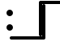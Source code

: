 SplineFontDB: 3.2
FontName: linja-nanpa
FullName: linja-nanpa
FamilyName: linja-nanpa
Weight: Regular
Copyright: ""
FontLog: "#### toki tan ijo ni: ijo li tan anpa nanpa ####+AAoACgAA### tenpo sike ku nanpa tu la+AAoACgAKAAoA## tenpo mun nanpa tu la+AAoACgAK# tenpo suno nanpa luka luka luka tu tu la+AAoACgAA-wa. ni li ijo anu seme?? ken la mi kepeken ni.+AAoA-tenpo poka la ni li kama lon: linja nanpa!+AAoA-open la ona li sona ala e nasin pi nimi jan (cartouches) li ike lukin.+AAoA-tenpo suno wan pini la mi pali e ni: linja nanpa li pona lukin li sona e nasin pi nimi jan.+AAoA-tenpo lon la nanpa pi linja nanpa li: n2.2.+AAoACgAA---+AAoACgAA-tenpo ilo suli nanpa tu tu pi tenpo pimeja li kama. taso mi awen pali.+AAoA-tenpo lon la nasin pi nimi jan en te pi to suli li pona lukin. pona.+AAoACgAA## tenpo mun nanpa tu wan la+AAoACgAK# tenpo suno nanpa luka tu wan la+AAoACgAA-a. ni li ijo. mi pali e ijo mute lon linja nanpa. mi ante e nimi pi sitelen ale. kin la mi kama sin e +ACIA-Lookup Table+ACIA ale."
Version: 2.5
ItalicAngle: 0
UnderlinePosition: 0
UnderlineWidth: 0
Ascent: 1000
Descent: 0
InvalidEm: 0
sfntRevision: 0x00010000
LayerCount: 2
Layer: 0 0 "Back" 1
Layer: 1 0 "Fore" 0
XUID: [1021 511 -2811647 6872]
StyleMap: 0x0000
FSType: 0
OS2Version: 3
OS2_WeightWidthSlopeOnly: 0
OS2_UseTypoMetrics: 0
CreationTime: 1645217081
ModificationTime: 1646797173
PfmFamily: 81
TTFWeight: 400
TTFWidth: 5
LineGap: 0
VLineGap: 0
Panose: 0 0 8 9 0 0 0 6 0 0
OS2TypoAscent: 0
OS2TypoAOffset: 1
OS2TypoDescent: 0
OS2TypoDOffset: 1
OS2TypoLinegap: 0
OS2WinAscent: 0
OS2WinAOffset: 1
OS2WinDescent: 0
OS2WinDOffset: 1
HheadAscent: 0
HheadAOffset: 1
HheadDescent: 0
HheadDOffset: 1
OS2CapHeight: 1000
OS2XHeight: 500
OS2Vendor: 'XXXX'
OS2CodePages: 00000001.00000000
OS2UnicodeRanges: 00000000.00000000.04000000.00000000
Lookup: 4 0 1 "'liga' Combine Dots" { "'liga' Combine Dots-1"  } ['liga' ('DFLT' <'dflt' > ) ]
Lookup: 4 0 1 "'liga' Substite Container Glyphs" { "'liga' Substite Container Glyphs-1"  } ['liga' ('DFLT' <'dflt' > ) ]
Lookup: 6 0 0 "'calt' Chain Substitute Symbols" { "'calt' Chain Substitute Symbols-1"  } ['calt' ('DFLT' <'dflt' > ) ]
Lookup: 1 0 0 "'ss01' Add Cartouche Lines" { "'ss01' Add Cartouche Lines-1" ("cart") } ['ss01' ('DFLT' <'dflt' > ) ]
Lookup: 1 0 0 "'ss02' Add Container Lines" { "'ss02' Add Container Lines-1" ("cont") } ['ss02' ('DFLT' <'dflt' > ) ]
Lookup: 258 0 0 "'dist' Distance Correction For Joiners" { "'dist' Distance lookup" [150,0,6] } ['dist' ('DFLT' <'dflt' > ) ]
MarkAttachClasses: 1
DEI: 91125
KernClass2: 3 3 "'dist' Distance lookup"
 3363 SP_A.bot SP_AKESI.bot SP_ALA.bot SP_ALASA.bot SP_ALE.bot SP_ANPA.bot SP_ANTE.bot SP_ANU.bot SP_AWEN.bot SP_E.bot SP_EN.bot SP_ESUN.bot SP_IJO.bot SP_IKE.bot SP_ILO.bot SP_INSA.bot SP_JAKI.bot SP_JAN.bot SP_JELO.bot SP_JO.bot SP_KALA.bot SP_KALAMA.bot SP_KAMA.bot SP_KASI.bot SP_KEN.bot SP_KEPEKEN.bot SP_KILI.bot SP_KIWEN.bot SP_KO.bot SP_KON.bot SP_KULE.bot SP_KULUPU.bot SP_KUTE.bot SP_LA.bot SP_LAPE.bot SP_LASO.bot SP_LAWA.bot SP_LEN.bot SP_LETE.bot SP_LI.bot SP_LILI.bot SP_LINJA.bot SP_LIPU.bot SP_LOJE.bot SP_LON.bot SP_LUKA.bot SP_LUKIN.bot SP_LUPA.bot SP_MA.bot SP_MAMA.bot SP_MANI.bot SP_MELI.bot SP_MI.bot SP_MIJE.bot SP_MOKU.bot SP_MOLI.bot SP_MONSI.bot SP_MU.bot SP_MUN.bot SP_MUSI.bot SP_MUTE.bot SP_NANPA.bot SP_NASA.bot SP_NASIN.bot SP_NENA.bot SP_NI.bot SP_NIMI.bot SP_NOKA.bot SP_O.bot SP_OLIN.bot SP_ONA.bot SP_OPEN.bot SP_PAKALA.bot SP_PALI.bot SP_PALISA.bot SP_PAN.bot SP_PANA.bot SP_PI.bot SP_PILIN.bot SP_PIMEJA.bot SP_PINI.bot SP_PIPI.bot SP_POKA.bot SP_POKI.bot SP_PONA.bot SP_PU.bot SP_SAMA.bot SP_SELI.bot SP_SELO.bot SP_SEME.bot SP_SEWI.bot SP_SIJELO.bot SP_SIKE.bot SP_SIN.bot SP_SINA.bot SP_SINPIN.bot SP_SITELEN.bot SP_SONA.bot SP_SOWELI.bot SP_SULI.bot SP_SUNO.bot SP_SUPA.bot SP_SUWI.bot SP_TAN.bot SP_TASO.bot SP_TAWA.bot SP_TELO.bot SP_TENPO.bot SP_TOKI.bot SP_TOMO.bot SP_TU.bot SP_UNPA.bot SP_UTA.bot SP_UTALA.bot SP_WALO.bot SP_WAN.bot SP_WASO.bot SP_WAWA.bot SP_WEKA.bot SP_WILE.bot SP_NAMAKO.bot SP_KIN.bot SP_OKO.bot SP_KIPISI.bot SP_LEKO.bot SP_MONSUTA.bot SP_TONSI.bot SP_JASIMA.bot SP_KIJETESANTAKALU.bot SP_SOKO.bot SP_MESO.bot SP_EPIKU.bot SP_KOKOSILA.bot SP_LANPAN.bot SP_N.bot SP_MISIKEKE.bot SP_KU.bot SP_uF2289.bot SP_uF228A.bot SP_uF228B.bot SP_uF228C.bot SP_uF228D.bot SP_uF228E.bot SP_uF228F.bot SP_PAKE.bot SP_APEJA.bot SP_MAJUNA.bot SP_POWE.bot SP_NAMAKO_A4.bot SP_NAMAKO_A5.bot SP_NAMAKO_A6.bot SP_NAMAKO_A7.bot SP_NAMAKO_A8.bot SP_NAMAKO_A9.bot SP_NAMAKO_AA.bot SP_NAMAKO_AB.bot SP_NAMAKO_AC.bot SP_NAMAKO_AD.bot SP_NAMAKO_AE.bot SP_NAMAKO_AF.bot SP_NAMAKO_B0.bot SP_NAMAKO_B1.bot SP_NAMAKO_B2.bot SP_NAMAKO_B3.bot SP_NAMAKO_B4.bot SP_NAMAKO_B5.bot SP_NAMAKO_B6.bot SP_NAMAKO_B7.bot SP_NAMAKO_B8.bot SP_NAMAKO_B9.bot SP_NAMAKO_BA.bot SP_NAMAKO_BB.bot SP_NAMAKO_BC.bot SP_NAMAKO_BD.bot SP_NAMAKO_BE.bot SP_NAMAKO_BF.bot SP_NAMAKO_C0.bot SP_NAMAKO_C1.bot SP_NAMAKO_C2.bot SP_NAMAKO_C3.bot SP_NAMAKO_C4.bot SP_NAMAKO_C5.bot SP_NAMAKO_C6.bot SP_NAMAKO_C7.bot SP_NAMAKO_C8.bot SP_NAMAKO_C9.bot SP_NAMAKO_CA.bot SP_NAMAKO_CB.bot SP_NAMAKO_CC.bot SP_NAMAKO_CD.bot SP_NAMAKO_CE.bot SP_NAMAKO_CF.bot SP_NAMAKO_D0.bot SP_NAMAKO_D1.bot SP_NAMAKO_D2.bot SP_NAMAKO_D3.bot SP_NAMAKO_D4.bot SP_NAMAKO_D5.bot SP_NAMAKO_D6.bot SP_NAMAKO_D7.bot SP_NAMAKO_D8.bot SP_NAMAKO_D9.bot SP_NAMAKO_DA.bot SP_NAMAKO_DB.bot SP_NAMAKO_DC.bot SP_NAMAKO_DD.bot SP_NAMAKO_DE.bot SP_NAMAKO_DF.bot SP_NAMAKO_E0.bot SP_NAMAKO_E1.bot SP_NAMAKO_E2.bot SP_NAMAKO_E3.bot SP_NAMAKO_E4.bot SP_NAMAKO_E5.bot SP_NAMAKO_E6.bot SP_NAMAKO_E7.bot SP_NAMAKO_E8.bot SP_NAMAKO_E9.bot SP_NAMAKO_EA.bot SP_NAMAKO_EB.bot SP_NAMAKO_EC.bot SP_NAMAKO_ED.bot SP_NAMAKO_EE.bot SP_NAMAKO_EF.bot SP_NAMAKO_F0.bot SP_NAMAKO_F1.bot SP_NAMAKO_F2.bot SP_NAMAKO_F3.bot SP_NAMAKO_F4.bot SP_NAMAKO_F5.bot SP_NAMAKO_F6.bot SP_NAMAKO_F7.bot SP_NAMAKO_F8.bot SP_NAMAKO_F9.bot SP_NAMAKO_FA.bot SP_NAMAKO_FB.bot SP_NAMAKO_FC.bot SP_NAMAKO_FD.bot SP_NAMAKO_FE.bot SP_NAMAKO_FF.bot
 3363 SP_A.out SP_AKESI.out SP_ALA.out SP_ALASA.out SP_ALE.out SP_ANPA.out SP_ANTE.out SP_ANU.out SP_AWEN.out SP_E.out SP_EN.out SP_ESUN.out SP_IJO.out SP_IKE.out SP_ILO.out SP_INSA.out SP_JAKI.out SP_JAN.out SP_JELO.out SP_JO.out SP_KALA.out SP_KALAMA.out SP_KAMA.out SP_KASI.out SP_KEN.out SP_KEPEKEN.out SP_KILI.out SP_KIWEN.out SP_KO.out SP_KON.out SP_KULE.out SP_KULUPU.out SP_KUTE.out SP_LA.out SP_LAPE.out SP_LASO.out SP_LAWA.out SP_LEN.out SP_LETE.out SP_LI.out SP_LILI.out SP_LINJA.out SP_LIPU.out SP_LOJE.out SP_LON.out SP_LUKA.out SP_LUKIN.out SP_LUPA.out SP_MA.out SP_MAMA.out SP_MANI.out SP_MELI.out SP_MI.out SP_MIJE.out SP_MOKU.out SP_MOLI.out SP_MONSI.out SP_MU.out SP_MUN.out SP_MUSI.out SP_MUTE.out SP_NANPA.out SP_NASA.out SP_NASIN.out SP_NENA.out SP_NI.out SP_NIMI.out SP_NOKA.out SP_O.out SP_OLIN.out SP_ONA.out SP_OPEN.out SP_PAKALA.out SP_PALI.out SP_PALISA.out SP_PAN.out SP_PANA.out SP_PI.out SP_PILIN.out SP_PIMEJA.out SP_PINI.out SP_PIPI.out SP_POKA.out SP_POKI.out SP_PONA.out SP_PU.out SP_SAMA.out SP_SELI.out SP_SELO.out SP_SEME.out SP_SEWI.out SP_SIJELO.out SP_SIKE.out SP_SIN.out SP_SINA.out SP_SINPIN.out SP_SITELEN.out SP_SONA.out SP_SOWELI.out SP_SULI.out SP_SUNO.out SP_SUPA.out SP_SUWI.out SP_TAN.out SP_TASO.out SP_TAWA.out SP_TELO.out SP_TENPO.out SP_TOKI.out SP_TOMO.out SP_TU.out SP_UNPA.out SP_UTA.out SP_UTALA.out SP_WALO.out SP_WAN.out SP_WASO.out SP_WAWA.out SP_WEKA.out SP_WILE.out SP_NAMAKO.out SP_KIN.out SP_OKO.out SP_KIPISI.out SP_LEKO.out SP_MONSUTA.out SP_TONSI.out SP_JASIMA.out SP_KIJETESANTAKALU.out SP_SOKO.out SP_MESO.out SP_EPIKU.out SP_KOKOSILA.out SP_LANPAN.out SP_N.out SP_MISIKEKE.out SP_KU.out SP_uF2489.out SP_uF248A.out SP_uF248B.out SP_uF248C.out SP_uF248D.out SP_uF248E.out SP_uF248F.out SP_PAKE.out SP_APEJA.out SP_MAJUNA.out SP_POWE.out SP_NAMAKO_A4.out SP_NAMAKO_A5.out SP_NAMAKO_A6.out SP_NAMAKO_A7.out SP_NAMAKO_A8.out SP_NAMAKO_A9.out SP_NAMAKO_AA.out SP_NAMAKO_AB.out SP_NAMAKO_AC.out SP_NAMAKO_AD.out SP_NAMAKO_AE.out SP_NAMAKO_AF.out SP_NAMAKO_B0.out SP_NAMAKO_B1.out SP_NAMAKO_B2.out SP_NAMAKO_B3.out SP_NAMAKO_B4.out SP_NAMAKO_B5.out SP_NAMAKO_B6.out SP_NAMAKO_B7.out SP_NAMAKO_B8.out SP_NAMAKO_B9.out SP_NAMAKO_BA.out SP_NAMAKO_BB.out SP_NAMAKO_BC.out SP_NAMAKO_BD.out SP_NAMAKO_BE.out SP_NAMAKO_BF.out SP_NAMAKO_C0.out SP_NAMAKO_C1.out SP_NAMAKO_C2.out SP_NAMAKO_C3.out SP_NAMAKO_C4.out SP_NAMAKO_C5.out SP_NAMAKO_C6.out SP_NAMAKO_C7.out SP_NAMAKO_C8.out SP_NAMAKO_C9.out SP_NAMAKO_CA.out SP_NAMAKO_CB.out SP_NAMAKO_CC.out SP_NAMAKO_CD.out SP_NAMAKO_CE.out SP_NAMAKO_CF.out SP_NAMAKO_D0.out SP_NAMAKO_D1.out SP_NAMAKO_D2.out SP_NAMAKO_D3.out SP_NAMAKO_D4.out SP_NAMAKO_D5.out SP_NAMAKO_D6.out SP_NAMAKO_D7.out SP_NAMAKO_D8.out SP_NAMAKO_D9.out SP_NAMAKO_DA.out SP_NAMAKO_DB.out SP_NAMAKO_DC.out SP_NAMAKO_DD.out SP_NAMAKO_DE.out SP_NAMAKO_DF.out SP_NAMAKO_E0.out SP_NAMAKO_E1.out SP_NAMAKO_E2.out SP_NAMAKO_E3.out SP_NAMAKO_E4.out SP_NAMAKO_E5.out SP_NAMAKO_E6.out SP_NAMAKO_E7.out SP_NAMAKO_E8.out SP_NAMAKO_E9.out SP_NAMAKO_EA.out SP_NAMAKO_EB.out SP_NAMAKO_EC.out SP_NAMAKO_ED.out SP_NAMAKO_EE.out SP_NAMAKO_EF.out SP_NAMAKO_F0.out SP_NAMAKO_F1.out SP_NAMAKO_F2.out SP_NAMAKO_F3.out SP_NAMAKO_F4.out SP_NAMAKO_F5.out SP_NAMAKO_F6.out SP_NAMAKO_F7.out SP_NAMAKO_F8.out SP_NAMAKO_F9.out SP_NAMAKO_FA.out SP_NAMAKO_FB.out SP_NAMAKO_FC.out SP_NAMAKO_FD.out SP_NAMAKO_FE.out SP_NAMAKO_FF.out
 3363 SP_A.top SP_AKESI.top SP_ALA.top SP_ALASA.top SP_ALE.top SP_ANPA.top SP_ANTE.top SP_ANU.top SP_AWEN.top SP_E.top SP_EN.top SP_ESUN.top SP_IJO.top SP_IKE.top SP_ILO.top SP_INSA.top SP_JAKI.top SP_JAN.top SP_JELO.top SP_JO.top SP_KALA.top SP_KALAMA.top SP_KAMA.top SP_KASI.top SP_KEN.top SP_KEPEKEN.top SP_KILI.top SP_KIWEN.top SP_KO.top SP_KON.top SP_KULE.top SP_KULUPU.top SP_KUTE.top SP_LA.top SP_LAPE.top SP_LASO.top SP_LAWA.top SP_LEN.top SP_LETE.top SP_LI.top SP_LILI.top SP_LINJA.top SP_LIPU.top SP_LOJE.top SP_LON.top SP_LUKA.top SP_LUKIN.top SP_LUPA.top SP_MA.top SP_MAMA.top SP_MANI.top SP_MELI.top SP_MI.top SP_MIJE.top SP_MOKU.top SP_MOLI.top SP_MONSI.top SP_MU.top SP_MUN.top SP_MUSI.top SP_MUTE.top SP_NANPA.top SP_NASA.top SP_NASIN.top SP_NENA.top SP_NI.top SP_NIMI.top SP_NOKA.top SP_O.top SP_OLIN.top SP_ONA.top SP_OPEN.top SP_PAKALA.top SP_PALI.top SP_PALISA.top SP_PAN.top SP_PANA.top SP_PI.top SP_PILIN.top SP_PIMEJA.top SP_PINI.top SP_PIPI.top SP_POKA.top SP_POKI.top SP_PONA.top SP_PU.top SP_SAMA.top SP_SELI.top SP_SELO.top SP_SEME.top SP_SEWI.top SP_SIJELO.top SP_SIKE.top SP_SIN.top SP_SINA.top SP_SINPIN.top SP_SITELEN.top SP_SONA.top SP_SOWELI.top SP_SULI.top SP_SUNO.top SP_SUPA.top SP_SUWI.top SP_TAN.top SP_TASO.top SP_TAWA.top SP_TELO.top SP_TENPO.top SP_TOKI.top SP_TOMO.top SP_TU.top SP_UNPA.top SP_UTA.top SP_UTALA.top SP_WALO.top SP_WAN.top SP_WASO.top SP_WAWA.top SP_WEKA.top SP_WILE.top SP_NAMAKO.top SP_KIN.top SP_OKO.top SP_KIPISI.top SP_LEKO.top SP_MONSUTA.top SP_TONSI.top SP_JASIMA.top SP_KIJETESANTAKALU.top SP_SOKO.top SP_MESO.top SP_EPIKU.top SP_KOKOSILA.top SP_LANPAN.top SP_N.top SP_MISIKEKE.top SP_KU.top SP_uF2389.top SP_uF238A.top SP_uF238B.top SP_uF238C.top SP_uF238D.top SP_uF238E.top SP_uF238F.top SP_PAKE.top SP_APEJA.top SP_MAJUNA.top SP_POWE.top SP_NAMAKO_A4.top SP_NAMAKO_A5.top SP_NAMAKO_A6.top SP_NAMAKO_A7.top SP_NAMAKO_A8.top SP_NAMAKO_A9.top SP_NAMAKO_AA.top SP_NAMAKO_AB.top SP_NAMAKO_AC.top SP_NAMAKO_AD.top SP_NAMAKO_AE.top SP_NAMAKO_AF.top SP_NAMAKO_B0.top SP_NAMAKO_B1.top SP_NAMAKO_B2.top SP_NAMAKO_B3.top SP_NAMAKO_B4.top SP_NAMAKO_B5.top SP_NAMAKO_B6.top SP_NAMAKO_B7.top SP_NAMAKO_B8.top SP_NAMAKO_B9.top SP_NAMAKO_BA.top SP_NAMAKO_BB.top SP_NAMAKO_BC.top SP_NAMAKO_BD.top SP_NAMAKO_BE.top SP_NAMAKO_BF.top SP_NAMAKO_C0.top SP_NAMAKO_C1.top SP_NAMAKO_C2.top SP_NAMAKO_C3.top SP_NAMAKO_C4.top SP_NAMAKO_C5.top SP_NAMAKO_C6.top SP_NAMAKO_C7.top SP_NAMAKO_C8.top SP_NAMAKO_C9.top SP_NAMAKO_CA.top SP_NAMAKO_CB.top SP_NAMAKO_CC.top SP_NAMAKO_CD.top SP_NAMAKO_CE.top SP_NAMAKO_CF.top SP_NAMAKO_D0.top SP_NAMAKO_D1.top SP_NAMAKO_D2.top SP_NAMAKO_D3.top SP_NAMAKO_D4.top SP_NAMAKO_D5.top SP_NAMAKO_D6.top SP_NAMAKO_D7.top SP_NAMAKO_D8.top SP_NAMAKO_D9.top SP_NAMAKO_DA.top SP_NAMAKO_DB.top SP_NAMAKO_DC.top SP_NAMAKO_DD.top SP_NAMAKO_DE.top SP_NAMAKO_DF.top SP_NAMAKO_E0.top SP_NAMAKO_E1.top SP_NAMAKO_E2.top SP_NAMAKO_E3.top SP_NAMAKO_E4.top SP_NAMAKO_E5.top SP_NAMAKO_E6.top SP_NAMAKO_E7.top SP_NAMAKO_E8.top SP_NAMAKO_E9.top SP_NAMAKO_EA.top SP_NAMAKO_EB.top SP_NAMAKO_EC.top SP_NAMAKO_ED.top SP_NAMAKO_EE.top SP_NAMAKO_EF.top SP_NAMAKO_F0.top SP_NAMAKO_F1.top SP_NAMAKO_F2.top SP_NAMAKO_F3.top SP_NAMAKO_F4.top SP_NAMAKO_F5.top SP_NAMAKO_F6.top SP_NAMAKO_F7.top SP_NAMAKO_F8.top SP_NAMAKO_F9.top SP_NAMAKO_FA.top SP_NAMAKO_FB.top SP_NAMAKO_FC.top SP_NAMAKO_FD.top SP_NAMAKO_FE.top SP_NAMAKO_FF.top
 3123 SP_A.in SP_AKESI.in SP_ALA.in SP_ALASA.in SP_ALE.in SP_ANPA.in SP_ANTE.in SP_ANU.in SP_AWEN.in SP_E.in SP_EN.in SP_ESUN.in SP_IJO.in SP_IKE.in SP_ILO.in SP_INSA.in SP_JAKI.in SP_JAN.in SP_JELO.in SP_JO.in SP_KALA.in SP_KALAMA.in SP_KAMA.in SP_KASI.in SP_KEN.in SP_KEPEKEN.in SP_KILI.in SP_KIWEN.in SP_KO.in SP_KON.in SP_KULE.in SP_KULUPU.in SP_KUTE.in SP_LA.in SP_LAPE.in SP_LASO.in SP_LAWA.in SP_LEN.in SP_LETE.in SP_LI.in SP_LILI.in SP_LINJA.in SP_LIPU.in SP_LOJE.in SP_LON.in SP_LUKA.in SP_LUKIN.in SP_LUPA.in SP_MA.in SP_MAMA.in SP_MANI.in SP_MELI.in SP_MI.in SP_MIJE.in SP_MOKU.in SP_MOLI.in SP_MONSI.in SP_MU.in SP_MUN.in SP_MUSI.in SP_MUTE.in SP_NANPA.in SP_NASA.in SP_NASIN.in SP_NENA.in SP_NI.in SP_NIMI.in SP_NOKA.in SP_O.in SP_OLIN.in SP_ONA.in SP_OPEN.in SP_PAKALA.in SP_PALI.in SP_PALISA.in SP_PAN.in SP_PANA.in SP_PI.in SP_PILIN.in SP_PIMEJA.in SP_PINI.in SP_PIPI.in SP_POKA.in SP_POKI.in SP_PONA.in SP_PU.in SP_SAMA.in SP_SELI.in SP_SELO.in SP_SEME.in SP_SEWI.in SP_SIJELO.in SP_SIKE.in SP_SIN.in SP_SINA.in SP_SINPIN.in SP_SITELEN.in SP_SONA.in SP_SOWELI.in SP_SULI.in SP_SUNO.in SP_SUPA.in SP_SUWI.in SP_TAN.in SP_TASO.in SP_TAWA.in SP_TELO.in SP_TENPO.in SP_TOKI.in SP_TOMO.in SP_TU.in SP_UNPA.in SP_UTA.in SP_UTALA.in SP_WALO.in SP_WAN.in SP_WASO.in SP_WAWA.in SP_WEKA.in SP_WILE.in SP_NAMAKO.in SP_KIN.in SP_OKO.in SP_KIPISI.in SP_LEKO.in SP_MONSUTA.in SP_TONSI.in SP_JASIMA.in SP_KIJETESANTAKALU.in SP_SOKO.in SP_MESO.in SP_EPIKU.in SP_KOKOSILA.in SP_LANPAN.in SP_N.in SP_MISIKEKE.in SP_KU.in SP_uF2589.in SP_uF258A.in SP_uF258B.in SP_uF258C.in SP_uF258D.in SP_uF258E.in SP_uF258F.in SP_PAKE.in SP_APEJA.in SP_MAJUNA.in SP_POWE.in SP_NAMAKO_A4.in SP_NAMAKO_A5.in SP_NAMAKO_A6.in SP_NAMAKO_A7.in SP_NAMAKO_A8.in SP_NAMAKO_A9.in SP_NAMAKO_AA.in SP_NAMAKO_AB.in SP_NAMAKO_AC.in SP_NAMAKO_AD.in SP_NAMAKO_AE.in SP_NAMAKO_AF.in SP_NAMAKO_B0.in SP_NAMAKO_B1.in SP_NAMAKO_B2.in SP_NAMAKO_B3.in SP_NAMAKO_B4.in SP_NAMAKO_B5.in SP_NAMAKO_B6.in SP_NAMAKO_B7.in SP_NAMAKO_B8.in SP_NAMAKO_B9.in SP_NAMAKO_BA.in SP_NAMAKO_BB.in SP_NAMAKO_BC.in SP_NAMAKO_BD.in SP_NAMAKO_BE.in SP_NAMAKO_BF.in SP_NAMAKO_C0.in SP_NAMAKO_C1.in SP_NAMAKO_C2.in SP_NAMAKO_C3.in SP_NAMAKO_C4.in SP_NAMAKO_C5.in SP_NAMAKO_C6.in SP_NAMAKO_C7.in SP_NAMAKO_C8.in SP_NAMAKO_C9.in SP_NAMAKO_CA.in SP_NAMAKO_CB.in SP_NAMAKO_CC.in SP_NAMAKO_CD.in SP_NAMAKO_CE.in SP_NAMAKO_CF.in SP_NAMAKO_D0.in SP_NAMAKO_D1.in SP_NAMAKO_D2.in SP_NAMAKO_D3.in SP_NAMAKO_D4.in SP_NAMAKO_D5.in SP_NAMAKO_D6.in SP_NAMAKO_D7.in SP_NAMAKO_D8.in SP_NAMAKO_D9.in SP_NAMAKO_DA.in SP_NAMAKO_DB.in SP_NAMAKO_DC.in SP_NAMAKO_DD.in SP_NAMAKO_DE.in SP_NAMAKO_DF.in SP_NAMAKO_E0.in SP_NAMAKO_E1.in SP_NAMAKO_E2.in SP_NAMAKO_E3.in SP_NAMAKO_E4.in SP_NAMAKO_E5.in SP_NAMAKO_E6.in SP_NAMAKO_E7.in SP_NAMAKO_E8.in SP_NAMAKO_E9.in SP_NAMAKO_EA.in SP_NAMAKO_EB.in SP_NAMAKO_EC.in SP_NAMAKO_ED.in SP_NAMAKO_EE.in SP_NAMAKO_EF.in SP_NAMAKO_F0.in SP_NAMAKO_F1.in SP_NAMAKO_F2.in SP_NAMAKO_F3.in SP_NAMAKO_F4.in SP_NAMAKO_F5.in SP_NAMAKO_F6.in SP_NAMAKO_F7.in SP_NAMAKO_F8.in SP_NAMAKO_F9.in SP_NAMAKO_FA.in SP_NAMAKO_FB.in SP_NAMAKO_FC.in SP_NAMAKO_FD.in SP_NAMAKO_FE.in SP_NAMAKO_FF.in
 0 {} 0 {} 0 {} 0 {} -1000 {} 0 {} 0 {} 0 {} -1000 {}
ChainSub2: class "'calt' Chain Substitute Symbols-1" 4 4 4 2
  Class: 1173 aTok akesiTok alaTok alasaTok aleTok anpaTok anteTok anuTok awenTok eTok enTok esunTok ijoTok ikeTok iloTok insaTok jakiTok janTok jeloTok joTok kalaTok kalamaTok kamaTok kasiTok kenTok kepekenTok kiliTok kiwenTok koTok konTok kuleTok kulupuTok kuteTok laTok lapeTok lasoTok lawaTok lenTok leteTok liTok liliTok linjaTok lipuTok lojeTok lonTok lukaTok lukinTok lupaTok maTok mamaTok maniTok meliTok miTok mijeTok mokuTok moliTok monsiTok muTok munTok musiTok muteTok nanpaTok nasaTok nasinTok nenaTok niTok nimiTok nokaTok oTok olinTok onaTok openTok pakalaTok paliTok palisaTok panTok panaTok piTok pilinTok pimejaTok piniTok pipiTok pokaTok pokiTok ponaTok puTok samaTok seliTok seloTok semeTok sewiTok sijeloTok sikeTok sinTok sinaTok sinpinTok sitelenTok sonaTok soweliTok suliTok sunoTok supaTok suwiTok tanTok tasoTok tawaTok teloTok tenpoTok tokiTok tomoTok tuTok unpaTok utaTok utalaTok waloTok wanTok wasoTok wawaTok wekaTok wileTok namakoTok kinTok okoTok kipisiTok lekoTok monsutaTok tonsiTok jasimaTok kijetesantakaluTok sokoTok mesoTok epikuTok kokosilaTok lanpanTok nTok misikekeTok kuTok space interpunctTok doubleDot colon pakeTok apejaTok majunaTok poweTok
  Class: 1926 cartStartTok cartExtCombTok aTok.cart akesiTok.cart alaTok.cart alasaTok.cart aleTok.cart anpaTok.cart anteTok.cart anuTok.cart awenTok.cart eTok.cart enTok.cart esunTok.cart ijoTok.cart ikeTok.cart iloTok.cart insaTok.cart jakiTok.cart janTok.cart jeloTok.cart joTok.cart kalaTok.cart kalamaTok.cart kamaTok.cart kasiTok.cart kenTok.cart kepekenTok.cart kiliTok.cart kiwenTok.cart koTok.cart konTok.cart kuleTok.cart kulupuTok.cart kuteTok.cart laTok.cart lapeTok.cart lasoTok.cart lawaTok.cart lenTok.cart leteTok.cart liTok.cart liliTok.cart linjaTok.cart lipuTok.cart lojeTok.cart lonTok.cart lukaTok.cart lukinTok.cart lupaTok.cart maTok.cart mamaTok.cart maniTok.cart meliTok.cart miTok.cart mijeTok.cart mokuTok.cart moliTok.cart monsiTok.cart muTok.cart munTok.cart musiTok.cart muteTok.cart nanpaTok.cart nasaTok.cart nasinTok.cart nenaTok.cart niTok.cart nimiTok.cart nokaTok.cart oTok.cart olinTok.cart onaTok.cart openTok.cart pakalaTok.cart paliTok.cart palisaTok.cart panTok.cart panaTok.cart piTok.cart pilinTok.cart pimejaTok.cart piniTok.cart pipiTok.cart pokaTok.cart pokiTok.cart ponaTok.cart puTok.cart samaTok.cart seliTok.cart seloTok.cart semeTok.cart sewiTok.cart sijeloTok.cart sikeTok.cart sinTok.cart sinaTok.cart sinpinTok.cart sitelenTok.cart sonaTok.cart soweliTok.cart suliTok.cart sunoTok.cart supaTok.cart suwiTok.cart tanTok.cart tasoTok.cart tawaTok.cart teloTok.cart tenpoTok.cart tokiTok.cart tomoTok.cart tuTok.cart unpaTok.cart utaTok.cart utalaTok.cart waloTok.cart wanTok.cart wasoTok.cart wawaTok.cart wekaTok.cart wileTok.cart namakoTok.cart kinTok.cart okoTok.cart kipisiTok.cart lekoTok.cart monsutaTok.cart tonsiTok.cart jasimaTok.cart kijetesantakaluTok.cart sokoTok.cart mesoTok.cart epikuTok.cart kokosilaTok.cart lanpanTok.cart nTok.cart misikekeTok.cart kuTok.cart space.cart interpunctTok.cart doubleDot.cart colon.cart pakeTok.cart apejaTok.cart majunaTok.cart poweTok.cart
  Class: 1918 contStartCombTok contExtCombTok contStartTok aTok.cont akesiTok.cont alaTok.cont alasaTok.cont aleTok.cont anpaTok.cont anteTok.cont anuTok.cont awenTok.cont eTok.cont enTok.cont esunTok.cont ijoTok.cont ikoTok.cont iloTok.cont insaTok.cont jakiTok.cont janTok.cont jeloTok.cont joTok.cont kalaTok.cont kalamaTok.cont kamaTok.cont kasiTok.cont kenTok.cont kepekenTok.cont kiliTok.cont kiwenTok.cont koTok.cont konTok.cont kuleTok.cont kulupuTok.cont kuteTok.cont laTok.cont lapeTok.cont lasoTok.cont lawaTok.cont lenTok.cont leteTok.cont liTok.cont liliTok.cont linjaTok.cont lipuTok.cont lojeTok.cont lonTok.cont lukaTok.cont lukinTok.cont lupaTok.cont maTok.cont mamaTok.cont maniTok.cont meliTok.cont miTok.cont mijeTok.cont mokuTok.cont moliTok.cont monsiTok.cont muTok.cont munTok.cont musiTok.cont muteTok.cont nanpaTok.cont nasaTok.cont nasinTok.cont nenaTok.cont niTok.cont nimiTok.cont nokaTok.cont oTok.cont olinTok.cont onaTok.cont openTok.cont pakalaTok.cont paliTok.cont palisaTok.cont panTok.cont panaTok.cont piTok.cont pilinTok.cont pimejaTok.cont piniTok.cont pipiTok.cont pokaTok.cont pokiTok.cont ponaTok.cont puTok.cont samaTok.cont seliTok.cont seloTok.cont semeTok.cont sewiTok.cont sijeloTok.cont sikeTok.cont sinTok.cont sinaTok.cont sinpinTok.cont sitelenTok.cont sonaTok.cont soweliTok.cont suliTok.cont sunoTok.cont supaTok.cont suwiTok.cont tanTok.cont tasoTok.cont tawaTok.cont teloTok.cont tenpoTok.cont tokiTok.cont tomoTok.cont tuTok.cont unpaTok.cont utaTok.cont utalaTok.cont waloTok.cont wanTok.cont wasoTok.cont wawaTok.cont wekTok.cont wileTok.cont namakoTok.cont kinTok.cont okoTok.cont kipisiTok.cont lekoTok.cont monsutaTok.cont tonsiTok.cont jasimTok.cont kijetesantakaluTok.cont sokoTok.cont mesoTok.cont epikuTok.cont kokosilaTok.cont lanpanTok.cont nTok.cont misikekeTok.cont kuTok.cont piContTok tawaContTok lonContTok pakeTok.cont apejaTok.cont majunaTok.cont poweTok.cont
  BClass: 1173 aTok akesiTok alaTok alasaTok aleTok anpaTok anteTok anuTok awenTok eTok enTok esunTok ijoTok ikeTok iloTok insaTok jakiTok janTok jeloTok joTok kalaTok kalamaTok kamaTok kasiTok kenTok kepekenTok kiliTok kiwenTok koTok konTok kuleTok kulupuTok kuteTok laTok lapeTok lasoTok lawaTok lenTok leteTok liTok liliTok linjaTok lipuTok lojeTok lonTok lukaTok lukinTok lupaTok maTok mamaTok maniTok meliTok miTok mijeTok mokuTok moliTok monsiTok muTok munTok musiTok muteTok nanpaTok nasaTok nasinTok nenaTok niTok nimiTok nokaTok oTok olinTok onaTok openTok pakalaTok paliTok palisaTok panTok panaTok piTok pilinTok pimejaTok piniTok pipiTok pokaTok pokiTok ponaTok puTok samaTok seliTok seloTok semeTok sewiTok sijeloTok sikeTok sinTok sinaTok sinpinTok sitelenTok sonaTok soweliTok suliTok sunoTok supaTok suwiTok tanTok tasoTok tawaTok teloTok tenpoTok tokiTok tomoTok tuTok unpaTok utaTok utalaTok waloTok wanTok wasoTok wawaTok wekaTok wileTok namakoTok kinTok okoTok kipisiTok lekoTok monsutaTok tonsiTok jasimaTok kijetesantakaluTok sokoTok mesoTok epikuTok kokosilaTok lanpanTok nTok misikekeTok kuTok space interpunctTok doubleDot colon pakeTok apejaTok majunaTok poweTok
  BClass: 1926 cartStartTok cartExtCombTok aTok.cart akesiTok.cart alaTok.cart alasaTok.cart aleTok.cart anpaTok.cart anteTok.cart anuTok.cart awenTok.cart eTok.cart enTok.cart esunTok.cart ijoTok.cart ikeTok.cart iloTok.cart insaTok.cart jakiTok.cart janTok.cart jeloTok.cart joTok.cart kalaTok.cart kalamaTok.cart kamaTok.cart kasiTok.cart kenTok.cart kepekenTok.cart kiliTok.cart kiwenTok.cart koTok.cart konTok.cart kuleTok.cart kulupuTok.cart kuteTok.cart laTok.cart lapeTok.cart lasoTok.cart lawaTok.cart lenTok.cart leteTok.cart liTok.cart liliTok.cart linjaTok.cart lipuTok.cart lojeTok.cart lonTok.cart lukaTok.cart lukinTok.cart lupaTok.cart maTok.cart mamaTok.cart maniTok.cart meliTok.cart miTok.cart mijeTok.cart mokuTok.cart moliTok.cart monsiTok.cart muTok.cart munTok.cart musiTok.cart muteTok.cart nanpaTok.cart nasaTok.cart nasinTok.cart nenaTok.cart niTok.cart nimiTok.cart nokaTok.cart oTok.cart olinTok.cart onaTok.cart openTok.cart pakalaTok.cart paliTok.cart palisaTok.cart panTok.cart panaTok.cart piTok.cart pilinTok.cart pimejaTok.cart piniTok.cart pipiTok.cart pokaTok.cart pokiTok.cart ponaTok.cart puTok.cart samaTok.cart seliTok.cart seloTok.cart semeTok.cart sewiTok.cart sijeloTok.cart sikeTok.cart sinTok.cart sinaTok.cart sinpinTok.cart sitelenTok.cart sonaTok.cart soweliTok.cart suliTok.cart sunoTok.cart supaTok.cart suwiTok.cart tanTok.cart tasoTok.cart tawaTok.cart teloTok.cart tenpoTok.cart tokiTok.cart tomoTok.cart tuTok.cart unpaTok.cart utaTok.cart utalaTok.cart waloTok.cart wanTok.cart wasoTok.cart wawaTok.cart wekaTok.cart wileTok.cart namakoTok.cart kinTok.cart okoTok.cart kipisiTok.cart lekoTok.cart monsutaTok.cart tonsiTok.cart jasimaTok.cart kijetesantakaluTok.cart sokoTok.cart mesoTok.cart epikuTok.cart kokosilaTok.cart lanpanTok.cart nTok.cart misikekeTok.cart kuTok.cart space.cart interpunctTok.cart doubleDot.cart colon.cart pakeTok.cart apejaTok.cart majunaTok.cart poweTok.cart
  BClass: 1918 contStartCombTok contExtCombTok contStartTok aTok.cont akesiTok.cont alaTok.cont alasaTok.cont aleTok.cont anpaTok.cont anteTok.cont anuTok.cont awenTok.cont eTok.cont enTok.cont esunTok.cont ijoTok.cont ikoTok.cont iloTok.cont insaTok.cont jakiTok.cont janTok.cont jeloTok.cont joTok.cont kalaTok.cont kalamaTok.cont kamaTok.cont kasiTok.cont kenTok.cont kepekenTok.cont kiliTok.cont kiwenTok.cont koTok.cont konTok.cont kuleTok.cont kulupuTok.cont kuteTok.cont laTok.cont lapeTok.cont lasoTok.cont lawaTok.cont lenTok.cont leteTok.cont liTok.cont liliTok.cont linjaTok.cont lipuTok.cont lojeTok.cont lonTok.cont lukaTok.cont lukinTok.cont lupaTok.cont maTok.cont mamaTok.cont maniTok.cont meliTok.cont miTok.cont mijeTok.cont mokuTok.cont moliTok.cont monsiTok.cont muTok.cont munTok.cont musiTok.cont muteTok.cont nanpaTok.cont nasaTok.cont nasinTok.cont nenaTok.cont niTok.cont nimiTok.cont nokaTok.cont oTok.cont olinTok.cont onaTok.cont openTok.cont pakalaTok.cont paliTok.cont palisaTok.cont panTok.cont panaTok.cont piTok.cont pilinTok.cont pimejaTok.cont piniTok.cont pipiTok.cont pokaTok.cont pokiTok.cont ponaTok.cont puTok.cont samaTok.cont seliTok.cont seloTok.cont semeTok.cont sewiTok.cont sijeloTok.cont sikeTok.cont sinTok.cont sinaTok.cont sinpinTok.cont sitelenTok.cont sonaTok.cont soweliTok.cont suliTok.cont sunoTok.cont supaTok.cont suwiTok.cont tanTok.cont tasoTok.cont tawaTok.cont teloTok.cont tenpoTok.cont tokiTok.cont tomoTok.cont tuTok.cont unpaTok.cont utaTok.cont utalaTok.cont waloTok.cont wanTok.cont wasoTok.cont wawaTok.cont wekTok.cont wileTok.cont namakoTok.cont kinTok.cont okoTok.cont kipisiTok.cont lekoTok.cont monsutaTok.cont tonsiTok.cont jasimTok.cont kijetesantakaluTok.cont sokoTok.cont mesoTok.cont epikuTok.cont kokosilaTok.cont lanpanTok.cont nTok.cont misikekeTok.cont kuTok.cont piContTok tawaContTok lonContTok pakeTok.cont apejaTok.cont majunaTok.cont poweTok.cont
  FClass: 1173 aTok akesiTok alaTok alasaTok aleTok anpaTok anteTok anuTok awenTok eTok enTok esunTok ijoTok ikeTok iloTok insaTok jakiTok janTok jeloTok joTok kalaTok kalamaTok kamaTok kasiTok kenTok kepekenTok kiliTok kiwenTok koTok konTok kuleTok kulupuTok kuteTok laTok lapeTok lasoTok lawaTok lenTok leteTok liTok liliTok linjaTok lipuTok lojeTok lonTok lukaTok lukinTok lupaTok maTok mamaTok maniTok meliTok miTok mijeTok mokuTok moliTok monsiTok muTok munTok musiTok muteTok nanpaTok nasaTok nasinTok nenaTok niTok nimiTok nokaTok oTok olinTok onaTok openTok pakalaTok paliTok palisaTok panTok panaTok piTok pilinTok pimejaTok piniTok pipiTok pokaTok pokiTok ponaTok puTok samaTok seliTok seloTok semeTok sewiTok sijeloTok sikeTok sinTok sinaTok sinpinTok sitelenTok sonaTok soweliTok suliTok sunoTok supaTok suwiTok tanTok tasoTok tawaTok teloTok tenpoTok tokiTok tomoTok tuTok unpaTok utaTok utalaTok waloTok wanTok wasoTok wawaTok wekaTok wileTok namakoTok kinTok okoTok kipisiTok lekoTok monsutaTok tonsiTok jasimaTok kijetesantakaluTok sokoTok mesoTok epikuTok kokosilaTok lanpanTok nTok misikekeTok kuTok space interpunctTok doubleDot colon pakeTok apejaTok majunaTok poweTok
  FClass: 1926 cartStartTok cartExtCombTok aTok.cart akesiTok.cart alaTok.cart alasaTok.cart aleTok.cart anpaTok.cart anteTok.cart anuTok.cart awenTok.cart eTok.cart enTok.cart esunTok.cart ijoTok.cart ikeTok.cart iloTok.cart insaTok.cart jakiTok.cart janTok.cart jeloTok.cart joTok.cart kalaTok.cart kalamaTok.cart kamaTok.cart kasiTok.cart kenTok.cart kepekenTok.cart kiliTok.cart kiwenTok.cart koTok.cart konTok.cart kuleTok.cart kulupuTok.cart kuteTok.cart laTok.cart lapeTok.cart lasoTok.cart lawaTok.cart lenTok.cart leteTok.cart liTok.cart liliTok.cart linjaTok.cart lipuTok.cart lojeTok.cart lonTok.cart lukaTok.cart lukinTok.cart lupaTok.cart maTok.cart mamaTok.cart maniTok.cart meliTok.cart miTok.cart mijeTok.cart mokuTok.cart moliTok.cart monsiTok.cart muTok.cart munTok.cart musiTok.cart muteTok.cart nanpaTok.cart nasaTok.cart nasinTok.cart nenaTok.cart niTok.cart nimiTok.cart nokaTok.cart oTok.cart olinTok.cart onaTok.cart openTok.cart pakalaTok.cart paliTok.cart palisaTok.cart panTok.cart panaTok.cart piTok.cart pilinTok.cart pimejaTok.cart piniTok.cart pipiTok.cart pokaTok.cart pokiTok.cart ponaTok.cart puTok.cart samaTok.cart seliTok.cart seloTok.cart semeTok.cart sewiTok.cart sijeloTok.cart sikeTok.cart sinTok.cart sinaTok.cart sinpinTok.cart sitelenTok.cart sonaTok.cart soweliTok.cart suliTok.cart sunoTok.cart supaTok.cart suwiTok.cart tanTok.cart tasoTok.cart tawaTok.cart teloTok.cart tenpoTok.cart tokiTok.cart tomoTok.cart tuTok.cart unpaTok.cart utaTok.cart utalaTok.cart waloTok.cart wanTok.cart wasoTok.cart wawaTok.cart wekaTok.cart wileTok.cart namakoTok.cart kinTok.cart okoTok.cart kipisiTok.cart lekoTok.cart monsutaTok.cart tonsiTok.cart jasimaTok.cart kijetesantakaluTok.cart sokoTok.cart mesoTok.cart epikuTok.cart kokosilaTok.cart lanpanTok.cart nTok.cart misikekeTok.cart kuTok.cart space.cart interpunctTok.cart doubleDot.cart colon.cart pakeTok.cart apejaTok.cart majunaTok.cart poweTok.cart
  FClass: 1918 contStartCombTok contExtCombTok contStartTok aTok.cont akesiTok.cont alaTok.cont alasaTok.cont aleTok.cont anpaTok.cont anteTok.cont anuTok.cont awenTok.cont eTok.cont enTok.cont esunTok.cont ijoTok.cont ikoTok.cont iloTok.cont insaTok.cont jakiTok.cont janTok.cont jeloTok.cont joTok.cont kalaTok.cont kalamaTok.cont kamaTok.cont kasiTok.cont kenTok.cont kepekenTok.cont kiliTok.cont kiwenTok.cont koTok.cont konTok.cont kuleTok.cont kulupuTok.cont kuteTok.cont laTok.cont lapeTok.cont lasoTok.cont lawaTok.cont lenTok.cont leteTok.cont liTok.cont liliTok.cont linjaTok.cont lipuTok.cont lojeTok.cont lonTok.cont lukaTok.cont lukinTok.cont lupaTok.cont maTok.cont mamaTok.cont maniTok.cont meliTok.cont miTok.cont mijeTok.cont mokuTok.cont moliTok.cont monsiTok.cont muTok.cont munTok.cont musiTok.cont muteTok.cont nanpaTok.cont nasaTok.cont nasinTok.cont nenaTok.cont niTok.cont nimiTok.cont nokaTok.cont oTok.cont olinTok.cont onaTok.cont openTok.cont pakalaTok.cont paliTok.cont palisaTok.cont panTok.cont panaTok.cont piTok.cont pilinTok.cont pimejaTok.cont piniTok.cont pipiTok.cont pokaTok.cont pokiTok.cont ponaTok.cont puTok.cont samaTok.cont seliTok.cont seloTok.cont semeTok.cont sewiTok.cont sijeloTok.cont sikeTok.cont sinTok.cont sinaTok.cont sinpinTok.cont sitelenTok.cont sonaTok.cont soweliTok.cont suliTok.cont sunoTok.cont supaTok.cont suwiTok.cont tanTok.cont tasoTok.cont tawaTok.cont teloTok.cont tenpoTok.cont tokiTok.cont tomoTok.cont tuTok.cont unpaTok.cont utaTok.cont utalaTok.cont waloTok.cont wanTok.cont wasoTok.cont wawaTok.cont wekTok.cont wileTok.cont namakoTok.cont kinTok.cont okoTok.cont kipisiTok.cont lekoTok.cont monsutaTok.cont tonsiTok.cont jasimTok.cont kijetesantakaluTok.cont sokoTok.cont mesoTok.cont epikuTok.cont kokosilaTok.cont lanpanTok.cont nTok.cont misikekeTok.cont kuTok.cont piContTok tawaContTok lonContTok pakeTok.cont apejaTok.cont majunaTok.cont poweTok.cont
 1 1 0
  ClsList: 1
  BClsList: 2
  FClsList:
 1
  SeqLookup: 0 "'ss01' Add Cartouche Lines"
 1 1 0
  ClsList: 1
  BClsList: 3
  FClsList:
 1
  SeqLookup: 0 "'ss02' Add Container Lines"
  ClassNames: "All_Others" "nimi" "cart" "cont"
  BClassNames: "All_Others" "nimi" "cart" "cont"
  FClassNames: "All_Others" "nimi" "cart" "cont"
EndFPST
LangName: 1033 "" "" "Regular" "+ACIAIgAA:linja-nanpa" "" "2.5" "" "+ACIA-jan Itan 2022+ACIA" "+ACIAIgAA" "+ACIA-jan Itan+ACIA" "+ACIAIgAA" "+ACIAIgAA" "+ACIA-https://itan.surge.sh/+ACIA" "+ACIAIgAA" "+ACIAIgAA" "" "linja-nanpa" "Regular"
Encoding: Custom
UnicodeInterp: none
NameList: AGL For New Fonts
DisplaySize: -48
AntiAlias: 1
FitToEm: 1
WinInfo: 32 16 13
BeginPrivate: 1
BlueValues 5 [0 0]
EndPrivate
Grid
-1000 400 m 0
 2000 400 l 1024
-1000 999.97265625 m 0
 2000 999.97265625 l 1024
-1000 899.973930027 m 0
 2000 899.973930027 l 1024
-1000 -100 m 0
 2000 -100 l 1024
-994 -200 m 0
 2006 -200 l 1024
-976 -50 m 0
 2024 -50 l 1024
  Named: "noka"
-1003 850 m 0
 1997 850 l 1024
  Named: "sewi"
950 1500 m 0
 950 -500 l 1024
  Named: "teje"
50 1492 m 0
 50 -508 l 1024
  Named: "soto"
EndSplineSet
TeXData: 1 0 0 346030 173015 115343 0 1048576 115343 783286 444596 497025 792723 393216 433062 380633 303038 157286 324010 404750 52429 2506097 1059062 262144
BeginChars: 768 768

StartChar: aTok
Encoding: 0 989440 0
Width: 1000
VWidth: 950
Flags: W
HStem: -50 100<439.527 561.352> 250 100<439.527 561.59>
VStem: 300 100<89.5269 210.473> 450 100<408.438 841.562> 600 199.956<-12.8384 177.5>
LayerCount: 2
Fore
SplineSet
550 800 m 6
 550 800 550 450 550 450 c 6
 550 422 528 400 500 400 c 4
 472 400 450 422 450 450 c 6
 450 450 450 800 450 800 c 6
 450 828 472 850 500 850 c 4
 528 850 550 828 550 800 c 6
799.956054688 -0.1005859375 m 4
 799.956054688 -25.576171875 779.702148438 -49.9560546875 749.899414062 -49.9560546875 c 4
 731.993164062 -49.9560546875 714.958984375 -40.5400390625 706 -24 c 6
 706 -24 670 44 670 44 c 5
 634 -12 572 -50 500 -50 c 4
 390 -50 300 40 300 150 c 4
 300 260 390 350 500 350 c 4
 581 350 650 302 682 233 c 4
 683 232 683 231 684 230 c 6
 684 230 794 24 794 24 c 6
 798.041015625 16.2294921875 799.956054688 7.9755859375 799.956054688 -0.1005859375 c 4
500 50 m 4
 555 50 600 95 600 150 c 4
 600 205 555 250 500 250 c 4
 445 250 400 205 400 150 c 4
 400 95 445 50 500 50 c 4
EndSplineSet
Validated: 1
Substitution2: "'ss01' Add Cartouche Lines-1" aTok.cart
Substitution2: "'ss02' Add Container Lines-1" aTok.cont
EndChar

StartChar: akesiTok
Encoding: 1 989441 1
Width: 1000
VWidth: 950
Flags: W
HStem: -50 100<352.413 647.592> 100 100<83.4375 200 311 689 800 916.562> 250 100<58.4375 200 300 700 800 941.562> 400 100<83.4375 200 311 689 800 916.562> 550 100<351.976 647.587> 700 150<273.417 376.583 623.417 726.583>
VStem: 200 100<200 250 350 400> 250 150<723.417 826.583> 600 150<723.417 826.583> 700 100<200 250 350 400>
LayerCount: 2
Fore
SplineSet
400 775 m 4xfd
 400 734 366 700 325 700 c 4
 284 700 250 734 250 775 c 4
 250 816 284 850 325 850 c 4
 366 850 400 816 400 775 c 4xfd
204 500 m 5
 229.783203125 618.6015625 363.815429688 650 500 650 c 4
 636.166015625 650 770.21484375 618.609375 796 500 c 5
 796 500 875 500 875 500 c 6
 903 500 925 478 925 450 c 4
 925 422 903 400 875 400 c 6
 875 400 800 400 800 400 c 5
 800 400 800 350 800 350 c 5
 800 350 900 350 900 350 c 6
 928 350 950 328 950 300 c 4
 950 272 928 250 900 250 c 6
 900 250 800 250 800 250 c 5
 800 250 800 200 800 200 c 5
 800 200 875 200 875 200 c 6
 903 200 925 178 925 150 c 4
 925 122 903 100 875 100 c 6
 875 100 796 100 796 100 c 5
 770.216796875 -18.6015625 636.184570312 -50 500 -50 c 4
 363.833984375 -50 229.78515625 -18.609375 204 100 c 5
 204 100 125 100 125 100 c 6
 97 100 75 122 75 150 c 4
 75 178 97 200 125 200 c 6
 125 200 200 200 200 200 c 5
 200 200 200 250 200 250 c 5
 200 250 100 250 100 250 c 6
 72 250 50 272 50 300 c 4
 50 328 72 350 100 350 c 6
 100 350 200 350 200 350 c 5
 200 350 200 400 200 400 c 5xfe40
 200 400 125 400 125 400 c 6
 97 400 75 422 75 450 c 4
 75 478 97 500 125 500 c 6
 125 500 204 500 204 500 c 5
500 550 m 4
 424.594726562 550 341.872070312 540.692382812 311 501 c 5
 311 500 l 5
 689 500 l 5
 689 500 689 501 689 501 c 5
 682 510 670 519 652 527 c 4
 615 543 560 550 500 550 c 4
300 400 m 5
 300 400 300 350 300 350 c 5
 300 350 700 350 700 350 c 5
 700 350 700 400 700 400 c 5
 300 400 l 5
300 200 m 5
 300 200 700 200 700 200 c 5
 700 200 700 250 700 250 c 5
 300 250 l 5
 300 200 l 5
311 100 m 5
 311 99 l 5
 318.436523438 89.4384765625 330.083007812 80.962890625 348 73 c 4
 385 57 440 50 500 50 c 4
 560 50 615 57 652 73 c 4
 670 81 682 90 689 99 c 5
 689 100 l 5
 563 100 437 100 311 100 c 5
675 700 m 4
 634 700 600 734 600 775 c 4
 600 816 634 850 675 850 c 4
 716 850 750 816 750 775 c 4xfc80
 750 734 716 700 675 700 c 4
EndSplineSet
Validated: 1
Substitution2: "'ss01' Add Cartouche Lines-1" akesiTok.cart
Substitution2: "'ss02' Add Container Lines-1" akesiTok.cont
EndChar

StartChar: alaTok
Encoding: 2 989442 2
Width: 1000
VWidth: 950
Flags: W
HStem: 0 21G<136.796 156.375 843.625 863.209>
LayerCount: 2
Fore
SplineSet
100 750 m 0
 100 776.40866101 123.581991343 800 150 800 c 0
 162.75 800 175.5 795 185 785 c 2
 500 471 l 1
 815 785 l 2
 824.5 795 837.25 800 850 800 c 0
 876.40866101 800 900 776.418008657 900 750 c 0
 900 737.25 895 724.5 885 715 c 2
 571 400 l 1
 885 85 l 2
 895 75.5 900 62.75 900 50 c 0
 900 23.5913389903 876.418008657 0 850 0 c 0
 837.25 0 824.5 5 815 15 c 2
 500 329 l 1
 185 15 l 2
 175.5 5 162.75 0 150 0 c 0
 123.59133899 0 100 23.5819913434 100 50 c 0
 100 62.75 105 75.5 115 85 c 2
 429 400 l 1
 115 715 l 2
 105 724.5 100 737.25 100 750 c 0
EndSplineSet
Validated: 1
Substitution2: "'ss01' Add Cartouche Lines-1" alaTok.cart
Substitution2: "'ss02' Add Container Lines-1" alaTok.cont
EndChar

StartChar: alasaTok
Encoding: 3 989443 3
Width: 1000
VWidth: 950
Flags: W
HStem: 350 100<58.4375 200 300 574 674 779>
VStem: 200 100<52 350 450 748> 574 100<219.922 350 450 580.078>
LayerCount: 2
Fore
SplineSet
750 200 m 0
 723.171875 200 700 223.1640625 700 250 c 0
 700 263 705 276 715 285 c 2
 715 285 779 350 779 350 c 1
 779 350 674 350 674 350 c 1
 672 288 663 204 622 130 c 0
 558.776367188 17.099609375 436.293945312 -50 250 -50 c 0
 222 -50 200 -28 200 0 c 2
 200 0 200 350 200 350 c 1
 200 350 100 350 100 350 c 2
 72 350 50 372 50 400 c 0
 50 428 72 450 100 450 c 2
 100 450 200 450 200 450 c 1
 200 450 200 800 200 800 c 2
 200 828 222 850 250 850 c 0
 436.36328125 850 558.717773438 783.002929688 622 670 c 0
 663 596 672 512 674 450 c 1
 674 450 779 450 779 450 c 1
 779 450 715 515 715 515 c 2
 705 524 700 537 700 550 c 0
 700 576.828125 723.1640625 600 750 600 c 0
 763 600 776 595 785 585 c 2
 785 585 935 435 935 435 c 1
 943.958007812 427.833984375 950 414.641601562 950 400 c 0
 950 385.354492188 943.956054688 372.165039062 935 365 c 1
 935 365 785 215 785 215 c 2
 776 205 763 200 750 200 c 0
574 450 m 1
 572 505 564 568 534 622 c 0
 492.750976562 695.813476562 417.971679688 738.486328125 300 748 c 1
 300 748 300 450 300 450 c 1
 574 450 l 1
300 350 m 1
 300 350 300 52 300 52 c 1
 418.07421875 61.5224609375 492.698242188 104.090820312 534 178 c 0
 564 232 572 295 574 350 c 1
 300 350 l 1
EndSplineSet
Validated: 1
Substitution2: "'ss01' Add Cartouche Lines-1" alasaTok.cart
Substitution2: "'ss02' Add Container Lines-1" alasaTok.cont
EndChar

StartChar: aleTok
Encoding: 4 989444 4
Width: 1000
VWidth: 950
Flags: W
HStem: 150 100<195.416 317.517 682.483 804.584> 550 100<195.416 317.517 682.483 804.584>
VStem: 50 100<300.773 499.227> 850 100<300.773 499.227>
LayerCount: 2
Fore
SplineSet
103 575 m 0
 139 622 192 650 254 650 c 0
 317 650 367 622 411 582 c 0
 440 555 470 520 500 482 c 1
 530 520 560 555 589 582 c 0
 633 622 683 650 746 650 c 0
 808 650 861 622 897 575 c 0
 933 530 950 468 950 400 c 0
 950 332 933 270 897 225 c 0
 861 178 808 150 746 150 c 0
 683 150 633 178 589 218 c 0
 560 245 530 280 500 318 c 1
 470 280 440 245 411 218 c 0
 367 178 317 150 254 150 c 0
 192 150 139 178 103 225 c 0
 67 270 50 332 50 400 c 0
 50 468 67 530 103 575 c 0
437 400 m 1
 401 446 372 482 343 508 c 0
 310 538 283 550 254 550 c 0
 224 550 200 538 182 515 c 0
 163 490 150 452 150 400 c 0
 150 348 163 310 182 285 c 0
 200 262 224 250 254 250 c 0
 283 250 310 262 343 292 c 0
 372 318 401 354 437 400 c 1
563 400 m 1
 599 354 628 318 657 292 c 0
 690 262 717 250 746 250 c 0
 776 250 800 262 818 285 c 0
 837 310 850 348 850 400 c 0
 850 452 837 490 818 515 c 0
 800 538 776 550 746 550 c 0
 717 550 690 538 657 508 c 0
 628 482 599 446 563 400 c 1
EndSplineSet
Validated: 1
Substitution2: "'ss01' Add Cartouche Lines-1" aleTok.cart
Substitution2: "'ss02' Add Container Lines-1" aleTok.cont
EndChar

StartChar: anpaTok
Encoding: 5 989445 5
Width: 1000
VWidth: 950
Flags: W
HStem: -50 150<448.417 551.583> 150 100<150 850>
VStem: 50 100<250 841.562> 425 150<-26.5827 76.5827> 850 100<250 841.562>
CounterMasks: 1 38
LayerCount: 2
Fore
SplineSet
100 850 m 0
 128 850 150 828 150 800 c 2
 150 800 150 250 150 250 c 1
 150 250 850 250 850 250 c 1
 850 250 850 800 850 800 c 2
 850 828 872 850 900 850 c 0
 928 850 950 828 950 800 c 2
 950 800 950 200 950 200 c 2
 950 172 928 150 900 150 c 2
 900 150 100 150 100 150 c 2
 72 150 50 172 50 200 c 2
 50 200 50 800 50 800 c 2
 50 828 72 850 100 850 c 0
575 25 m 0
 575 -16 541 -50 500 -50 c 0
 459 -50 425 -16 425 25 c 0
 425 66 459 100 500 100 c 0
 541 100 575 66 575 25 c 0
EndSplineSet
Validated: 1
Substitution2: "'ss01' Add Cartouche Lines-1" anpaTok.cart
Substitution2: "'ss02' Add Container Lines-1" anpaTok.cont
EndChar

StartChar: anteTok
Encoding: 6 989446 6
Width: 1000
VWidth: 950
Flags: W
LayerCount: 2
Fore
SplineSet
899.630859375 850.161132812 m 0
 924.96875 850.161132812 950.161132812 828.495117188 950.161132812 800.369140625 c 0
 950.161132812 785.186523438 943.08984375 770.115234375 930 760 c 2
 530 460 l 2
 521 453.5 510.5 450.25 500 450.25 c 0
 489.5 450.25 479 453.5 470 460 c 2
 470 460 70 760 70 760 c 2
 56.91015625 770.115234375 49.8388671875 785.186523438 49.8388671875 800.369140625 c 0
 49.8388671875 828.474609375 75.029296875 850.161132812 100.369140625 850.161132812 c 0
 110.704101562 850.161132812 121.08984375 846.884765625 130 840 c 2
 130 840 500 563 500 563 c 1
 500 563 870 840 870 840 c 2
 878.91015625 846.884765625 889.295898438 850.161132812 899.630859375 850.161132812 c 0
100.369140625 -50.1611328125 m 0
 75.03125 -50.1611328125 49.8388671875 -28.4951171875 49.8388671875 -0.369140625 c 0
 49.8388671875 14.8134765625 56.91015625 29.884765625 70 40 c 2
 470 340 l 2
 479 346.5 489.5 349.75 500 349.75 c 0
 510.5 349.75 521 346.5 530 340 c 2
 530 340 930 40 930 40 c 2
 943.08984375 29.884765625 950.161132812 14.8134765625 950.161132812 -0.369140625 c 0
 950.161132812 -28.474609375 924.970703125 -50.1611328125 899.630859375 -50.1611328125 c 0
 889.295898438 -50.1611328125 878.91015625 -46.884765625 870 -40 c 2
 870 -40 500 238 500 238 c 1
 500 238 130 -40 130 -40 c 2
 121.08984375 -46.884765625 110.704101562 -50.1611328125 100.369140625 -50.1611328125 c 0
EndSplineSet
Validated: 1
Substitution2: "'ss01' Add Cartouche Lines-1" anteTok.cart
Substitution2: "'ss02' Add Container Lines-1" anteTok.cont
EndChar

StartChar: anuTok
Encoding: 7 989447 7
Width: 1000
VWidth: 950
Flags: W
VStem: 450 100<-41.5625 424>
LayerCount: 2
Fore
SplineSet
49.916015625 799.715820312 m 0
 49.916015625 826.435546875 73.8203125 850.083984375 99.7158203125 850.083984375 c 0
 111.432617188 850.083984375 123.286132812 845.7890625 133 837 c 2
 133 837 500 513 500 513 c 1
 500 513 867 837 867 837 c 2
 876.713867188 845.7890625 888.567382812 850.083984375 900.284179688 850.083984375 c 0
 926.173828125 850.083984375 950.083984375 826.451171875 950.083984375 799.715820312 c 0
 950.083984375 786.102539062 944.286132812 772.673828125 933 763 c 2
 933 763 550 424 550 424 c 1
 550 424 550 0 550 0 c 2
 550 -28 528 -50 500 -50 c 0
 472 -50 450 -28 450 0 c 2
 450 0 450 424 450 424 c 1
 450 424 67 763 67 763 c 2
 55.7138671875 772.673828125 49.916015625 786.102539062 49.916015625 799.715820312 c 0
EndSplineSet
Validated: 1
Substitution2: "'ss01' Add Cartouche Lines-1" anuTok.cart
Substitution2: "'ss02' Add Container Lines-1" anuTok.cont
EndChar

StartChar: awenTok
Encoding: 8 989448 8
Width: 1000
VWidth: 950
Flags: W
HStem: -50 100<58.4375 261 739 941.562>
LayerCount: 2
Fore
SplineSet
500 850 m 0
 523 850 543 834 549 812 c 2
 549 812 739 50 739 50 c 1
 739 50 900 50 900 50 c 2
 928 50 950 28 950 0 c 0
 950 -28 928 -50 900 -50 c 2
 900 -50 700 -50 700 -50 c 2
 677 -50 657 -34 651 -12 c 2
 651 -12 500 594 500 594 c 1
 500 594 349 -12 349 -12 c 2
 343 -34 323 -50 300 -50 c 2
 300 -50 100 -50 100 -50 c 2
 72 -50 50 -28 50 0 c 0
 50 28 72 50 100 50 c 2
 100 50 261 50 261 50 c 1
 261 50 451 812 451 812 c 2
 457 834 477 850 500 850 c 0
EndSplineSet
Validated: 1
Substitution2: "'ss01' Add Cartouche Lines-1" awenTok.cart
Substitution2: "'ss02' Add Container Lines-1" awenTok.cont
EndChar

StartChar: eTok
Encoding: 9 989449 9
Width: 1000
VWidth: 950
Flags: W
LayerCount: 2
Fore
SplineSet
50 800 m 0
 50 826.408203125 73.58203125 850 100 850 c 0
 112.75 850 125.5 845 135 835 c 2
 535 435 l 2
 545 425.5 550 412.75 550 400 c 0
 550 387.25 545 374.5 535 365 c 2
 535 365 135 -35 135 -35 c 2
 125.5 -45 112.75 -50 100 -50 c 0
 73.591796875 -50 50 -26.41796875 50 0 c 0
 50 12.75 55 25.5 65 35 c 2
 65 35 429 400 429 400 c 1
 429 400 65 765 65 765 c 2
 55 774.5 50 787.25 50 800 c 0
450 800 m 0
 450 826.408203125 473.58203125 850 500 850 c 0
 512.75 850 525.5 845 535 835 c 2
 935 435 l 2
 945 425.5 950 412.75 950 400 c 0
 950 387.25 945 374.5 935 365 c 2
 935 365 535 -35 535 -35 c 2
 525.5 -45 512.75 -50 500 -50 c 0
 473.591796875 -50 450 -26.41796875 450 0 c 0
 450 12.75 455 25.5 465 35 c 2
 465 35 829 400 829 400 c 1
 829 400 465 765 465 765 c 2
 455 774.5 450 787.25 450 800 c 0
EndSplineSet
Validated: 1
Substitution2: "'ss01' Add Cartouche Lines-1" eTok.cart
Substitution2: "'ss02' Add Container Lines-1" eTok.cont
EndChar

StartChar: enTok
Encoding: 10 989450 10
Width: 1000
VWidth: 950
Flags: W
HStem: 350 100<58.4375 450 550 941.562>
VStem: 450 100<-41.5625 350 450 841.562>
LayerCount: 2
Fore
SplineSet
550 800 m 2
 550 800 550 450 550 450 c 1
 550 450 900 450 900 450 c 2
 928 450 950 428 950 400 c 0
 950 372 928 350 900 350 c 2
 900 350 550 350 550 350 c 1
 550 350 550 0 550 0 c 2
 550 -28 528 -50 500 -50 c 0
 472 -50 450 -28 450 0 c 2
 450 0 450 350 450 350 c 1
 450 350 100 350 100 350 c 2
 72 350 50 372 50 400 c 0
 50 428 72 450 100 450 c 2
 100 450 450 450 450 450 c 1
 450 450 450 800 450 800 c 2
 450 828 472 850 500 850 c 0
 528 850 550 828 550 800 c 2
EndSplineSet
Validated: 1
Substitution2: "'ss01' Add Cartouche Lines-1" enTok.cart
Substitution2: "'ss02' Add Container Lines-1" enTok.cont
EndChar

StartChar: esunTok
Encoding: 11 989451 11
Width: 1000
VWidth: 950
Flags: W
HStem: -55 100<168.615 298.248> 260 100<199.407 398> 440 100<599 792.414> 755 100<687.807 831.385>
VStem: 50 100<63.1263 212.687 672.749 846.562> 850 100<-46.5625 143.004 590.624 736.874>
LayerCount: 2
Fore
SplineSet
459 114 m 1
 430.25 34.3857421875 344.342773438 -55 233 -55 c 0
 181 -55 133 -42 98 -6 c 0
 63 29 50 77 50 130 c 0
 50 182 63 240 102 286 c 0
 142 333 204 360 287 360 c 0
 339 360 386 359 431 358 c 1
 440.93359375 387.801757812 450.444335938 417.970703125 461 447 c 1
 284.059570312 461.745117188 141.666015625 499.889648438 83 627 c 0
 59 678 50 738 50 805 c 0
 50 833 72 855 100 855 c 0
 128 855 150 833 150 805 c 0
 150 692.467773438 172.99609375 634.529296875 246 596 c 0
 282 577 334 562 406 553 c 0
 433 549 463 547 495 545 c 1
 514 602 531 651 541 684 c 0
 557 737 584 781 624 811 c 0
 665 841 714 855 767 855 c 0
 819 855 867 842 902 806 c 0
 937 771 950 723 950 670 c 0
 950 617 937 558 891 511 c 0
 845 465 775 440 678 440 c 0
 638 440 600 440 565 442 c 1
 558 421 551 401 544 380 c 0
 541 371 538 362 535 353 c 1
 722.682617188 339.59375 873.434570312 306.670898438 926 170 c 0
 945 119 950 60 950 -5 c 0
 950 -33 928 -55 900 -55 c 0
 872 -55 850 -33 850 -5 c 0
 850 57 845 101 832 134 c 0
 821 164 802 186 770 204 c 0
 734 223 682 238 602 247 c 0
 572 250 539 253 502 255 c 1
 483 198 467 149 460 118 c 1
 459 116 l 1
 459 116 459 114 459 114 c 1
398 259 m 1
 363 260 326 260 287 260 c 0
 227 260 195 242 178 221 c 0
 159 200 150 168 150 130 c 0
 150 93 159 74 169 64 c 0
 178 54 197 45 233 45 c 0
 262 45 291 58 316 80 c 0
 341 101 357 127 363 144 c 0
 370 172 383 213 398 259 c 1
599 541 m 1
 624 540 650 540 678 540 c 0
 759 540 799 560 820 581 c 0
 841 602 850 633 850 670 c 0
 850 707 841 726 831 736 c 0
 822 746 803 755 767 755 c 0
 731 755 704 746 684 731 c 0
 665 716 648 693 637 656 c 1
 637 656 637 655 637 655 c 1
 628 627 615 587 599 541 c 1
EndSplineSet
Validated: 1
Substitution2: "'ss01' Add Cartouche Lines-1" esunTok.cart
Substitution2: "'ss02' Add Container Lines-1" esunTok.cont
EndChar

StartChar: ijoTok
Encoding: 12 989452 12
Width: 1000
VWidth: 950
Flags: W
HStem: -50 100<383.579 616.421> 750 100<383.579 616.421>
VStem: 50 100<283.579 516.421> 850 100<283.579 516.421>
LayerCount: 2
Fore
SplineSet
500 -50 m 0
 251 -50 50 151 50 400 c 0
 50 649 251 850 500 850 c 0
 749 850 950 649 950 400 c 0
 950 151 749 -50 500 -50 c 0
500 50 m 0
 693 50 850 207 850 400 c 0
 850 593 693 750 500 750 c 0
 307 750 150 593 150 400 c 0
 150 207 307 50 500 50 c 0
EndSplineSet
Validated: 1
Substitution2: "'ss01' Add Cartouche Lines-1" ijoTok.cart
Substitution2: "'ss02' Add Container Lines-1" ijoTok.cont
EndChar

StartChar: ikeTok
Encoding: 13 989453 13
Width: 1000
VWidth: 950
Flags: W
HStem: 550 100<383.579 616.421>
VStem: 50 100<158.438 312.619> 850 100<158.438 312.619>
LayerCount: 2
Fore
SplineSet
500 550 m 0
 307 550 150 393 150 200 c 0
 150 172 128 150 100 150 c 0
 72 150 50 172 50 200 c 0
 50 449 251 650 500 650 c 0
 749 650 950 449 950 200 c 0
 950 172 928 150 900 150 c 0
 872 150 850 172 850 200 c 0
 850 393 693 550 500 550 c 0
EndSplineSet
Validated: 1
Substitution2: "'ss01' Add Cartouche Lines-1" ikeTok.cart
EndChar

StartChar: iloTok
Encoding: 14 989454 14
Width: 1000
VWidth: 950
Flags: W
HStem: 350 100<150 450 550 850> 750 100<150 450 550 850>
VStem: 50 100<450 750> 450 100<-41.5625 350 450 750> 850 100<450 750>
CounterMasks: 1 38
LayerCount: 2
Fore
SplineSet
50 800 m 2
 50 828 72 850 100 850 c 2
 100 850 900 850 900 850 c 2
 928 850 950 828 950 800 c 2
 950 800 950 400 950 400 c 2
 950 372 928 350 900 350 c 2
 900 350 550 350 550 350 c 1
 550 350 550 0 550 0 c 2
 550 -28 528 -50 500 -50 c 0
 472 -50 450 -28 450 0 c 2
 450 0 450 350 450 350 c 1
 450 350 100 350 100 350 c 2
 72 350 50 372 50 400 c 2
 50 800 l 2
550 450 m 1
 550 450 850 450 850 450 c 1
 850 450 850 750 850 750 c 1
 850 750 550 750 550 750 c 1
 550 450 l 1
450 750 m 1
 450 750 150 750 150 750 c 1
 150 750 150 450 150 450 c 1
 150 450 450 450 450 450 c 1
 450 750 l 1
EndSplineSet
Validated: 1
Substitution2: "'ss01' Add Cartouche Lines-1" iloTok.cart
Substitution2: "'ss02' Add Container Lines-1" iloTok.cont
EndChar

StartChar: insaTok
Encoding: 15 989455 15
Width: 1000
VWidth: 950
Flags: W
HStem: -50 100<150 850> 300 200<438.358 561.642>
VStem: 50 100<50 841.562> 400 200<338.358 461.642> 850 100<50 841.562>
CounterMasks: 1 38
LayerCount: 2
Fore
SplineSet
100 850 m 0
 128 850 150 828 150 800 c 2
 150 800 150 50 150 50 c 1
 150 50 850 50 850 50 c 1
 850 50 850 800 850 800 c 2
 850 828 872 850 900 850 c 0
 928 850 950 828 950 800 c 2
 950 800 950 0 950 0 c 2
 950 -28 928 -50 900 -50 c 2
 900 -50 100 -50 100 -50 c 2
 72 -50 50 -28 50 0 c 2
 50 0 50 800 50 800 c 2
 50 828 72 850 100 850 c 0
600 400 m 4
 600 345 555 300 500 300 c 4
 445 300 400 345 400 400 c 4
 400 455 445 500 500 500 c 4
 555 500 600 455 600 400 c 4
EndSplineSet
Validated: 1
Substitution2: "'ss01' Add Cartouche Lines-1" insaTok.cart
Substitution2: "'ss02' Add Container Lines-1" insaTok.cont
EndChar

StartChar: jakiTok
Encoding: 16 989456 16
Width: 1000
VWidth: 950
Flags: W
HStem: -50 100<89.7012 203.86 459.706 691.192> 480 100.01<59.3081 149.306 462.149 617.816> 637 99.75<744 824.339> 750.286 99.5449<469.147 606.941>
VStem: 108.498 99.6377<180.565 396.37> 327 100<365.78 447.124> 645 99.6172<566.031 628> 848 100<153.62 314.374 500.535 616.156>
LayerCount: 2
Fore
SplineSet
205 59 m 1
 145.232421875 108.373046875 108.498046875 167.821289062 108.498046875 267.543945312 c 0
 108.498046875 346.012695312 134.676757812 435.107421875 162 500 c 1
 148 495 133 489 119 483 c 0
 112.82421875 480.625 106.479492188 479.490234375 100.259765625 479.490234375 c 0
 75.0927734375 479.490234375 50.060546875 499.552734375 50.060546875 529.833984375 c 0
 50.060546875 549.452148438 62.1015625 568.440429688 81 576 c 0
 131 596 182 614 231 628 c 1
 239 642 248 654 258 667 c 0
 307 733 367 790 433 822 c 0
 468.822265625 839.383789062 506.864257812 849.831054688 545.225585938 849.831054688 c 0
 579.685546875 849.831054688 614.40234375 841.401367188 648 822 c 1
 648 822 650 822 650 822 c 1
 650 822 651 821 651 821 c 1
 684 799 707 770 722 736 c 1
 729 736.5 736.25 736.75 743.5 736.75 c 0
 856.98046875 736.75 950.01171875 684.865234375 950.01171875 568.938476562 c 0
 950.01171875 505.2734375 916.227539062 450.150390625 885 410 c 1
 923 358 948 294 948 218 c 0
 948 18.8173828125 714.766601562 -50 530 -50 c 0
 467 -50 395 -37 328 -11 c 1
 284.84765625 -26.103515625 215.153320312 -43.6279296875 173 -47 c 0
 160 -49 150 -49 143 -50 c 1
 131 -50 l 2
 104 -50 81 -28 81 0 c 0
 81 28 104 50 131 50 c 2
 138 50 l 1
 160.627929688 53.771484375 180.622070312 52.9052734375 205 59 c 1
528.908203125 580.009765625 m 0
 564.91796875 580.009765625 603.486328125 574.125 641 565 c 1
 644 587 645 608 645 628 c 1
 583.033203125 617.064453125 524.435546875 600.430664062 464 587 c 0
 410 573 353 560 295 543 c 1
 253.422851562 470.239257812 208.135742188 365.599609375 208.135742188 265.068359375 c 0
 208.135742188 251.329101562 209.077148438 238.259765625 211 226 c 0
 219 177 259 134 324 100 c 0
 326 99 328 98 329 97 c 0
 391.540039062 124.943359375 456.5234375 173.698242188 501 233 c 1
 464 239 428 256 399 278 c 0
 362 305 327 350 327 405 c 0
 327 507.302734375 426.63671875 580.009765625 528.908203125 580.009765625 c 0
612 724 m 1
 596.180664062 739.819335938 570.211914062 750.286132812 543.7421875 750.286132812 c 0
 522.770507812 750.286132812 500.571289062 744.5234375 477 733 c 0
 450 719 422 699 395 673 c 1
 468.953125 690.400390625 534.98046875 709.99609375 612 724 c 1
744 637 m 1
 744.416992188 629.6953125 744.6171875 622.346679688 744.6171875 614.954101562 c 0
 744.6171875 586.928710938 741.748046875 558.27734375 737 529 c 1
 760 518 783 505 803 490 c 0
 807 487 810 484 814 482 c 1
 821 492 828 502 833 512 c 0
 844.961914062 535.125976562 849.927734375 555.072265625 849.927734375 571.331054688 c 0
 849.927734375 595.362304688 838.602539062 611.065429688 825 619 c 0
 811 628 790 634 759 636 c 0
 754 636 749 637 744 637 c 1
742 410 m 1
 733 417 723 424 712 429 c 1
 707 412 701 396 694 379 c 1
 711 388 727 399 742 410 c 1
629 244 m 1
 582.47265625 164.239257812 530.028320312 103.3515625 459 56 c 1
 484 52 508 50 530 50 c 0
 597 50 681 62 747 91 c 0
 812 120 848 161 848 218 c 0
 848 264 835 304 813 338 c 1
 761 297 697 263 629 244 c 1
564 333 m 1
 586 375 605 421 619 467 c 1
 589 475 558 479 530 480 c 0
 465 480 427 435 427 405 c 0
 427 394 435 376 459 357 c 0
 482 340 510 330 530 330 c 0
 541 331 552 331 564 333 c 1
EndSplineSet
Validated: 1
Substitution2: "'ss01' Add Cartouche Lines-1" jakiTok.cart
Substitution2: "'ss02' Add Container Lines-1" jakiTok.cont
EndChar

StartChar: janTok
Encoding: 17 989457 17
Width: 1000
VWidth: 950
Flags: W
HStem: 50 100<388.905 611.095> 750 100<390.166 609.834>
VStem: 100 100<339.974 559.834> 800 100<339.974 559.834>
LayerCount: 2
Fore
SplineSet
100.84375 -50.2431640625 m 0
 74.244140625 -50.2431640625 50.7568359375 -27.7080078125 50.7568359375 0.15625 c 0
 50.7568359375 14.23046875 56.55859375 28.193359375 68 38 c 2
 68 38 218 166 218 166 c 1
 145 239 100 339 100 450 c 0
 100 671 279 850 500 850 c 0
 721 850 900 671 900 450 c 0
 900 339 855 239 782 166 c 1
 782 166 932 38 932 38 c 2
 943.706054688 27.9658203125 949.819335938 13.892578125 949.819335938 -0.236328125 c 0
 949.819335938 -27.62109375 925.48046875 -49.8193359375 899.763671875 -49.8193359375 c 0
 888.545898438 -49.8193359375 877.293945312 -45.9658203125 868 -38 c 2
 868 -38 701 104 701 104 c 1
 642 70 573 50 500 50 c 0
 427 50 358 70 299 104 c 1
 299 104 134 -38 134 -38 c 2
 124.44140625 -46.193359375 112.603515625 -50.2431640625 100.84375 -50.2431640625 c 0
200 450 m 0
 200 284 334 150 500 150 c 0
 666 150 800 284 800 450 c 0
 800 616 666 750 500 750 c 0
 334 750 200 616 200 450 c 0
EndSplineSet
Validated: 1
Substitution2: "'ss01' Add Cartouche Lines-1" janTok.cart
Substitution2: "'ss02' Add Container Lines-1" janTok.cont
EndChar

StartChar: jeloTok
Encoding: 18 989458 18
Width: 1000
VWidth: 950
Flags: W
HStem: -50 100<240 760> 350 100<438.198 561.802> 500 100<208.438 312.045 687.955 791.562> 650 200<458.691 541.309>
VStem: 200 200<508.691 591.309> 450 100<737.955 841.562> 600 200<508.691 591.309>
CounterMasks: 1 0e
LayerCount: 2
Fore
SplineSet
154 -50 m 2
 127.947265625 -50 103.25 -29.27734375 103.25 0 c 0
 103.25 8.75 105.5 17.5 110 25 c 2
 110 25 342 427 342 427 c 1
 326 448 313 473 306 500 c 1
 306 500 250 500 250 500 c 2
 222 500 200 522 200 550 c 0
 200 578 222 600 250 600 c 2
 250 600 306 600 306 600 c 1
 324 670 380 726 450 744 c 1
 450 744 450 800 450 800 c 2
 450 828 472 850 500 850 c 0
 528 850 550 828 550 800 c 2
 550 800 550 744 550 744 c 1
 620 726 676 670 694 600 c 1
 694 600 750 600 750 600 c 2
 778 600 800 578 800 550 c 0
 800 522 778 500 750 500 c 2
 750 500 694 500 694 500 c 1
 687 473 674 448 658 427 c 1
 658 427 890 25 890 25 c 2
 894.5 17.5 896.75 8.75 896.75 0 c 0
 896.75 -29.2626953125 872.049804688 -50 846 -50 c 2
 846 -50 154 -50 154 -50 c 2
500 450 m 0
 555 450 600 495 600 550 c 0
 600 605 555 650 500 650 c 0
 445 650 400 605 400 550 c 0
 400 495 445 450 500 450 c 0
500 350 m 0
 472 350 446 356 422 366 c 1
 422 366 240 50 240 50 c 1
 240 50 760 50 760 50 c 1
 760 50 578 366 578 366 c 1
 554 356 528 350 500 350 c 0
EndSplineSet
Validated: 1
Substitution2: "'ss01' Add Cartouche Lines-1" jeloTok.cart
Substitution2: "'ss02' Add Container Lines-1" jeloTok.cont
EndChar

StartChar: joTok
Encoding: 19 989459 19
Width: 1000
VWidth: 950
Flags: W
HStem: -50 100<403.504 598.335> 250 100<508.438 745> 450 100<438.534 560.473> 750 100<439.527 560.473>
VStem: 150 100<203.504 400.645> 300 100<591.101 710.473> 600 100<589.527 710.473>
LayerCount: 2
Fore
SplineSet
700 650 m 0
 700 540 610 450 500 450 c 0
 445 450 396 472 360 507 c 1
 294 462 250 386 250 300 c 0
 250 162 362 50 500 50 c 0
 621 50 722 136 745 250 c 1
 745 250 550 250 550 250 c 2
 522 250 500 272 500 300 c 0
 500 328 522 350 550 350 c 2
 550 350 800 350 800 350 c 2
 828 350 850 328 850 300 c 0
 850 107 693 -50 500 -50 c 0
 307 -50 150 107 150 300 c 0
 150 423 213 530 308 593 c 1
 303 611 300 630 300 650 c 0
 300 760 390 850 500 850 c 0
 610 850 700 760 700 650 c 0
600 650 m 0
 600 705 555 750 500 750 c 0
 445 750 400 705 400 650 c 0
 400 595 445 550 500 550 c 0
 555 550 600 595 600 650 c 0
EndSplineSet
Validated: 1
Substitution2: "'ss01' Add Cartouche Lines-1" joTok.cart
Substitution2: "'ss02' Add Container Lines-1" joTok.cont
EndChar

StartChar: kalaTok
Encoding: 20 989460 20
Width: 1000
VWidth: 950
Flags: W
HStem: 150 100<58.4375 216.542 595.297 784.533> 550 100<58.4375 216.542 595.297 776.373>
VStem: 850 100<316.057 474.376>
LayerCount: 2
Fore
SplineSet
50 600 m 0
 50 628 72 650 100 650 c 0
 178 650 247 633 306 594 c 0
 341 570 371 538 396 500 c 1
 473 597 582 650 712 650 c 0
 835 650 950 536 950 400 c 0
 950 240 831 150 712 150 c 0
 582 150 473 203 396 300 c 1
 371 262 341 230 306 206 c 0
 247 167 178 150 100 150 c 0
 72 150 50 172 50 200 c 0
 50 228 72 250 100 250 c 0
 163 250 212 263 250 289 c 0
 284 312 313 347 337 400 c 1
 313 453 284 488 250 511 c 0
 212 537 163 550 100 550 c 0
 72 550 50 572 50 600 c 0
449 400 m 1
 507 301 598 250 712 250 c 0
 780 250 850 300 850 400 c 0
 850 484 777 550 712 550 c 0
 598 550 507 499 449 400 c 1
EndSplineSet
Validated: 1
Substitution2: "'ss01' Add Cartouche Lines-1" kalaTok.cart
Substitution2: "'ss02' Add Container Lines-1" kalaTok.cont
EndChar

StartChar: kalamaTok
Encoding: 21 989461 21
Width: 1000
VWidth: 950
Flags: W
HStem: -50 100<384.879 615.121> 350 100<154 846> 562 284<459.117 540.883>
VStem: 450 100<570.701 837.562>
LayerCount: 2
Fore
SplineSet
650 500 m 0
 623.591796875 500 600 523.58203125 600 550 c 0
 600 562.75 605 575.5 615 585 c 2
 615 585 745 715 745 715 c 2
 754.5 725 767.25 730 780 730 c 0
 806.408203125 730 830 706.41796875 830 680 c 0
 830 667.25 825 654.5 815 645 c 2
 815 645 685 515 685 515 c 2
 675.5 505 662.75 500 650 500 c 0
170 680 m 0
 170 706.408203125 193.58203125 730 220 730 c 0
 232.75 730 245.5 725 255 715 c 2
 255 715 385 585 385 585 c 2
 395 575.5 400 562.75 400 550 c 0
 400 523.591796875 376.41796875 500 350 500 c 0
 337.25 500 324.5 505 315 515 c 2
 315 515 185 645 185 645 c 2
 175 654.5 170 667.25 170 680 c 0
500 846 m 0
 528 846 550 824 550 796 c 2
 550 796 550 612 550 612 c 2
 550 585 528 562 500 562 c 0
 472 562 450 585 450 612 c 2
 450 612 450 796 450 796 c 2
 450 824 472 846 500 846 c 0
50 400 m 0
 50 428 72 450 100 450 c 2
 100 450 900 450 900 450 c 2
 928 450 950 428 950 400 c 0
 950 151 749 -50 500 -50 c 0
 251 -50 50 151 50 400 c 0
154 350 m 1
 178 180 324 50 500 50 c 0
 676 50 822 180 846 350 c 1
 154 350 l 1
EndSplineSet
Validated: 1
Substitution2: "'ss01' Add Cartouche Lines-1" kalamaTok.cart
Substitution2: "'ss02' Add Container Lines-1" kalamaTok.cont
EndChar

StartChar: kamaTok
Encoding: 22 989462 22
Width: 1000
VWidth: 950
Flags: W
HStem: -50 100<158.438 361 558.438 736>
LayerCount: 2
Fore
SplineSet
850.109375 0.8681640625 m 0
 850.109375 -27.392578125 826.979492188 -50 800 -50 c 2
 800 -50 600 -50 600 -50 c 2
 572 -50 550 -28 550 0 c 0
 550 28 572 50 600 50 c 2
 600 50 736 50 736 50 c 1
 736 50 600 594 600 594 c 1
 600 594 449 -12 449 -12 c 2
 443 -34 423 -50 400 -50 c 2
 400 -50 200 -50 200 -50 c 2
 172 -50 150 -28 150 0 c 0
 150 28 172 50 200 50 c 2
 200 50 361 50 361 50 c 1
 361 50 551 812 551 812 c 2
 557 834 577 850 600 850 c 0
 623 850 643 834 649 812 c 2
 649 812 849 12 849 12 c 2
 849.735351562 8.3251953125 850.109375 4.58984375 850.109375 0.8681640625 c 0
EndSplineSet
Validated: 1
Substitution2: "'ss01' Add Cartouche Lines-1" kamaTok.cart
Substitution2: "'ss02' Add Container Lines-1" kamaTok.cont
EndChar

StartChar: kasiTok
Encoding: 23 989463 23
Width: 1000
VWidth: 950
Flags: W
VStem: 450 100<-40.5625 408.136>
LayerCount: 2
Fore
SplineSet
102 850 m 2
 106 850 l 2
 107 850 110 849 113 849 c 0
 120 849 129 848 140 847 c 0
 163 844 194 840 228 832 c 0
 293 818 381 791 435 736 c 0
 463 708 484 670 500 633 c 1
 516 670 537 707 564 735 c 0
 619 791 707 818 772 832 c 0
 806 839 837 844 860 846 c 0
 871 848 880 849 887 849 c 0
 890 849 893 850 894 850 c 2
 897 850 l 2
 898.083007812 850.072265625 899.165039062 850.107421875 900.24609375 850.107421875 c 0
 926.592773438 850.107421875 949.864257812 828.294921875 949.864257812 801.348632812 c 0
 949.864257812 798.524414062 949.583984375 795.724609375 949 793 c 2
 949 790 l 2
 949 789 948 786 948 784 c 0
 942.62109375 751.724609375 937.04296875 727.650390625 926 689 c 0
 909 634 882 561 835 514 c 0
 781 459 693 432 628 418 c 0
 598 412 571 408 550 405 c 1
 550 405 550 1 550 1 c 2
 550 -27 528 -49 500 -49 c 0
 472 -49 450 -27 450 1 c 2
 450 1 450 405 450 405 c 1
 429 408 401 412 372 419 c 0
 307 433 219 460 164 515 c 0
 118 562 90 635 74 689 c 0
 62.9482421875 727.681640625 57.3916015625 751.649414062 52 784 c 0
 52 786 51 788 51 790 c 2
 51 793 l 2
 50.416015625 795.724609375 50.1357421875 798.486328125 50.1357421875 801.2578125 c 0
 50.1357421875 827.299804688 73.357421875 850.107421875 98.955078125 850.107421875 c 0
 99.9736328125 850.107421875 100.989257812 850.072265625 102 850 c 2
364 666 m 0
 325.015625 704.984375 239.938476562 732.008789062 163 743 c 1
 177.760742188 683.955078125 204.131835938 618.010742188 235 586 c 0
 274.010742188 545.76953125 359.678710938 519.045898438 437 508 c 1
 422.00390625 567.983398438 395.967773438 634.032226562 364 666 c 0
563 508 m 1
 639.953125 518.993164062 725.202148438 544.989257812 764 585 c 0
 795.977539062 616.977539062 822.20703125 682.828125 837 742 c 1
 759.932617188 730.990234375 674.938476562 704.938476562 635 665 c 0
 604.155273438 633.012695312 577.74609375 566.985351562 563 508 c 1
EndSplineSet
Validated: 1
Substitution2: "'ss01' Add Cartouche Lines-1" kasiTok.cart
Substitution2: "'ss02' Add Container Lines-1" kasiTok.cont
EndChar

StartChar: kenTok
Encoding: 24 989464 24
Width: 1000
VWidth: 950
Flags: W
HStem: 349 102<300 431.391>
VStem: 200 100<-41.5625 349 451 841.562> 700 100<-41.5625 100.28 699.818 841.562>
LayerCount: 2
Fore
SplineSet
800 7 m 2
 800 0 l 2
 800 -28 778 -50 750 -50 c 0
 722 -50 700 -28 700 0 c 2
 700 2 l 2
 700 18.142578125 698.250976562 30.994140625 693 52 c 0
 686 86 672 130 645 174 c 0
 596 252 500 336 300 349 c 1
 300 349 300 0 300 0 c 2
 300 -28 278 -50 250 -50 c 0
 222 -50 200 -28 200 0 c 2
 200 0 200 800 200 800 c 2
 200 828 222 850 250 850 c 0
 278 850 300 828 300 800 c 2
 300 800 300 451 300 451 c 1
 500 464 596 548 645 627 c 0
 672 670 686 714 693 748 c 0
 698.254882812 769.021484375 700 781.82421875 700 798 c 2
 700 800 l 2
 700 828 722 850 750 850 c 0
 778 850 800 828 800 800 c 2
 800 793 l 2
 800 790 799 785 799 778 c 0
 798 766 795 748 791 727 c 0
 758.768554688 580.168945312 671.479492188 462.567382812 524 400 c 1
 672.454101562 337.01953125 758.6328125 220.452148438 791 73 c 0
 795 52 798 34 799 22 c 0
 799 15 800 10 800 7 c 2
EndSplineSet
Validated: 1
Substitution2: "'ss01' Add Cartouche Lines-1" kenTok.cart
Substitution2: "'ss02' Add Container Lines-1" kenTok.cont
EndChar

StartChar: kepekenTok
Encoding: 25 989465 25
Width: 1000
VWidth: 950
Flags: W
HStem: 300 97<392.849 450 550 607.151> 450 100<200 450 550 800> 750 100<200 450 550 800>
VStem: 100 100<550 750> 450 100<394.72 450 550 750> 750 100<-41.5625 172.564> 800 100<550 750>
LayerCount: 2
Fore
SplineSet
50.26953125 300.22265625 m 0xfc
 50.26953125 325.818359375 70.0068359375 349.73046875 100.22265625 349.73046875 c 0
 121.045898438 349.73046875 140.646484375 336.649414062 147 316 c 2
 147 316 180 217 180 217 c 1
 229 313 330 382 450 397 c 1
 450 397 450 450 450 450 c 1
 450 450 150 450 150 450 c 2
 122 450 100 472 100 500 c 2
 100 500 100 800 100 800 c 2
 100 828 122 850 150 850 c 2
 850 850 l 2xfc
 878 850 900 828 900 800 c 2
 900 800 900 500 900 500 c 2xfa
 900 472 878 450 850 450 c 2
 850 450 550 450 550 450 c 1
 550 450 550 397 550 397 c 1
 718 376 850 248 850 90 c 2
 850 90 850 0 850 0 c 2xfc
 850 -28 828 -50 800 -50 c 0xfa
 772 -50 750 -28 750 0 c 2
 750 0 750 90 750 90 c 2
 750 197 648 300 500 300 c 0
 352 300 250 197 250 90 c 2
 250 90 250 0 250 0 c 2
 250 -26.8359375 229.106445312 -49.6796875 199.790039062 -49.6796875 c 0
 178.732421875 -49.6796875 159.19921875 -36.369140625 153 -16 c 2
 153 -16 53 284 53 284 c 2
 51.1484375 289.350585938 50.26953125 294.827148438 50.26953125 300.22265625 c 0xfc
550 550 m 1
 550 550 800 550 800 550 c 1
 800 550 800 750 800 750 c 1xfa
 800 750 550 750 550 750 c 1
 550 550 l 1
450 750 m 1
 450 750 200 750 200 750 c 1
 200 750 200 550 200 550 c 1
 200 550 450 550 450 550 c 1
 450 750 l 1
EndSplineSet
Validated: 1
Substitution2: "'ss01' Add Cartouche Lines-1" kepekenTok.cart
Substitution2: "'ss02' Add Container Lines-1" kepekenTok.cont
EndChar

StartChar: kiliTok
Encoding: 26 989466 26
Width: 1000
VWidth: 950
Flags: W
HStem: -52 100<383.012 616.988> 610 100.144<187.21 340.235 664.212 806.097>
VStem: 50 100<281.012 558.843> 450 100<658 841.562> 850 100<281.012 552.304>
CounterMasks: 1 38
LayerCount: 2
Fore
SplineSet
237.487304688 710.143554688 m 0
 310.890625 710.143554688 388.006835938 678.6640625 450 658 c 1
 450 658 450 800 450 800 c 2
 450 828 472 850 500 850 c 0
 528 850 550 828 550 800 c 2
 550 800 550 657 550 657 c 1
 611.006835938 677.3359375 687.619140625 706.080078125 759.888671875 706.080078125 c 0
 860.979492188 706.080078125 950 644.887695312 950 398 c 0
 950 148 750 -52 500 -52 c 0
 250 -52 50 148 50 398 c 0
 50 647.727539062 137.491210938 710.143554688 237.487304688 710.143554688 c 0
850 398 m 0
 850 511 829 563 813 584 c 0
 802 599 789 606 761 606 c 0
 759.52734375 606.045898438 758.037109375 606.068359375 756.530273438 606.068359375 c 0
 706.195675716 606.068359375 626.741539413 575.498259767 576 561 c 0
 557 555 528 548 500 548 c 0
 471 548 442 556 423 562 c 0
 371.079101562 576.833984375 288.14453125 610 238 610 c 0
 211 610 198 603 187 588 c 0
 171 567 150 514 150 398 c 0
 150 203 305 48 500 48 c 0
 695 48 850 203 850 398 c 0
EndSplineSet
Validated: 1
Substitution2: "'ss01' Add Cartouche Lines-1" kiliTok.cart
Substitution2: "'ss02' Add Container Lines-1" kiliTok.cont
EndChar

StartChar: kiwenTok
Encoding: 27 989467 27
Width: 1000
VWidth: 950
Flags: W
HStem: 730 100<290 711>
LayerCount: 2
Fore
SplineSet
530 -20 m 2
 521 -26.5 510.75 -29.75 500.5 -29.75 c 0
 490.25 -29.75 480 -26.5 471 -20 c 2
 471 -20 72 270 72 270 c 2
 58.6279296875 278.915039062 51.326171875 293.901367188 51.326171875 309.627929688 c 0
 51.326171875 315.0703125 52.2001953125 320.6015625 54 326 c 2
 54 326 206 795 206 795 c 2
 213 816 232 830 254 830 c 2
 254 830 747 830 747 830 c 2
 769 830 788 816 795 795 c 2
 795 795 948 326 948 326 c 2
 949.41015625 321.064453125 950.102539062 316.018554688 950.102539062 311.03125 c 0
 950.102539062 294.796875 942.76953125 279.1796875 929 270 c 2
 530 -20 l 2
841 329 m 1
 841 329 711 730 711 730 c 1
 711 730 290 730 290 730 c 1
 290 730 160 329 160 329 c 1
 160 329 501 82 501 82 c 1
 841 329 l 1
EndSplineSet
Validated: 1
Substitution2: "'ss01' Add Cartouche Lines-1" kiwenTok.cart
Substitution2: "'ss02' Add Container Lines-1" kiwenTok.cont
EndChar

StartChar: koTok
Encoding: 28 989468 28
Width: 1000
VWidth: 1029
Flags: W
HStem: -40 100<289.369 427.694 570.831 710.563> 575 100<206.808 290.828 709.258 794.591> 740 100<429.978 569.003>
VStem: 50 100<381.176 520.763> 136 100<115.066 253.892> 764 100<114.077 253.031> 850 100<381.176 521.132>
LayerCount: 2
Fore
SplineSet
50 450 m 4xf0
 50 586.666992188 161 675 275 675 c 4
 278 675 281 675 284 675 c 4
 309 770 396 840 500 840 c 4
 603 840 690 770 716 675 c 4
 720 675 723 675 727 675 c 4
 840 675 950 586.666992188 950 450 c 4xf2
 950 375 912 305 849 263.333007812 c 5
 859 238.333007812 864 211.666992188 864 183.333007812 c 4
 864 115 832 46.6669921875 771 1.6669921875 c 4
 732 -26.6669921875 686 -40 640 -40 c 4
 590 -40 540 -23.3330078125 500 8.3330078125 c 5
 460 -23.3330078125 410 -40 360 -40 c 4
 314 -40 268 -26.6669921875 228 1.6669921875 c 4
 168 45 136 113.333007812 136 183.333007812 c 4xec
 136 210 141 238.333007812 151 263.333007812 c 5
 88 305 50 375 50 450 c 4xf0
673 566.666992188 m 4
 647 566.666992188 623 586.666992188 623 616.666992188 c 4
 623 685 568 740 500 740 c 4
 433 740 379 688.333007812 376 621.666992188 c 4
 376 620 377 616.666992188 377 615 c 4
 377 585 351 566.666992188 327 566.666992188 c 4
 322 566.666992188 316 566.666992188 311 568.333007812 c 4
 298 573.333007812 286 575 273 575 c 4
 211 575 150 525 150 450 c 4xf2
 150 398.333007812 183 350 235 333.333007812 c 4
 256 326.666992188 270 306.666992188 270 286.666992188 c 4
 270 271.666992188 265 260 257 253.333007812 c 4
 243 231.666992188 236 208.333007812 236 183.333007812 c 4
 236 145 254 108.333007812 287 83.3330078125 c 4
 309 66.6669921875 334 60 359 60 c 4
 397 60 435 78.3330078125 459 111.666992188 c 4
 469 123.333007812 484 131.666992188 500 131.666992188 c 4
 515 131.666992188 530 123.333007812 540 111.666992188 c 4
 564 78.3330078125 603 60 641 60 c 4
 666 60 691 66.6669921875 713 83.3330078125 c 4
 746 108.333007812 764 145 764 183.333007812 c 4xec
 764 208.333007812 756 233.333007812 740 256.666992188 c 4
 733 265 731 275 731 286.666992188 c 4
 731 306.666992188 744 326.666992188 765 333.333007812 c 4
 817 350 850 398.333007812 850 450 c 4
 850 526.666992188 788 575 726 575 c 4
 714 575 701 573.333007812 689 568.333007812 c 4
 684 566.666992188 678 566.666992188 673 566.666992188 c 4
EndSplineSet
Validated: 1
Substitution2: "'ss01' Add Cartouche Lines-1" koTok.cart
Substitution2: "'ss02' Add Container Lines-1" koTok.cont
EndChar

StartChar: konTok
Encoding: 29 989469 29
Width: 1000
VWidth: 950
Flags: W
HStem: -49.7471 99.6875<137.561 309.047 537.561 709.047> -35 96.8438<109.052 225.849 509.052 625.849> 738.166 96.834<374.151 490.874 774.151 890.874> 750.06 99.6777<290.985 462.392 690.985 862.392>
VStem: 100.25 106.956<517.437 672.46> 392.794 106.956<127.733 282.46> 500.25 106.956<517.437 672.46> 792.794 106.956<127.733 282.46>
LayerCount: 2
Fore
SplineSet
373.28515625 750.059570312 m 0x1f
 290.584960938 750.059570312 207.206054688 689.916015625 207.206054688 593.513671875 c 0
 207.206054688 529.624023438 249.63671875 469.788085938 318 447 c 0
 319 447 320 446 321 446 c 0
 431.08984375 408.254882812 499.75 310.529296875 499.75 205.823242188 c 0
 499.75 177.376953125 494.681640625 148.4140625 484 120 c 0
 444.63671875 15.29296875 339.57421875 -49.7470703125 227.368164062 -49.7470703125 c 0x9f
 197.048828125 -49.7470703125 166.208007812 -44.998046875 136 -35 c 0
 113.8984375 -27.8955078125 99.896484375 -8.330078125 99.896484375 12.384765625 c 0
 99.896484375 43.19921875 126.859375 61.84375 152.97265625 61.84375 c 0x4f
 158.9296875 61.84375 165.010742188 60.9248046875 171 59 c 0
 189.444335938 52.8515625 208.248046875 49.9404296875 226.71484375 49.9404296875 c 0
 309.415039062 49.9404296875 392.793945312 110.083984375 392.793945312 206.486328125 c 0
 392.793945312 270.375976562 350.36328125 330.211914062 282 353 c 0
 281 353 280 354 279 354 c 0
 168.91015625 391.745117188 100.25 489.470703125 100.25 593.690429688 c 0
 100.25 622.004882812 105.318359375 650.798828125 116 679 c 0
 155.374023438 784.5234375 260.482421875 849.737304688 372.723632812 849.737304688 c 0x9f
 403.013671875 849.737304688 433.823242188 844.98828125 464 835 c 0
 486.1015625 827.895507812 500.103515625 808.953125 500.103515625 788.500976562 c 0
 500.103515625 757.268554688 472.86328125 738.166015625 446.932617188 738.166015625 c 0x2f
 441.005859375 738.166015625 434.958007812 739.084960938 429 741 c 0
 410.555664062 747.1484375 391.751953125 750.059570312 373.28515625 750.059570312 c 0x1f
773.28515625 750.059570312 m 0
 690.584960938 750.059570312 607.206054688 689.916015625 607.206054688 593.513671875 c 0
 607.206054688 529.624023438 649.63671875 469.788085938 718 447 c 0
 719 447 720 446 721 446 c 0
 831.08984375 408.254882812 899.75 310.529296875 899.75 205.823242188 c 0
 899.75 177.376953125 894.681640625 148.4140625 884 120 c 0
 844.63671875 15.29296875 739.57421875 -49.7470703125 627.368164062 -49.7470703125 c 0x9f
 597.048828125 -49.7470703125 566.208007812 -44.998046875 536 -35 c 0
 513.8984375 -27.8955078125 499.896484375 -8.330078125 499.896484375 12.384765625 c 0
 499.896484375 43.19921875 526.859375 61.84375 552.97265625 61.84375 c 0x4f
 558.9296875 61.84375 565.010742188 60.9248046875 571 59 c 0
 589.444335938 52.8515625 608.248046875 49.9404296875 626.71484375 49.9404296875 c 0
 709.415039062 49.9404296875 792.793945312 110.083984375 792.793945312 206.486328125 c 0
 792.793945312 270.375976562 750.36328125 330.211914062 682 353 c 0
 681 353 680 354 679 354 c 0
 568.91015625 391.745117188 500.25 489.470703125 500.25 593.690429688 c 0
 500.25 622.004882812 505.318359375 650.798828125 516 679 c 0
 555.374023438 784.5234375 660.482421875 849.737304688 772.723632812 849.737304688 c 0x9f
 803.013671875 849.737304688 833.823242188 844.98828125 864 835 c 0
 886.1015625 827.895507812 900.103515625 808.953125 900.103515625 788.500976562 c 0
 900.103515625 757.268554688 872.86328125 738.166015625 846.932617188 738.166015625 c 0x2f
 841.005859375 738.166015625 834.958007812 739.084960938 829 741 c 0
 810.555664062 747.1484375 791.751953125 750.059570312 773.28515625 750.059570312 c 0
EndSplineSet
Validated: 1
Substitution2: "'ss01' Add Cartouche Lines-1" konTok.cart
Substitution2: "'ss02' Add Container Lines-1" konTok.cont
EndChar

StartChar: kuleTok
Encoding: 30 989470 30
Width: 1000
VWidth: 950
Flags: W
HStem: 0 100<197 803> 300 100<108.438 197 370 630 803 891.562>
LayerCount: 2
Fore
SplineSet
110 0 m 2
 84.2666015625 0 60.25 21.1005859375 60.25 50 c 0
 60.25 58.75 62.5 67.5 67 75 c 2
 67 75 197 300 197 300 c 1
 197 300 150 300 150 300 c 2
 122 300 100 322 100 350 c 0
 100 378 122 400 150 400 c 2
 150 400 255 400 255 400 c 1
 255 400 457 750 457 750 c 2
 466 765 482 775 500 775 c 0
 518 775 534 765 543 750 c 2
 543 750 745 400 745 400 c 1
 745 400 850 400 850 400 c 2
 878 400 900 378 900 350 c 0
 900 322 878 300 850 300 c 2
 850 300 803 300 803 300 c 1
 803 300 933 75 933 75 c 2
 937.5 67.5 939.75 58.75 939.75 50 c 0
 939.75 21.1142578125 915.727539062 0 890 0 c 2
 890 0 110 0 110 0 c 2
630 400 m 1
 630 400 500 625 500 625 c 1
 500 625 370 400 370 400 c 1
 630 400 l 1
312 300 m 1
 312 300 197 100 197 100 c 1
 197 100 803 100 803 100 c 1
 803 100 688 300 688 300 c 1
 312 300 l 1
EndSplineSet
Validated: 1
Substitution2: "'ss01' Add Cartouche Lines-1" kuleTok.cart
Substitution2: "'ss02' Add Container Lines-1" kuleTok.cont
EndChar

StartChar: kulupuTok
Encoding: 31 989471 31
Width: 1000
VWidth: 950
Flags: W
HStem: -12 92<205.533 344.842 655.533 794.842> 330 108<205.533 345.301 654.825 794.842> 377 92<431.252 571.204> 719 108<431.533 570.842>
VStem: 53 97<135.435 274.688> 279 97<525.2 663.688> 400 103<135.743 213 215 274.873> 503 97<135.743 213 215 274.354> 626 103<524.983 663.688> 850 103<135.435 274.688>
LayerCount: 2
Fore
SplineSet
400 205 m 0xdec0
 400 274 344 330 275 330 c 0
 206 330 150 274 150 205 c 0
 150 136 206 80 275 80 c 0
 344 80 400 136 400 205 c 0xdec0
725 80 m 0
 794 80 850 136 850 205 c 0
 850 274 794 330 725 330 c 0
 656 330 600 274 600 205 c 0xddc0
 600 136 656 80 725 80 c 0
501 469 m 0xbcc0
 570 469 626 525 626 594 c 0
 626 663 570 719 501 719 c 0
 432 719 376 663 376 594 c 0
 376 525 432 469 501 469 c 0xbcc0
503 215 m 5xbec0
 503 293 542 359 602 399 c 1
 572 385 539 377 504 377 c 0
 465 377 429 387 397 404 c 1
 460 365 503 293 503 215 c 5xbec0
503 213 m 1
 503 89 402 -12 278 -12 c 0
 154 -12 53 89 53 213 c 0
 53 337 154 438 278 438 c 0
 317 438 353 428 385 411 c 1
 322 450 279 521 279 602 c 0
 279 726 380 827 504 827 c 0
 628 827 729 726 729 602 c 0
 729 524 690 456 630 416 c 1
 660 430 693 438 728 438 c 0xdec0
 852 438 953 337 953 213 c 0
 953 89 852 -12 728 -12 c 0
 604 -12 503 89 503 213 c 1
EndSplineSet
Validated: 1
Substitution2: "'ss01' Add Cartouche Lines-1" kulupuTok.cart
Substitution2: "'ss02' Add Container Lines-1" kulupuTok.cont
EndChar

StartChar: kuteTok
Encoding: 32 989472 32
Width: 1000
VWidth: 950
Flags: W
HStem: -44 89<228 269.08> 750 100<467.126 595.418>
VStem: 201.073 95.9268<512 548.413> 505 95.0615<533.514 590.897> 734 100<451.925 610.833>
LayerCount: 2
Fore
SplineSet
250.755859375 -49.9267578125 m 0
 226.3046875 -49.9267578125 201.073242188 -29.296875 201.073242188 0.244140625 c 0
 201.073242188 17.888671875 210.7109375 35.009765625 228 44 c 1
 228 44 228 45 229 45 c 0
 230 45 231 46 233 47 c 0
 258.0625 59.53125 276.233398438 71.1455078125 308 91 c 0
 419.502929688 156.991210938 578.977539062 272.124023438 662 375 c 0
 709 434 734 487 734 533 c 0
 734 579 708 633 663 678 c 0
 618 724 563 750 518 750 c 0
 503 750 482 742 454 719 c 0
 395.560546875 671.798828125 337.901367188 584.578125 301 520 c 0
 299 517 297 514 297 512 c 1
 296 512 296 511 295 510 c 0
 285.903320312 493.206054688 268.482421875 483.266601562 250.618164062 483.266601562 c 0
 221.196289062 483.266601562 201.073242188 508.599609375 201.073242188 533.086914062 c 0
 201.073242188 541.103515625 202.990234375 549.2890625 207 557 c 1
 207 558 l 1
 209.09375 558 212.251953125 565.50390625 214 569 c 0
 218 577 224 588 232 601 c 0
 271.561523438 665.287109375 329.061523438 748.047851562 392 797 c 0
 426 825 469 850 518 850 c 0
 598 850 677 806 733 749 c 0
 790 692 834 614 834 533 c 0
 834 453 793 378 740 312 c 0
 644.393554688 195.1484375 483.026367188 79.7802734375 360 5 c 0
 335 -10 313 -23 298 -31 c 0
 291 -35 285 -38 281 -41 c 0
 279 -42 277 -43 276 -43 c 1
 276 -44 275 -44 275 -44 c 1
 275 -44 274 -44 274 -44 c 1
 266.59765625 -48.009765625 258.625 -49.9267578125 250.755859375 -49.9267578125 c 0
549.883789062 600.061523438 m 0
 580.034179688 600.061523438 600.061523438 575.293945312 600.061523438 550.116210938 c 0
 600.061523438 542.694335938 598.428710938 535.142578125 595 528 c 0
 539 412 444 324 324 256 c 0
 316.338867188 251.849609375 308.065429688 249.83984375 299.896484375 249.83984375 c 0
 275.358398438 249.83984375 249.83984375 270.180664062 249.83984375 300.103515625 c 0
 249.83984375 317.5234375 258.98046875 334.46875 276 344 c 0
 382 404 460 478 505 572 c 0
 513.571289062 589.857421875 531.326171875 600.061523438 549.883789062 600.061523438 c 0
EndSplineSet
Validated: 1
Substitution2: "'ss01' Add Cartouche Lines-1" kuteTok.cart
Substitution2: "'ss02' Add Container Lines-1" kuteTok.cont
EndChar

StartChar: laTok
Encoding: 33 989473 33
Width: 1000
VWidth: 950
Flags: W
HStem: -50 100<259.438 413.286> 750 100<259.438 413.286>
VStem: 651 100<283.579 516.421>
LayerCount: 2
Fore
SplineSet
651 400 m 0
 651 593 494 750 301 750 c 0
 273 750 251 772 251 800 c 0
 251 828 273 850 301 850 c 0
 549 850 751 649 751 400 c 0
 751 151 549 -50 301 -50 c 0
 273 -50 251 -28 251 0 c 0
 251 28 273 50 301 50 c 0
 494 50 651 207 651 400 c 0
EndSplineSet
Validated: 1
Substitution2: "'ss01' Add Cartouche Lines-1" laTok.cart
Substitution2: "'ss02' Add Container Lines-1" laTok.cont
EndChar

StartChar: lapeTok
Encoding: 34 989474 34
Width: 1000
VWidth: 950
Flags: W
HStem: 74 100<531.18 719.472> 350 100<58.4375 306.573> 624 100<531.423 719.472>
VStem: 304 96<307.143 350 450 491.482> 850 100<304.528 493.472>
LayerCount: 2
Fore
SplineSet
950 399 m 0
 950 220 804 74 625 74 c 0
 462 74 327 194 304 350 c 1
 304 350 100 350 100 350 c 2
 72 350 50 372 50 400 c 0
 50 428 72 450 100 450 c 2
 100 450 304 450 304 450 c 1
 328 605 463 724 625 724 c 0
 804 724 950 578 950 399 c 0
850 399 m 0
 850 523 749 624 625 624 c 0
 501 624 400 523 400 399 c 0
 400 275 501 174 625 174 c 0
 749 174 850 275 850 399 c 0
EndSplineSet
Validated: 1
Substitution2: "'ss01' Add Cartouche Lines-1" lapeTok.cart
Substitution2: "'ss02' Add Container Lines-1" lapeTok.cont
EndChar

StartChar: lasoTok
Encoding: 35 989475 35
Width: 1000
VWidth: 950
Flags: W
HStem: -50 100<283 717>
LayerCount: 2
Fore
SplineSet
900 793 m 2
 900 790 l 2
 900 782.5859375 897.458984375 774.8359375 895 765 c 0
 892 748 887 726 879 701 c 0
 865 653 841 588 799 546 c 0
 750 496 671 472 614 460 c 0
 609 458 603 457 597 456 c 1
 597 456 846 25 846 25 c 2
 850.5 17.5 852.75 8.75 852.75 0 c 0
 852.75 -28.8857421875 828.727539062 -50 803 -50 c 2
 803 -50 197 -50 197 -50 c 2
 171.266601562 -50 147.25 -28.8994140625 147.25 0 c 0
 147.25 8.75 149.5 17.5 154 25 c 2
 154 25 403 457 403 457 c 1
 336.375976562 470.325195312 256.07421875 491.92578125 202 546 c 0
 160 589 136 654 122 701 c 0
 110.93359375 735.58203125 107.653320312 756.734375 102 785 c 0
 101 787 101 789 101 790 c 2
 101 793 l 2
 100.416015625 795.724609375 100.135742188 798.486328125 100.135742188 801.2578125 c 0
 100.135742188 827.709960938 123.3515625 850.107421875 149.75390625 850.107421875 c 0
 150.834960938 850.107421875 151.916992188 850.072265625 153 850 c 2
 155 850 l 2
 157 850 159 850 162 849 c 0
 168 849 176 848 186 847 c 0
 206 845 233 841 263 834 c 0
 321 822 399 798 449 748 c 0
 470 726 488 698 501 669 c 1
 514 698 531 726 553 747 c 0
 602 797 680 822 737 834 c 0
 768 841 795 845 815 847 c 0
 825 848 833 849 839 849 c 0
 842 849 844 850 846 850 c 2
 848 850 l 2
 849.083007812 850.072265625 850.165039062 850.107421875 851.24609375 850.107421875 c 0
 877.592773438 850.107421875 900.864257812 828.294921875 900.864257812 801.348632812 c 0
 900.864257812 798.524414062 900.583984375 795.724609375 900 793 c 2
214 742 m 1
 226.009765625 693.962890625 248.747070312 641.252929688 273 617 c 0
 305.91015625 582.87109375 373.219726562 566.173828125 437 552 c 1
 425.014648438 599.940429688 402.67578125 653.393554688 377 678 c 0
 347.842773438 708.279296875 277.45703125 734.94921875 214 742 c 1
565 552 m 1
 628.025390625 559.002929688 698.049804688 586.049804688 728 616 c 0
 752.659179688 640.659179688 774.809570312 693.236328125 787 742 c 1
 723.100585938 727.799804688 656.524414062 710.729492188 624 677 c 0
 601 654 582 610 568 564 c 0
 567 560 566 556 565 552 c 1
500 425 m 1
 500 425 283 50 283 50 c 1
 283 50 717 50 717 50 c 1
 500 425 l 1
EndSplineSet
Validated: 1
Substitution2: "'ss01' Add Cartouche Lines-1" lasoTok.cart
Substitution2: "'ss02' Add Container Lines-1" lasoTok.cont
EndChar

StartChar: lawaTok
Encoding: 36 989476 36
Width: 1000
VWidth: 950
Flags: W
HStem: 25 100<320.142 529.858> 500 100<236 614 787 941.562> 675 100<320.636 529.325>
VStem: 50 100<295.142 496.114> 700 100<295.142 498.522>
LayerCount: 2
Fore
SplineSet
787 500 m 1
 795 468 800 435 800 400 c 0
 800 193 632 25 425 25 c 0
 218 25 50 193 50 400 c 0
 50 607 218 775 425 775 c 0
 559 775 676 705 742 600 c 1
 742 600 900 600 900 600 c 2
 928 600 950 578 950 550 c 0
 950 522 928 500 900 500 c 2
 787 500 l 1
236 600 m 1
 236 600 614 600 614 600 c 1
 564 646 498 675 425 675 c 0
 352 675 286 646 236 600 c 1
169 500 m 1
 157 469 150 435 150 400 c 0
 150 248 273 125 425 125 c 0
 577 125 700 248 700 400 c 0
 700 435 693 469 681 500 c 1
 169 500 l 1
EndSplineSet
Validated: 1
Substitution2: "'ss01' Add Cartouche Lines-1" lawaTok.cart
Substitution2: "'ss02' Add Container Lines-1" lawaTok.cont
EndChar

StartChar: lenTok
Encoding: 37 989477 37
Width: 1000
VWidth: 950
Flags: W
HStem: 150 100<250 450 550 750> 750 100<250 750>
VStem: 150 100<-41.5625 150 250 750> 450 100<-41.5625 150> 750 100<-41.5625 150 250 750>
CounterMasks: 1 38
LayerCount: 2
Fore
SplineSet
200 850 m 2
 200 850 800 850 800 850 c 2
 828 850 850 828 850 800 c 2
 850 800 850 0 850 0 c 2
 850 -28 828 -50 800 -50 c 0
 772 -50 750 -28 750 0 c 2
 750 0 750 150 750 150 c 1
 750 150 550 150 550 150 c 1
 550 150 550 0 550 0 c 2
 550 -28 528 -50 500 -50 c 0
 472 -50 450 -28 450 0 c 2
 450 0 450 150 450 150 c 1
 450 150 250 150 250 150 c 1
 250 150 250 0 250 0 c 2
 250 -28 228 -50 200 -50 c 0
 172 -50 150 -28 150 0 c 2
 150 0 150 800 150 800 c 2
 150 828 172 850 200 850 c 2
750 250 m 1
 750 250 750 750 750 750 c 1
 750 750 250 750 250 750 c 1
 250 750 250 250 250 250 c 1
 750 250 l 1
EndSplineSet
Validated: 1
Substitution2: "'ss01' Add Cartouche Lines-1" lenTok.cart
Substitution2: "'ss02' Add Container Lines-1" lenTok.cont
EndChar

StartChar: leteTok
Encoding: 38 989478 38
Width: 1000
VWidth: 950
Flags: W
HStem: 350 100<58.4375 413 587 941.562>
LayerCount: 2
Fore
SplineSet
700.651367188 796.63671875 m 0
 729.854492188 796.63671875 749.888671875 771.287109375 749.888671875 746.444335938 c 0
 749.888671875 737.77734375 747.666992188 729 743 721 c 2
 743 721 587 450 587 450 c 1
 587 450 900 450 900 450 c 2
 928 450 950 428 950 400 c 0
 950 372 928 350 900 350 c 2
 900 350 587 350 587 350 c 1
 587 350 743 79 743 79 c 2
 747.666992188 71 749.888671875 62.22265625 749.888671875 53.5556640625 c 0
 749.888671875 28.7099609375 729.8828125 3.36328125 700.651367188 3.36328125 c 0
 683.317382812 3.36328125 666.486328125 12.73828125 657 29 c 2
 657 29 500 300 500 300 c 1
 500 300 343 29 343 29 c 2
 333.513671875 12.73828125 316.682617188 3.36328125 299.348632812 3.36328125 c 0
 270.145507812 3.36328125 250.111328125 28.712890625 250.111328125 53.5556640625 c 0
 250.111328125 62.22265625 252.333007812 71 257 79 c 2
 257 79 413 350 413 350 c 1
 413 350 100 350 100 350 c 2
 72 350 50 372 50 400 c 0
 50 428 72 450 100 450 c 2
 100 450 413 450 413 450 c 1
 413 450 257 721 257 721 c 2
 252.333007812 729 250.111328125 737.77734375 250.111328125 746.444335938 c 0
 250.111328125 771.290039062 270.1171875 796.63671875 299.348632812 796.63671875 c 0
 316.682617188 796.63671875 333.513671875 787.26171875 343 771 c 2
 343 771 500 500 500 500 c 1
 500 500 657 771 657 771 c 2
 666.486328125 787.26171875 683.317382812 796.63671875 700.651367188 796.63671875 c 0
EndSplineSet
Validated: 1
Substitution2: "'ss01' Add Cartouche Lines-1" leteTok.cart
Substitution2: "'ss02' Add Container Lines-1" leteTok.cont
EndChar

StartChar: liTok
Encoding: 39 989479 39
Width: 1000
VWidth: 950
Flags: W
LayerCount: 2
Fore
SplineSet
250 800 m 0
 250 826.408203125 273.58203125 850 300 850 c 0
 312.75 850 325.5 845 335 835 c 2
 735 435 l 2
 745 425.5 750 412.75 750 400 c 0
 750 387.25 745 374.5 735 365 c 2
 735 365 335 -35 335 -35 c 2
 325.5 -45 312.75 -50 300 -50 c 0
 273.591796875 -50 250 -26.41796875 250 0 c 0
 250 12.75 255 25.5 265 35 c 2
 265 35 629 400 629 400 c 1
 629 400 265 765 265 765 c 2
 255 774.5 250 787.25 250 800 c 0
EndSplineSet
Validated: 1
Substitution2: "'ss01' Add Cartouche Lines-1" liTok.cart
Substitution2: "'ss02' Add Container Lines-1" liTok.cont
EndChar

StartChar: liliTok
Encoding: 40 989480 40
Width: 1000
VWidth: 950
Flags: W
LayerCount: 2
Fore
SplineSet
200 550 m 0
 200 576.408203125 223.58203125 600 250 600 c 0
 262.75 600 275.5 595 285 585 c 2
 285 585 500 371 500 371 c 1
 500 371 715 585 715 585 c 2
 724.5 595 737.25 600 750 600 c 0
 776.408203125 600 800 576.41796875 800 550 c 0
 800 537.25 795 524.5 785 515 c 2
 785 515 535 265 535 265 c 2
 525.5 255 512.75 250 500 250 c 0
 487.25 250 474.5 255 465 265 c 2
 465 265 215 515 215 515 c 2
 205 524.5 200 537.25 200 550 c 0
EndSplineSet
Validated: 1
Substitution2: "'ss01' Add Cartouche Lines-1" liliTok.cart
Substitution2: "'ss02' Add Container Lines-1" liliTok.cont
EndChar

StartChar: linjaTok
Encoding: 41 989481 41
Width: 1000
VWidth: 950
Flags: W
HStem: 216.619 100.08<232.075 386.719> 483.301 100.08<613.281 767.925>
VStem: 61.6191 99.5713<390.482 548.743> 76 96.8438<467.911 575.023> 838.81 99.5713<251.257 409.518>
LayerCount: 2
Fore
SplineSet
123.768554688 583.73046875 m 0xd8
 154.05078125 583.73046875 172.84375 557.991210938 172.84375 533.763671875 c 0xd8
 172.84375 528.21484375 171.924804688 522.561523438 170 517 c 0
 164.0234375 500.349609375 161.190429688 483.334960938 161.190429688 466.59765625 c 0
 161.190429688 392.141601562 219.286132812 316.69921875 310.217773438 316.69921875 c 0
 372.331054688 316.69921875 430.8359375 355.2578125 453 417 c 0
 489.248046875 519.439453125 585.7265625 583.380859375 688.61328125 583.380859375 c 0
 840.4765625 583.380859375 938.380859375 458.427734375 938.380859375 333.38671875 c 0
 938.380859375 305.706054688 933.751953125 277.560546875 924 250 c 0
 916.8515625 229.350585938 897.087890625 216.26953125 876.231445312 216.26953125 c 0
 845.94921875 216.26953125 827.15625 242.008789062 827.15625 266.236328125 c 0
 827.15625 271.78515625 828.075195312 277.438476562 830 283 c 0
 835.9765625 299.650390625 838.809570312 316.665039062 838.809570312 333.40234375 c 0
 838.809570312 407.858398438 780.713867188 483.30078125 689.782226562 483.30078125 c 0
 627.668945312 483.30078125 569.1640625 444.7421875 547 383 c 0
 510.751953125 280.560546875 414.2734375 216.619140625 311.38671875 216.619140625 c 0
 159.5234375 216.619140625 61.619140625 341.572265625 61.619140625 466.61328125 c 0xe8
 61.619140625 494.293945312 66.248046875 522.439453125 76 550 c 0
 83.1484375 570.649414062 102.912109375 583.73046875 123.768554688 583.73046875 c 0xd8
EndSplineSet
Validated: 1
Substitution2: "'ss01' Add Cartouche Lines-1" linjaTok.cart
Substitution2: "'ss02' Add Container Lines-1" linjaTok.cont
EndChar

StartChar: lipuTok
Encoding: 42 989482 42
Width: 1000
VWidth: 950
Flags: W
HStem: -50 100<250 750> 750 100<250 750>
VStem: 150 100<50 750> 750 100<50 750>
LayerCount: 2
Fore
SplineSet
150 800 m 2
 150 828 172 850 200 850 c 2
 200 850 800 850 800 850 c 2
 828 850 850 828 850 800 c 2
 850 800 850 0 850 0 c 2
 850 -28 828 -50 800 -50 c 2
 800 -50 200 -50 200 -50 c 2
 172 -50 150 -28 150 0 c 2
 150 800 l 2
250 750 m 1
 250 750 250 50 250 50 c 1
 250 50 750 50 750 50 c 1
 750 50 750 750 750 750 c 1
 250 750 l 1
EndSplineSet
Validated: 1
Substitution2: "'ss01' Add Cartouche Lines-1" lipuTok.cart
Substitution2: "'ss02' Add Container Lines-1" lipuTok.cont
EndChar

StartChar: lojeTok
Encoding: 43 989483 43
Width: 1000
VWidth: 950
Flags: W
HStem: -26 100<240 760> 400 100<426.221 573.779> 750 100<204 796>
LayerCount: 2
Fore
SplineSet
154 -26 m 6
 127.947265625 -26 103.25 -5.27734375 103.25 24 c 4
 103.25 32.75 105.5 41.5 110 49 c 6
 110 49 334 436 334 436 c 5
 196 499 100 638 100 800 c 4
 100 828 122 850 150 850 c 6
 150 850 850 850 850 850 c 6
 878 850 900 828 900 800 c 4
 900 638 804 499 666 436 c 5
 666 436 890 49 890 49 c 6
 894.5 41.5 896.75 32.75 896.75 24 c 4
 896.75 -5.2626953125 872.049804688 -26 846 -26 c 6
 846 -26 154 -26 154 -26 c 6
568 406 m 5
 546 402 523 400 500 400 c 4
 477 400 454 402 432 406 c 5
 432 406 240 74 240 74 c 5
 240 74 760 74 760 74 c 5
 568 406 l 5
500 500 m 4
 649 500 772 608 796 750 c 5
 796 750 204 750 204 750 c 5
 228 608 351 500 500 500 c 4
EndSplineSet
Validated: 1
Substitution2: "'ss01' Add Cartouche Lines-1" lojeTok.cart
Substitution2: "'ss02' Add Container Lines-1" lojeTok.cont
EndChar

StartChar: lonTok
Encoding: 44 989484 44
Width: 1000
VWidth: 900
Flags: W
HStem: 150 100<59.2247 940.775> 400 200<438.262 561.738>
VStem: 400 200<438.262 561.738>
LayerCount: 2
Fore
SplineSet
50 200 m 4
 50 227.614257812 72.3857421875 250 100 250 c 6
 900 250 l 6
 927.614257812 250 950 227.614257812 950 200 c 4
 950 172.385742188 927.614257812 150 900 150 c 6
 100 150 l 6
 72.3857421875 150 50 172.385742188 50 200 c 4
600 500 m 4
 600 444.772460938 555.227539062 400 500 400 c 4
 444.772460938 400 400 444.772460938 400 500 c 4
 400 555.227539062 444.772460938 600 500 600 c 4
 555.227539062 600 600 555.227539062 600 500 c 4
EndSplineSet
Validated: 1
Substitution2: "'ss01' Add Cartouche Lines-1" lonTok.cart
Substitution2: "'ss02' Add Container Lines-1" lonTok.cont
EndChar

StartChar: lukaTok
Encoding: 45 989485 45
Width: 1000
VWidth: 950
Flags: W
HStem: 700 100<503.504 696.496>
VStem: 250 100<187 545.711> 850 100<-41.5625 545.711>
LayerCount: 2
Fore
SplineSet
49.36328125 347.559570312 m 0
 49.36328125 373.145507812 70.7265625 397.888671875 100.185546875 397.888671875 c 0
 117.22265625 397.888671875 133.666992188 389 143 373 c 2
 143 373 250 187 250 187 c 1
 250 187 250 450 250 450 c 2
 250 643 407 800 600 800 c 0
 793 800 950 643 950 450 c 2
 950 450 950 0 950 0 c 2
 950 -28 928 -50 900 -50 c 0
 872 -50 850 -28 850 0 c 2
 850 0 850 450 850 450 c 2
 850 588 738 700 600 700 c 0
 462 700 350 588 350 450 c 2
 350 450 350 0 350 0 c 2
 350 -26.15234375 330.260742188 -50.7294921875 300.138671875 -50.7294921875 c 0
 282.502929688 -50.7294921875 265.859375 -41.1083984375 257 -25 c 2
 257 -25 56 323 56 323 c 2
 51.486328125 330.73828125 49.36328125 339.204101562 49.36328125 347.559570312 c 0
EndSplineSet
Validated: 1
Substitution2: "'ss01' Add Cartouche Lines-1" lukaTok.cart
Substitution2: "'ss02' Add Container Lines-1" lukaTok.cont
EndChar

StartChar: lukinTok
Encoding: 46 989486 46
Width: 1000
VWidth: 950
Flags: W
HStem: 125 100<370.405 629.595> 300 200<438.358 561.642> 575 100<370.405 629.595>
VStem: 400 200<338.358 461.642>
CounterMasks: 1 e0
LayerCount: 2
Fore
SplineSet
600 400 m 0
 600 345 555 300 500 300 c 0
 445 300 400 345 400 400 c 0
 400 455 445 500 500 500 c 0
 555 500 600 455 600 400 c 0
880 500 m 1
 881 499 l 1
 906 469 929 436 947 400 c 1
 928 364 906 330 880 300 c 0
 788 193 652 125 500 125 c 0
 348 125 212 193 120 300 c 0
 94 330 72 364 53 400 c 1
 72 436 94 470 120 500 c 0
 212 607 348 675 500 675 c 0
 652 675 788 607 880 500 c 1
831 400 m 1
 759 506 637 575 500 575 c 0
 363 575 241 506 169 400 c 1
 241 294 363 225 500 225 c 0
 637 225 759 294 831 400 c 1
EndSplineSet
Validated: 1
Substitution2: "'ss01' Add Cartouche Lines-1" lukinTok.cart
Substitution2: "'ss02' Add Container Lines-1" lukinTok.cont
EndChar

StartChar: lupaTok
Encoding: 47 989487 47
Width: 1000
VWidth: 950
Flags: W
HStem: -50 100<383.579 616.421>
VStem: 50 100<287.381 841.562> 850 100<287.381 841.562>
LayerCount: 2
Fore
SplineSet
500 50 m 0
 693 50 850 207 850 400 c 2
 850 400 850 800 850 800 c 2
 850 828 872 850 900 850 c 0
 928 850 950 828 950 800 c 2
 950 800 950 400 950 400 c 2
 950 151 749 -50 500 -50 c 0
 251 -50 50 151 50 400 c 2
 50 400 50 800 50 800 c 2
 50 828 72 850 100 850 c 0
 128 850 150 828 150 800 c 2
 150 800 150 400 150 400 c 2
 150 207 307 50 500 50 c 0
EndSplineSet
Validated: 1
Substitution2: "'ss01' Add Cartouche Lines-1" lupaTok.cart
Substitution2: "'ss02' Add Container Lines-1" lupaTok.cont
EndChar

StartChar: maTok
Encoding: 48 989488 48
Width: 1000
VWidth: 950
Flags: W
HStem: -50 104<376.64 450 550 623.36> 350 100<154 450 550 846> 746 104<376.64 450 550 623.36>
VStem: 50 104<276.64 350 450 523.36> 450 100<54 350 450 746> 846 104<276.64 350 450 523.36>
CounterMasks: 1 fc
LayerCount: 2
Fore
SplineSet
500 -50 m 0
 251 -50 50 151 50 400 c 0
 50 649 251 850 500 850 c 0
 749 850 950 649 950 400 c 0
 950 151 749 -50 500 -50 c 0
550 54 m 1
 703 75 825 197 846 350 c 1
 846 350 550 350 550 350 c 1
 550 54 l 1
450 54 m 1
 450 54 450 350 450 350 c 1
 450 350 154 350 154 350 c 1
 175 197 297 75 450 54 c 1
550 450 m 1
 550 450 846 450 846 450 c 1
 825 603 703 725 550 746 c 1
 550 450 l 1
450 746 m 1
 297 725 175 603 154 450 c 1
 154 450 450 450 450 450 c 1
 450 746 l 1
EndSplineSet
Validated: 1
Substitution2: "'ss01' Add Cartouche Lines-1" maTok.cart
Substitution2: "'ss02' Add Container Lines-1" maTok.cont
EndChar

StartChar: mamaTok
Encoding: 49 989489 49
Width: 1000
VWidth: 950
Flags: W
HStem: -50 100<439.527 560.473> 150 100<402.587 597.413> 750 100<403.504 596.496>
VStem: 150 100<401.679 596.496> 300 100<89.5269 163.855> 600 100<89.5269 163.855> 750 100<401.679 596.496>
LayerCount: 2
Fore
SplineSet
500 850 m 0
 693 850 850 693 850 500 c 0
 850 377 787 270 692 207 c 1
 697 189 700 170 700 150 c 0
 700 40 610 -50 500 -50 c 0
 390 -50 300 40 300 150 c 0
 300 170 303 189 308 207 c 1
 213 270 150 377 150 500 c 0
 150 693 307 850 500 850 c 0
250 500 m 0
 250 362 362 250 500 250 c 0
 638 250 750 362 750 500 c 0
 750 638 638 750 500 750 c 0
 362 750 250 638 250 500 c 0
599 164 m 1
 568 155 534 150 500 150 c 0
 466 150 432 155 401 164 c 1
 400 160 400 155 400 150 c 0
 400 95 445 50 500 50 c 0
 555 50 600 95 600 150 c 0
 600 155 600 160 599 164 c 1
EndSplineSet
Validated: 1
Substitution2: "'ss01' Add Cartouche Lines-1" mamaTok.cart
Substitution2: "'ss02' Add Container Lines-1" mamaTok.cont
EndChar

StartChar: maniTok
Encoding: 50 989490 50
Width: 1000
VWidth: 950
Flags: W
HStem: -50 100<390.166 609.834> 650 100<388.966 611.034>
VStem: 50.3535 97.6465<759.719 841.255> 100 100<240.166 461.242> 800 100<240.166 461.242> 852 97.6465<759.719 841.255>
LayerCount: 2
Fore
SplineSet
50.353515625 799.826171875 m 0xe0
 50.353515625 825.34765625 69.873046875 849.646484375 99.826171875 849.646484375 c 0
 122.096679688 849.646484375 142.115234375 834.856445312 148 813 c 0
 158 775 172 751 191 733 c 0
 210 714 237 699 281 686 c 1
 282 686 l 1
 345 726 420 750 500 750 c 0
 580 750 655 726 718 686 c 1
 718 686 719 686 719 686 c 1
 763 699 790 714 809 733 c 0
 828 751 842 775 852 813 c 0
 857.884765625 834.856445312 877.903320312 849.646484375 900.173828125 849.646484375 c 0
 930.124023438 849.646484375 949.646484375 825.342773438 949.646484375 799.826171875 c 0xe4
 949.646484375 795.604492188 949.115234375 791.302734375 948 787 c 0
 935 737 914 695 879 661 c 0
 858 640 832 624 803 611 c 1
 864 541 900 450 900 350 c 0
 900 129 721 -50 500 -50 c 0
 279 -50 100 129 100 350 c 0xd8
 100 450 136 541 197 611 c 1
 168 624 142 640 121 661 c 0
 86 695 65 737 52 787 c 0
 50.884765625 791.302734375 50.353515625 795.604492188 50.353515625 799.826171875 c 0xe0
800 350 m 0xd8
 800 516 666 650 500 650 c 0
 334 650 200 516 200 350 c 0
 200 184 334 50 500 50 c 0
 666 50 800 184 800 350 c 0xd8
EndSplineSet
Validated: 1
Substitution2: "'ss01' Add Cartouche Lines-1" maniTok.cart
Substitution2: "'ss02' Add Container Lines-1" maniTok.cont
EndChar

StartChar: meliTok
Encoding: 51 989491 51
Width: 1000
VWidth: 950
Flags: W
HStem: 100 100<409.912 590.088> 600 100<409.912 590.088> 750 100<383.579 616.421>
VStem: 50 100<-41.5625 512.619> 200 100<309.912 490.088> 700 100<309.912 490.088> 850 100<-41.5625 512.619>
LayerCount: 2
Fore
SplineSet
500 750 m 0
 307 750 150 593 150 400 c 2
 150 400 150 0 150 0 c 2
 150 -28 128 -50 100 -50 c 0
 72 -50 50 -28 50 0 c 2
 50 0 50 400 50 400 c 2
 50 649 251 850 500 850 c 0
 749 850 950 649 950 400 c 2
 950 400 950 0 950 0 c 2
 950 -28 928 -50 900 -50 c 0
 872 -50 850 -28 850 0 c 2
 850 0 850 400 850 400 c 2
 850 593 693 750 500 750 c 0
500 600 m 0
 390 600 300 510 300 400 c 0
 300 290 390 200 500 200 c 0
 610 200 700 290 700 400 c 0
 700 510 610 600 500 600 c 0
200 400 m 0
 200 566 334 700 500 700 c 0
 666 700 800 566 800 400 c 0
 800 234 666 100 500 100 c 0
 334 100 200 234 200 400 c 0
EndSplineSet
Validated: 1
Substitution2: "'ss01' Add Cartouche Lines-1" meliTok.cart
Substitution2: "'ss02' Add Container Lines-1" meliTok.cont
EndChar

StartChar: miTok
Encoding: 52 989492 52
Width: 1000
VWidth: 950
Flags: W
HStem: 250 100<409.722 590.088> 750 100<409.912 590.088>
VStem: 200 100<-41.5625 326 459.151 639.328> 700 100<459.912 640.088>
LayerCount: 2
Fore
SplineSet
300 326 m 1
 300 326 300 0 300 0 c 2
 300 -28 278 -50 250 -50 c 0
 222 -50 200 -28 200 0 c 2
 200 0 200 550 200 550 c 2
 200 716 334 850 500 850 c 0
 666 850 800 716 800 550 c 0
 800 384 666 250 500 250 c 0
 423 250 353 279 300 326 c 1
300 550 m 0
 300 440 390 350 500 350 c 0
 610 350 700 440 700 550 c 0
 700 660 610 750 500 750 c 0
 390 750 300 660 300 550 c 0
EndSplineSet
Validated: 1
Substitution2: "'ss01' Add Cartouche Lines-1" miTok.cart
Substitution2: "'ss02' Add Container Lines-1" miTok.cont
EndChar

StartChar: mijeTok
Encoding: 53 989493 53
Width: 1000
VWidth: 950
Flags: W
HStem: -50 250<58.4375 141.562 858.438 941.562> 50 100<389.634 610.366> 100 100<150 188 812 850> 750 100<390.166 609.834>
VStem: 50 100<-41.5625 100> 100 100<339.393 559.834> 800 100<339.393 559.834> 850 100<-41.5625 100>
LayerCount: 2
Fore
SplineSet
100 450 m 0x34
 100 671 279 850 500 850 c 0
 721 850 900 671 900 450 c 0
 900 355 867 268 812 200 c 1x36
 812 200 900 200 900 200 c 2x96
 928 200 950 178 950 150 c 2
 950 150 950 0 950 0 c 2x51
 950 -28 928 -50 900 -50 c 0x92
 872 -50 850 -28 850 0 c 2
 850 0 850 100 850 100 c 1
 850 100 694 100 694 100 c 1x31
 636 68 570 50 500 50 c 0x51
 430 50 364 68 306 100 c 1
 306 100 150 100 150 100 c 1
 150 100 150 0 150 0 c 2x39
 150 -28 128 -50 100 -50 c 0x94
 72 -50 50 -28 50 0 c 2
 50 0 50 150 50 150 c 2x58
 50 178 72 200 100 200 c 2x94
 100 200 188 200 188 200 c 1
 133 268 100 355 100 450 c 0x34
500 750 m 0
 334 750 200 616 200 450 c 0
 200 284 334 150 500 150 c 0x56
 666 150 800 284 800 450 c 0
 800 616 666 750 500 750 c 0
EndSplineSet
Validated: 1
Substitution2: "'ss01' Add Cartouche Lines-1" mijeTok.cart
Substitution2: "'ss02' Add Container Lines-1" mijeTok.cont
EndChar

StartChar: mokuTok
Encoding: 54 989494 54
Width: 1000
VWidth: 950
Flags: W
HStem: 300 150<392.849 607.151> 750 100<154 846>
VStem: 750 100<-41.5625 170.187>
LayerCount: 2
Fore
SplineSet
50.26953125 300.22265625 m 0
 50.26953125 325.818359375 70.0068359375 349.73046875 100.22265625 349.73046875 c 0
 121.045898438 349.73046875 140.646484375 336.649414062 147 316 c 2
 147 316 180 217 180 217 c 1
 216 287 279 342 357 373 c 1
 179 433 50 601 50 800 c 0
 50 828 72 850 100 850 c 2
 100 850 900 850 900 850 c 2
 928 850 950 828 950 800 c 0
 950 601 821 433 643 373 c 1
 764 325 850 217 850 90 c 2
 850 90 850 0 850 0 c 2
 850 -28 828 -50 800 -50 c 0
 772 -50 750 -28 750 0 c 2
 750 0 750 90 750 90 c 2
 750 197 648 300 500 300 c 0
 352 300 250 197 250 90 c 2
 250 90 250 0 250 0 c 2
 250 -26.8359375 229.106445312 -49.6796875 199.790039062 -49.6796875 c 0
 178.732421875 -49.6796875 159.19921875 -36.369140625 153 -16 c 2
 153 -16 53 284 53 284 c 2
 51.1484375 289.350585938 50.26953125 294.827148438 50.26953125 300.22265625 c 0
500 450 m 0
 676 450 822 580 846 750 c 1
 846 750 154 750 154 750 c 1
 178 580 324 450 500 450 c 0
EndSplineSet
Validated: 1
Substitution2: "'ss01' Add Cartouche Lines-1" mokuTok.cart
Substitution2: "'ss02' Add Container Lines-1" mokuTok.cont
EndChar

StartChar: moliTok
Encoding: 55 989495 55
Width: 1000
VWidth: 950
Flags: W
HStem: -50 100<383.579 616.421> 275 250<248.592 316.875 383.125 451.408 548.592 616.875 683.125 751.408> 750 100<383.579 616.421>
VStem: 50 100<283.579 516.421> 850 100<283.579 516.421>
CounterMasks: 1 e0
LayerCount: 2
Fore
SplineSet
225 475 m 0
 225 501.408203125 248.58203125 525 275 525 c 0
 287.75 525 300.5 520 310 510 c 2
 310 510 350 471 350 471 c 1
 350 471 390 510 390 510 c 2
 399.5 520 412.25 525 425 525 c 0
 451.408203125 525 475 501.41796875 475 475 c 0
 475 462.25 470 449.5 460 440 c 2
 460 440 421 400 421 400 c 1
 421 400 460 360 460 360 c 2
 470 350.5 475 337.75 475 325 c 0
 475 298.591796875 451.41796875 275 425 275 c 0
 412.25 275 399.5 280 390 290 c 2
 390 290 350 329 350 329 c 1
 350 329 310 290 310 290 c 2
 300.5 280 287.75 275 275 275 c 0
 248.591796875 275 225 298.58203125 225 325 c 0
 225 337.75 230 350.5 240 360 c 2
 240 360 279 400 279 400 c 1
 279 400 240 440 240 440 c 2
 230 449.5 225 462.25 225 475 c 0
525 475 m 0
 525 501.408203125 548.58203125 525 575 525 c 0
 587.75 525 600.5 520 610 510 c 2
 610 510 650 471 650 471 c 1
 650 471 690 510 690 510 c 2
 699.5 520 712.25 525 725 525 c 0
 751.408203125 525 775 501.41796875 775 475 c 0
 775 462.25 770 449.5 760 440 c 2
 760 440 721 400 721 400 c 1
 721 400 760 360 760 360 c 2
 770 350.5 775 337.75 775 325 c 0
 775 298.591796875 751.41796875 275 725 275 c 0
 712.25 275 699.5 280 690 290 c 2
 690 290 650 329 650 329 c 1
 650 329 610 290 610 290 c 2
 600.5 280 587.75 275 575 275 c 0
 548.591796875 275 525 298.58203125 525 325 c 0
 525 337.75 530 350.5 540 360 c 2
 540 360 579 400 579 400 c 1
 579 400 540 440 540 440 c 2
 530 449.5 525 462.25 525 475 c 0
950 400 m 0
 950 151 749 -50 500 -50 c 0
 251 -50 50 151 50 400 c 0
 50 649 251 850 500 850 c 0
 749 850 950 649 950 400 c 0
850 400 m 0
 850 593 693 750 500 750 c 0
 307 750 150 593 150 400 c 0
 150 207 307 50 500 50 c 0
 693 50 850 207 850 400 c 0
EndSplineSet
Validated: 1
Substitution2: "'ss01' Add Cartouche Lines-1" moliTok.cart
Substitution2: "'ss02' Add Container Lines-1" moliTok.cont
EndChar

StartChar: monsiTok
Encoding: 56 989496 56
Width: 1000
VWidth: 950
Flags: W
HStem: -50 100<350 941.562> 325 150<73.4173 176.583> 750 100<350 941.562>
VStem: 50 150<348.417 451.583> 250 100<50 750>
CounterMasks: 1 e0
LayerCount: 2
Fore
SplineSet
950 800 m 0
 950 772 928 750 900 750 c 2
 900 750 350 750 350 750 c 1
 350 750 350 50 350 50 c 1
 350 50 900 50 900 50 c 2
 928 50 950 28 950 0 c 0
 950 -28 928 -50 900 -50 c 2
 900 -50 300 -50 300 -50 c 2
 272 -50 250 -28 250 0 c 2
 250 0 250 800 250 800 c 2
 250 828 272 850 300 850 c 2
 300 850 900 850 900 850 c 2
 928 850 950 828 950 800 c 0
125 325 m 0
 84 325 50 359 50 400 c 0
 50 441 84 475 125 475 c 0
 166 475 200 441 200 400 c 0
 200 359 166 325 125 325 c 0
EndSplineSet
Validated: 1
Substitution2: "'ss01' Add Cartouche Lines-1" monsiTok.cart
Substitution2: "'ss02' Add Container Lines-1" monsiTok.cont
EndChar

StartChar: muTok
Encoding: 57 989497 57
Width: 1000
VWidth: 950
Flags: W
HStem: -50 100<390.166 609.834> 125 150<448.417 551.583> 450 100<214.821 310.202 689.798 785.179> 650 100<450.141 549.859> 750 100<189.527 311.767 688.233 810.473>
VStem: 50 100<589.057 710.473> 100 100<240.166 451.826> 350 100<592.077 648.873> 425 150<148.417 251.583> 550 100<592.077 648.873> 800 100<240.166 451.826> 850 100<589.057 710.473>
LayerCount: 2
Fore
SplineSet
500 125 m 0xe080
 459 125 425 159 425 200 c 0
 425 241 459 275 500 275 c 0
 541 275 575 241 575 200 c 0
 575 159 541 125 500 125 c 0xe080
900 350 m 0xf020
 900 129 721 -50 500 -50 c 0
 279 -50 100 129 100 350 c 0xf220
 100 400 109 448 126 493 c 1
 80 529 50 586 50 650 c 0xf4
 50 760 140 850 250 850 c 0xec
 327 850 393 807 427 743 c 1
 451 748 475 750 500 750 c 0xf4
 525 750 549 748 573 743 c 1
 607 807 673 850 750 850 c 0xec
 860 850 950 760 950 650 c 0xf410
 950 586 920 529 874 493 c 1
 891 448 900 400 900 350 c 0xf020
350 650 m 0xf5
 350 705 305 750 250 750 c 0xed
 195 750 150 705 150 650 c 0
 150 595 195 550 250 550 c 0
 305 550 350 595 350 650 c 0xf5
450 646 m 1
 448 537 359 450 250 450 c 0
 239 450 228 451 218 453 c 1
 206 421 200 386 200 350 c 0
 200 184 334 50 500 50 c 0
 666 50 800 184 800 350 c 0
 800 386 794 421 782 453 c 1
 772 451 761 450 750 450 c 0
 641 450 552 537 550 646 c 1
 534 649 517 650 500 650 c 0xf360
 483 650 466 649 450 646 c 1
750 550 m 0
 805 550 850 595 850 650 c 0xf050
 850 705 805 750 750 750 c 0xe850
 695 750 650 705 650 650 c 0
 650 595 695 550 750 550 c 0
EndSplineSet
Validated: 1
Substitution2: "'ss01' Add Cartouche Lines-1" muTok.cart
Substitution2: "'ss02' Add Container Lines-1" muTok.cont
EndChar

StartChar: munTok
Encoding: 58 989498 58
Width: 1000
VWidth: 950
Flags: W
HStem: -50 100<332.678 568.254> 750 100<332.678 568.254>
VStem: 252 100<297.995 502.005> 802 100<283.579 516.421>
LayerCount: 2
Fore
SplineSet
227 668 m 1
 303 604 352 508 352 400 c 0
 352 292 303 196 227 132 c 1
 288 81 366 50 452 50 c 0
 645 50 802 207 802 400 c 0
 802 593 645 750 452 750 c 0
 366 750 288 719 227 668 c 1
111 694 m 0
 194 790 316 850 452 850 c 0
 700 850 902 649 902 400 c 0
 902 151 700 -50 452 -50 c 0
 316 -50 194 10 111 106 c 0
 103.176757812 114.60546875 99.025390625 125.659179688 99.025390625 137.24609375 c 0
 99.025390625 158.2734375 108.461914062 173.731445312 125 182 c 0
 201 225 252 307 252 400 c 0
 252 493 201 575 124 618 c 0
 108.557617188 626.315429688 99.025390625 641.907226562 99.025390625 662.75390625 c 0
 99.025390625 674.340820312 103.176757812 685.39453125 111 694 c 0
EndSplineSet
Validated: 1
Substitution2: "'ss01' Add Cartouche Lines-1" munTok.cart
Substitution2: "'ss02' Add Container Lines-1" munTok.cont
EndChar

StartChar: musiTok
Encoding: 59 989499 59
Width: 1000
VWidth: 950
Flags: W
HStem: -50 100<390.166 609.834> 450 100<214.821 310.473 689.527 785.179> 750 100<189.527 310.473 689.527 810.473>
VStem: 50 100<589.057 710.473> 100 100<240.166 451.826> 350 100<589.527 710.473> 550 100<589.527 710.473> 800 100<240.166 451.826> 850 100<589.057 710.473>
LayerCount: 2
Fore
SplineSet
250 450 m 0xf6
 239 450 228 451 218 453 c 1
 206 421 200 386 200 350 c 0
 200 184 334 50 500 50 c 0
 666 50 800 184 800 350 c 0xef
 800 386 794 421 782 453 c 1
 772 451 761 450 750 450 c 0
 640 450 550 540 550 650 c 0
 550 760 640 850 750 850 c 0
 860 850 950 760 950 650 c 0xe680
 950 586 920 529 874 493 c 1
 891 448 900 400 900 350 c 0
 900 129 721 -50 500 -50 c 0
 279 -50 100 129 100 350 c 0xef
 100 400 109 448 126 493 c 1
 80 529 50 586 50 650 c 0
 50 760 140 850 250 850 c 0
 360 850 450 760 450 650 c 0
 450 540 360 450 250 450 c 0xf6
250 550 m 0
 305 550 350 595 350 650 c 0
 350 705 305 750 250 750 c 0
 195 750 150 705 150 650 c 0xf6
 150 595 195 550 250 550 c 0
850 650 m 0xe680
 850 705 805 750 750 750 c 0
 695 750 650 705 650 650 c 0
 650 595 695 550 750 550 c 0
 805 550 850 595 850 650 c 0xe680
EndSplineSet
Validated: 1
Substitution2: "'ss01' Add Cartouche Lines-1" musiTok.cart
Substitution2: "'ss02' Add Container Lines-1" musiTok.cont
EndChar

StartChar: muteTok
Encoding: 60 989500 60
Width: 1000
VWidth: 950
Flags: W
VStem: 200 100<-16.5625 816.562> 450 100<-41.5625 841.562> 700 100<-16.5625 816.562>
CounterMasks: 1 e0
LayerCount: 2
Fore
SplineSet
750 -25 m 0
 722 -25 700 -3 700 25 c 2
 700 25 700 775 700 775 c 2
 700 803 722 825 750 825 c 0
 778 825 800 803 800 775 c 2
 800 775 800 25 800 25 c 2
 800 -3 778 -25 750 -25 c 0
500 -50 m 0
 472 -50 450 -28 450 0 c 2
 450 0 450 800 450 800 c 2
 450 828 472 850 500 850 c 0
 528 850 550 828 550 800 c 2
 550 800 550 0 550 0 c 2
 550 -28 528 -50 500 -50 c 0
250 -25 m 0
 222 -25 200 -3 200 25 c 2
 200 25 200 775 200 775 c 2
 200 803 222 825 250 825 c 0
 278 825 300 803 300 775 c 2
 300 775 300 25 300 25 c 2
 300 -3 278 -25 250 -25 c 0
EndSplineSet
Validated: 1
Substitution2: "'ss01' Add Cartouche Lines-1" muteTok.cart
Substitution2: "'ss02' Add Container Lines-1" muteTok.cont
EndChar

StartChar: nanpaTok
Encoding: 61 989501 61
Width: 1000
VWidth: 950
Flags: W
HStem: 200 100<58.4375 300 400 600 700 931.562> 500 100<68.4375 300 400 600 700 941.562>
VStem: 300 100<-41.5625 200 300 500 600 841.562> 600 100<-41.5625 200 300 500 600 831.562>
LayerCount: 2
Fore
SplineSet
940 250 m 0
 940 222 918 200 890 200 c 2
 890 200 700 200 700 200 c 1
 700 200 700 0 700 0 c 2
 700 -28 678 -50 650 -50 c 0
 622 -50 600 -28 600 0 c 2
 600 0 600 200 600 200 c 1
 600 200 400 200 400 200 c 1
 400 200 400 0 400 0 c 2
 400 -28 378 -50 350 -50 c 0
 322 -50 300 -28 300 0 c 2
 300 0 300 200 300 200 c 1
 300 200 100 200 100 200 c 2
 72 200 50 222 50 250 c 0
 50 278 72 300 100 300 c 2
 100 300 300 300 300 300 c 1
 300 300 300 500 300 500 c 1
 300 500 110 500 110 500 c 2
 82 500 60 522 60 550 c 0
 60 578 82 600 110 600 c 2
 110 600 300 600 300 600 c 1
 300 600 300 800 300 800 c 2
 300 828 322 850 350 850 c 0
 378 850 400 828 400 800 c 2
 400 800 400 600 400 600 c 1
 400 600 600 600 600 600 c 1
 600 600 600 790 600 790 c 2
 600 818 622 840 650 840 c 0
 678 840 700 818 700 790 c 2
 700 790 700 600 700 600 c 1
 700 600 900 600 900 600 c 2
 928 600 950 578 950 550 c 0
 950 522 928 500 900 500 c 2
 900 500 700 500 700 500 c 1
 700 500 700 300 700 300 c 1
 700 300 890 300 890 300 c 2
 918 300 940 278 940 250 c 0
600 500 m 1
 600 500 400 500 400 500 c 1
 400 500 400 300 400 300 c 1
 400 300 600 300 600 300 c 1
 600 500 l 1
EndSplineSet
Validated: 1
Substitution2: "'ss01' Add Cartouche Lines-1" nanpaTok.cart
Substitution2: "'ss02' Add Container Lines-1" nanpaTok.cont
EndChar

StartChar: nasaTok
Encoding: 62 989502 62
Width: 1000
VWidth: 950
Flags: W
HStem: -24 100<379.037 576.302> 174 100.982<423.974 539.18> 354 99.5322<486.423 549.391> 531 83.9424<459.362 634.352> 729 100<417.498 677.886>
VStem: 95 100<279.278 507.598> 293 100<310 469.64> 553 100<290.777 350.464> 749 100<246.501 419.525>
LayerCount: 2
Fore
SplineSet
476.254882812 274.982421875 m 0
 521.100585938 274.982421875 553 296.811523438 553 330 c 0
 553 345.65234375 537.762695312 351.319335938 519 354 c 0
 494.91796875 357.567382812 477.19921875 378.637695312 477.19921875 402.30859375 c 0
 477.19921875 432.396484375 500.317382812 453.532226562 527.560546875 453.532226562 c 0
 626.231445312 453.532226562 653 404.268554688 653 337 c 0
 653 255 572 174 473 174 c 0
 361.537109375 174 293 288 293 396 c 0
 293 539.573242188 418.663085938 614.942382812 550.505859375 614.942382812 c 0
 695.990234375 614.942382812 849 523.170898438 849 330 c 0
 849 126 682.305664062 -24 484 -24 c 0
 271 -24 95 154.719726562 95 371 c 0
 95 618 282.217773438 829 528 829 c 0
 708 829 933.243164062 724 933.243164062 627.84375 c 0
 933.243164062 601.716796875 911.275390625 577.756835938 883.682617188 577.756835938 c 0
 847.34375 577.756835938 847.241210938 598.607421875 815 630 c 0
 777 667 710 729 533 729 c 0
 347.932617188 729 195 578 195 397 c 0
 195 229.495117188 315 76 482 76 c 0
 626.006835938 76 749 223 749 331 c 0
 749 443.008789062 655.62890625 531 544 531 c 0
 451 531 393 474 393 394 c 0
 393 315.94140625 428.147460938 274.982421875 476.254882812 274.982421875 c 0
EndSplineSet
Validated: 1
Substitution2: "'ss01' Add Cartouche Lines-1" nasaTok.cart
Substitution2: "'ss02' Add Container Lines-1" nasaTok.cont
EndChar

StartChar: nasinTok
Encoding: 63 989503 63
Width: 1000
VWidth: 950
Flags: W
VStem: 450 100<-41.5625 429 571 841.562>
LayerCount: 2
Fore
SplineSet
250 250 m 0
 223.591796875 250 200 273.58203125 200 300 c 0
 200 312.75 205 325.5 215 335 c 2
 215 335 450 571 450 571 c 1
 450 571 450 800 450 800 c 2
 450 828 472 850 500 850 c 0
 528 850 550 828 550 800 c 2
 550 800 550 571 550 571 c 1
 550 571 785 335 785 335 c 2
 795 325.5 800 312.75 800 300 c 0
 800 273.591796875 776.41796875 250 750 250 c 0
 737.25 250 724.5 255 715 265 c 2
 715 265 550 429 550 429 c 1
 550 429 550 0 550 0 c 2
 550 -28 528 -50 500 -50 c 0
 472 -50 450 -28 450 0 c 2
 450 0 450 429 450 429 c 1
 450 429 285 265 285 265 c 2
 275.5 255 262.75 250 250 250 c 0
EndSplineSet
Validated: 1
Substitution2: "'ss01' Add Cartouche Lines-1" nasinTok.cart
Substitution2: "'ss02' Add Container Lines-1" nasinTok.cont
EndChar

StartChar: nenaTok
Encoding: 64 989504 64
Width: 1000
VWidth: 950
Flags: W
HStem: 750 100<383.579 616.421>
VStem: 50 100<-41.5625 512.619> 850 100<-41.5625 512.619>
LayerCount: 2
Fore
SplineSet
500 750 m 0
 307 750 150 593 150 400 c 2
 150 400 150 0 150 0 c 2
 150 -28 128 -50 100 -50 c 0
 72 -50 50 -28 50 0 c 2
 50 0 50 400 50 400 c 2
 50 649 251 850 500 850 c 0
 749 850 950 649 950 400 c 2
 950 400 950 0 950 0 c 2
 950 -28 928 -50 900 -50 c 0
 872 -50 850 -28 850 0 c 2
 850 0 850 400 850 400 c 2
 850 593 693 750 500 750 c 0
EndSplineSet
Validated: 1
Substitution2: "'ss01' Add Cartouche Lines-1" nenaTok.cart
Substitution2: "'ss02' Add Container Lines-1" nenaTok.cont
EndChar

StartChar: niTok
Encoding: 65 989505 65
Width: 1000
VWidth: 950
Flags: W
VStem: 450 100<121 841.562>
LayerCount: 2
Fore
SplineSet
200 250 m 0
 200 276.408203125 223.58203125 300 250 300 c 0
 262.75 300 275.5 295 285 285 c 2
 285 285 450 121 450 121 c 1
 450 121 450 800 450 800 c 2
 450 828 472 850 500 850 c 0
 528 850 550 828 550 800 c 2
 550 800 550 121 550 121 c 1
 550 121 715 285 715 285 c 2
 724.5 295 737.25 300 750 300 c 0
 776.408203125 300 800 276.41796875 800 250 c 0
 800 237.25 795 224.5 785 215 c 2
 785 215 535 -35 535 -35 c 1
 527.833984375 -43.9580078125 514.641601562 -50 500 -50 c 0
 485.354492188 -50 472.165039062 -43.9560546875 465 -35 c 1
 465 -35 215 215 215 215 c 2
 205 224.5 200 237.25 200 250 c 0
EndSplineSet
Validated: 1
Substitution2: "'ss01' Add Cartouche Lines-1" niTok.cart
Substitution2: "'ss02' Add Container Lines-1" niTok.cont
EndChar

StartChar: nimiTok
Encoding: 66 989506 66
Width: 1000
VWidth: 950
Flags: W
HStem: 150 100<198.081 801.919> 550 100<198.081 801.919>
VStem: 50 100<298.081 501.919> 850 100<298.081 501.919>
LayerCount: 2
Fore
SplineSet
261 150 m 2
 144 150 50 244 50 361 c 2
 50 361 50 439 50 439 c 2
 50 556 144 650 261 650 c 2
 261 650 739 650 739 650 c 2
 856 650 950 556 950 439 c 2
 950 439 950 361 950 361 c 2
 950 244 856 150 739 150 c 2
 261 150 l 2
150 361 m 2
 150 300 200 250 261 250 c 2
 261 250 739 250 739 250 c 2
 800 250 850 300 850 361 c 2
 850 361 850 439 850 439 c 2
 850 500 800 550 739 550 c 2
 739 550 261 550 261 550 c 2
 200 550 150 500 150 439 c 2
 150 361 l 2
EndSplineSet
Validated: 1
Substitution2: "'ss01' Add Cartouche Lines-1" nimiTok.cart
Substitution2: "'ss02' Add Container Lines-1" nimiTok.cont
EndChar

StartChar: nokaTok
Encoding: 67 989507 67
Width: 1000
VWidth: 950
Flags: W
HStem: -50 100<200 759.304> 250 100<500 759.304>
VStem: 100 100<50 841.562> 400 100<350 841.562> 800 100<89.5269 210.473>
LayerCount: 2
Fore
SplineSet
150 850 m 0
 178 850 200 828 200 800 c 2
 200 800 200 50 200 50 c 1
 200 50 700 50 700 50 c 2
 755 50 800 95 800 150 c 0
 800 205 755 250 700 250 c 2
 700 250 450 250 450 250 c 2
 422 250 400 272 400 300 c 2
 400 300 400 800 400 800 c 2
 400 828 422 850 450 850 c 0
 478 850 500 828 500 800 c 2
 500 800 500 350 500 350 c 1
 500 350 700 350 700 350 c 2
 810 350 900 260 900 150 c 0
 900 40 810 -50 700 -50 c 2
 700 -50 150 -50 150 -50 c 2
 122 -50 100 -28 100 0 c 2
 100 0 100 800 100 800 c 2
 100 828 122 850 150 850 c 0
EndSplineSet
Validated: 1
Substitution2: "'ss01' Add Cartouche Lines-1" nokaTok.cart
Substitution2: "'ss02' Add Container Lines-1" nokaTok.cont
EndChar

StartChar: oTok
Encoding: 68 989508 68
Width: 1000
VWidth: 950
Flags: W
HStem: -50 100<439.527 560.473> 250 100<439.527 560.473>
VStem: 300 100<89.5269 210.473> 450 100<408.438 841.562> 600 100<89.5269 210.473>
CounterMasks: 1 38
LayerCount: 2
Fore
SplineSet
500 -50 m 0
 390 -50 300 40 300 150 c 0
 300 260 390 350 500 350 c 0
 610 350 700 260 700 150 c 0
 700 40 610 -50 500 -50 c 0
500 50 m 0
 555 50 600 95 600 150 c 0
 600 205 555 250 500 250 c 0
 445 250 400 205 400 150 c 0
 400 95 445 50 500 50 c 0
500 850 m 0
 528 850 550 828 550 800 c 2
 550 800 550 450 550 450 c 2
 550 422 528 400 500 400 c 0
 472 400 450 422 450 450 c 2
 450 450 450 800 450 800 c 2
 450 828 472 850 500 850 c 0
EndSplineSet
Validated: 1
Substitution2: "'ss01' Add Cartouche Lines-1" oTok.cart
Substitution2: "'ss02' Add Container Lines-1" oTok.cont
EndChar

StartChar: olinTok
Encoding: 69 989509 69
Width: 1000
VWidth: 950
Flags: W
HStem: -50.25 109.148<471.968 529.311> 550 100<216.126 381.117 618.884 783.874> 767 83<257.607 407.629 592.367 742.393>
VStem: 50 100<364.25 490.038> 125 83<637.277 720.113> 451 98<429.671 491.597> 459 82<664.092 723.613> 792 83<637.277 720.113> 850 100<364.25 490.038>
LayerCount: 2
Fore
SplineSet
500 778 m 1xe8
 537.81640625 815.81640625 594.305664062 850 667 850 c 0
 775 850 875 773 875 666 c 0xe9
 875 643 869 620 860 599 c 1
 914 559 950 500 950 429 c 0
 950 368 916 309 877 259 c 0
 805.509765625 166.0625 682.001953125 65.9482421875 592 2 c 0
 570 -13 549 -28 527 -42 c 0
 519 -47.5 509.5 -50.25 500 -50.25 c 0
 490.5 -50.25 481 -47.5 473 -42 c 0
 397.252929688 6.2021484375 346.5703125 44.6708984375 267 112 c 0
 216 156 163 207 123 259 c 0
 84 309 50 368 50 429 c 0xf080
 50 500 86 559 140 599 c 1
 131 620 125 643 125 666 c 0
 125 773 225 850 333 850 c 0
 405.6796875 850 462.197265625 815.802734375 500 778 c 1xe8
500 660 m 0
 474.712890625 660 467.267578125 675.465820312 459 692 c 0
 459 694 457 699 450 708 c 0
 429.29296875 739.060546875 380.979492188 767 333 767 c 0
 258 767 208 716 208 666 c 0
 208 657 210 648 215 637 c 1
 242 645 271 650 300 650 c 0
 368 650 426 623 468 591 c 0
 480 582 491 573 500 563 c 0
 501.294921875 561.561523438 502.630859375 560.9296875 504.005859375 560.9296875 c 0
 512.185546875 560.9296875 521.7265625 583.294921875 532 591 c 0
 574 623 632 650 700 650 c 0
 729 650 758 645 785 637 c 1
 790 648 792 657 792 666 c 0
 792 716 742 767 667 767 c 0
 618.982421875 767 570.725585938 739.088867188 550 708 c 0
 543 699 541 694 541 692 c 0xeb
 532.725585938 675.450195312 525.3046875 660 500 660 c 0
300 550 m 0
 210 550 150 489 150 429 c 0
 150 403 166 366 202 320 c 0
 266.283203125 239.1875 384.801757812 141.760742188 467 84 c 0
 479 74 491 66 500 60 c 0
 501.137695312 59.2412109375 502.32421875 58.8984375 503.551757812 58.8984375 c 0
 512.03515625 58.8984375 522.517578125 75.2646484375 533 84 c 0
 615.073242188 141.672851562 733.813476562 239.307617188 798 320 c 0
 834 366 850 403 850 429 c 0
 850 489 790 550 700 550 c 0
 639.584960938 550 588.5234375 515.654296875 560 480 c 0
 552 469 549 462 549 460 c 0
 548 458 548 456 547 454 c 0
 540.698242188 437.614257812 522.677734375 421 500 421 c 0
 477.3203125 421 459.297851562 437.625976562 453 454 c 0
 452 456 452 458 451 460 c 0xf480
 451 462 448 469 440 480 c 0
 411.512695312 515.608398438 360.384765625 550 300 550 c 0
EndSplineSet
Validated: 1
Substitution2: "'ss01' Add Cartouche Lines-1" olinTok.cart
Substitution2: "'ss02' Add Container Lines-1" olinTok.cont
EndChar

StartChar: onaTok
Encoding: 70 989510 70
Width: 1000
VWidth: 950
Flags: W
HStem: 100 100<58.4375 426 559.151 739.328> 600 100<559.912 740.088>
VStem: 350 100<309.722 490.088> 850 100<309.912 490.088>
LayerCount: 2
Fore
SplineSet
650 100 m 2
 650 100 100 100 100 100 c 2
 72 100 50 122 50 150 c 0
 50 178 72 200 100 200 c 2
 100 200 426 200 426 200 c 1
 379 253 350 323 350 400 c 0
 350 566 484 700 650 700 c 0
 816 700 950 566 950 400 c 0
 950 234 816 100 650 100 c 2
650 200 m 0
 760 200 850 290 850 400 c 0
 850 510 760 600 650 600 c 0
 540 600 450 510 450 400 c 0
 450 290 540 200 650 200 c 0
EndSplineSet
Validated: 1
Substitution2: "'ss01' Add Cartouche Lines-1" onaTok.cart
Substitution2: "'ss02' Add Container Lines-1" onaTok.cont
EndChar

StartChar: openTok
Encoding: 71 989511 71
Width: 1000
VWidth: 950
Flags: W
HStem: -50 100<150 850> 150 100<150 850>
VStem: 50 100<50 150 250 841.562> 850 100<50 150 250 841.562>
LayerCount: 2
Fore
SplineSet
150 800 m 2
 150 800 150 250 150 250 c 1
 150 250 850 250 850 250 c 1
 850 250 850 800 850 800 c 2
 850 828 872 850 900 850 c 0
 928 850 950 828 950 800 c 2
 950 800 950 0 950 0 c 2
 950 -28 928 -50 900 -50 c 2
 900 -50 100 -50 100 -50 c 2
 72 -50 50 -28 50 0 c 2
 50 0 50 800 50 800 c 2
 50 828 72 850 100 850 c 0
 128 850 150 828 150 800 c 2
150 150 m 1
 150 150 150 50 150 50 c 1
 150 50 850 50 850 50 c 1
 850 50 850 150 850 150 c 1
 150 150 l 1
EndSplineSet
Validated: 1
Substitution2: "'ss01' Add Cartouche Lines-1" openTok.cart
Substitution2: "'ss02' Add Container Lines-1" openTok.cont
EndChar

StartChar: pakalaTok
Encoding: 72 989512 72
Width: 1000
VWidth: 950
Flags: W
HStem: -50 100<250 343 462 750> 350 100<462 538> 750 100<250 538 657 750>
VStem: 150 100<50 750> 750 100<50 750>
CounterMasks: 1 e0
LayerCount: 2
Fore
SplineSet
200 850 m 2
 200 850 800 850 800 850 c 2
 828 850 850 828 850 800 c 2
 850 800 850 0 850 0 c 2
 850 -28 828 -50 800 -50 c 2
 800 -50 200 -50 200 -50 c 2
 172 -50 150 -28 150 0 c 2
 150 0 150 800 150 800 c 2
 150 828 172 850 200 850 c 2
370 350 m 2
 344.747070312 350 319.831054688 370.520507812 319.831054688 399.775390625 c 0
 319.831054688 409.36328125 322.606445312 418.909179688 328 427 c 2
 328 427 538 750 538 750 c 1
 538 750 250 750 250 750 c 1
 250 50 l 1
 250 50 343 50 343 50 c 1
 343 50 538 350 538 350 c 1
 538 350 370 350 370 350 c 2
630 450 m 2
 655.252929688 450 680.168945312 429.479492188 680.168945312 400.224609375 c 0
 680.168945312 390.63671875 677.393554688 381.090820312 672 373 c 2
 462 50 l 1
 462 50 750 50 750 50 c 1
 750 50 750 750 750 750 c 1
 750 750 657 750 657 750 c 1
 657 750 462 450 462 450 c 1
 462 450 630 450 630 450 c 2
EndSplineSet
Validated: 1
Substitution2: "'ss01' Add Cartouche Lines-1" pakalaTok.cart
Substitution2: "'ss02' Add Container Lines-1" pakalaTok.cont
EndChar

StartChar: paliTok
Encoding: 73 989513 73
Width: 1000
VWidth: 950
Flags: W
HStem: 300 100<416.429 583.571> 750 100<417.304 582.696>
VStem: 225 100<492.292 657.696> 675 100<492.292 657.696> 750 100<-41.5625 172.564>
LayerCount: 2
Fore
SplineSet
50.26953125 300.22265625 m 0xe8
 50.26953125 325.818359375 70.0068359375 349.73046875 100.22265625 349.73046875 c 0
 121.045898438 349.73046875 140.646484375 336.649414062 147 316 c 2
 147 316 180 217 180 217 c 1
 211 278 263 328 328 360 c 1
 265 411 225 488 225 575 c 0
 225 727 348 850 500 850 c 0
 652 850 775 727 775 575 c 0xf0
 775 488 735 411 672 360 c 1
 778 307 850 207 850 90 c 2
 850 90 850 0 850 0 c 2
 850 -28 828 -50 800 -50 c 0
 772 -50 750 -28 750 0 c 2
 750 0 750 90 750 90 c 2
 750 197 648 300 500 300 c 0
 352 300 250 197 250 90 c 2
 250 90 250 0 250 0 c 2
 250 -26.8359375 229.106445312 -49.6796875 199.790039062 -49.6796875 c 0
 178.732421875 -49.6796875 159.19921875 -36.369140625 153 -16 c 2
 153 -16 53 284 53 284 c 2
 51.1484375 289.350585938 50.26953125 294.827148438 50.26953125 300.22265625 c 0xe8
500 400 m 0
 597 400 675 478 675 575 c 0
 675 672 597 750 500 750 c 0
 403 750 325 672 325 575 c 0
 325 478 403 400 500 400 c 0
EndSplineSet
Validated: 1
Substitution2: "'ss01' Add Cartouche Lines-1" paliTok.cart
Substitution2: "'ss02' Add Container Lines-1" paliTok.cont
EndChar

StartChar: palisaTok
Encoding: 74 989514 74
Width: 1000
VWidth: 950
Flags: W
HStem: -50 100<440.765 561.235> 750 100<440.765 561.235>
VStem: 302 100<89.7881 710.212> 600 100<89.7881 710.212>
LayerCount: 2
Fore
SplineSet
302 651 m 2
 302 761 391 850 501 850 c 0
 611 850 700 761 700 651 c 2
 700 651 700 149 700 149 c 2
 700 39 611 -50 501 -50 c 0
 391 -50 302 39 302 149 c 2
 302 651 l 2
501 750 m 0
 446 750 402 706 402 651 c 2
 402 651 402 149 402 149 c 2
 402 94 446 50 501 50 c 0
 556 50 600 94 600 149 c 2
 600 149 600 651 600 651 c 2
 600 706 556 750 501 750 c 0
EndSplineSet
Validated: 1
Substitution2: "'ss01' Add Cartouche Lines-1" palisaTok.cart
Substitution2: "'ss02' Add Container Lines-1" palisaTok.cont
EndChar

StartChar: panTok
Encoding: 75 989515 75
Width: 1000
VWidth: 950
Flags: W
LayerCount: 2
Fore
SplineSet
200 800 m 0
 200 826.408203125 223.58203125 850 250 850 c 0
 262.75 850 275.5 845 285 835 c 2
 285 835 500 621 500 621 c 1
 500 621 715 835 715 835 c 2
 724.5 845 737.25 850 750 850 c 0
 776.408203125 850 800 826.41796875 800 800 c 0
 800 787.25 795 774.5 785 765 c 2
 785 765 535 515 535 515 c 2
 525.5 505 512.75 500 500 500 c 0
 487.25 500 474.5 505 465 515 c 2
 465 515 215 765 215 765 c 2
 205 774.5 200 787.25 200 800 c 0
200 525 m 0
 200 551.408203125 223.58203125 575 250 575 c 0
 262.75 575 275.5 570 285 560 c 2
 285 560 500 346 500 346 c 1
 500 346 715 560 715 560 c 2
 724.5 570 737.25 575 750 575 c 0
 776.408203125 575 800 551.41796875 800 525 c 0
 800 512.25 795 499.5 785 490 c 2
 785 490 535 240 535 240 c 2
 525.5 230 512.75 225 500 225 c 0
 487.25 225 474.5 230 465 240 c 2
 465 240 215 490 215 490 c 2
 205 499.5 200 512.25 200 525 c 0
200 250 m 0
 200 276.408203125 223.58203125 300 250 300 c 0
 262.75 300 275.5 295 285 285 c 2
 285 285 500 71 500 71 c 1
 500 71 715 285 715 285 c 2
 724.5 295 737.25 300 750 300 c 0
 776.408203125 300 800 276.41796875 800 250 c 0
 800 237.25 795 224.5 785 215 c 2
 785 215 535 -35 535 -35 c 2
 525.5 -45 512.75 -50 500 -50 c 0
 487.25 -50 474.5 -45 465 -35 c 2
 465 -35 215 215 215 215 c 2
 205 224.5 200 237.25 200 250 c 0
EndSplineSet
Validated: 1
Substitution2: "'ss01' Add Cartouche Lines-1" panTok.cart
Substitution2: "'ss02' Add Container Lines-1" panTok.cont
EndChar

StartChar: panaTok
Encoding: 76 989516 76
Width: 1000
VWidth: 950
Flags: W
HStem: 548 100<503.504 696.496> 648.922 152.156<370.656 432.23 770.053 831.965> 700 150<559.701 642.562>
VStem: 250 100<187 393.711> 342.478 117.032<682.09 768.387> 551 100<709.117 840.883> 742.023 117.36<681.563 766.58> 850 100<-41.5625 393.711>
LayerCount: 2
Fore
SplineSet
50.111328125 348.444335938 m 0x95
 50.111328125 373.548828125 69.7861328125 398.192382812 99.515625 398.192382812 c 0
 117.090820312 398.192382812 134.184570312 389.275390625 143 373 c 2
 143 373 250 187 250 187 c 1
 250 187 250 298 250 298 c 2
 250 491 407 648 600 648 c 0
 793 648 950 491 950 298 c 2
 950 298 950 0 950 0 c 2
 950 -28 928 -50 900 -50 c 0
 872 -50 850 -28 850 0 c 2
 850 0 850 298 850 298 c 2
 850 436 738 548 600 548 c 0
 462 548 350 436 350 298 c 2
 350 298 350 0 350 0 c 2
 350 -26.40234375 329.734375 -49.8330078125 299.4140625 -49.8330078125 c 0
 282.047851562 -49.8330078125 265.73828125 -40.8876953125 257 -25 c 2
 257 -25 57 323 57 323 c 2
 52.3330078125 331 50.111328125 339.77734375 50.111328125 348.444335938 c 0x95
601 850 m 0xa4
 629 850 651 828 651 800 c 2
 651 800 651 750 651 750 c 2
 651 722 629 700 601 700 c 0
 574 700 551 722 551 750 c 2
 551 750 551 800 551 800 c 2
 551 828 574 850 601 850 c 0xa4
808.759765625 801.078125 m 0xc6
 839.604492188 801.078125 859.383789062 772.615234375 859.383789062 747.767578125 c 0
 859.383789062 741.766601562 858.30078125 735.750976562 856 730 c 2
 856 730 837 680 837 680 c 2
 829.514648438 660.5390625 811.385742188 648.921875 792.255859375 648.921875 c 0
 760.953125 648.921875 742.0234375 677.581054688 742.0234375 703.186523438 c 0
 742.0234375 709.16015625 742.985351562 715.180664062 745 721 c 2
 745 721 765 770 765 770 c 1
 771.736328125 789.4609375 789.677734375 801.078125 808.759765625 801.078125 c 0xc6
342.477539062 748.463867188 m 0xcc
 342.477539062 773.498046875 361.78125 801.078125 392.678710938 801.078125 c 0
 411.9453125 801.078125 429.514648438 789.4609375 437 770 c 2
 437 770 456 721 456 721 c 2
 458.375 714.82421875 459.509765625 708.422851562 459.509765625 702.090820312 c 0
 459.509765625 677.1015625 440.036132812 648.921875 408.901367188 648.921875 c 0
 390.0546875 648.921875 372.485351562 660.5390625 365 680 c 2
 365 680 346 730 346 730 c 2
 343.610351562 735.973632812 342.477539062 742.233398438 342.477539062 748.463867188 c 0xcc
EndSplineSet
Validated: 1
Substitution2: "'ss01' Add Cartouche Lines-1" panaTok.cart
Substitution2: "'ss02' Add Container Lines-1" panaTok.cont
EndChar

StartChar: piTok
Encoding: 77 989517 77
Width: 1000
VWidth: 950
Flags: W
HStem: 0 100<200 891.562>
VStem: 100 100<100 791.562>
LayerCount: 2
Fore
SplineSet
150 800 m 4
 178 800 200 778 200 750 c 6
 200 750 200 100 200 100 c 5
 200 100 850 100 850 100 c 6
 878 100 900 78 900 50 c 4
 900 22 878 0 850 0 c 6
 850 0 150 0 150 0 c 6
 122 0 100 22 100 50 c 6
 100 50 100 750 100 750 c 6
 100 778 122 800 150 800 c 4
EndSplineSet
Validated: 1
Substitution2: "'ss01' Add Cartouche Lines-1" piTok.cart
Substitution2: "'ss02' Add Container Lines-1" piTok.cont
EndChar

StartChar: pilinTok
Encoding: 78 989518 78
Width: 1000
VWidth: 950
Flags: W
HStem: 0.25 111.729<475.147 525.591> 10 101.979<475.083 499.508 500.492 525.505> 700 100<223.917 374.245 626.312 776.083>
VStem: 50 100<471.52 626.083> 850 100<471.52 626.083>
LayerCount: 2
Fore
SplineSet
469 11 m 2x78
 464.317382812 15.6826171875 459.96875 18.6875 452 24 c 0
 389.850585938 74.849609375 335.297851562 118.323242188 265 190 c 0
 213 241 161 300 121 360 c 0
 82 419 50 485 50 550 c 0
 50 688 162 800 300 800 c 0
 371 800 430 768 471 731 c 0
 479.637695312 723.225585938 488.276367188 699.036132812 496.26953125 699.036132812 c 0
 497.529296875 699.036132812 498.774414062 699.637695312 500 701 c 0
 542.26171875 752.653320312 611.829101562 800 700 800 c 0
 838 800 950 688 950 550 c 0
 950 485 918 419 879 360 c 0
 808.500976562 254.251953125 685.7578125 136.040039062 595 62 c 0
 568.3046875 40.6435546875 555.50390625 27.6689453125 535 14 c 0
 533 13 532 12 531 11 c 2
 531 11 531 10 530 10 c 0x78
 521 3.5 510.5 0.25 500 0.25 c 0xb8
 489.5 0.25 479 3.5 470 10 c 0
 469 10 469 11 469 11 c 2x78
300 700 m 0
 217 700 150 633 150 550 c 0
 150 515 168 469 204 415 c 0
 239 363 287 309 335 260 c 0
 384 212 433 169 470 138 c 0
 481 129 491 120 500 113 c 0
 501.0546875 112.296875 502.123046875 111.978515625 503.206054688 111.978515625 c 0xb8
 511.357421875 111.978515625 520.2890625 130.0546875 530 138 c 0
 567 169 616 212 665 260 c 0
 713 309 761 363 796 415 c 0
 832 469 850 515 850 550 c 0
 850 633 783 700 700 700 c 0
 660 700 624 682 596 656 c 0
 566 630 551 601 549 590 c 0
 544 567 524 550 500 550 c 0
 476 550 456 567 451 590 c 0
 449 601 434 630 404 656 c 0
 376 682 340 700 300 700 c 0
EndSplineSet
Validated: 1
Substitution2: "'ss01' Add Cartouche Lines-1" pilinTok.cart
Substitution2: "'ss02' Add Container Lines-1" pilinTok.cont
EndChar

StartChar: pimejaTok
Encoding: 79 989519 79
Width: 1000
VWidth: 950
Flags: W
HStem: 0 100<197 271 386 613 729 803>
LayerCount: 2
Fore
SplineSet
110 0 m 2
 84.2666015625 0 60.25 21.1005859375 60.25 50 c 0
 60.25 58.75 62.5 67.5 67 75 c 2
 67 75 457 750 457 750 c 2
 466 765 482 775 500 775 c 0
 518 775 534 765 543 750 c 2
 543 750 933 75 933 75 c 2
 937.5 67.5 939.75 58.75 939.75 50 c 0
 939.75 21.1142578125 915.727539062 0 890 0 c 2
 890 0 110 0 110 0 c 2
271 100 m 1
 271 100 442 397 442 397 c 1
 442 397 405 461 405 461 c 1
 405 461 197 100 197 100 c 1
 271 100 l 1
386 100 m 1
 386 100 613 100 613 100 c 1
 613 100 500 297 500 297 c 1
 386 100 l 1
729 100 m 1
 729 100 803 100 803 100 c 1
 803 100 595 461 595 461 c 1
 595 461 558 397 558 397 c 1
 729 100 l 1
537 561 m 1
 537 561 500 625 500 625 c 1
 500 625 463 561 463 561 c 1
 463 561 500 497 500 497 c 1
 537 561 l 1
EndSplineSet
Validated: 1
Substitution2: "'ss01' Add Cartouche Lines-1" pimejaTok.cart
Substitution2: "'ss02' Add Container Lines-1" pimejaTok.cont
EndChar

StartChar: piniTok
Encoding: 80 989520 80
Width: 1000
VWidth: 950
Flags: W
HStem: -50 100<58.4375 450 550 941.562> 750 100<58.4375 450 550 941.562>
VStem: 450 100<50 750>
LayerCount: 2
Fore
SplineSet
550 750 m 1
 550 750 550 50 550 50 c 1
 550 50 900 50 900 50 c 2
 928 50 950 28 950 0 c 0
 950 -28 928 -50 900 -50 c 2
 900 -50 100 -50 100 -50 c 2
 72 -50 50 -28 50 0 c 0
 50 28 72 50 100 50 c 2
 100 50 450 50 450 50 c 1
 450 50 450 750 450 750 c 1
 450 750 100 750 100 750 c 2
 72 750 50 772 50 800 c 0
 50 828 72 850 100 850 c 2
 100 850 900 850 900 850 c 2
 928 850 950 828 950 800 c 0
 950 772 928 750 900 750 c 2
 550 750 l 1
EndSplineSet
Validated: 1
Substitution2: "'ss01' Add Cartouche Lines-1" piniTok.cart
Substitution2: "'ss02' Add Container Lines-1" piniTok.cont
EndChar

StartChar: pipiTok
Encoding: 81 989521 81
Width: 1000
VWidth: 950
Flags: W
HStem: 50 100<83.4375 450 550 916.562> 250 100<58.4375 450 550 941.562> 450 100<88.4375 450 550 921.562> 700 150<273.417 376.583 623.417 726.583>
VStem: 250 150<723.417 826.583> 450 100<-41.5625 50 150 250 350 450 550 691.562> 600 150<723.417 826.583>
CounterMasks: 1 0e
LayerCount: 2
Fore
SplineSet
325 700 m 0
 284 700 250 734 250 775 c 0
 250 816 284 850 325 850 c 0
 366 850 400 816 400 775 c 0
 400 734 366 700 325 700 c 0
80 500 m 0
 80 528 102 550 130 550 c 2
 130 550 450 550 450 550 c 1
 450 550 450 650 450 650 c 2
 450 678 472 700 500 700 c 0
 528 700 550 678 550 650 c 2
 550 650 550 550 550 550 c 1
 550 550 880 550 880 550 c 2
 908 550 930 528 930 500 c 0
 930 472 908 450 880 450 c 2
 880 450 550 450 550 450 c 1
 550 450 550 350 550 350 c 1
 550 350 900 350 900 350 c 2
 928 350 950 328 950 300 c 0
 950 272 928 250 900 250 c 2
 900 250 550 250 550 250 c 1
 550 250 550 150 550 150 c 1
 550 150 875 150 875 150 c 2
 903 150 925 128 925 100 c 0
 925 72 903 50 875 50 c 2
 875 50 550 50 550 50 c 1
 550 50 550 0 550 0 c 2
 550 -28 528 -50 500 -50 c 0
 472 -50 450 -28 450 0 c 2
 450 0 450 50 450 50 c 1
 450 50 125 50 125 50 c 2
 97 50 75 72 75 100 c 0
 75 128 97 150 125 150 c 2
 125 150 450 150 450 150 c 1
 450 150 450 250 450 250 c 1
 450 250 100 250 100 250 c 2
 72 250 50 272 50 300 c 0
 50 328 72 350 100 350 c 2
 100 350 450 350 450 350 c 1
 450 350 450 450 450 450 c 1
 450 450 130 450 130 450 c 2
 102 450 80 472 80 500 c 0
750 775 m 0
 750 734 716 700 675 700 c 0
 634 700 600 734 600 775 c 0
 600 816 634 850 675 850 c 0
 716 850 750 816 750 775 c 0
EndSplineSet
Validated: 1
Substitution2: "'ss01' Add Cartouche Lines-1" pipiTok.cart
Substitution2: "'ss02' Add Container Lines-1" pipiTok.cont
EndChar

StartChar: pokaTok
Encoding: 82 989522 82
Width: 1000
VWidth: 950
Flags: W
HStem: 75 100<150 650> 325 150<823.417 926.583>
VStem: 50 100<175 716.562> 650 100<175 716.562> 800 150<348.417 451.583>
LayerCount: 2
Fore
SplineSet
100 725 m 0
 128 725 150 703 150 675 c 2
 150 675 150 175 150 175 c 1
 150 175 650 175 650 175 c 1
 650 175 650 675 650 675 c 2
 650 703 672 725 700 725 c 0
 728 725 750 703 750 675 c 2
 750 675 750 125 750 125 c 2
 750 97 728 75 700 75 c 2
 700 75 100 75 100 75 c 2
 72 75 50 97 50 125 c 2
 50 125 50 675 50 675 c 2
 50 703 72 725 100 725 c 0
950 400 m 0
 950 359 916 325 875 325 c 0
 834 325 800 359 800 400 c 0
 800 441 834 475 875 475 c 0
 916 475 950 441 950 400 c 0
EndSplineSet
Validated: 1
Substitution2: "'ss01' Add Cartouche Lines-1" pokaTok.cart
Substitution2: "'ss02' Add Container Lines-1" pokaTok.cont
EndChar

StartChar: pokiTok
Encoding: 83 989523 83
Width: 1000
VWidth: 950
Flags: W
HStem: -50 100<150 850>
VStem: 50 100<50 841.562> 850 100<50 841.562>
LayerCount: 2
Fore
SplineSet
100 850 m 0
 128 850 150 828 150 800 c 2
 150 800 150 50 150 50 c 1
 150 50 850 50 850 50 c 1
 850 50 850 800 850 800 c 2
 850 828 872 850 900 850 c 0
 928 850 950 828 950 800 c 2
 950 800 950 0 950 0 c 2
 950 -28 928 -50 900 -50 c 2
 900 -50 100 -50 100 -50 c 2
 72 -50 50 -28 50 0 c 2
 50 0 50 800 50 800 c 2
 50 828 72 850 100 850 c 0
EndSplineSet
Validated: 1
Substitution2: "'ss01' Add Cartouche Lines-1" pokiTok.cart
Substitution2: "'ss02' Add Container Lines-1" pokiTok.cont
EndChar

StartChar: ponaTok
Encoding: 84 989524 84
Width: 1000
VWidth: 950
Flags: W
HStem: 150 100<383.579 616.421>
VStem: 50 100<487.381 641.562> 850 100<487.381 641.562>
LayerCount: 2
Fore
SplineSet
500 250 m 0
 693 250 850 407 850 600 c 0
 850 628 872 650 900 650 c 0
 928 650 950 628 950 600 c 0
 950 351 749 150 500 150 c 0
 251 150 50 351 50 600 c 0
 50 628 72 650 100 650 c 0
 128 650 150 628 150 600 c 0
 150 407 307 250 500 250 c 0
EndSplineSet
Validated: 1
Substitution2: "'ss01' Add Cartouche Lines-1" ponaTok.cart
Substitution2: "'ss02' Add Container Lines-1" ponaTok.cont
EndChar

StartChar: puTok
Encoding: 85 989525 85
Width: 1000
VWidth: 950
Flags: W
HStem: -50 100<250 750> 100 60<419.923 580.077> 200 60<449.259 550.741> 500 60<419.923 580.077> 584 121<476.214 526.785> 750 100<250 750>
VStem: 150 100<50 750> 270 60<249.923 410.077> 370 60<279.312 358.894> 476 51<584.416 704.616> 570 60<279.312 358.894> 670 60<249.923 410.077> 750 100<50 750>
LayerCount: 2
Fore
SplineSet
150 800 m 2
 150 828 172 850 200 850 c 2
 200 850 800 850 800 850 c 2
 828 850 850 828 850 800 c 2
 850 800 850 0 850 0 c 2
 850 -28 828 -50 800 -50 c 2
 800 -50 200 -50 200 -50 c 2
 172 -50 150 -28 150 0 c 2
 150 800 l 2
250 750 m 1
 250 750 250 50 250 50 c 1
 250 50 750 50 750 50 c 1
 750 50 750 750 750 750 c 1
 250 750 l 1
670 330 m 0
 670 424 594 500 500 500 c 0
 406 500 330 424 330 330 c 0
 330 236 406 160 500 160 c 0
 594 160 670 236 670 330 c 0
500 100 m 0
 373 100 270 203 270 330 c 0
 270 457 373 560 500 560 c 0
 627 560 730 457 730 330 c 0
 730 203 627 100 500 100 c 0
570 330 m 0
 570 347 583 360 600 360 c 0
 617 360 630 347 630 330 c 0
 630 258 572 200 500 200 c 0
 428 200 370 258 370 330 c 0
 370 347 383 360 400 360 c 0
 417 360 430 347 430 330 c 0
 430 291 461 260 500 260 c 0
 539 260 570 291 570 330 c 0
275.5 610 m 0
 275.5 623.278320312 286.284179688 634.75 300.125 634.75 c 0
 306.5 634.75 313 632.5 318 628 c 2
 318 628 368 578 368 578 c 2
 373 573 375.5 566.5 375.5 560 c 0
 375.5 546.516601562 364.181640625 535.25 350.5 535.25 c 0
 344.25 535.25 338 537.5 333 542 c 2
 333 542 283 592 283 592 c 2
 278 597 275.5 603.5 275.5 610 c 0
651.875 535.25 m 0
 637.956054688 535.25 626.5 546.3046875 626.5 560 c 0
 626.5 566.5 629 573 634 578 c 2
 634 578 684 628 684 628 c 2
 689 632.5 695.5 634.75 702 634.75 c 0
 716.147460938 634.75 726.75 624.159179688 726.75 610 c 0
 726.75 603.5 724.5 597 720 592 c 2
 720 592 669 542 669 542 c 2
 664.5 537.5 658.25 535.25 651.875 535.25 c 0
501 705 m 0
 515 705 527 694 527 680 c 2
 527 680 527 609 527 609 c 2
 527 596 515 584 501 584 c 0
 488 584 476 596 476 609 c 2
 476 609 476 680 476 680 c 2
 476 694 488 705 501 705 c 0
EndSplineSet
Validated: 1
Substitution2: "'ss01' Add Cartouche Lines-1" puTok.cart
Substitution2: "'ss02' Add Container Lines-1" puTok.cont
EndChar

StartChar: samaTok
Encoding: 86 989526 86
Width: 1000
VWidth: 950
Flags: W
HStem: 100 100<58.4375 941.562> 600 100<58.4375 941.562>
LayerCount: 2
Fore
SplineSet
950 650 m 4
 950 622 928 600 900 600 c 6
 900 600 100 600 100 600 c 6
 72 600 50 622 50 650 c 4
 50 678 72 700 100 700 c 6
 100 700 900 700 900 700 c 6
 928 700 950 678 950 650 c 4
950 150 m 0
 950 122 928 100 900 100 c 2
 900 100 100 100 100 100 c 2
 72 100 50 122 50 150 c 0
 50 178 72 200 100 200 c 2
 100 200 900 200 900 200 c 2
 928 200 950 178 950 150 c 0
EndSplineSet
Validated: 1
Substitution2: "'ss01' Add Cartouche Lines-1" samaTok.cart
Substitution2: "'ss02' Add Container Lines-1" samaTok.cont
EndChar

StartChar: seliTok
Encoding: 87 989527 87
Width: 1000
VWidth: 950
Flags: W
HStem: -50 150<448.417 551.583>
VStem: 425 150<-26.5827 76.5827> 450 100<258.438 841.562>
LayerCount: 2
Fore
SplineSet
575 25 m 0xc0
 575 -16 541 -50 500 -50 c 0
 459 -50 425 -16 425 25 c 0
 425 66 459 100 500 100 c 0
 541 100 575 66 575 25 c 0xc0
500 850 m 0
 528 850 550 828 550 800 c 2
 550 800 550 300 550 300 c 2
 550 272 528 250 500 250 c 0
 472 250 450 272 450 300 c 2
 450 300 450 800 450 800 c 2xa0
 450 828 472 850 500 850 c 0
849.846679688 776.869140625 m 0
 879.963867188 776.869140625 900.259765625 751.744140625 900.259765625 726.2890625 c 0
 900.259765625 719.470703125 898.887695312 712.563476562 896 706 c 2
 896 706 684 253 684 253 c 2
 676.033203125 234.893554688 658.099609375 224.130859375 639.318359375 224.130859375 c 0
 609.556640625 224.130859375 589.130859375 248.4921875 589.130859375 273.681640625 c 0
 589.130859375 280.83203125 590.69140625 288.106445312 594 295 c 2
 594 295 805 748 805 748 c 2
 813.69140625 766.106445312 831.299804688 776.869140625 849.846679688 776.869140625 c 0
100.130859375 727.318359375 m 0
 100.130859375 752.510742188 120.53125 776.869140625 150.318359375 776.869140625 c 0
 169.099609375 776.869140625 187.033203125 766.106445312 195 748 c 2
 195 748 407 295 407 295 c 2
 409.887695312 288.436523438 411.259765625 281.529296875 411.259765625 274.7109375 c 0
 411.259765625 249.251953125 390.990234375 224.130859375 360.846679688 224.130859375 c 0
 342.299804688 224.130859375 324.69140625 234.893554688 316 253 c 2
 316 253 105 706 105 706 c 2
 101.69140625 712.893554688 100.130859375 720.16796875 100.130859375 727.318359375 c 0
EndSplineSet
Validated: 1
Substitution2: "'ss01' Add Cartouche Lines-1" seliTok.cart
Substitution2: "'ss02' Add Container Lines-1" seliTok.cont
EndChar

StartChar: seloTok
Encoding: 88 989528 88
Width: 1000
VWidth: 950
Flags: W
HStem: 0 21G<286 314 686 714> 750 100<150 250 350 650 750 850>
VStem: 50 100<-41.5625 750> 250 100<8.4375 750> 650 100<8.4375 750> 850 100<-41.5625 750>
LayerCount: 2
Fore
SplineSet
100 -50 m 0
 72 -50 50 -28 50 0 c 2
 50 0 50 800 50 800 c 2
 50 828 72 850 100 850 c 2
 100 850 900 850 900 850 c 2
 928 850 950 828 950 800 c 2
 950 800 950 0 950 0 c 2
 950 -28 928 -50 900 -50 c 0
 872 -50 850 -28 850 0 c 2
 850 0 850 750 850 750 c 1
 850 750 750 750 750 750 c 1
 750 750 750 50 750 50 c 2
 750 22 728 0 700 0 c 0
 672 0 650 22 650 50 c 2
 650 50 650 750 650 750 c 1
 650 750 350 750 350 750 c 1
 350 750 350 50 350 50 c 2
 350 22 328 0 300 0 c 0
 272 0 250 22 250 50 c 2
 250 50 250 750 250 750 c 1
 250 750 150 750 150 750 c 1
 150 750 150 0 150 0 c 2
 150 -28 128 -50 100 -50 c 0
EndSplineSet
Validated: 1
Substitution2: "'ss01' Add Cartouche Lines-1" seloTok.cart
Substitution2: "'ss02' Add Container Lines-1" seloTok.cont
EndChar

StartChar: semeTok
Encoding: 89 989529 89
Width: 1000
VWidth: 950
Flags: W
HStem: -50 150<448.417 551.583> 750 100<358.542 641.458>
VStem: 150 100<558.438 668.743> 425 150<-26.5827 76.5827> 450 100<158.438 344.409> 750 100<561.291 669.432>
LayerCount: 2
Fore
SplineSet
575 25 m 0xf4
 575 -16 541 -50 500 -50 c 0
 459 -50 425 -16 425 25 c 0
 425 66 459 100 500 100 c 0
 541 100 575 66 575 25 c 0xf4
500 850 m 0
 679.758789062 850 850 777.533203125 850 600 c 0
 850 544 819 505 784 478 c 0
 726.2890625 429.907226562 632.063476562 400.272460938 580 355 c 0
 559 337 550 320 550 300 c 2
 550 300 550 200 550 200 c 2
 550 172 528 150 500 150 c 0
 472 150 450 172 450 200 c 2
 450 200 450 300 450 300 c 2xec
 450 413.684570312 556.458007812 465.228515625 632 503 c 0
 669 522 700 538 722 556 c 0
 744 573 750 587 750 600 c 0
 750 649 727 684 686 709 c 0
 643 735 578 750 500 750 c 0
 422 750 357 735 314 709 c 0
 273 684 250 649 250 600 c 0
 250 572 228 550 200 550 c 0
 172 550 150 572 150 600 c 0
 150 777.49609375 320.245117188 850 500 850 c 0
EndSplineSet
Validated: 1
Substitution2: "'ss01' Add Cartouche Lines-1" semeTok.cart
Substitution2: "'ss02' Add Container Lines-1" semeTok.cont
EndChar

StartChar: sewiTok
Encoding: 90 989530 90
Width: 1000
VWidth: 950
Flags: W
HStem: 550 100<150 850> 700 150<448.417 551.583>
VStem: 50 100<-41.5625 550> 425 150<723.417 826.583> 850 100<-41.5625 550>
CounterMasks: 1 38
LayerCount: 2
Fore
SplineSet
100 -50 m 0
 72 -50 50 -28 50 0 c 2
 50 0 50 600 50 600 c 2
 50 628 72 650 100 650 c 2
 100 650 900 650 900 650 c 2
 928 650 950 628 950 600 c 2
 950 600 950 0 950 0 c 2
 950 -28 928 -50 900 -50 c 0
 872 -50 850 -28 850 0 c 2
 850 0 850 550 850 550 c 1
 850 550 150 550 150 550 c 1
 150 550 150 0 150 0 c 2
 150 -28 128 -50 100 -50 c 0
575 775 m 0
 575 734 541 700 500 700 c 0
 459 700 425 734 425 775 c 0
 425 816 459 850 500 850 c 0
 541 850 575 816 575 775 c 0
EndSplineSet
Validated: 1
Substitution2: "'ss01' Add Cartouche Lines-1" sewiTok.cart
Substitution2: "'ss02' Add Container Lines-1" sewiTok.cont
EndChar

StartChar: sijeloTok
Encoding: 91 989531 91
Width: 1000
VWidth: 950
Flags: W
HStem: 0 21G<486 514> 750 100<150 450 550 850>
VStem: 50 100<-41.5625 750> 450 100<8.4375 750> 850 100<-41.5625 750>
CounterMasks: 1 38
LayerCount: 2
Fore
SplineSet
150 0 m 2
 150 -28 128 -50 100 -50 c 0
 72 -50 50 -28 50 0 c 2
 50 0 50 800 50 800 c 2
 50 828 72 850 100 850 c 2
 100 850 900 850 900 850 c 2
 928 850 950 828 950 800 c 2
 950 800 950 0 950 0 c 2
 950 -28 928 -50 900 -50 c 0
 872 -50 850 -28 850 0 c 2
 850 0 850 750 850 750 c 1
 850 750 550 750 550 750 c 1
 550 750 550 50 550 50 c 2
 550 22 528 0 500 0 c 0
 472 0 450 22 450 50 c 2
 450 50 450 750 450 750 c 1
 450 750 150 750 150 750 c 1
 150 0 l 2
EndSplineSet
Validated: 1
Substitution2: "'ss01' Add Cartouche Lines-1" sijeloTok.cart
Substitution2: "'ss02' Add Container Lines-1" sijeloTok.cont
EndChar

StartChar: sikeTok
Encoding: 92 989532 92
Width: 1000
VWidth: 950
Flags: W
HStem: -50 100<383.579 616.421> 150 100<423.917 576.083> 550 100<423.917 576.083> 750 100<383.579 616.421>
VStem: 50 100<283.579 516.421> 250 100<323.917 476.083> 650 100<323.917 476.083> 850 100<283.579 516.421>
LayerCount: 2
Fore
SplineSet
500 50 m 0
 693 50 850 207 850 400 c 0
 850 593 693 750 500 750 c 0
 307 750 150 593 150 400 c 0
 150 207 307 50 500 50 c 0
500 -50 m 0
 251 -50 50 151 50 400 c 0
 50 649 251 850 500 850 c 0
 749 850 950 649 950 400 c 0
 950 151 749 -50 500 -50 c 0
650 400 m 0
 650 483 583 550 500 550 c 0
 417 550 350 483 350 400 c 0
 350 317 417 250 500 250 c 0
 583 250 650 317 650 400 c 0
500 150 m 0
 362 150 250 262 250 400 c 0
 250 538 362 650 500 650 c 0
 638 650 750 538 750 400 c 0
 750 262 638 150 500 150 c 0
EndSplineSet
Validated: 1
Substitution2: "'ss01' Add Cartouche Lines-1" sikeTok.cart
Substitution2: "'ss02' Add Container Lines-1" sikeTok.cont
EndChar

StartChar: sinTok
Encoding: 93 989533 93
Width: 1000
VWidth: 950
Flags: W
HStem: 150 100<58.4375 391.562 608.438 941.562>
VStem: 450 100<308.438 641.562>
LayerCount: 2
Fore
SplineSet
600 200 m 0
 600 228 622 250 650 250 c 2
 650 250 900 250 900 250 c 2
 928 250 950 228 950 200 c 0
 950 172 928 150 900 150 c 2
 900 150 650 150 650 150 c 2
 622 150 600 172 600 200 c 0
500 650 m 0
 528 650 550 628 550 600 c 2
 550 600 550 350 550 350 c 2
 550 322 528 300 500 300 c 0
 472 300 450 322 450 350 c 2
 450 350 450 600 450 600 c 2
 450 628 472 650 500 650 c 0
50 200 m 0
 50 228 72 250 100 250 c 2
 100 250 350 250 350 250 c 2
 378 250 400 228 400 200 c 0
 400 172 378 150 350 150 c 2
 350 150 100 150 100 150 c 2
 72 150 50 172 50 200 c 0
EndSplineSet
Validated: 1
Substitution2: "'ss01' Add Cartouche Lines-1" sinTok.cart
Substitution2: "'ss02' Add Container Lines-1" sinTok.cont
EndChar

StartChar: sinaTok
Encoding: 94 989534 94
Width: 1000
VWidth: 950
Flags: W
HStem: -50 100<409.912 590.088> 450 100<409.722 590.088>
VStem: 200 100<160.672 340.849 474 841.562> 700 100<159.912 340.088>
LayerCount: 2
Fore
SplineSet
200 250 m 2
 200 250 200 800 200 800 c 2
 200 828 222 850 250 850 c 0
 278 850 300 828 300 800 c 2
 300 800 300 474 300 474 c 1
 353 521 423 550 500 550 c 0
 666 550 800 416 800 250 c 0
 800 84 666 -50 500 -50 c 0
 334 -50 200 84 200 250 c 2
300 250 m 0
 300 140 390 50 500 50 c 0
 610 50 700 140 700 250 c 0
 700 360 610 450 500 450 c 0
 390 450 300 360 300 250 c 0
EndSplineSet
Validated: 1
Substitution2: "'ss01' Add Cartouche Lines-1" sinaTok.cart
Substitution2: "'ss02' Add Container Lines-1" sinaTok.cont
EndChar

StartChar: sinpinTok
Encoding: 95 989535 95
Width: 1000
VWidth: 950
Flags: W
HStem: -50 100<58.4375 650> 325 150<823.417 926.583> 750 100<58.4375 650>
VStem: 650 100<50 750> 800 150<348.417 451.583>
CounterMasks: 1 e0
LayerCount: 2
Fore
SplineSet
50 800 m 0
 50 828 72 850 100 850 c 2
 100 850 700 850 700 850 c 2
 728 850 750 828 750 800 c 2
 750 800 750 0 750 0 c 2
 750 -28 728 -50 700 -50 c 2
 700 -50 100 -50 100 -50 c 2
 72 -50 50 -28 50 0 c 0
 50 28 72 50 100 50 c 2
 100 50 650 50 650 50 c 1
 650 50 650 750 650 750 c 1
 650 750 100 750 100 750 c 2
 72 750 50 772 50 800 c 0
875 325 m 0
 834 325 800 359 800 400 c 0
 800 441 834 475 875 475 c 0
 916 475 950 441 950 400 c 0
 950 359 916 325 875 325 c 0
EndSplineSet
Validated: 1
Substitution2: "'ss01' Add Cartouche Lines-1" sinpinTok.cart
Substitution2: "'ss02' Add Container Lines-1" sinpinTok.cont
EndChar

StartChar: sitelenTok
Encoding: 96 989536 96
Width: 1000
VWidth: 950
Flags: W
HStem: -50 100<250 750> 350 100<308.438 391.562 458.438 541.562 608.438 691.562> 750 100<250 750>
VStem: 150 100<50 750> 300 100<358.438 441.562> 450 100<358.438 441.562> 600 100<358.438 441.562> 750 100<50 750>
CounterMasks: 1 e0
LayerCount: 2
Fore
SplineSet
150 800 m 2
 150 828 172 850 200 850 c 2
 200 850 800 850 800 850 c 2
 828 850 850 828 850 800 c 2
 850 800 850 0 850 0 c 2
 850 -28 828 -50 800 -50 c 2
 800 -50 200 -50 200 -50 c 2
 172 -50 150 -28 150 0 c 2
 150 800 l 2
250 750 m 1
 250 750 250 50 250 50 c 1
 250 50 750 50 750 50 c 1
 750 50 750 750 750 750 c 1
 250 750 l 1
400 400 m 0
 400 372 378 350 350 350 c 0
 322 350 300 372 300 400 c 0
 300 428 322 450 350 450 c 0
 378 450 400 428 400 400 c 0
550 400 m 0
 550 372 528 350 500 350 c 0
 472 350 450 372 450 400 c 0
 450 428 472 450 500 450 c 0
 528 450 550 428 550 400 c 0
700 400 m 0
 700 372 678 350 650 350 c 0
 622 350 600 372 600 400 c 0
 600 428 622 450 650 450 c 0
 678 450 700 428 700 400 c 0
EndSplineSet
Validated: 1
Substitution2: "'ss01' Add Cartouche Lines-1" sitelenTok.cart
Substitution2: "'ss02' Add Container Lines-1" sitelenTok.cont
EndChar

StartChar: sonaTok
Encoding: 97 989537 97
Width: 1000
VWidth: 950
Flags: W
HStem: -50 100<250 750> 550 100<250 750> 689.922 146.156<268.668 330.351 668.73 730.397> 700 150<458.438 541.562>
VStem: 150 100<50 550> 239.922 119.156<724.233 801.418> 450 100<708.438 841.562> 639.922 119.156<724.202 801.383> 750 100<50 550>
LayerCount: 2
Fore
SplineSet
150 600 m 2xca80
 150 628 172 650 200 650 c 2
 200 650 800 650 800 650 c 2
 828 650 850 628 850 600 c 2
 850 600 850 0 850 0 c 2
 850 -28 828 -50 800 -50 c 2
 800 -50 200 -50 200 -50 c 2
 172 -50 150 -28 150 0 c 2
 150 600 l 2xca80
250 550 m 1
 250 550 250 50 250 50 c 1
 250 50 750 50 750 50 c 1
 750 50 750 550 750 550 c 1
 250 550 l 1
500 850 m 0xd2
 528 850 550 828 550 800 c 2
 550 800 550 750 550 750 c 2
 550 722 528 700 500 700 c 0
 472 700 450 722 450 750 c 2
 450 750 450 800 450 800 c 2
 450 828 472 850 500 850 c 0xd2
708.727539062 836.078125 m 0xe3
 738.741210938 836.078125 759.078125 811.361328125 759.078125 786.4140625 c 0
 759.078125 779.891601562 757.766601562 773.288085938 755 767 c 2
 755 767 736 721 736 721 c 2
 728.514648438 701.5390625 709.825195312 689.921875 690.4140625 689.921875 c 0
 660.422851562 689.921875 639.921875 714.1171875 639.921875 739.163085938 c 0
 639.921875 745.731445312 641.233398438 752.4609375 644 759 c 2
 644 759 663 805 663 805 c 2
 671.233398438 824.4609375 689.55078125 836.078125 708.727539062 836.078125 c 0xe3
239.921875 786.4140625 m 0xe6
 239.921875 811.452148438 260.278320312 836.078125 290.4140625 836.078125 c 0
 309.825195312 836.078125 328.514648438 824.4609375 336 805 c 2
 336 805 355 759 355 759 c 2
 357.766601562 752.4609375 359.078125 745.731445312 359.078125 739.163085938 c 0
 359.078125 714.198242188 338.635742188 689.921875 308.727539062 689.921875 c 0
 289.55078125 689.921875 271.233398438 701.5390625 263 721 c 2
 263 721 244 767 244 767 c 2
 241.233398438 773.288085938 239.921875 779.891601562 239.921875 786.4140625 c 0xe6
EndSplineSet
Validated: 1
Substitution2: "'ss01' Add Cartouche Lines-1" sonaTok.cart
Substitution2: "'ss02' Add Container Lines-1" sonaTok.cont
EndChar

StartChar: soweliTok
Encoding: 98 989538 98
Width: 1000
VWidth: 950
Flags: W
HStem: -50 300<158.438 241.562 358.438 441.562 558.438 638.056> 425 150<373.417 476.583 623.417 726.583> 750 100<58.4375 695.711>
VStem: 150 100<-41.5625 241.562> 350 150<448.417 551.583> 350 100<-41.5625 241.562> 550 100<-41.5625 156.605> 600 150<448.417 551.583> 850 100<403.745 596.496>
LayerCount: 2
Fore
SplineSet
50 800 m 0xf180
 50 828 72 850 100 850 c 2
 100 850 600 850 600 850 c 2xf180
 793 850 950 693 950 500 c 0
 950 324 820 178 650 154 c 1
 650 154 650 0 650 0 c 2xf280
 650 -28 628 -50 600 -50 c 0xf180
 572 -50 550 -28 550 0 c 2
 550 0 550 200 550 200 c 2xf280
 550 228 572 250 600 250 c 0
 738 250 850 362 850 500 c 0
 850 638 738 750 600 750 c 2
 600 750 100 750 100 750 c 2
 72 750 50 772 50 800 c 0xf180
450 200 m 2xf480
 450 200 450 0 450 0 c 2
 450 -28 428 -50 400 -50 c 0
 372 -50 350 -28 350 0 c 2
 350 0 350 200 350 200 c 2
 350 228 372 250 400 250 c 0
 428 250 450 228 450 200 c 2xf480
200 250 m 0
 228 250 250 228 250 200 c 2
 250 200 250 0 250 0 c 2
 250 -28 228 -50 200 -50 c 0
 172 -50 150 -28 150 0 c 2
 150 0 150 200 150 200 c 2
 150 228 172 250 200 250 c 0
750 500 m 0xf180
 750 459 716 425 675 425 c 0
 634 425 600 459 600 500 c 0
 600 541 634 575 675 575 c 0
 716 575 750 541 750 500 c 0xf180
425 425 m 0
 384 425 350 459 350 500 c 0
 350 541 384 575 425 575 c 0
 466 575 500 541 500 500 c 0xf880
 500 459 466 425 425 425 c 0
EndSplineSet
Validated: 1
Substitution2: "'ss01' Add Cartouche Lines-1" soweliTok.cart
Substitution2: "'ss02' Add Container Lines-1" soweliTok.cont
EndChar

StartChar: suliTok
Encoding: 99 989539 99
Width: 1000
VWidth: 950
Flags: W
LayerCount: 2
Fore
SplineSet
849.783203125 849.603515625 m 0
 877.828125 849.603515625 899.603515625 826.778320312 899.603515625 800.216796875 c 0
 899.603515625 789.333007812 896.168945312 778.27734375 889 769 c 0
 777 625 695 443 638 289 c 0
 582 135 554 13 549 -10 c 0
 544 -33 524 -50 500 -50 c 0
 476 -50 456 -33 451 -10 c 0
 446 13 418 135 362 289 c 0
 305 443 223 625 111 769 c 0
 103.831054688 778.27734375 100.396484375 789.333007812 100.396484375 800.216796875 c 0
 100.396484375 826.771484375 122.146484375 849.603515625 150.216796875 849.603515625 c 0
 165.143554688 849.603515625 179.747070312 843.14453125 189 831 c 0
 311 675 398 482 456 323 c 0
 473 276 488 232 500 192 c 1
 512 232 527 276 544 323 c 0
 602 482 689 675 811 831 c 0
 820.252929688 843.14453125 834.856445312 849.603515625 849.783203125 849.603515625 c 0
EndSplineSet
Validated: 1
Substitution2: "'ss01' Add Cartouche Lines-1" suliTok.cart
Substitution2: "'ss02' Add Container Lines-1" suliTok.cont
EndChar

StartChar: sunoTok
Encoding: 100 989540 100
Width: 1000
VWidth: 950
Flags: W
HStem: 104 96<409.692 450 550 590.308> 350 100<58.4375 207.462 792.538 941.562> 600 96<409.692 450 550 590.308>
VStem: 204 96<309.692 350 450 490.308> 450 100<-41.5625 107.462 692.538 841.562> 700 96<309.692 350 450 490.308>
CounterMasks: 1 fc
LayerCount: 2
Fore
SplineSet
450 800 m 2
 450 828 472 850 500 850 c 0
 528 850 550 828 550 800 c 2
 550 800 550 696 550 696 c 1
 676 675 775 576 796 450 c 1
 796 450 900 450 900 450 c 2
 928 450 950 428 950 400 c 0
 950 372 928 350 900 350 c 2
 900 350 796 350 796 350 c 1
 775 224 676 125 550 104 c 1
 550 104 550 0 550 0 c 2
 550 -28 528 -50 500 -50 c 0
 472 -50 450 -28 450 0 c 2
 450 0 450 104 450 104 c 1
 324 125 225 224 204 350 c 1
 204 350 100 350 100 350 c 2
 72 350 50 372 50 400 c 0
 50 428 72 450 100 450 c 2
 100 450 204 450 204 450 c 1
 225 576 324 675 450 696 c 1
 450 800 l 2
500 600 m 0
 390 600 300 510 300 400 c 0
 300 290 390 200 500 200 c 0
 610 200 700 290 700 400 c 0
 700 510 610 600 500 600 c 0
EndSplineSet
Validated: 1
Substitution2: "'ss01' Add Cartouche Lines-1" sunoTok.cart
Substitution2: "'ss02' Add Container Lines-1" sunoTok.cont
EndChar

StartChar: supaTok
Encoding: 101 989541 101
Width: 1000
VWidth: 950
Flags: W
HStem: 600 100<58.4375 300 400 600 700 941.562>
VStem: 300 100<108.438 600> 600 100<108.438 600>
LayerCount: 2
Fore
SplineSet
100 700 m 2
 100 700 900 700 900 700 c 2
 928 700 950 678 950 650 c 0
 950 622 928 600 900 600 c 2
 900 600 700 600 700 600 c 1
 700 600 700 150 700 150 c 2
 700 122 678 100 650 100 c 0
 622 100 600 122 600 150 c 2
 600 150 600 600 600 600 c 1
 600 600 400 600 400 600 c 1
 400 600 400 150 400 150 c 2
 400 122 378 100 350 100 c 0
 322 100 300 122 300 150 c 2
 300 150 300 600 300 600 c 1
 300 600 100 600 100 600 c 2
 72 600 50 622 50 650 c 0
 50 678 72 700 100 700 c 2
EndSplineSet
Validated: 1
Substitution2: "'ss01' Add Cartouche Lines-1" supaTok.cart
Substitution2: "'ss02' Add Container Lines-1" supaTok.cont
EndChar

StartChar: suwiTok
Encoding: 102 989542 102
Width: 1000
VWidth: 950
Flags: W
HStem: 150 150<453.417 556.583>
VStem: 430 150<173.417 276.583>
LayerCount: 2
Fore
SplineSet
100 400 m 0
 73.591796875 400 50 423.58203125 50 450 c 0
 50 462.75 55 475.5 65 485 c 2
 65 485 215 635 215 635 c 2
 224.5 645 237.25 650 250 650 c 0
 262.75 650 275.5 645 285 635 c 2
 285 635 435 485 435 485 c 2
 445 475.5 450 462.75 450 450 c 0
 450 423.591796875 426.41796875 400 400 400 c 0
 387.25 400 374.5 405 365 415 c 2
 365 415 250 529 250 529 c 1
 250 529 135 415 135 415 c 2
 125.5 405 112.75 400 100 400 c 0
600 400 m 0
 573.591796875 400 550 423.58203125 550 450 c 0
 550 462.75 555 475.5 565 485 c 2
 565 485 715 635 715 635 c 2
 724.5 645 737.25 650 750 650 c 0
 762.75 650 775.5 645 785 635 c 2
 785 635 935 485 935 485 c 2
 945 475.5 950 462.75 950 450 c 0
 950 423.591796875 926.41796875 400 900 400 c 0
 887.25 400 874.5 405 865 415 c 2
 865 415 750 529 750 529 c 1
 750 529 635 415 635 415 c 2
 625.5 405 612.75 400 600 400 c 0
580 225 m 0
 580 184 546 150 505 150 c 0
 464 150 430 184 430 225 c 0
 430 266 464 300 505 300 c 0
 546 300 580 266 580 225 c 0
EndSplineSet
Validated: 1
Substitution2: "'ss01' Add Cartouche Lines-1" suwiTok.cart
Substitution2: "'ss02' Add Container Lines-1" suwiTok.cont
EndChar

StartChar: tanTok
Encoding: 103 989543 103
Width: 1000
VWidth: 950
Flags: W
HStem: 25 100<533.438 677.623> 675 100<469.593 679.858>
VStem: 850 100<295.142 504.858>
LayerCount: 2
Fore
SplineSet
50 475 m 0
 50 501.408203125 73.58203125 525 100 525 c 0
 112.75 525 125.5 520 135 510 c 2
 135 510 202 443 202 443 c 1
 224 630 383 775 575 775 c 0
 782 775 950 607 950 400 c 0
 950 193 782 25 575 25 c 0
 547 25 525 47 525 75 c 0
 525 103 547 125 575 125 c 0
 727 125 850 248 850 400 c 0
 850 552 727 675 575 675 c 0
 440 675 328 578 305 450 c 1
 305 450 365 510 365 510 c 2
 374.5 520 387.25 525 400 525 c 0
 426.408203125 525 450 501.41796875 450 475 c 0
 450 462.25 445 449.5 435 440 c 2
 435 440 285 290 285 290 c 2
 275.5 280 262.75 275 250 275 c 0
 237.25 275 224.5 280 215 290 c 2
 215 290 65 440 65 440 c 2
 55 449.5 50 462.25 50 475 c 0
EndSplineSet
Validated: 1
Substitution2: "'ss01' Add Cartouche Lines-1" tanTok.cart
Substitution2: "'ss02' Add Container Lines-1" tanTok.cont
EndChar

StartChar: tasoTok
Encoding: 104 989544 104
Width: 1000
VWidth: 950
Flags: W
HStem: 350 100<258.438 550>
VStem: 550 100<-41.5625 350 450 841.562>
LayerCount: 2
Fore
SplineSet
650 800 m 2
 650 800 650 0 650 0 c 2
 650 -28 628 -50 600 -50 c 0
 572 -50 550 -28 550 0 c 2
 550 0 550 350 550 350 c 1
 550 350 300 350 300 350 c 2
 272 350 250 372 250 400 c 0
 250 428 272 450 300 450 c 2
 300 450 550 450 550 450 c 1
 550 450 550 800 550 800 c 2
 550 828 572 850 600 850 c 0
 628 850 650 828 650 800 c 2
EndSplineSet
Validated: 1
Substitution2: "'ss01' Add Cartouche Lines-1" tasoTok.cart
Substitution2: "'ss02' Add Container Lines-1" tasoTok.cont
EndChar

StartChar: tawaTok
Encoding: 105 989545 105
Width: 1000
VWidth: 950
Flags: W
HStem: -50 100<264 441.562 639 841.562>
LayerCount: 2
Fore
SplineSet
200 -50 m 6
 173.030273438 -50 149.890625 -27.404296875 149.890625 0.8681640625 c 4
 149.890625 4.58984375 150.264648438 8.3251953125 151 12 c 6
 151 12 351 812 351 812 c 6
 357 834 377 850 400 850 c 4
 423 850 443 834 449 812 c 6
 449 812 639 50 639 50 c 5
 639 50 800 50 800 50 c 6
 828 50 850 28 850 0 c 4
 850 -28 828 -50 800 -50 c 6
 800 -50 600 -50 600 -50 c 6
 577 -50 557 -34 551 -12 c 6
 551 -12 400 594 400 594 c 5
 400 594 264 50 264 50 c 5
 264 50 400 50 400 50 c 6
 428 50 450 28 450 0 c 4
 450 -28 428 -50 400 -50 c 6
 400 -50 200 -50 200 -50 c 6
EndSplineSet
Validated: 1
Substitution2: "'ss01' Add Cartouche Lines-1" tawaTok.cart
Substitution2: "'ss02' Add Container Lines-1" tawaTok.cont
EndChar

StartChar: teloTok
Encoding: 106 989546 106
Width: 1000
VWidth: 950
Flags: W
HStem: 0.25 106.956<617.437 772.45> 292.794 106.956<227.743 382.46> 400.25 106.956<617.437 772.45> 692.794 106.956<227.743 382.46>
VStem: 50.2529 99.6875<37.5613 209.042 437.561 609.042> 65 96.8438<9.04999 125.849 409.05 525.849> 838.166 96.834<274.151 390.877 674.151 790.877> 850.06 99.6777<190.99 362.392 590.99 762.392>
LayerCount: 2
Fore
SplineSet
161.84375 52.97265625 m 0xf4
 161.84375 26.849609375 143.21484375 -0.103515625 112.384765625 -0.103515625 c 0
 91.669921875 -0.103515625 72.1044921875 13.8984375 65 36 c 0xf4
 55.001953125 66.2080078125 50.2529296875 97.048828125 50.2529296875 127.368164062 c 0
 50.2529296875 239.57421875 115.29296875 344.63671875 220 384 c 0
 248.4140625 394.681640625 277.376953125 399.75 305.823242188 399.75 c 0
 410.529296875 399.75 508.254882812 331.08984375 546 221 c 0
 546 220 547 219 547 218 c 0
 569.788085938 149.63671875 629.624023438 107.206054688 693.513671875 107.206054688 c 0
 789.87109375 107.206054688 850.059570312 190.609375 850.059570312 273.28515625 c 0xf9
 850.059570312 291.751953125 847.1484375 310.555664062 841 329 c 0
 839.084960938 334.958007812 838.166015625 341.005859375 838.166015625 346.932617188 c 0
 838.166015625 372.875 857.25 400.103515625 888.500976562 400.103515625 c 0
 908.953125 400.103515625 927.895507812 386.1015625 935 364 c 0xf2
 944.98828125 333.823242188 949.737304688 303.013671875 949.737304688 272.723632812 c 0
 949.737304688 160.482421875 884.5234375 55.3740234375 779 16 c 0
 750.798828125 5.318359375 722.004882812 0.25 693.690429688 0.25 c 0
 589.470703125 0.25 491.745117188 68.91015625 454 179 c 0
 454 180 453 181 453 182 c 0
 430.211914062 250.36328125 370.375976562 292.793945312 306.486328125 292.793945312 c 0
 210.12890625 292.793945312 149.940429688 209.390625 149.940429688 126.71484375 c 0xf9
 149.940429688 108.248046875 152.8515625 89.4443359375 159 71 c 0
 160.924804688 65.0107421875 161.84375 58.9296875 161.84375 52.97265625 c 0xf4
161.84375 452.97265625 m 0
 161.84375 426.849609375 143.21484375 399.896484375 112.384765625 399.896484375 c 0
 91.669921875 399.896484375 72.1044921875 413.8984375 65 436 c 0xf4
 55.001953125 466.208007812 50.2529296875 497.048828125 50.2529296875 527.368164062 c 0
 50.2529296875 639.57421875 115.29296875 744.63671875 220 784 c 0
 248.4140625 794.681640625 277.376953125 799.75 305.823242188 799.75 c 0
 410.529296875 799.75 508.254882812 731.08984375 546 621 c 0
 546 620 547 619 547 618 c 0
 569.788085938 549.63671875 629.624023438 507.206054688 693.513671875 507.206054688 c 0
 789.87109375 507.206054688 850.059570312 590.609375 850.059570312 673.28515625 c 0xf9
 850.059570312 691.751953125 847.1484375 710.555664062 841 729 c 0
 839.084960938 734.958007812 838.166015625 741.005859375 838.166015625 746.932617188 c 0
 838.166015625 772.875 857.25 800.103515625 888.500976562 800.103515625 c 0
 908.953125 800.103515625 927.895507812 786.1015625 935 764 c 0xf2
 944.98828125 733.823242188 949.737304688 703.013671875 949.737304688 672.723632812 c 0
 949.737304688 560.482421875 884.5234375 455.374023438 779 416 c 0
 750.798828125 405.318359375 722.004882812 400.25 693.690429688 400.25 c 0
 589.470703125 400.25 491.745117188 468.91015625 454 579 c 0
 454 580 453 581 453 582 c 0
 430.211914062 650.36328125 370.375976562 692.793945312 306.486328125 692.793945312 c 0
 210.12890625 692.793945312 149.940429688 609.390625 149.940429688 526.71484375 c 0xf9
 149.940429688 508.248046875 152.8515625 489.444335938 159 471 c 0
 160.924804688 465.010742188 161.84375 458.9296875 161.84375 452.97265625 c 0
EndSplineSet
Validated: 1
Substitution2: "'ss01' Add Cartouche Lines-1" teloTok.cart
Substitution2: "'ss02' Add Container Lines-1" teloTok.cont
EndChar

StartChar: tenpoTok
Encoding: 107 989547 107
Width: 1000
VWidth: 950
Flags: W
HStem: -50 100<383.579 616.421> 350 100<550 691.562> 750 100<383.579 616.421>
VStem: 50 100<283.579 516.421> 450 250<358.438 441.562> 450 100<450 691.562> 850 100<283.579 516.421>
CounterMasks: 1 e0
LayerCount: 2
Fore
SplineSet
500 50 m 0xf2
 693 50 850 207 850 400 c 0
 850 593 693 750 500 750 c 0
 307 750 150 593 150 400 c 0
 150 207 307 50 500 50 c 0xf2
500 -50 m 0
 251 -50 50 151 50 400 c 0
 50 649 251 850 500 850 c 0
 749 850 950 649 950 400 c 0
 950 151 749 -50 500 -50 c 0
500 700 m 0
 528 700 550 678 550 650 c 2
 550 650 550 450 550 450 c 1xf6
 550 450 650 450 650 450 c 2
 678 450 700 428 700 400 c 0
 700 372 678 350 650 350 c 2
 650 350 500 350 500 350 c 2
 472 350 450 372 450 400 c 2xfa
 450 400 450 650 450 650 c 2xf6
 450 678 472 700 500 700 c 0
EndSplineSet
Validated: 1
Substitution2: "'ss01' Add Cartouche Lines-1" tenpoTok.cart
Substitution2: "'ss02' Add Container Lines-1" tenpoTok.cont
EndChar

StartChar: tokiTok
Encoding: 108 989548 108
Width: 1000
VWidth: 950
Flags: W
HStem: 0 100<409.912 590.088> 500 100<409.912 590.088> 650 200<458.438 541.562>
VStem: 200 100<209.912 390.088> 450 100<658.438 841.562> 700 100<209.912 390.088>
CounterMasks: 1 1c
LayerCount: 2
Fore
SplineSet
500 500 m 0
 390 500 300 410 300 300 c 0
 300 190 390 100 500 100 c 0
 610 100 700 190 700 300 c 0
 700 410 610 500 500 500 c 0
200 300 m 0
 200 466 334 600 500 600 c 0
 666 600 800 466 800 300 c 0
 800 134 666 0 500 0 c 0
 334 0 200 134 200 300 c 0
500 850 m 0
 528 850 550 828 550 800 c 2
 550 800 550 700 550 700 c 2
 550 672 528 650 500 650 c 0
 472 650 450 672 450 700 c 2
 450 700 450 800 450 800 c 2
 450 828 472 850 500 850 c 0
200.111328125 733.407226562 m 0
 200.111328125 758.81640625 221.025390625 782.888671875 250.185546875 782.888671875 c 0
 267.22265625 782.888671875 283.666992188 774 293 758 c 2
 293 758 343 671 343 671 c 2
 347.666992188 663 349.888671875 654.333007812 349.888671875 645.814453125 c 0
 349.888671875 621.00390625 329.061523438 596.111328125 299.814453125 596.111328125 c 0
 282.77734375 596.111328125 266.333007812 605 257 621 c 2
 257 621 207 708 207 708 c 2
 202.333007812 716 200.111328125 724.77734375 200.111328125 733.407226562 c 0
749.814453125 782.888671875 m 0
 778.944335938 782.888671875 799.888671875 758.81640625 799.888671875 733.407226562 c 0
 799.888671875 724.77734375 797.666992188 716 793 708 c 2
 793 708 743 621 743 621 c 2
 733.666992188 605 717.22265625 596.111328125 700.185546875 596.111328125 c 0
 670.969726562 596.111328125 650.111328125 621.005859375 650.111328125 645.814453125 c 0
 650.111328125 654.333007812 652.333007812 663 657 671 c 2
 657 671 707 758 707 758 c 2
 716.333007812 774 732.77734375 782.888671875 749.814453125 782.888671875 c 0
EndSplineSet
Validated: 1
Substitution2: "'ss01' Add Cartouche Lines-1" tokiTok.cart
Substitution2: "'ss02' Add Container Lines-1" tokiTok.cont
EndChar

StartChar: tomoTok
Encoding: 109 989549 109
Width: 1000
VWidth: 950
Flags: W
HStem: -50 100<150 850>
VStem: 50 100<50 475> 850 100<50 475>
LayerCount: 2
Fore
SplineSet
470 840 m 2
 479 846.5 489.5 849.75 500 849.75 c 0
 510.5 849.75 521 846.5 530 840 c 2
 530 840 930 540 930 540 c 2
 943 531 950 516 950 500 c 2
 950 500 950 0 950 0 c 2
 950 -28 928 -50 900 -50 c 2
 900 -50 100 -50 100 -50 c 2
 72 -50 50 -28 50 0 c 2
 50 0 50 500 50 500 c 2
 50 516 57 531 70 540 c 2
 470 840 l 2
150 475 m 1
 150 475 150 50 150 50 c 1
 150 50 850 50 850 50 c 1
 850 50 850 475 850 475 c 1
 850 475 500 738 500 738 c 1
 150 475 l 1
EndSplineSet
Validated: 1
Substitution2: "'ss01' Add Cartouche Lines-1" tomoTok.cart
Substitution2: "'ss02' Add Container Lines-1" tomoTok.cont
EndChar

StartChar: tuTok
Encoding: 110 989550 110
Width: 1000
VWidth: 950
Flags: W
VStem: 200 100<-41.5625 841.562> 700 100<-41.5625 841.562>
LayerCount: 2
Fore
SplineSet
750 -50 m 0
 722 -50 700 -28 700 0 c 2
 700 0 700 800 700 800 c 2
 700 828 722 850 750 850 c 0
 778 850 800 828 800 800 c 2
 800 800 800 0 800 0 c 2
 800 -28 778 -50 750 -50 c 0
250 -50 m 0
 222 -50 200 -28 200 0 c 2
 200 0 200 800 200 800 c 2
 200 828 222 850 250 850 c 0
 278 850 300 828 300 800 c 2
 300 800 300 0 300 0 c 2
 300 -28 278 -50 250 -50 c 0
EndSplineSet
Validated: 1
Substitution2: "'ss01' Add Cartouche Lines-1" tuTok.cart
Substitution2: "'ss02' Add Container Lines-1" tuTok.cont
EndChar

StartChar: unpaTok
Encoding: 111 989551 111
Width: 1000
VWidth: 950
Flags: W
HStem: -18 100<407.892 592.52> 275 100<378.993 622.002> 718.237 99.8398<226.676 379.646 620.646 773.324>
VStem: 49.8477 100.218<486.983 630.608> 243 100<149.832 286.484> 658 100<149.781 286.597> 849.935 100.218<485.964 630.608>
LayerCount: 2
Fore
SplineSet
382 124 m 0
 405 99 442 82 500 82 c 0
 558 82 595 99 619 124 c 0
 642 150 658 191 658 251 c 0
 658 261 657 273 654 287 c 1
 606 279 553 275 500 275 c 0
 448 275 395 279 347 287 c 1
 344 273 343 261 343 251 c 0
 343 191 359 150 382 124 c 0
500 738 m 1
 549.62890625 781.01171875 631.921875 818.077148438 703.109375 818.077148438 c 0
 717.46484375 818.077148438 731.77734375 816.759765625 746 814 c 0
 814 802 870 758 910 689 c 0
 936.385742188 644.14453125 950.15234375 598.41796875 950.15234375 553.831054688 c 0
 950.15234375 530.825195312 946.487304688 508.123046875 939 486 c 0
 917 422 867 371 802 333 c 0
 787 324 770 317 751 311 c 1
 756 290 758 270 758 251 c 0
 758 175 738 106 692 56 c 0
 645 6 579 -18 500 -18 c 0
 422 -18 355 6 309 57 c 0
 263 106 243 175 243 251 c 0
 243 270 245 290 249 310 c 1
 161.663085938 343.963867188 88.47265625 406.081054688 61 486 c 0
 53.5126953125 508.123046875 49.84765625 530.825195312 49.84765625 553.831054688 c 0
 49.84765625 598.41796875 63.6142578125 644.14453125 90 689 c 0
 130 758 186 802 254 814 c 0
 268.22265625 816.759765625 282.580078125 818.077148438 296.997070312 818.077148438 c 0
 367.16796875 818.077148438 452.897460938 781.73828125 500 738 c 1
624 383 m 1
 592.275390625 457.024414062 547.176757812 534.500976562 500 593 c 1
 454.34765625 534.032226562 408.576171875 456.676757812 377 383 c 1
 416 378 458 375 500 375 c 0
 543 375 585 378 624 383 c 1
570 666 m 1
 629.1484375 593.495117188 685.965820312 499.263671875 722 406 c 1
 734 411 744 415 752 420 c 0
 804 450 833 484 844 517 c 0
 847.8046875 528.413085938 849.934570312 540.544921875 849.934570312 553.600585938 c 0
 849.934570312 578.29296875 842.315429688 606.29296875 824 639 c 0
 795 688 762 710 728 716 c 0
 720.423828125 717.47265625 712.44921875 718.237304688 704.084960938 718.237304688 c 0
 672.705078125 718.237304688 635.846679688 707.4765625 594 683 c 0
 587 679 579 673 570 666 c 1
279 406 m 1
 314.946289062 499.0390625 371.864257812 593.510742188 431 666 c 1
 422 673 414 679 406 683 c 0
 364.943359375 707.4765625 327.626953125 718.237304688 296.01953125 718.237304688 c 0
 287.594726562 718.237304688 279.576171875 717.47265625 272 716 c 0
 238 710 205 688 176 639 c 0
 157.684570312 606.29296875 150.065429688 578.29296875 150.065429688 553.600585938 c 0
 150.065429688 540.544921875 152.1953125 528.413085938 156 517 c 0
 168.297851562 480.107421875 218.46875 426.176757812 279 406 c 1
EndSplineSet
Validated: 1
Substitution2: "'ss01' Add Cartouche Lines-1" unpaTok.cart
Substitution2: "'ss02' Add Container Lines-1" unpaTok.cont
EndChar

StartChar: utaTok
Encoding: 112 989552 112
Width: 1000
VWidth: 950
Flags: W
HStem: 50 150<448.417 551.583> 250 100<384.879 615.121> 650 100<154 846>
VStem: 425 150<73.4173 176.583>
LayerCount: 2
Fore
SplineSet
50 700 m 0
 50 728 72 750 100 750 c 2
 100 750 900 750 900 750 c 2
 928 750 950 728 950 700 c 0
 950 451 749 250 500 250 c 0
 251 250 50 451 50 700 c 0
154 650 m 1
 178 480 324 350 500 350 c 0
 676 350 822 480 846 650 c 1
 154 650 l 1
575 125 m 0
 575 84 541 50 500 50 c 0
 459 50 425 84 425 125 c 0
 425 166 459 200 500 200 c 0
 541 200 575 166 575 125 c 0
EndSplineSet
Validated: 1
Substitution2: "'ss01' Add Cartouche Lines-1" utaTok.cart
Substitution2: "'ss02' Add Container Lines-1" utaTok.cont
EndChar

StartChar: utalaTok
Encoding: 113 989553 113
Width: 1000
VWidth: 950
Flags: W
LayerCount: 2
Fore
SplineSet
800.369140625 850.161132812 m 0
 828.474609375 850.161132812 850.161132812 824.970703125 850.161132812 799.630859375 c 0
 850.161132812 789.295898438 846.884765625 778.91015625 840 770 c 2
 840 770 563 400 563 400 c 1
 563 400 783 106 783 106 c 1
 783 106 853 316 853 316 c 2
 859.353515625 336.649414062 878.954101562 349.73046875 899.77734375 349.73046875 c 0
 929.979492188 349.73046875 949.73046875 325.81640625 949.73046875 300.22265625 c 0
 949.73046875 294.827148438 948.8515625 289.350585938 947 284 c 2
 947 284 847 -16 847 -16 c 2
 841.462890625 -34.8271484375 822.900390625 -49.681640625 799.737304688 -49.681640625 c 0
 784.397460938 -49.681640625 769.32421875 -42.71484375 760 -30 c 2
 760 -30 500 317 500 317 c 1
 500 317 240 -30 240 -30 c 2
 230.67578125 -42.71484375 215.602539062 -49.681640625 200.262695312 -49.681640625 c 0
 177.0703125 -49.681640625 158.538085938 -34.830078125 153 -16 c 2
 153 -16 53 284 53 284 c 2
 51.1484375 289.350585938 50.26953125 294.827148438 50.26953125 300.22265625 c 0
 50.26953125 325.818359375 70.0068359375 349.73046875 100.22265625 349.73046875 c 0
 121.045898438 349.73046875 140.646484375 336.649414062 147 316 c 2
 147 316 217 106 217 106 c 1
 217 106 438 400 438 400 c 1
 438 400 160 770 160 770 c 2
 153.115234375 778.91015625 149.838867188 789.295898438 149.838867188 799.630859375 c 0
 149.838867188 824.96875 171.504882812 850.161132812 199.630859375 850.161132812 c 0
 214.813476562 850.161132812 229.884765625 843.08984375 240 830 c 2
 240 830 500 483 500 483 c 1
 500 483 760 830 760 830 c 2
 770.115234375 843.08984375 785.186523438 850.161132812 800.369140625 850.161132812 c 0
EndSplineSet
Validated: 1
Substitution2: "'ss01' Add Cartouche Lines-1" utalaTok.cart
Substitution2: "'ss02' Add Container Lines-1" utalaTok.cont
EndChar

StartChar: waloTok
Encoding: 114 989554 114
Width: 1000
VWidth: 950
Flags: W
HStem: 0 100<197 803>
LayerCount: 2
Fore
SplineSet
50.111328125 504.592773438 m 0
 50.111328125 533.883789062 74.05078125 554.888671875 99.5927734375 554.888671875 c 0
 108.22265625 554.888671875 117 552.666992188 125 548 c 2
 125 548 287 455 287 455 c 1
 287 455 457 750 457 750 c 2
 466 765 482 775 500 775 c 0
 518 775 534 765 543 750 c 2
 543 750 713 455 713 455 c 1
 713 455 875 548 875 548 c 2
 883 552.666992188 891.666992188 554.888671875 900.185546875 554.888671875 c 0
 925.129882812 554.888671875 949.888671875 534.000976562 949.888671875 504.592773438 c 0
 949.888671875 487.333007812 941 470.666992188 925 462 c 2
 925 462 763 369 763 369 c 1
 763 369 933 75 933 75 c 2
 937.5 67.5 939.75 58.75 939.75 50 c 0
 939.75 21.1142578125 915.727539062 0 890 0 c 2
 890 0 110 0 110 0 c 2
 84.2666015625 0 60.25 21.1005859375 60.25 50 c 0
 60.25 58.75 62.5 67.5 67 75 c 2
 67 75 237 369 237 369 c 1
 237 369 75 462 75 462 c 2
 59 470.666992188 50.111328125 487.333007812 50.111328125 504.592773438 c 0
649 368 m 1
 649 368 500 625 500 625 c 1
 500 625 350 366 350 366 c 1
 350 364 349 363 348 362 c 0
 348 361 347 359 346 358 c 2
 346 358 197 100 197 100 c 1
 197 100 803 100 803 100 c 1
 803 100 655 356 655 356 c 2
 653.465820312 359.068359375 649 363.444335938 649 368 c 1
EndSplineSet
Validated: 1
Substitution2: "'ss01' Add Cartouche Lines-1" waloTok.cart
Substitution2: "'ss02' Add Container Lines-1" waloTok.cont
EndChar

StartChar: wanTok
Encoding: 115 989555 115
Width: 1000
VWidth: 950
Flags: W
VStem: 550 100<-41.5625 679>
LayerCount: 2
Fore
SplineSet
599.390625 850.038085938 m 0
 629.4609375 850.038085938 650 825.353515625 650 800 c 2
 650 800 650 0 650 0 c 2
 650 -28 628 -50 600 -50 c 0
 572 -50 550 -28 550 0 c 2
 550 0 550 679 550 679 c 1
 550 679 385 515 385 515 c 2
 375.5 505 362.75 500 350 500 c 0
 323.591796875 500 300 523.58203125 300 550 c 0
 300 562.75 305 575.5 315 585 c 2
 315 585 565 835 565 835 c 2
 574.266601562 844.928710938 586.600585938 850.038085938 599.390625 850.038085938 c 0
EndSplineSet
Validated: 1
Substitution2: "'ss01' Add Cartouche Lines-1" wanTok.cart
Substitution2: "'ss02' Add Container Lines-1" wanTok.cont
EndChar

StartChar: wasoTok
Encoding: 116 989556 116
Width: 1000
VWidth: 950
Flags: W
HStem: -50 300<208.438 291.562> 150 100<300 750> 300 150<203.417 306.583 453.417 556.583>
VStem: 180 150<323.417 426.583> 200 100<-41.5625 150> 430 150<323.417 426.583>
LayerCount: 2
Fore
SplineSet
349.838867188 799.630859375 m 0x6c
 349.838867188 824.96875 371.504882812 850.161132812 399.630859375 850.161132812 c 0
 414.813476562 850.161132812 429.884765625 843.08984375 440 830 c 2
 440 830 890 230 890 230 c 2
 896.5078125 221.125 899.866210938 210.5 899.866210938 199.78125 c 0
 899.866210938 170.150390625 875.102539062 150 850 150 c 2
 850 150 300 150 300 150 c 1x6c
 300 150 300 0 300 0 c 2
 300 -28 278 -50 250 -50 c 0
 222 -50 200 -28 200 0 c 2
 200 0 200 200 200 200 c 2
 200 228 222 250 250 250 c 2xac
 250 250 750 250 750 250 c 1
 750 250 360 770 360 770 c 2
 353.115234375 778.91015625 349.838867188 789.295898438 349.838867188 799.630859375 c 0x6c
580 375 m 0
 580 334 546 300 505 300 c 0
 464 300 430 334 430 375 c 0
 430 416 464 450 505 450 c 0
 546 450 580 416 580 375 c 0
330 375 m 0x34
 330 334 296 300 255 300 c 0
 214 300 180 334 180 375 c 0
 180 416 214 450 255 450 c 0
 296 450 330 416 330 375 c 0x34
EndSplineSet
Validated: 1
Substitution2: "'ss01' Add Cartouche Lines-1" wasoTok.cart
Substitution2: "'ss02' Add Container Lines-1" wasoTok.cont
EndChar

StartChar: wawaTok
Encoding: 117 989557 117
Width: 1000
VWidth: 950
Flags: W
HStem: 0 100<409.912 590.088> 500 100<409.912 590.088>
VStem: 200 100<209.912 390.088> 700 100<209.912 390.088>
LayerCount: 2
Fore
SplineSet
500 500 m 4
 390 500 300 410 300 300 c 4
 300 190 390 100 500 100 c 4
 610 100 700 190 700 300 c 4
 700 410 610 500 500 500 c 4
200 300 m 4
 200 466 334 600 500 600 c 4
 666 600 800 466 800 300 c 4
 800 134 666 0 500 0 c 4
 334 0 200 134 200 300 c 4
950 645 m 6
 950 645 900 95 900 95 c 6
 897 69 875 50 849 50 c 5
 823.056640625 52.8828125 799.8828125 75.1533203125 799.8828125 101.731445312 c 4
 799.8828125 102.814453125 799.921875 103.904296875 800 105 c 6
 800 105 850 655 850 655 c 6
 853 681 875 700 901 700 c 5
 926.943359375 697.1171875 950.1171875 674.846679688 950.1171875 648.268554688 c 4
 950.1171875 647.185546875 950.078125 646.095703125 950 645 c 6
95 700 m 5
 121 700 147 681 150 655 c 6
 150 655 200 105 200 105 c 6
 200.092773438 103.70703125 200.137695312 102.421875 200.137695312 101.1484375 c 4
 200.137695312 74.828125 180.752929688 52.861328125 155 50 c 5
 151 50 l 6
 125 50 103 69 100 95 c 6
 100 95 50 645 50 645 c 6
 49.9072265625 646.29296875 49.8623046875 647.578125 49.8623046875 648.8515625 c 4
 49.8623046875 675.171875 69.2470703125 697.138671875 95 700 c 5
EndSplineSet
Validated: 1
Substitution2: "'ss01' Add Cartouche Lines-1" wawaTok.cart
Substitution2: "'ss02' Add Container Lines-1" wawaTok.cont
EndChar

StartChar: wekaTok
Encoding: 118 989558 118
Width: 1000
VWidth: 950
Flags: W
LayerCount: 2
Fore
SplineSet
50 800 m 0
 50 826.408203125 73.58203125 850 100 850 c 0
 112.75 850 125.5 845 135 835 c 2
 135 835 410 560 410 560 c 2
 420 550.5 425 537.75 425 525 c 0
 425 498.591796875 401.41796875 475 375 475 c 0
 362.25 475 349.5 480 340 490 c 2
 340 490 65 765 65 765 c 2
 55 774.5 50 787.25 50 800 c 0
600 250 m 0
 600 276.408203125 623.58203125 300 650 300 c 0
 662.75 300 675.5 295 685 285 c 2
 685 285 935 35 935 35 c 2
 945 25.5 950 12.75 950 0 c 0
 950 -26.408203125 926.41796875 -50 900 -50 c 0
 887.25 -50 874.5 -45 865 -35 c 2
 865 -35 615 215 615 215 c 2
 605 224.5 600 237.25 600 250 c 0
100 -50 m 0
 73.591796875 -50 50 -26.41796875 50 0 c 0
 50 12.75 55 25.5 65 35 c 2
 65 35 340 310 340 310 c 2
 349.5 320 362.25 325 375 325 c 0
 401.408203125 325 425 301.41796875 425 275 c 0
 425 262.25 420 249.5 410 240 c 2
 410 240 135 -35 135 -35 c 2
 125.5 -45 112.75 -50 100 -50 c 0
650 500 m 0
 623.591796875 500 600 523.58203125 600 550 c 0
 600 562.75 605 575.5 615 585 c 2
 615 585 865 835 865 835 c 2
 874.5 845 887.25 850 900 850 c 0
 926.408203125 850 950 826.41796875 950 800 c 0
 950 787.25 945 774.5 935 765 c 2
 935 765 685 515 685 515 c 2
 675.5 505 662.75 500 650 500 c 0
EndSplineSet
Validated: 1
Substitution2: "'ss01' Add Cartouche Lines-1" wekaTok.cart
EndChar

StartChar: wileTok
Encoding: 119 989559 119
Width: 1000
VWidth: 950
Flags: W
HStem: -50 100<231.457 377.38 622.655 768.35>
VStem: 50 100<173.172 503.359> 450 100.001<122.22 240.883> 850 100<168.571 503.391>
LayerCount: 2
Fore
SplineSet
249.978515625 750.000976562 m 0
 276.25920312 750.000976562 300 727.588736163 300 700.01953125 c 0
 300 686.088867188 294.2109375 672.231445312 282.896484375 662.345703125 c 0
 231.620117188 617.548828125 199.243164062 573.286132812 179.19140625 524.924804688 c 0
 158.98828125 476.198242188 150 420 150 350 c 0
 150 237.126042683 168.940215453 122.108057862 231 71 c 0
 249 58 270 50 300 50 c 0
 383 50 450 117 450 200 c 0
 450 228 472 250 500 250 c 0
 528 250 550.000976562 227.614257812 550.000976562 200 c 0
 550.000976562 117.157226562 617.158203125 50 700.000976562 50 c 0
 729.696289062 50 751.481445312 58.2890625 768.598632812 71.228515625 c 0
 832.11505582 119.248188476 850 238.413572131 850 350 c 0
 850 420.184570312 841.01171875 476.198242188 820.80859375 524.924804688 c 0
 800.756835938 573.286132812 768.379882812 617.548828125 717.103515625 662.345703125 c 0
 705.7890625 672.231445312 700 686.088867188 700 700.01953125 c 0
 700 727.5707727 723.731969742 750.000976562 750.021484375 750.000976562 c 0
 761.693359375 750.000976562 773.416992188 745.936523438 782.8984375 737.654296875 c 0
 889.670646048 644.370948144 950 534.474607903 950 350 c 0
 950 264.458007812 939.912109375 168.584960938 905.606445312 92.2529296875 c 0
 871.846340935 17.1430490308 806.212500024 -50 700.000976562 -50 c 0
 618.220703125 -50 545.611328125 -10.732421875 500 49.9765625 c 1
 454.388671875 -10.732421875 381.779296875 -50 299.999023438 -50 c 0
 193.826445585 -50 128.146100746 17.1598648699 94.3935546875 92.2529296875 c 0
 60.087890625 168.584960938 50 264.458007812 50 350 c 0
 50 534.311328609 110.426751093 644.456040806 217.1015625 737.654296875 c 0
 226.583007812 745.936523438 238.306640625 750.000976562 249.978515625 750.000976562 c 0
EndSplineSet
Validated: 1
Substitution2: "'ss01' Add Cartouche Lines-1" wileTok.cart
Substitution2: "'ss02' Add Container Lines-1" wileTok.cont
EndChar

StartChar: namakoTok
Encoding: 120 989560 120
Width: 1000
VWidth: 950
Flags: W
HStem: 350 100<58.4375 391.562 608.438 941.562>
VStem: 450 100<-41.5625 291.562 508.438 841.562>
LayerCount: 2
Fore
SplineSet
600 400 m 0
 600 428 622 450 650 450 c 2
 650 450 900 450 900 450 c 2
 928 450 950 428 950 400 c 0
 950 372 928 350 900 350 c 2
 900 350 650 350 650 350 c 2
 622 350 600 372 600 400 c 0
500 850 m 0
 528 850 550 828 550 800 c 2
 550 800 550 550 550 550 c 2
 550 522 528 500 500 500 c 0
 472 500 450 522 450 550 c 2
 450 550 450 800 450 800 c 2
 450 828 472 850 500 850 c 0
500 300 m 0
 528 300 550 278 550 250 c 2
 550 250 550 0 550 0 c 2
 550 -28 528 -50 500 -50 c 0
 472 -50 450 -28 450 0 c 2
 450 0 450 250 450 250 c 2
 450 278 472 300 500 300 c 0
50 400 m 0
 50 428 72 450 100 450 c 2
 100 450 350 450 350 450 c 2
 378 450 400 428 400 400 c 0
 400 372 378 350 350 350 c 2
 350 350 100 350 100 350 c 2
 72 350 50 372 50 400 c 0
EndSplineSet
Validated: 1
Substitution2: "'ss01' Add Cartouche Lines-1" namakoTok.cart
Substitution2: "'ss02' Add Container Lines-1" namakoTok.cont
EndChar

StartChar: kinTok
Encoding: 121 989561 121
Width: 1000
VWidth: 950
Flags: W
VStem: 450 100<-41.5625 63 237 341.562 408.438 841.562>
LayerCount: 2
Fore
SplineSet
550 800 m 2
 550 800 550 450 550 450 c 2
 550 422 528 400 500 400 c 0
 472 400 450 422 450 450 c 2
 450 450 450 800 450 800 c 2
 450 828 472 850 500 850 c 0
 528 850 550 828 550 800 c 2
320.111328125 224.814453125 m 0
 320.111328125 254.030273438 345.005859375 274.888671875 369.814453125 274.888671875 c 0
 378.333007812 274.888671875 387 272.666992188 395 268 c 2
 395 268 450 237 450 237 c 1
 450 237 450 300 450 300 c 2
 450 328 472 350 500 350 c 0
 528 350 550 328 550 300 c 2
 550 300 550 237 550 237 c 1
 550 237 605 268 605 268 c 2
 613 272.666992188 621.666992188 274.888671875 630.185546875 274.888671875 c 0
 654.99609375 274.888671875 679.888671875 254.061523438 679.888671875 224.814453125 c 0
 679.888671875 207.77734375 671 191.333007812 655 182 c 2
 655 182 600 150 600 150 c 1
 600 150 655 118 655 118 c 2
 671 108.666992188 679.888671875 92.22265625 679.888671875 75.185546875 c 0
 679.888671875 45.9697265625 654.994140625 25.111328125 630.185546875 25.111328125 c 0
 621.666992188 25.111328125 613 27.3330078125 605 32 c 2
 605 32 550 63 550 63 c 1
 550 63 550 0 550 0 c 2
 550 -28 528 -50 500 -50 c 0
 472 -50 450 -28 450 0 c 2
 450 0 450 63 450 63 c 1
 450 63 395 32 395 32 c 2
 387 27.3330078125 378.333007812 25.111328125 369.814453125 25.111328125 c 0
 345.00390625 25.111328125 320.111328125 45.9384765625 320.111328125 75.185546875 c 0
 320.111328125 92.22265625 329 108.666992188 345 118 c 2
 345 118 400 150 400 150 c 1
 400 150 345 182 345 182 c 2
 329 191.333007812 320.111328125 207.77734375 320.111328125 224.814453125 c 0
EndSplineSet
Validated: 1
Substitution2: "'ss01' Add Cartouche Lines-1" kinTok.cart
Substitution2: "'ss02' Add Container Lines-1" kinTok.cont
EndChar

StartChar: okoTok
Encoding: 122 989562 122
Width: 1000
VWidth: 950
Flags: W
HStem: 125 100<370.405 629.595> 300 200<438.358 561.642> 575 100<370.405 629.595>
VStem: 400 200<338.358 461.642>
CounterMasks: 1 e0
LayerCount: 2
Fore
SplineSet
600 400 m 0
 600 345 555 300 500 300 c 0
 445 300 400 345 400 400 c 0
 400 455 445 500 500 500 c 0
 555 500 600 455 600 400 c 0
880 500 m 1
 881 499 l 1
 906 469 929 436 947 400 c 1
 928 364 906 330 880 300 c 0
 788 193 652 125 500 125 c 0
 348 125 212 193 120 300 c 0
 94 330 72 364 53 400 c 1
 72 436 94 470 120 500 c 0
 212 607 348 675 500 675 c 0
 652 675 788 607 880 500 c 1
831 400 m 1
 759 506 637 575 500 575 c 0
 363 575 241 506 169 400 c 1
 241 294 363 225 500 225 c 0
 637 225 759 294 831 400 c 1
EndSplineSet
Validated: 1
Substitution2: "'ss01' Add Cartouche Lines-1" okoTok.cart
Substitution2: "'ss02' Add Container Lines-1" okoTok.cont
EndChar

StartChar: kipisiTok
Encoding: 123 989563 123
Width: 1000
VWidth: 950
Flags: W
HStem: 50 200<688.358 811.642> 550 200<187.358 310.642>
VStem: 149 200<588.358 711.642> 650 200<88.3579 211.642>
LayerCount: 2
Fore
SplineSet
800 750 m 0
 826.408203125 750 850 726.41796875 850 700 c 0
 850 687.25 845 674.5 835 665 c 2
 835 665 235 65 235 65 c 2
 225.5 55 212.75 50 200 50 c 0
 173.591796875 50 150 73.58203125 150 100 c 0
 150 112.75 155 125.5 165 135 c 2
 165 135 765 735 765 735 c 2
 774.5 745 787.25 750 800 750 c 0
349 650 m 0
 349 595 304 550 249 550 c 0
 194 550 149 595 149 650 c 0
 149 705 194 750 249 750 c 0
 304 750 349 705 349 650 c 0
850 150 m 0
 850 95 805 50 750 50 c 0
 695 50 650 95 650 150 c 0
 650 205 695 250 750 250 c 0
 805 250 850 205 850 150 c 0
EndSplineSet
Validated: 1
Substitution2: "'ss01' Add Cartouche Lines-1" kipisiTok.cart
Substitution2: "'ss02' Add Container Lines-1" kipisiTok.cont
EndChar

StartChar: lekoTok
Encoding: 124 989564 124
Width: 1000
VWidth: 950
Flags: W
HStem: -50 100<150 850> 150 100<350 650> 550 100<350 650> 750 100<150 850>
VStem: 50 100<50 750> 250 100<250 550> 650 100<250 550> 850 100<50 750>
LayerCount: 2
Fore
SplineSet
50 800 m 2
 50 828 72 850 100 850 c 2
 100 850 900 850 900 850 c 2
 928 850 950 828 950 800 c 2
 950 800 950 0 950 0 c 2
 950 -28 928 -50 900 -50 c 2
 900 -50 100 -50 100 -50 c 2
 72 -50 50 -28 50 0 c 2
 50 800 l 2
150 750 m 1
 150 750 150 50 150 50 c 1
 150 50 850 50 850 50 c 1
 850 50 850 750 850 750 c 1
 150 750 l 1
250 600 m 2
 250 628 272 650 300 650 c 2
 300 650 700 650 700 650 c 2
 728 650 750 628 750 600 c 2
 750 600 750 200 750 200 c 2
 750 172 728 150 700 150 c 2
 700 150 300 150 300 150 c 2
 272 150 250 172 250 200 c 2
 250 600 l 2
350 550 m 1
 350 550 350 250 350 250 c 1
 350 250 650 250 650 250 c 1
 650 250 650 550 650 550 c 1
 350 550 l 1
EndSplineSet
Validated: 1
Substitution2: "'ss01' Add Cartouche Lines-1" lekoTok.cart
Substitution2: "'ss02' Add Container Lines-1" lekoTok.cont
EndChar

StartChar: monsutaTok
Encoding: 125 989565 125
Width: 1000
VWidth: 950
Flags: W
LayerCount: 2
Fore
SplineSet
949.939453125 351.747070312 m 0
 949.939453125 326.57421875 930.193359375 302.490234375 900.259765625 302.490234375 c 0
 880.294921875 302.490234375 861.625 314.17578125 854 334 c 2
 854 334 838 371 838 371 c 1
 838 371 793 257 793 257 c 2
 785 238 766 226 746 226 c 0
 725 226 707 239 699 258 c 2
 699 258 628 446 628 446 c 1
 628 446 548 185 548 185 c 2
 541 164 522 150 500 150 c 0
 478 150 459 164 452 185 c 2
 452 185 372 446 372 446 c 1
 372 446 301 258 301 258 c 2
 293 239 275 226 254 226 c 0
 234 226 215 238 207 257 c 2
 207 257 162 371 162 371 c 1
 162 371 146 334 146 334 c 2
 138.375 314.17578125 119.705078125 302.490234375 99.740234375 302.490234375 c 0
 69.830078125 302.490234375 50.060546875 326.577148438 50.060546875 351.747070312 c 0
 50.060546875 358.129882812 51.3154296875 364.654296875 54 371 c 2
 54 371 115 523 115 523 c 2
 123 542 141 555 162 555 c 0
 182 555 200 542 208 523 c 2
 208 523 252 413 252 413 c 1
 252 413 330 618 330 618 c 2
 337.711914062 637.279296875 355.64453125 650.053710938 376.633789062 650.053710938 c 0
 399.288085938 650.053710938 417.830078125 635.486328125 425 615 c 2
 425 615 500 370 500 370 c 1
 500 370 575 615 575 615 c 2
 582.169921875 635.486328125 600.716796875 650.053710938 623.366210938 650.053710938 c 0
 644.35546875 650.053710938 662.288085938 637.279296875 670 618 c 2
 670 618 748 413 748 413 c 1
 748 413 792 523 792 523 c 2
 800 542 818 555 838 555 c 0
 859 555 877 542 885 523 c 2
 885 523 946 371 946 371 c 2
 948.684570312 364.654296875 949.939453125 358.129882812 949.939453125 351.747070312 c 0
EndSplineSet
Validated: 1
Substitution2: "'ss01' Add Cartouche Lines-1" monsutaTok.cart
Substitution2: "'ss02' Add Container Lines-1" monsutaTok.cont
EndChar

StartChar: tonsiTok
Encoding: 126 989566 126
Width: 1000
VWidth: 950
Flags: W
HStem: 214 96<411.02 450 550 588.98> 710 100<411.513 588.736>
VStem: 200 100<421.092 600.721> 450 100<6.4375 218.02> 700 100<421.092 600.721>
CounterMasks: 1 38
LayerCount: 2
Fore
SplineSet
50.111328125 740.814453125 m 0
 50.111328125 770.030273438 75.005859375 790.888671875 99.814453125 790.888671875 c 0
 108.333007812 790.888671875 117 788.666992188 125 784 c 2
 125 784 269 701 269 701 c 1
 324 768 407 810 500 810 c 0
 593 810 676 768 731 701 c 1
 731 701 875 784 875 784 c 2
 883 788.666992188 891.77734375 790.888671875 900.444335938 790.888671875 c 0
 925.419921875 790.888671875 950.192382812 771.268554688 950.192382812 741.6953125 c 0
 950.192382812 724.345703125 941.275390625 707.494140625 925 698 c 2
 925 698 781 615 781 615 c 1
 793 582 800 547 800 510 c 0
 800 361 692 238 550 214 c 1
 550 214 550 48 550 48 c 2
 550 20 528 -2 500 -2 c 0
 472 -2 450 20 450 48 c 2
 450 48 450 214 450 214 c 1
 308 238 200 361 200 510 c 0
 200 547 207 582 219 615 c 1
 219 615 75 698 75 698 c 2
 59 707.333007812 50.111328125 723.77734375 50.111328125 740.814453125 c 0
500 310 m 0
 611 310 700 400 700 510 c 0
 700 546 691 579 674 609 c 1
 674 609 674 610 673 610 c 1
 673 610 673 611 673 611 c 1
 638 670 574 710 500 710 c 0
 427 710 362 670 328 611 c 0
 327 611 327 610 327 610 c 1
 327 610 326 609 326 609 c 1
 310 579 300 546 300 510 c 0
 300 400 390 310 500 310 c 0
EndSplineSet
Validated: 1
Substitution2: "'ss01' Add Cartouche Lines-1" tonsiTok.cart
Substitution2: "'ss02' Add Container Lines-1" tonsiTok.cont
EndChar

StartChar: jasimaTok
Encoding: 127 989567 127
Width: 1000
VWidth: 950
Flags: W
HStem: 0.238281 107.064<617.815 772.517> 292.697 106.823<227.524 381.567> 400.238 107.064<617.815 772.517> 692.697 106.823<227.524 381.567>
VStem: 50.2529 99.6875<37.5613 208.945 437.561 608.945> 65 96.8438<9.04999 125.849 409.05 525.849> 450 100<-41.5625 48 172.08 227.92 352 448 572.08 627.92 752 841.562> 838.166 96.834<274.151 390.877 674.151 790.877> 850.06 99.6777<191.015 362.392 591.015 762.392>
LayerCount: 2
Fore
SplineSet
161.84375 452.97265625 m 0xf6
 161.84375 426.849609375 143.21484375 399.896484375 112.384765625 399.896484375 c 0
 91.669921875 399.896484375 72.1044921875 413.8984375 65 436 c 0xf6
 55.001953125 466.208007812 50.2529296875 497.048828125 50.2529296875 527.368164062 c 0
 50.2529296875 639.57421875 115.29296875 744.63671875 220 784 c 0
 248.091796875 794.534179688 276.799804688 799.520507812 305.041992188 799.520507812 c 0
 357.228515625 799.520507812 407.82421875 782.49609375 450 752 c 1
 450 752 450 800 450 800 c 2
 450 828 472 850 500 850 c 0
 528 850 550 828 550 800 c 2
 550 800 550 610 550 610 c 1
 574.200195312 546.768554688 631.916992188 507.302734375 693.655273438 507.302734375 c 0
 790.00390625 507.302734375 850.059570312 590.658203125 850.059570312 673.28515625 c 0xfa80
 850.059570312 691.751953125 847.1484375 710.555664062 841 729 c 0
 839.084960938 734.958007812 838.166015625 741.005859375 838.166015625 746.932617188 c 0
 838.166015625 772.875 857.25 800.103515625 888.500976562 800.103515625 c 0
 908.953125 800.103515625 927.895507812 786.1015625 935 764 c 0xf3
 944.98828125 733.823242188 949.737304688 703.013671875 949.737304688 672.723632812 c 0
 949.737304688 560.482421875 884.5234375 455.374023438 779 416 c 0
 750.935546875 405.342773438 722.11328125 400.23828125 693.69921875 400.23828125 c 0
 642.131835938 400.23828125 591.909179688 417.051757812 550 448 c 1
 550 448 550 210 550 210 c 1
 574.200195312 146.768554688 631.916992188 107.302734375 693.655273438 107.302734375 c 0
 790.00390625 107.302734375 850.059570312 190.658203125 850.059570312 273.28515625 c 0xf280
 850.059570312 291.751953125 847.1484375 310.555664062 841 329 c 0
 839.084960938 334.958007812 838.166015625 341.005859375 838.166015625 346.932617188 c 0
 838.166015625 372.875 857.25 400.103515625 888.500976562 400.103515625 c 0
 908.953125 400.103515625 927.895507812 386.1015625 935 364 c 0xf3
 944.98828125 333.823242188 949.737304688 303.013671875 949.737304688 272.723632812 c 0
 949.737304688 160.482421875 884.5234375 55.3740234375 779 16 c 0
 750.935546875 5.3427734375 722.11328125 0.23828125 693.69921875 0.23828125 c 0
 642.131835938 0.23828125 591.909179688 17.0517578125 550 48 c 1
 550 48 550 0 550 0 c 2
 550 -28 528 -50 500 -50 c 0
 472 -50 450 -28 450 0 c 2
 450 0 450 190 450 190 c 1
 425.01953125 253.231445312 367.131835938 292.697265625 305.831054688 292.697265625 c 0
 209.823242188 292.697265625 149.940429688 209.013671875 149.940429688 126.71484375 c 0xfa80
 149.940429688 108.248046875 152.8515625 89.4443359375 159 71 c 0
 160.924804688 65.0107421875 161.84375 58.9296875 161.84375 52.97265625 c 0
 161.84375 26.849609375 143.21484375 -0.103515625 112.384765625 -0.103515625 c 0
 91.669921875 -0.103515625 72.1044921875 13.8984375 65 36 c 0xf6
 55.001953125 66.2080078125 50.2529296875 97.048828125 50.2529296875 127.368164062 c 0
 50.2529296875 239.57421875 115.29296875 344.63671875 220 384 c 0
 248.091796875 394.534179688 276.799804688 399.520507812 305.041992188 399.520507812 c 0
 357.228515625 399.520507812 407.82421875 382.49609375 450 352 c 1
 450 352 450 590 450 590 c 1
 425.01953125 653.231445312 367.131835938 692.697265625 305.831054688 692.697265625 c 0
 209.823242188 692.697265625 149.940429688 609.013671875 149.940429688 526.71484375 c 0xfa
 149.940429688 508.248046875 152.8515625 489.444335938 159 471 c 0
 160.924804688 465.010742188 161.84375 458.9296875 161.84375 452.97265625 c 0xf6
EndSplineSet
Validated: 1
Substitution2: "'ss01' Add Cartouche Lines-1" jasimaTok.cart
EndChar

StartChar: kijetesantakaluTok
Encoding: 128 989568 128
Width: 1000
VWidth: 950
Flags: W
HStem: -50 222<594.393 665.607> -50 100<280 320 400 461> 450 100<508.438 591.562 664.701 747.562>
VStem: 50 100<69.0167 224.858> 200 80<52 258> 320 80<50 270> 439.761 98.2393<134.016 191.391> 443 118.444<50.2351 132.999 133 160.159> 500 100<458.438 541.562> 590 80<-45.607 167.607> 641 100<700.425 747.695> 656 100<459.117 540.883> 700 100<-41.5625 337.592> 850 100<473.77 532.997>
LayerCount: 2
Fore
SplineSet
741 740 m 2x7d24
 741 738 l 2x7d24
 741 722 741 709 742 700 c 1
 800 669 848 643 881 619 c 0
 917 593 950 558 950 508 c 0
 950 460 919 421 890 393 c 0
 865 368 833 345 800 323 c 1
 800 323 800 0 800 0 c 2
 800 -28 778 -50 750 -50 c 0
 722 -50 700 -28 700 0 c 2
 700 0 700 377 700 377 c 1x7c0c
 700 377 723 392 723 392 c 2
 763 418 797 442 820 465 c 0
 846 490 850 503 850 508 c 0
 850 509 850 518 822 538 c 0
 794 559 749 583 683 618 c 0
 644.7578125 639.510742188 641 680.916992188 641 736 c 2
 641 748 l 1
 566 738 510 696 471 631 c 0
 424 554 400 444 400 320 c 2
 400 320 400 50 400 50 c 1
 400 50 461 50 461 50 c 1
 460 55 460 61 459 67 c 0
 455.012695312 88.2666015625 450.162109375 110.514648438 444 129 c 0
 444 131 443 133 443 133 c 1
 443 133 443 134 443 134 c 1x7d24
 443 134 442 134 442 134 c 1
 442 135 l 1
 440.487304688 139.91796875 439.760742188 144.90625 439.760742188 149.825195312 c 0
 439.760742188 174.293945312 458.916992188 200.239257812 489.825195312 200.239257812 c 0
 510.912109375 200.239257812 530.702148438 186.893554688 538 165 c 1
 538 163 l 1x7e04
 541.880859375 159.119140625 542.87109375 147.452148438 545 140 c 0
 552.1953125 113.016601562 561.444335938 74.3837890625 561.444335938 38.4072265625 c 0
 561.444335938 -8.2421875 537.272460938 -50 490 -50 c 2
 490 -50 225 -50 225 -50 c 2
 164 -50 117 -29 87 10 c 0
 58 47 50 93 50 133 c 0
 50 194 68 250 97 293 c 0
 126 334 170 368 225 368 c 0
 248 368 271 369 292 369 c 2
 301 369 l 1
 313.693359375 616.51953125 422.35546875 850 675 850 c 0
 710.966796875 850 734.500976562 820.490234375 738 789 c 0
 741 774 741 754 741 740 c 2x7d24
320 50 m 1
 320 50 320 270 320 270 c 1
 314 270 307 269 301 269 c 2
 280 269 l 1
 280 269 280 50 280 50 c 1
 320 50 l 1
200 258 m 1
 168.965820312 235.833007812 150 187.658203125 150 133 c 0
 150 104 156 84 166 71 c 0
 171 64 181 56 200 52 c 1
 200 52 200 258 200 258 c 1
670 132 m 2xbc44
 670 132 670 -10 670 -10 c 2
 670 -32 652 -50 630 -50 c 0
 608 -50 590 -32 590 -10 c 2
 590 -10 590 132 590 132 c 2
 590 154 608 172 630 172 c 0
 652 172 670 154 670 132 c 2xbc44
756 500 m 0x3c14
 756 472 734 450 706 450 c 0
 679 450 656 472 656 500 c 0
 656 528 679 550 706 550 c 0
 734 550 756 528 756 500 c 0x3c14
550 450 m 0
 522 450 500 472 500 500 c 0
 500 528 522 550 550 550 c 0
 578 550 600 528 600 500 c 0x3c84
 600 472 578 450 550 450 c 0
EndSplineSet
Validated: 1
Substitution2: "'ss01' Add Cartouche Lines-1" kijetesantakaluTok.cart
Substitution2: "'ss02' Add Container Lines-1" kijetesantakaluTok.cont
EndChar

StartChar: sokoTok
Encoding: 129 989569 129
Width: 1000
VWidth: 950
Flags: W
HStem: 350 100<155 450 550 847> 750 100<385.879 616.121>
VStem: 450 100<-41.5625 350>
LayerCount: 2
Fore
SplineSet
901 350 m 2
 901 350 550 350 550 350 c 1
 550 350 550 0 550 0 c 2
 550 -28 528 -50 500 -50 c 0
 472 -50 450 -28 450 0 c 2
 450 0 450 350 450 350 c 1
 450 350 101 350 101 350 c 2
 73 350 51 372 51 400 c 0
 51 649 252 850 501 850 c 0
 750 850 951 649 951 400 c 0
 951 372 929 350 901 350 c 2
501 750 m 0
 325 750 179 620 155 450 c 1
 155 450 847 450 847 450 c 1
 823 620 677 750 501 750 c 0
EndSplineSet
Validated: 1
Substitution2: "'ss01' Add Cartouche Lines-1" sokoTok.cart
Substitution2: "'ss02' Add Container Lines-1" sokoTok.cont
EndChar

StartChar: mesoTok
Encoding: 130 989570 130
Width: 1000
VWidth: 950
Flags: W
HStem: 300 200<438.358 561.642>
VStem: 150 100<-41.5625 841.562> 400 200<338.358 461.642> 750 100<-41.5625 841.562>
CounterMasks: 1 70
LayerCount: 2
Fore
SplineSet
200 850 m 0
 228 850 250 828 250 800 c 2
 250 800 250 0 250 0 c 2
 250 -28 228 -50 200 -50 c 0
 172 -50 150 -28 150 0 c 2
 150 0 150 800 150 800 c 2
 150 828 172 850 200 850 c 0
800 850 m 0
 828 850 850 828 850 800 c 2
 850 800 850 0 850 0 c 2
 850 -28 828 -50 800 -50 c 0
 772 -50 750 -28 750 0 c 2
 750 0 750 800 750 800 c 2
 750 828 772 850 800 850 c 0
600 400 m 4
 600 345 555 300 500 300 c 4
 445 300 400 345 400 400 c 4
 400 455 445 500 500 500 c 4
 555 500 600 455 600 400 c 4
EndSplineSet
Validated: 1
Substitution2: "'ss01' Add Cartouche Lines-1" mesoTok.cart
Substitution2: "'ss02' Add Container Lines-1" mesoTok.cont
EndChar

StartChar: epikuTok
Encoding: 131 989571 131
Width: 1000
VWidth: 950
Flags: W
HStem: -50 100<383.579 616.421> 562 284<459.117 540.883>
VStem: 50 100<287.381 441.562> 450 100<570.701 837.562> 850 100<287.381 441.562>
CounterMasks: 1 38
LayerCount: 2
Fore
SplineSet
500 846 m 0
 528 846 550 824 550 796 c 2
 550 796 550 612 550 612 c 2
 550 585 528 562 500 562 c 0
 472 562 450 585 450 612 c 2
 450 612 450 796 450 796 c 2
 450 824 472 846 500 846 c 0
199.921875 744.4140625 m 0
 199.921875 769.365234375 220.239257812 794.078125 250.272460938 794.078125 c 0
 269.44921875 794.078125 287.766601562 782.4609375 296 763 c 2
 296 763 366 593 366 593 c 2
 368.766601562 586.711914062 370.078125 580.108398438 370.078125 573.5859375 c 0
 370.078125 548.634765625 349.760742188 523.921875 319.727539062 523.921875 c 0
 300.55078125 523.921875 282.233398438 535.5390625 274 555 c 2
 274 555 204 725 204 725 c 2
 201.233398438 731.288085938 199.921875 737.891601562 199.921875 744.4140625 c 0
680.272460938 523.921875 m 0
 650.258789062 523.921875 629.921875 548.638671875 629.921875 573.5859375 c 0
 629.921875 580.108398438 631.233398438 586.711914062 634 593 c 2
 704 763 l 2
 712.233398438 782.4609375 730.55078125 794.078125 749.727539062 794.078125 c 0
 779.741210938 794.078125 800.078125 769.361328125 800.078125 744.4140625 c 0
 800.078125 737.891601562 798.766601562 731.288085938 796 725 c 2
 796 725 726 555 726 555 c 2
 717.766601562 535.5390625 699.44921875 523.921875 680.272460938 523.921875 c 0
100 450 m 0
 128 450 150 428 150 400 c 0
 150 207 307 50 500 50 c 0
 693 50 850 207 850 400 c 0
 850 428 872 450 900 450 c 0
 928 450 950 428 950 400 c 0
 950 151 749 -50 500 -50 c 0
 251 -50 50 151 50 400 c 0
 50 428 72 450 100 450 c 0
EndSplineSet
Validated: 1
Substitution2: "'ss01' Add Cartouche Lines-1" epikuTok.cart
Substitution2: "'ss02' Add Container Lines-1" epikuTok.cont
EndChar

StartChar: kokosilaTok
Encoding: 132 989572 132
Width: 1000
VWidth: 950
Flags: W
HStem: 0 100<410.011 590.088> 500 100<409.912 590.676> 650 200<458.438 541.562>
VStem: 200 100<233.18 390.088> 450 100<658.438 841.562> 700 100<209.912 374.989>
CounterMasks: 1 1c
LayerCount: 2
Fore
SplineSet
500 850 m 0
 528 850 550 828 550 800 c 2
 550 800 550 700 550 700 c 2
 550 672 528 650 500 650 c 0
 472 650 450 672 450 700 c 2
 450 700 450 800 450 800 c 2
 450 828 472 850 500 850 c 0
209.350585938 47.623046875 m 0
 183.326171875 47.623046875 159.623046875 69.0791015625 159.623046875 97.6494140625 c 0
 159.623046875 113.193359375 166.708984375 128.333984375 180 138 c 2
 180 138 228 172 228 172 c 1
 210 211 200 254 200 300 c 0
 200 466 334 600 500 600 c 0
 581 600 655 568 709 516 c 1
 709 516 761 553 761 553 c 2
 770.10546875 559.333984375 780.463867188 562.376953125 790.649414062 562.376953125 c 0
 816.673828125 562.376953125 840.376953125 540.920898438 840.376953125 512.350585938 c 0
 840.376953125 496.806640625 833.291015625 481.666015625 820 472 c 2
 820 472 768 435 768 435 c 1
 788 395 800 349 800 300 c 0
 800 134 666 0 500 0 c 0
 416 0 340 35 286 90 c 1
 286 90 239 57 239 57 c 2
 229.89453125 50.666015625 219.536132812 47.623046875 209.350585938 47.623046875 c 0
500 500 m 0
 390 500 300 410 300 300 c 0
 300 276 304 253 312 232 c 1
 312 232 625 456 625 456 c 1
 591 484 547 500 500 500 c 0
685 376 m 1
 685 376 368 149 368 149 c 1
 404 119 450 100 500 100 c 0
 610 100 700 190 700 300 c 0
 700 327 695 352 685 376 c 1
200.111328125 733.407226562 m 0
 200.111328125 758.81640625 221.025390625 782.888671875 250.185546875 782.888671875 c 0
 267.22265625 782.888671875 283.666992188 774 293 758 c 2
 293 758 343 671 343 671 c 2
 347.666992188 663 349.888671875 654.333007812 349.888671875 645.814453125 c 0
 349.888671875 621.00390625 329.061523438 596.111328125 299.814453125 596.111328125 c 0
 282.77734375 596.111328125 266.333007812 605 257 621 c 2
 257 621 207 708 207 708 c 2
 202.333007812 716 200.111328125 724.77734375 200.111328125 733.407226562 c 0
749.814453125 782.888671875 m 0
 778.944335938 782.888671875 799.888671875 758.81640625 799.888671875 733.407226562 c 0
 799.888671875 724.77734375 797.666992188 716 793 708 c 2
 793 708 743 621 743 621 c 2
 733.666992188 605 717.22265625 596.111328125 700.185546875 596.111328125 c 0
 670.969726562 596.111328125 650.111328125 621.005859375 650.111328125 645.814453125 c 0
 650.111328125 654.333007812 652.333007812 663 657 671 c 2
 657 671 707 758 707 758 c 2
 716.333007812 774 732.77734375 782.888671875 749.814453125 782.888671875 c 0
EndSplineSet
Validated: 1
Substitution2: "'ss01' Add Cartouche Lines-1" kokosilaTok.cart
Substitution2: "'ss02' Add Container Lines-1" kokosilaTok.cont
EndChar

StartChar: lanpanTok
Encoding: 133 989573 133
Width: 1000
VWidth: 950
Flags: W
HStem: -50 150<357.438 440.299> -1.07812 152.156<168.035 229.947 567.77 629.344> 152 100<303.504 496.496>
VStem: 50 100<406.289 841.562> 140.616 117.36<33.42 118.437> 349 100<-40.8829 90.8829> 540.49 117.032<31.6127 117.91> 650 100<406.289 613>
LayerCount: 2
Fore
SplineSet
949.888671875 451.555664062 m 0x35
 949.888671875 426.451171875 930.213867188 401.807617188 900.484375 401.807617188 c 0
 882.909179688 401.807617188 865.815429688 410.724609375 857 427 c 2
 857 427 750 613 750 613 c 1
 750 613 750 502 750 502 c 2
 750 309 593 152 400 152 c 0
 207 152 50 309 50 502 c 2
 50 502 50 800 50 800 c 2
 50 828 72 850 100 850 c 0
 128 850 150 828 150 800 c 2
 150 800 150 502 150 502 c 2
 150 364 262 252 400 252 c 0
 538 252 650 364 650 502 c 2
 650 502 650 800 650 800 c 2
 650 826.40234375 670.265625 849.833007812 700.5859375 849.833007812 c 0
 717.952148438 849.833007812 734.26171875 840.887695312 743 825 c 2
 743 825 943 477 943 477 c 2
 947.666992188 469 949.888671875 460.22265625 949.888671875 451.555664062 c 0x35
399 -50 m 0xa4
 371 -50 349 -28 349 0 c 2
 349 0 349 50 349 50 c 2
 349 78 371 100 399 100 c 0
 426 100 449 78 449 50 c 2
 449 50 449 0 449 0 c 2
 449 -28 426 -50 399 -50 c 0xa4
191.240234375 -1.078125 m 0x6c
 160.395507812 -1.078125 140.616210938 27.384765625 140.616210938 52.232421875 c 0
 140.616210938 58.2333984375 141.69921875 64.2490234375 144 70 c 2
 144 70 163 120 163 120 c 2
 170.485351562 139.4609375 188.614257812 151.078125 207.744140625 151.078125 c 0
 239.046875 151.078125 257.9765625 122.418945312 257.9765625 96.8134765625 c 0
 257.9765625 90.83984375 257.014648438 84.8193359375 255 79 c 2
 255 79 235 30 235 30 c 1
 228.263671875 10.5390625 210.322265625 -1.078125 191.240234375 -1.078125 c 0x6c
657.522460938 51.5361328125 m 0x66
 657.522460938 26.501953125 638.21875 -1.078125 607.321289062 -1.078125 c 0
 588.0546875 -1.078125 570.485351562 10.5390625 563 30 c 2
 563 30 544 79 544 79 c 2
 541.625 85.17578125 540.490234375 91.5771484375 540.490234375 97.9091796875 c 0
 540.490234375 122.8984375 559.963867188 151.078125 591.098632812 151.078125 c 0
 609.9453125 151.078125 627.514648438 139.4609375 635 120 c 2
 635 120 654 70 654 70 c 2
 656.389648438 64.0263671875 657.522460938 57.7666015625 657.522460938 51.5361328125 c 0x66
EndSplineSet
Validated: 1
Substitution2: "'ss01' Add Cartouche Lines-1" lanpanTok.cart
Substitution2: "'ss02' Add Container Lines-1" lanpanTok.cont
EndChar

StartChar: nTok
Encoding: 134 989574 134
Width: 1000
VWidth: 950
Flags: W
HStem: 250 100<439.527 560.473>
VStem: 300 100<-41.5625 209.304> 450 100<408.438 841.562> 600 100<-41.5625 209.304>
CounterMasks: 1 70
LayerCount: 2
Fore
SplineSet
500 250 m 0
 445 250 400 205 400 150 c 2
 400 150 400 0 400 0 c 2
 400 -28 378 -50 350 -50 c 0
 322 -50 300 -28 300 0 c 2
 300 0 300 150 300 150 c 2
 300 260 390 350 500 350 c 0
 610 350 700 260 700 150 c 2
 700 150 700 0 700 0 c 2
 700 -28 678 -50 650 -50 c 0
 622 -50 600 -28 600 0 c 2
 600 0 600 150 600 150 c 2
 600 205 555 250 500 250 c 0
500 850 m 0
 528 850 550 828 550 800 c 2
 550 800 550 450 550 450 c 2
 550 422 528 400 500 400 c 0
 472 400 450 422 450 450 c 2
 450 450 450 800 450 800 c 2
 450 828 472 850 500 850 c 0
EndSplineSet
Validated: 1
Substitution2: "'ss01' Add Cartouche Lines-1" nTok.cart
Substitution2: "'ss02' Add Container Lines-1" nTok.cont
EndChar

StartChar: misikekeTok
Encoding: 135 989575 135
Width: 1000
VWidth: 950
Flags: W
HStem: -50 100<423.917 576.083> 350 100<350 650> 750 100<423.917 576.083>
VStem: 250 100<125.684 350 450 674.316> 650 100<125.684 350 450 674.316>
CounterMasks: 1 e0
LayerCount: 2
Fore
SplineSet
500 850 m 0
 638 850 750 738 750 600 c 2
 750 600 750 200 750 200 c 2
 750 62 638 -50 500 -50 c 0
 362 -50 250 62 250 200 c 2
 250 200 250 600 250 600 c 2
 250 738 362 850 500 850 c 0
650 450 m 1
 650 450 650 600 650 600 c 2
 650 683 583 750 500 750 c 0
 417 750 350 683 350 600 c 2
 350 600 350 450 350 450 c 1
 650 450 l 1
350 350 m 1
 350 350 350 200 350 200 c 2
 350 117 417 50 500 50 c 0
 583 50 650 117 650 200 c 2
 650 200 650 350 650 350 c 1
 350 350 l 1
EndSplineSet
Validated: 1
Substitution2: "'ss01' Add Cartouche Lines-1" misikekeTok.cart
Substitution2: "'ss02' Add Container Lines-1" misikekeTok.cont
EndChar

StartChar: kuTok
Encoding: 136 989576 136
Width: 1000
VWidth: 950
Flags: W
HStem: -50 100<250 438 540 750> 150 150<573.417 676.583> 750 100<250 520>
VStem: 150 100<50 750> 550 150<173.417 276.583> 750 100<50 323 442 728>
LayerCount: 2
Fore
SplineSet
700 225 m 0
 700 184 666 150 625 150 c 0
 584 150 550 184 550 225 c 0
 550 266 584 300 625 300 c 0
 666 300 700 266 700 225 c 0
799 850 m 2
 828.302734375 850 850 829.291992188 850 799 c 2
 850 0 l 2
 850 -28 828 -50 800 -50 c 2
 200 -50 l 2
 172 -50 150 -28 150 0 c 2
 150 0 150 800 150 800 c 2
 150 828 172 850 200 850 c 2
 799 850 l 2
750 442 m 1
 750 442 750 728 750 728 c 1
 750 728 468 624 468 624 c 1
 750 442 l 1
750 323 m 1
 750 323 433 528 433 528 c 1
 433 528 540 50 540 50 c 1
 540 50 750 50 750 50 c 1
 750 323 l 1
438 50 m 1
 438 50 309 626 309 626 c 2
 308.059570312 629.76171875 307.610351562 633.548828125 307.610351562 637.291015625 c 0
 307.610351562 657.419921875 320.60546875 676.25390625 340 683 c 2
 340 683 520 750 520 750 c 1
 520 750 250 750 250 750 c 1
 250 750 250 50 250 50 c 1
 438 50 l 1
EndSplineSet
Validated: 1
Substitution2: "'ss01' Add Cartouche Lines-1" kuTok.cart
Substitution2: "'ss02' Add Container Lines-1" kuTok.cont
EndChar

StartChar: teTok
Encoding: 137 12300 137
AltUni2: 00002e.ffffffff.0 00002c.ffffffff.0 0000b7.ffffffff.0 00002d.ffffffff.0 002012.ffffffff.0 002013.ffffffff.0 002014.ffffffff.0 002015.ffffffff.0
Width: 500
VWidth: 950
Flags: W
HStem: 900 100<1450 1490.77>
VStem: 400 100<-90.7701 -50>
LayerCount: 2
Fore
SplineSet
400 -50 m 6
 400 -77.595703125 422.404296875 -100 450 -100 c 4
 477.595703125 -100 500 -77.595703125 500 -50 c 6
 500 900 l 5
 1450 900 l 6
 1477.59570312 900 1500 922.404296875 1500 950 c 4
 1500 977.595703125 1477.59570312 1000 1450 1000 c 6
 450 1000 l 6
 422.404296875 1000 400 977.595703125 400 950 c 6
 400 -50 l 6
EndSplineSet
EndChar

StartChar: toTok
Encoding: 138 12301 138
Width: 500
VWidth: 950
Flags: W
HStem: -200 100<-990.77 -950>
VStem: 0 100<850 890.77>
LayerCount: 2
Fore
SplineSet
100 850 m 6
 100 877.595703125 77.595703125 900 50 900 c 4
 22.404296875 900 0 877.595703125 0 850 c 6
 0 -100 l 5
 -950 -100 l 6
 -977.595703125 -100 -1000 -122.404296875 -1000 -150 c 4
 -1000 -177.595703125 -977.595703125 -200 -950 -200 c 6
 50 -200 l 6
 77.595703125 -200 100 -177.595703125 100 -150 c 6
 100 850 l 6
EndSplineSet
EndChar

StartChar: space
Encoding: 139 32 139
AltUni2: 002003.ffffffff.0 003000.ffffffff.0
Width: 1000
VWidth: 950
Flags: W
LayerCount: 2
Substitution2: "'ss01' Add Cartouche Lines-1" space.cart
EndChar

StartChar: interpunctTok
Encoding: 140 989580 140
AltUni2: 00ff0c.ffffffff.0 00002c.ffffffff.0 00ff0e.ffffffff.0 00002e.ffffffff.0 003002.ffffffff.0
Width: 1000
VWidth: 950
Flags: W
HStem: 300 200<438.358 561.642>
VStem: 400 200<338.358 461.642>
LayerCount: 2
Fore
SplineSet
600 400 m 4
 600 345 555 300 500 300 c 4
 445 300 400 345 400 400 c 4
 400 455 445 500 500 500 c 4
 555 500 600 455 600 400 c 4
EndSplineSet
Substitution2: "'ss01' Add Cartouche Lines-1" interpunctTok.cart
EndChar

StartChar: doubleDot
Encoding: 141 -1 141
Width: 1000
VWidth: 950
Flags: W
HStem: 300 200<213.358 336.642 663.358 786.642>
VStem: 175 200<338.358 461.642> 625 200<338.358 461.642>
LayerCount: 2
Fore
SplineSet
825 400 m 4
 825 345 780 300 725 300 c 4
 670 300 625 345 625 400 c 4
 625 455 670 500 725 500 c 4
 780 500 825 455 825 400 c 4
375 400 m 4
 375 345 330 300 275 300 c 4
 220 300 175 345 175 400 c 4
 175 455 220 500 275 500 c 4
 330 500 375 455 375 400 c 4
EndSplineSet
LCarets2: 1 0
Ligature2: "'liga' Combine Dots-1" interpunctTok interpunctTok
Substitution2: "'ss01' Add Cartouche Lines-1" doubleDot.cart
EndChar

StartChar: colon
Encoding: 142 58 142
AltUni2: 00ff1b.ffffffff.0 00003b.ffffffff.0 00ff1a.ffffffff.0
Width: 1000
VWidth: 950
Flags: W
HStem: 75 200<438.358 561.642> 525 200<438.358 561.642>
VStem: 400 200<113.358 236.642 563.358 686.642>
LayerCount: 2
Fore
SplineSet
500 725 m 4
 555 725 600 680 600 625 c 4
 600 570 555 525 500 525 c 4
 445 525 400 570 400 625 c 4
 400 680 445 725 500 725 c 4
500 275 m 4
 555 275 600 230 600 175 c 4
 600 120 555 75 500 75 c 4
 445 75 400 120 400 175 c 4
 400 230 445 275 500 275 c 4
EndSplineSet
Substitution2: "'ss01' Add Cartouche Lines-1" colon.cart
EndChar

StartChar: .notdef
Encoding: 143 0 143
Width: 1000
Flags: W
HStem: -75 75<724.209 775.791> 325 50<679.271 820.729> 425 50<191.79 308.21> 825 50<191.79 308.21>
VStem: 25 50<591.79 708.21> 425 50<591.79 708.21> 575 50<229.219 284.371> 712.5 75<-63.2914 -11.7086> 725 50<29.2188 122.204 510.5 870.781> 875 50<230.646 284.716>
LayerCount: 2
Fore
Refer: 89 989529 S 0.5 0 0 0.5 500 -50 2
Refer: 39 989479 S 0.5 0 0 0.5 0 -50 2
Refer: 65 989505 S 0.5 0 0 0.5 500 450 2
Refer: 12 989452 S 0.5 0 0 0.5 0 450 2
Validated: 1
EndChar

StartChar: cartStartTok
Encoding: 144 989584 144
Width: 500
VWidth: 950
Flags: W
HStem: -200 100<380.081 533.291> 900 100<376.376 536.075>
VStem: 250 100<-69.1358 874.414>
LayerCount: 2
Fore
SplineSet
250 -50 m 6
 250 850 l 2
 250 927 317 1000 399 1000 c 2
 500 1000 l 2
 530.435859227 1000 544.300731201 976.660581333 544.300731201 952.532704666 c 0
 544.300731201 926.717643343 528.429011786 900 500 900 c 0
 360 900 350 887 350 750 c 2
 350 50 l 6
 350 -84 366 -100 500 -100 c 4
 526 -100 541 -127 541 -153 c 4
 541 -177 528 -200 500 -200 c 6
 399 -200 l 6
 317 -200 250 -133 250 -50 c 6
EndSplineSet
EndChar

StartChar: cartEndTok
Encoding: 145 989585 145
Width: 500
VWidth: 950
Flags: W
HStem: -200 100<-33.2913 119.919> 900 100<-36.0751 123.624>
VStem: 150 100<-69.1358 874.414>
LayerCount: 2
Fore
SplineSet
250 -50 m 2
 250 -133 183 -200 101 -200 c 2
 0 -200 l 2
 -28 -200 -41 -177 -41 -153 c 0
 -41 -127 -26 -100 0 -100 c 0
 134 -100 150 -84 150 50 c 2
 150 750 l 2
 150 887 140 900 0 900 c 0
 -28.4290117859 900 -44.3007312006 926.717643343 -44.3007312006 952.532704666 c 0
 -44.3007312006 976.660581333 -30.4358592271 1000 0 1000 c 2
 101 1000 l 2
 183 1000 250 927 250 850 c 2
 250 -50 l 2
EndSplineSet
EndChar

StartChar: cartExtCombTok
Encoding: 146 989586 146
Width: 0
Flags: W
HStem: -200 100<-1040.78 40.7753> 899.973 100<-1040.78 40.7753>
LayerCount: 2
Fore
SplineSet
-1050 949.97265625 m 4
 -1050 977.586914062 -1027.61425781 999.97265625 -1000 999.97265625 c 6
 0 999.97265625 l 6
 27.6142578125 999.97265625 50 977.586914062 50 949.97265625 c 4
 50 922.358398438 27.6142578125 899.97265625 0 899.97265625 c 6
 -1000 899.97265625 l 6
 -1027.61425781 899.97265625 -1050 922.358398438 -1050 949.97265625 c 4
-1050 -150 m 4
 -1050 -122.385742188 -1027.61425781 -100 -1000 -100 c 6
 0 -100 l 6
 27.6142578125 -100 50 -122.385742188 50 -150 c 4
 50 -177.614257812 27.6142578125 -200 0 -200 c 6
 -1000 -200 l 6
 -1027.61425781 -200 -1050 -177.614257812 -1050 -150 c 4
EndSplineSet
EndChar

StartChar: oldLongPi
Encoding: 147 -1 147
Width: 0
Flags: W
LayerCount: 2
EndChar

StartChar: joinStackTok
Encoding: 148 989588 148
Width: 0
Flags: W
LayerCount: 2
EndChar

StartChar: joinScakeTok
Encoding: 149 989589 149
Width: 0
Flags: W
LayerCount: 2
EndChar

StartChar: contStartCombTok
Encoding: 150 989590 150
Width: 500
Flags: W
HStem: -200 100<459.117 540.883>
VStem: 450 100<-191.461 -108.539>
LayerCount: 2
Fore
SplineSet
500 -200 m 4
 472 -200 450 -177.614257812 450 -150 c 4
 450 -122.385742188 472 -100 500 -100 c 4
 528 -100 550 -122.385742188 550 -150 c 4
 550 -177.614257812 528 -200 500 -200 c 4
EndSplineSet
EndChar

StartChar: contEndTok
Encoding: 151 989591 151
Width: 500
Flags: W
HStem: -200 100<-40.8829 40.8829>
VStem: -50 100<-191.461 -108.539>
LayerCount: 2
Fore
SplineSet
0 -200 m 4
 -28 -200 -50 -177.614257812 -50 -150 c 4
 -50 -122.385742188 -28 -100 0 -100 c 4
 28 -100 50 -122.385742188 50 -150 c 4
 50 -177.614257812 28 -200 0 -200 c 4
EndSplineSet
EndChar

StartChar: contExtCombTok
Encoding: 152 989592 152
Width: 0
Flags: W
HStem: -200 100<-1040.78 40.7753>
LayerCount: 2
Fore
SplineSet
-1050 -150 m 4
 -1050 -122.385742188 -1027.61425781 -100 -1000 -100 c 6
 0 -100 l 6
 27.6142578125 -100 50 -122.385742188 50 -150 c 4
 50 -177.614257812 27.6142578125 -200 0 -200 c 6
 -1000 -200 l 6
 -1027.61425781 -200 -1050 -177.614257812 -1050 -150 c 4
EndSplineSet
EndChar

StartChar: contStartTok
Encoding: 153 989593 153
Width: 500
Flags: W
HStem: -200 100<459.117 540.883>
VStem: 450 100<-191.461 -108.539>
LayerCount: 2
Fore
Refer: 150 989590 N 1 0 0 1 0 0 2
EndChar

StartChar: contEndCombTok
Encoding: 154 989594 154
Width: 500
HStem: -200 100<-40.8829 40.8829>
VStem: -50 100<-191.461 -108.539>
LayerCount: 2
Fore
Refer: 151 989591 N 1 0 0 1 0 0 2
EndChar

StartChar: NameMe.155
Encoding: 155 -1 155
Width: 0
Flags: W
LayerCount: 2
EndChar

StartChar: NameMe.156
Encoding: 156 -1 156
Width: 0
Flags: W
LayerCount: 2
EndChar

StartChar: tripleDot
Encoding: 157 -1 157
Width: 1000
VWidth: 950
Flags: HWO
LayerCount: 2
Fore
SplineSet
600 400 m 4
 600 345 555 300 500 300 c 4
 445 300 400 345 400 400 c 4
 400 455 445 500 500 500 c 4
 555 500 600 455 600 400 c 4
950 400 m 0
 950 345 905 300 850 300 c 0
 795 300 750 345 750 400 c 0
 750 455 795 500 850 500 c 0
 905 500 950 455 950 400 c 0
250 400 m 0
 250 345 205 300 150 300 c 0
 95 300 50 345 50 400 c 0
 50 455 95 500 150 500 c 0
 205 500 250 455 250 400 c 0
EndSplineSet
EndChar

StartChar: NameMe.158
Encoding: 158 -1 158
Width: 0
Flags: W
LayerCount: 2
EndChar

StartChar: NameMe.159
Encoding: 159 -1 159
Width: 0
Flags: W
LayerCount: 2
EndChar

StartChar: pakeTok
Encoding: 160 989600 160
Width: 1000
Flags: W
HStem: 750 100<59.2247 450 550 940.775>
VStem: 450 100<-40.7753 750>
LayerCount: 2
Fore
SplineSet
100 850 m 2
 900 850 l 2
 927.614257812 850 950 827.614257812 950 800 c 0
 950 772.385742188 927.614257812 750 900 750 c 2
 550 750 l 1
 550 0 l 2
 550 -27.6142578125 527.614257812 -50 500 -50 c 0
 472.385742188 -50 450 -27.6142578125 450 0 c 2
 450 750 l 1
 100 750 l 2
 72.3857421875 750 50 772.385742188 50 800 c 0
 50 827.614257812 72.3857421875 850 100 850 c 2
EndSplineSet
Substitution2: "'ss01' Add Cartouche Lines-1" pakeTok.cart
Substitution2: "'ss02' Add Container Lines-1" pakeTok.cont
EndChar

StartChar: apejaTok
Encoding: 161 989601 161
Width: 1000
Flags: W
HStem: -50 100<443.66 555.34> 219 100<443.66 555.34> 450 100<259.66 371.34 628.66 740.34> 719 100<259.66 371.34 628.66 740.34>
VStem: 131 100<578.66 690.34> 315 100<78.6596 190.34> 400 100<579.635 689.365> 500 100<579.635 689.365> 584 100<78.6596 190.34> 769 100<578.66 690.34>
LayerCount: 2
Fore
SplineSet
800.000244141 230 m 0xf940
 800.000244141 203.114694415 776.898682422 179.999755859 750 179.999755859 c 0
 737.203857422 179.999755859 724.407714844 184.881347656 714.64453125 194.64453125 c 2
 500 409.2890625 l 1
 285.35546875 194.64453125 l 2
 275.592285156 184.881347656 262.796142578 179.999755859 250 179.999755859 c 0
 223.114694415 179.999755859 199.999755859 203.101317578 199.999755859 230 c 0
 199.999755859 242.796142578 204.881347656 255.592285156 214.64453125 265.35546875 c 2
 464.64453125 515.35546875 l 2
 474.407714844 525.118652344 487.203857422 530.000244141 500 530.000244141 c 0
 512.796142578 530.000244141 525.592285156 525.118652344 535.35546875 515.35546875 c 2
 785.35546875 265.35546875 l 2
 795.118652344 255.592285156 800.000244141 242.796142578 800.000244141 230 c 0xf940
415 134.5 m 0xfcc0
 415 87.83203125 452.83203125 50 499.5 50 c 0
 546.16796875 50 584 87.83203125 584 134.5 c 0
 584 181.16796875 546.16796875 219 499.5 219 c 0
 452.83203125 219 415 181.16796875 415 134.5 c 0xfcc0
315 134.5 m 0
 315 236.397460938 397.602539062 319 499.5 319 c 0
 601.397460938 319 684 236.397460938 684 134.5 c 0
 684 32.6025390625 601.397460938 -50 499.5 -50 c 0
 397.602539062 -50 315 32.6025390625 315 134.5 c 0
684.5 719 m 0
 637.83203125 719 600 681.16796875 600 634.5 c 0xf940
 600 587.83203125 637.83203125 550 684.5 550 c 0
 731.16796875 550 769 587.83203125 769 634.5 c 0
 769 681.16796875 731.16796875 719 684.5 719 c 0
231 634.5 m 0
 231 587.83203125 268.83203125 550 315.5 550 c 0
 362.16796875 550 400 587.83203125 400 634.5 c 0xfa40
 400 681.16796875 362.16796875 719 315.5 719 c 0
 268.83203125 719 231 681.16796875 231 634.5 c 0
131 634.5 m 0
 131 736.397460938 213.602539062 819 315.5 819 c 0
 417.397460938 819 500 736.397460938 500 634.5 c 1
 500 736.397460938 582.602539062 819 684.5 819 c 0
 786.397460938 819 869 736.397460938 869 634.5 c 0
 869 532.602539062 786.397460938 450 684.5 450 c 0
 582.602539062 450 500 532.602539062 500 634.5 c 1
 500 532.602539062 417.397460938 450 315.5 450 c 0
 213.602539062 450 131 532.602539062 131 634.5 c 0
EndSplineSet
Substitution2: "'ss01' Add Cartouche Lines-1" apejaTok.cart
Substitution2: "'ss02' Add Container Lines-1" apejaTok.cont
EndChar

StartChar: majunaTok
Encoding: 162 989602 162
Width: 1000
Flags: W
HStem: 150 100<59.2247 390.775 609.225 940.775>
VStem: 450 100<309.225 640.775>
LayerCount: 2
Fore
SplineSet
600 249.999755859 m 0
 573.114694415 249.999755859 549.999755859 273.101317578 549.999755859 300 c 0
 549.999755859 312.796142578 554.881347656 325.592285156 564.64453125 335.35546875 c 2
 764.64453125 535.35546875 l 2
 774.407714844 545.118652344 787.203857422 550.000244141 800 550.000244141 c 0
 826.885305585 550.000244141 850.000244141 526.898682422 850.000244141 500 c 0
 850.000244141 487.203857422 845.118652344 474.407714844 835.35546875 464.64453125 c 2
 635.35546875 264.64453125 l 2
 625.592285156 254.881347656 612.796142578 249.999755859 600 249.999755859 c 0
149.999755859 500 m 0
 149.999755859 526.885305585 173.101317578 550.000244141 200 550.000244141 c 0
 212.796142578 550.000244141 225.592285156 545.118652344 235.35546875 535.35546875 c 2
 435.35546875 335.35546875 l 2
 445.118652344 325.592285156 450.000244141 312.796142578 450.000244141 300 c 0
 450.000244141 273.114694415 426.898682422 249.999755859 400 249.999755859 c 0
 387.203857422 249.999755859 374.407714844 254.881347656 364.64453125 264.64453125 c 2
 164.64453125 464.64453125 l 2
 154.881347656 474.407714844 149.999755859 487.203857422 149.999755859 500 c 0
50 200 m 0
 50 227.614257812 72.3857421875 250 100 250 c 2
 350 250 l 2
 377.614257812 250 400 227.614257812 400 200 c 0
 400 172.385742188 377.614257812 150 350 150 c 2
 100 150 l 2
 72.3857421875 150 50 172.385742188 50 200 c 0
500 650 m 0
 527.614257812 650 550 627.614257812 550 600 c 2
 550 350 l 2
 550 322.385742188 527.614257812 300 500 300 c 0
 472.385742188 300 450 322.385742188 450 350 c 2
 450 600 l 2
 450 627.614257812 472.385742188 650 500 650 c 0
600 200 m 0
 600 227.614257812 622.385742188 250 650 250 c 2
 900 250 l 2
 927.614257812 250 950 227.614257812 950 200 c 0
 950 172.385742188 927.614257812 150 900 150 c 2
 650 150 l 2
 622.385742188 150 600 172.385742188 600 200 c 0
EndSplineSet
Substitution2: "'ss01' Add Cartouche Lines-1" majunaTok.cart
Substitution2: "'ss02' Add Container Lines-1" majunaTok.cont
EndChar

StartChar: poweTok
Encoding: 163 989603 163
Width: 1000
Flags: W
HStem: 150 100<59.2247 940.775>
LayerCount: 2
Fore
SplineSet
50 200 m 0
 50 227.614257812 72.3857421875 250 100 250 c 2
 900 250 l 2
 927.614257812 250 950 227.614257812 950 200 c 0
 950 172.385742188 927.614257812 150 900 150 c 2
 100 150 l 2
 72.3857421875 150 50 172.385742188 50 200 c 0
650.000244141 400 m 0
 650.000244141 373.114694415 626.898682422 349.999755859 600 349.999755859 c 0
 587.203857422 349.999755859 574.407714844 354.881347656 564.64453125 364.64453125 c 2
 500 429.2890625 l 1
 435.35546875 364.64453125 l 2
 425.592285156 354.881347656 412.796142578 349.999755859 400 349.999755859 c 0
 373.114694415 349.999755859 349.999755859 373.101317578 349.999755859 400 c 0
 349.999755859 412.796142578 354.881347656 425.592285156 364.64453125 435.35546875 c 2
 429.2890625 500 l 1
 364.64453125 564.64453125 l 2
 354.881347656 574.407714844 349.999755859 587.203857422 349.999755859 600 c 0
 349.999755859 626.885305585 373.101317578 650.000244141 400 650.000244141 c 0
 412.796142578 650.000244141 425.592285156 645.118652344 435.35546875 635.35546875 c 2
 500 570.7109375 l 1
 564.64453125 635.35546875 l 2
 574.407714844 645.118652344 587.203857422 650.000244141 600 650.000244141 c 0
 626.885305585 650.000244141 650.000244141 626.898682422 650.000244141 600 c 0
 650.000244141 587.203857422 645.118652344 574.407714844 635.35546875 564.64453125 c 2
 570.7109375 500 l 1
 635.35546875 435.35546875 l 2
 645.118652344 425.592285156 650.000244141 412.796142578 650.000244141 400 c 0
EndSplineSet
Substitution2: "'ss01' Add Cartouche Lines-1" poweTok.cart
Substitution2: "'ss02' Add Container Lines-1" poweTok.cont
EndChar

StartChar: aTok.cart
Encoding: 256 -1 164
Width: 1000
Flags: W
HStem: -200 100<-40.7753 1040.78> -50 100<439.527 561.352> 250 100<439.527 561.59> 899.973 100<-40.7753 1040.78>
VStem: 300 100<89.5269 210.473> 450 100<408.438 841.562> 600 199.956<-12.8384 177.5>
LayerCount: 2
Fore
Refer: 0 989440 N 1 0 0 1 0 0 2
Refer: 146 989586 N 1 0 0 1 1000 0 2
EndChar

StartChar: akesiTok.cart
Encoding: 257 -1 165
Width: 1000
Flags: W
HStem: -200 100<-40.7753 1040.78> -50 100<352.413 647.592> 100 100<83.4375 200 311 689 800 916.562> 250 100<58.4375 200 300 700 800 941.562> 400 100<83.4375 200 311 689 800 916.562> 550 100<351.976 647.587> 700 150<273.417 376.583 623.417 726.583> 899.973 100<-40.7753 1040.78>
VStem: 200 100<200 250 350 400> 250 150<723.417 826.583> 600 150<723.417 826.583> 700 100<200 250 350 400>
LayerCount: 2
Fore
Refer: 1 989441 N 1 0 0 1 0 0 2
Refer: 146 989586 N 1 0 0 1 1000 0 2
EndChar

StartChar: alaTok.cart
Encoding: 258 -1 166
Width: 1000
Flags: W
HStem: -200 100<-40.7753 1040.78> 0 21G<136.796 156.375 843.625 863.209> 899.973 100<-40.7753 1040.78>
LayerCount: 2
Fore
Refer: 2 989442 N 1 0 0 1 0 0 2
Refer: 146 989586 N 1 0 0 1 1000 0 2
EndChar

StartChar: alasaTok.cart
Encoding: 259 -1 167
Width: 1000
Flags: W
HStem: -200 100<-40.7753 1040.78> 350 100<58.4375 200 300 574 674 779> 899.973 100<-40.7753 1040.78>
VStem: 200 100<52 350 450 748> 574 100<219.922 350 450 580.078>
LayerCount: 2
Fore
Refer: 3 989443 S 1 0 0 1 0 0 2
Refer: 146 989586 N 1 0 0 1 1000 0 2
EndChar

StartChar: aleTok.cart
Encoding: 260 -1 168
Width: 1000
Flags: W
HStem: -200 100<-40.7753 1040.78> 150 100<195.416 317.517 682.483 804.584> 550 100<195.416 317.517 682.483 804.584> 899.973 100<-40.7753 1040.78>
VStem: 50 100<300.773 499.227> 850 100<300.773 499.227>
LayerCount: 2
Fore
Refer: 4 989444 S 1 0 0 1 0 0 2
Refer: 146 989586 N 1 0 0 1 1000 0 2
EndChar

StartChar: anpaTok.cart
Encoding: 261 -1 169
Width: 1000
Flags: W
HStem: -200 100<-40.7753 1040.78> -50 150<448.417 551.583> 150 100<150 850> 899.973 100<-40.7753 1040.78>
VStem: 50 100<250 841.562> 425 150<-26.5827 76.5827> 850 100<250 841.562>
CounterMasks: 1 0e
LayerCount: 2
Fore
Refer: 5 989445 N 1 0 0 1 0 0 2
Refer: 146 989586 N 1 0 0 1 1000 0 2
EndChar

StartChar: anteTok.cart
Encoding: 262 -1 170
Width: 1000
Flags: W
HStem: -200 100<-40.7753 1040.78> 899.973 100<-40.7753 1040.78>
LayerCount: 2
Fore
Refer: 6 989446 N 1 0 0 1 0 0 2
Refer: 146 989586 N 1 0 0 1 1000 0 2
EndChar

StartChar: anuTok.cart
Encoding: 263 -1 171
Width: 1000
Flags: W
HStem: -200 100<-40.7753 1040.78> 899.973 100<-40.7753 1040.78>
VStem: 450 100<-41.5625 424>
LayerCount: 2
Fore
Refer: 7 989447 N 1 0 0 1 0 0 2
Refer: 146 989586 N 1 0 0 1 1000 0 2
EndChar

StartChar: awenTok.cart
Encoding: 264 -1 172
Width: 1000
Flags: W
HStem: -200 100<-40.7753 1040.78> -50 100<58.4375 261 739 941.562> 899.973 100<-40.7753 1040.78>
LayerCount: 2
Fore
Refer: 8 989448 N 1 0 0 1 0 0 2
Refer: 146 989586 N 1 0 0 1 1000 0 2
EndChar

StartChar: eTok.cart
Encoding: 265 -1 173
Width: 1000
Flags: W
HStem: -200 100<-40.7753 1040.78> 899.973 100<-40.7753 1040.78>
LayerCount: 2
Fore
Refer: 9 989449 N 1 0 0 1 0 0 2
Refer: 146 989586 N 1 0 0 1 1000 0 2
EndChar

StartChar: enTok.cart
Encoding: 266 -1 174
Width: 1000
Flags: W
HStem: -200 100<-40.7753 1040.78> 350 100<58.4375 450 550 941.562> 899.973 100<-40.7753 1040.78>
VStem: 450 100<-41.5625 350 450 841.562>
LayerCount: 2
Fore
Refer: 10 989450 N 1 0 0 1 0 0 2
Refer: 146 989586 N 1 0 0 1 1000 0 2
EndChar

StartChar: esunTok.cart
Encoding: 267 -1 175
Width: 1000
Flags: W
HStem: -200 100<-40.7753 1040.78> -55 100<168.615 298.248> 260 100<199.407 398> 440 100<599 792.414> 755 100<687.807 831.385> 899.973 100<-40.7753 1040.78>
VStem: 50 100<63.1263 212.687 672.749 846.562> 850 100<-46.5625 143.004 590.624 736.874>
LayerCount: 2
Fore
Refer: 11 989451 N 1 0 0 1 0 0 2
Refer: 146 989586 N 1 0 0 1 1000 0 2
EndChar

StartChar: ijoTok.cart
Encoding: 268 -1 176
Width: 1000
Flags: W
HStem: -200 100<-40.7753 1040.78> -50 100<383.579 616.421> 750 100<383.579 616.421> 899.973 100<-40.7753 1040.78>
VStem: 50 100<283.579 516.421> 850 100<283.579 516.421>
LayerCount: 2
Fore
Refer: 12 989452 N 1 0 0 1 0 0 2
Refer: 146 989586 N 1 0 0 1 1000 0 2
EndChar

StartChar: ikeTok.cart
Encoding: 269 -1 177
Width: 1000
Flags: W
HStem: -200 100<-40.7753 1040.78> 550 100<383.579 616.421> 899.973 100<-40.7753 1040.78>
VStem: 50 100<158.438 312.619> 850 100<158.438 312.619>
LayerCount: 2
Fore
Refer: 13 989453 N 1 0 0 1 0 0 2
Refer: 146 989586 N 1 0 0 1 1000 0 2
EndChar

StartChar: iloTok.cart
Encoding: 270 -1 178
Width: 1000
Flags: W
HStem: -200 100<-40.7753 1040.78> 350 100<150 450 550 850> 750 100<150 450 550 850> 899.973 100<-40.7753 1040.78>
VStem: 50 100<450 750> 450 100<-41.5625 350 450 750> 850 100<450 750>
CounterMasks: 1 0e
LayerCount: 2
Fore
Refer: 14 989454 N 1 0 0 1 0 0 2
Refer: 146 989586 N 1 0 0 1 1000 0 2
EndChar

StartChar: insaTok.cart
Encoding: 271 -1 179
Width: 1000
Flags: W
HStem: -200 100<-40.7753 1040.78> -50 100<150 850> 300 200<438.358 561.642> 899.973 100<-40.7753 1040.78>
VStem: 50 100<50 841.562> 400 200<338.358 461.642> 850 100<50 841.562>
CounterMasks: 1 0e
LayerCount: 2
Fore
Refer: 15 989455 N 1 0 0 1 0 0 2
Refer: 146 989586 N 1 0 0 1 1000 0 2
EndChar

StartChar: jakiTok.cart
Encoding: 272 -1 180
Width: 1000
Flags: W
HStem: -200 100<-40.7753 1040.78> -50 100<89.7012 203.86 459.706 691.192> 480 100.01<59.3081 149.306 462.149 617.816> 637 99.75<744 824.339> 750.286 99.5449<469.147 606.941> 899.973 100<-40.7753 1040.78>
VStem: 108.498 99.6377<180.565 396.37> 327 100<365.78 447.124> 645 99.6172<566.031 628> 848 100<153.62 314.374 500.535 616.156>
LayerCount: 2
Fore
Refer: 16 989456 N 1 0 0 1 0 0 2
Refer: 146 989586 N 1 0 0 1 1000 0 2
EndChar

StartChar: janTok.cart
Encoding: 273 -1 181
Width: 1000
Flags: W
HStem: -200 100<-40.7753 1040.78> 50 100<388.905 611.095> 750 100<390.166 609.834> 899.973 100<-40.7753 1040.78>
VStem: 100 100<339.974 559.834> 800 100<339.974 559.834>
LayerCount: 2
Fore
Refer: 17 989457 N 1 0 0 1 0 0 2
Refer: 146 989586 N 1 0 0 1 1000 0 2
EndChar

StartChar: jeloTok.cart
Encoding: 274 -1 182
Width: 1000
Flags: W
HStem: -200 100<-40.7753 1040.78> -50 100<240 760> 350 100<438.198 561.802> 500 100<208.438 312.045 687.955 791.562> 650 200<458.691 541.309> 899.973 100<-40.7753 1040.78>
VStem: 200 200<508.691 591.309> 450 100<737.955 841.562> 600 200<508.691 591.309>
CounterMasks: 1 0380
LayerCount: 2
Fore
Refer: 18 989458 N 1 0 0 1 0 0 2
Refer: 146 989586 N 1 0 0 1 1000 0 2
EndChar

StartChar: joTok.cart
Encoding: 275 -1 183
Width: 1000
Flags: W
HStem: -200 100<-40.7753 1040.78> -50 100<403.504 598.335> 250 100<508.438 745> 450 100<438.534 560.473> 750 100<439.527 560.473> 899.973 100<-40.7753 1040.78>
VStem: 150 100<203.504 400.645> 300 100<591.101 710.473> 600 100<589.527 710.473>
LayerCount: 2
Fore
Refer: 19 989459 N 1 0 0 1 0 0 2
Refer: 146 989586 N 1 0 0 1 1000 0 2
EndChar

StartChar: kalaTok.cart
Encoding: 276 -1 184
Width: 1000
Flags: W
HStem: -200 100<-40.7753 1040.78> 150 100<58.4375 216.542 595.297 784.533> 550 100<58.4375 216.542 595.297 776.373> 899.973 100<-40.7753 1040.78>
VStem: 850 100<316.057 474.376>
LayerCount: 2
Fore
Refer: 20 989460 N 1 0 0 1 0 0 2
Refer: 146 989586 N 1 0 0 1 1000 0 2
EndChar

StartChar: kalamaTok.cart
Encoding: 277 -1 185
Width: 1000
Flags: W
HStem: -200 100<-40.7753 1040.78> -50 100<384.879 615.121> 350 100<154 846> 562 284<459.117 540.883> 899.973 100<-40.7753 1040.78>
VStem: 450 100<570.701 837.562>
LayerCount: 2
Fore
Refer: 21 989461 N 1 0 0 1 0 0 2
Refer: 146 989586 N 1 0 0 1 1000 0 2
EndChar

StartChar: kamaTok.cart
Encoding: 278 -1 186
Width: 1000
Flags: W
HStem: -200 100<-40.7753 1040.78> -50 100<158.438 361 558.438 736> 899.973 100<-40.7753 1040.78>
LayerCount: 2
Fore
Refer: 22 989462 N 1 0 0 1 0 0 2
Refer: 146 989586 N 1 0 0 1 1000 0 2
EndChar

StartChar: kasiTok.cart
Encoding: 279 -1 187
Width: 1000
Flags: W
HStem: -200 100<-40.7753 1040.78> 899.973 100<-40.7753 1040.78>
VStem: 450 100<-40.5625 408.136>
LayerCount: 2
Fore
Refer: 23 989463 N 1 0 0 1 0 0 2
Refer: 146 989586 N 1 0 0 1 1000 0 2
EndChar

StartChar: kenTok.cart
Encoding: 280 -1 188
Width: 1000
Flags: W
HStem: -200 100<-40.7753 1040.78> 349 102<300 431.391> 899.973 100<-40.7753 1040.78>
VStem: 200 100<-41.5625 349 451 841.562> 700 100<-41.5625 100.28 699.818 841.562>
LayerCount: 2
Fore
Refer: 24 989464 N 1 0 0 1 0 0 2
Refer: 146 989586 N 1 0 0 1 1000 0 2
EndChar

StartChar: kepekenTok.cart
Encoding: 281 -1 189
Width: 1000
Flags: W
HStem: -200 100<-40.7753 1040.78> 300 97<392.849 450 550 607.151> 450 100<200 450 550 800> 750 100<200 450 550 800> 899.973 100<-40.7753 1040.78>
VStem: 100 100<550 750> 450 100<394.72 450 550 750> 750 100<-41.5625 172.564> 800 100<550 750>
LayerCount: 2
Fore
Refer: 25 989465 N 1 0 0 1 0 0 2
Refer: 146 989586 N 1 0 0 1 1000 0 2
EndChar

StartChar: kiliTok.cart
Encoding: 282 -1 190
Width: 1000
Flags: W
HStem: -200 100<-40.7753 1040.78> -52 100<383.012 616.988> 610 100.144<187.21 340.235 664.212 806.097> 899.973 100<-40.7753 1040.78>
VStem: 50 100<281.012 558.843> 450 100<658 841.562> 850 100<281.012 552.304>
CounterMasks: 1 0e
LayerCount: 2
Fore
Refer: 26 989466 N 1 0 0 1 0 0 2
Refer: 146 989586 N 1 0 0 1 1000 0 2
EndChar

StartChar: kiwenTok.cart
Encoding: 283 -1 191
Width: 1000
Flags: W
HStem: -200 100<-40.7753 1040.78> 730 100<290 711> 899.973 100<-40.7753 1040.78>
LayerCount: 2
Fore
Refer: 27 989467 N 1 0 0 1 0 0 2
Refer: 146 989586 N 1 0 0 1 1000 0 2
EndChar

StartChar: koTok.cart
Encoding: 284 -1 192
Width: 1000
Flags: W
HStem: -200 100<-40.7753 1040.78> -40 100<289.369 427.694 570.831 710.563> 575 100<206.808 290.828 709.258 794.591> 740 100<429.978 569.003> 899.973 100<-40.7753 1040.78>
VStem: 50 100<381.176 520.763> 136 100<115.066 253.892> 764 100<114.077 253.031> 850 100<381.176 521.132>
LayerCount: 2
Fore
Refer: 28 989468 N 1 0 0 1 0 0 2
Refer: 146 989586 N 1 0 0 1 1000 0 2
EndChar

StartChar: konTok.cart
Encoding: 285 -1 193
Width: 1000
Flags: W
HStem: -200 100<-40.7753 1040.78> -49.7471 99.6875<137.561 309.047 537.561 709.047> -35 96.8438<109.052 225.849 509.052 625.849> 738.166 96.834<374.151 490.874 774.151 890.874> 750.06 99.6777<290.985 462.392 690.985 862.392> 899.973 100<-40.7753 1040.78>
VStem: 100.25 106.956<517.437 672.46> 392.794 106.956<127.733 282.46> 500.25 106.956<517.437 672.46> 792.794 106.956<127.733 282.46>
LayerCount: 2
Fore
Refer: 29 989469 N 1 0 0 1 0 0 2
Refer: 146 989586 N 1 0 0 1 1000 0 2
EndChar

StartChar: kuTok.cart
Encoding: 392 -1 194
Width: 1000
Flags: W
HStem: -200 100<-40.7753 1040.78> -50 100<250 438 540 750> 150 150<573.417 676.583> 750 100<250 520> 899.973 100<-40.7753 1040.78>
VStem: 150 100<50 750> 550 150<173.417 276.583> 750 100<50 323 442 728>
LayerCount: 2
Fore
Refer: 136 989576 N 1 0 0 1 0 0 2
Refer: 146 989586 N 1 0 0 1 1000 0 2
EndChar

StartChar: kuleTok.cart
Encoding: 286 -1 195
Width: 1000
Flags: W
HStem: -200 100<-40.7753 1040.78> 0 100<197 803> 300 100<108.438 197 370 630 803 891.562> 899.973 100<-40.7753 1040.78>
LayerCount: 2
Fore
Refer: 30 989470 N 1 0 0 1 0 0 2
Refer: 146 989586 N 1 0 0 1 1000 0 2
EndChar

StartChar: kulupuTok.cart
Encoding: 287 -1 196
Width: 1000
Flags: W
HStem: -200 100<-40.7753 1040.78> -12 92<205.533 344.842 655.533 794.842> 330 108<205.533 345.301 654.825 794.842> 377 92<431.252 571.204> 719 108<431.533 570.842> 899.973 100<-40.7753 1040.78>
VStem: 53 97<135.435 274.688> 279 97<525.2 663.688> 400 103<135.743 213 215 274.873> 503 97<135.743 213 215 274.354> 626 103<524.983 663.688> 850 103<135.435 274.688>
LayerCount: 2
Fore
Refer: 31 989471 N 1 0 0 1 0 0 2
Refer: 146 989586 N 1 0 0 1 1000 0 2
EndChar

StartChar: kuteTok.cart
Encoding: 288 -1 197
Width: 1000
Flags: W
HStem: -200 100<-40.7753 1040.78> -44 89<228 269.08> 750 100<467.126 595.418> 899.973 100<-40.7753 1040.78>
VStem: 201.073 95.9268<512 548.413> 505 95.0615<533.514 590.897> 734 100<451.925 610.833>
LayerCount: 2
Fore
Refer: 32 989472 N 1 0 0 1 0 0 2
Refer: 146 989586 N 1 0 0 1 1000 0 2
EndChar

StartChar: laTok.cart
Encoding: 289 -1 198
Width: 1000
Flags: W
HStem: -200 100<-40.7753 1040.78> -50 100<259.438 413.286> 750 100<259.438 413.286> 899.973 100<-40.7753 1040.78>
VStem: 651 100<283.579 516.421>
LayerCount: 2
Fore
Refer: 33 989473 N 1 0 0 1 0 0 2
Refer: 146 989586 N 1 0 0 1 1000 0 2
EndChar

StartChar: lapeTok.cart
Encoding: 290 -1 199
Width: 1000
Flags: W
HStem: -200 100<-40.7753 1040.78> 74 100<531.18 719.472> 350 100<58.4375 306.573> 624 100<531.423 719.472> 899.973 100<-40.7753 1040.78>
VStem: 304 96<307.143 350 450 491.482> 850 100<304.528 493.472>
LayerCount: 2
Fore
Refer: 34 989474 N 1 0 0 1 0 0 2
Refer: 146 989586 N 1 0 0 1 1000 0 2
EndChar

StartChar: lasoTok.cart
Encoding: 291 -1 200
Width: 1000
Flags: W
HStem: -200 100<-40.7753 1040.78> -50 100<283 717> 899.973 100<-40.7753 1040.78>
LayerCount: 2
Fore
Refer: 35 989475 N 1 0 0 1 0 0 2
Refer: 146 989586 N 1 0 0 1 1000 0 2
EndChar

StartChar: lawaTok.cart
Encoding: 292 -1 201
Width: 1000
Flags: W
HStem: -200 100<-40.7753 1040.78> 25 100<320.142 529.858> 500 100<236 614 787 941.562> 675 100<320.636 529.325> 899.973 100<-40.7753 1040.78>
VStem: 50 100<295.142 496.114> 700 100<295.142 498.522>
LayerCount: 2
Fore
Refer: 36 989476 N 1 0 0 1 0 0 2
Refer: 146 989586 N 1 0 0 1 1000 0 2
EndChar

StartChar: lenTok.cart
Encoding: 293 -1 202
Width: 1000
Flags: W
HStem: -200 100<-40.7753 1040.78> 150 100<250 450 550 750> 750 100<250 750> 899.973 100<-40.7753 1040.78>
VStem: 150 100<-41.5625 150 250 750> 450 100<-41.5625 150> 750 100<-41.5625 150 250 750>
CounterMasks: 1 0e
LayerCount: 2
Fore
Refer: 37 989477 N 1 0 0 1 0 0 2
Refer: 146 989586 N 1 0 0 1 1000 0 2
EndChar

StartChar: leteTok.cart
Encoding: 294 -1 203
Width: 1000
Flags: W
HStem: -200 100<-40.7753 1040.78> 350 100<58.4375 413 587 941.562> 899.973 100<-40.7753 1040.78>
LayerCount: 2
Fore
Refer: 38 989478 N 1 0 0 1 0 0 2
Refer: 146 989586 N 1 0 0 1 1000 0 2
EndChar

StartChar: liTok.cart
Encoding: 295 -1 204
Width: 1000
Flags: W
HStem: -200 100<-40.7753 1040.78> 899.973 100<-40.7753 1040.78>
LayerCount: 2
Fore
Refer: 39 989479 N 1 0 0 1 0 0 2
Refer: 146 989586 N 1 0 0 1 1000 0 2
EndChar

StartChar: liliTok.cart
Encoding: 296 -1 205
Width: 1000
Flags: W
HStem: -200 100<-40.7753 1040.78> 899.973 100<-40.7753 1040.78>
LayerCount: 2
Fore
Refer: 40 989480 N 1 0 0 1 0 0 2
Refer: 146 989586 N 1 0 0 1 1000 0 2
EndChar

StartChar: linjaTok.cart
Encoding: 297 -1 206
Width: 1000
Flags: W
HStem: -200 100<-40.7753 1040.78> 216.619 100.08<232.075 386.719> 483.301 100.08<613.281 767.925> 899.973 100<-40.7753 1040.78>
VStem: 61.6191 99.5713<390.482 548.743> 76 96.8438<467.911 575.023> 838.81 99.5713<251.257 409.518>
LayerCount: 2
Fore
Refer: 41 989481 N 1 0 0 1 0 0 2
Refer: 146 989586 N 1 0 0 1 1000 0 2
EndChar

StartChar: lipuTok.cart
Encoding: 298 -1 207
Width: 1000
Flags: W
HStem: -200 100<-40.7753 1040.78> -50 100<250 750> 750 100<250 750> 899.973 100<-40.7753 1040.78>
VStem: 150 100<50 750> 750 100<50 750>
LayerCount: 2
Fore
Refer: 42 989482 N 1 0 0 1 0 0 2
Refer: 146 989586 N 1 0 0 1 1000 0 2
EndChar

StartChar: lojeTok.cart
Encoding: 299 -1 208
Width: 1000
Flags: W
HStem: -200 100<-40.7753 1040.78> -26 100<240 760> 400 100<426.221 573.779> 750 100<204 796> 899.973 100<-40.7753 1040.78>
LayerCount: 2
Fore
Refer: 43 989483 N 1 0 0 1 0 0 2
Refer: 146 989586 N 1 0 0 1 1000 0 2
EndChar

StartChar: lonTok.cart
Encoding: 300 -1 209
Width: 1000
Flags: W
HStem: -200 100<-40.7753 1040.78> 150 100<59.2247 940.775> 400 200<438.262 561.738> 899.973 100<-40.7753 1040.78>
VStem: 400 200<438.262 561.738>
LayerCount: 2
Fore
Refer: 44 989484 N 1 0 0 1 0 0 2
Refer: 146 989586 N 1 0 0 1 1000 0 2
EndChar

StartChar: lukaTok.cart
Encoding: 301 -1 210
Width: 1000
Flags: W
HStem: -200 100<-40.7753 1040.78> 700 100<503.504 696.496> 899.973 100<-40.7753 1040.78>
VStem: 250 100<187 545.711> 850 100<-41.5625 545.711>
LayerCount: 2
Fore
Refer: 45 989485 N 1 0 0 1 0 0 2
Refer: 146 989586 N 1 0 0 1 1000 0 2
EndChar

StartChar: lukinTok.cart
Encoding: 302 -1 211
Width: 1000
Flags: W
HStem: -200 100<-40.7753 1040.78> 125 100<370.405 629.595> 300 200<438.358 561.642> 575 100<370.405 629.595> 899.973 100<-40.7753 1040.78>
VStem: 400 200<338.358 461.642>
LayerCount: 2
Fore
Refer: 46 989486 N 1 0 0 1 0 0 2
Refer: 146 989586 N 1 0 0 1 1000 0 2
EndChar

StartChar: lupaTok.cart
Encoding: 303 -1 212
Width: 1000
Flags: W
HStem: -200 100<-40.7753 1040.78> -50 100<383.579 616.421> 899.973 100<-40.7753 1040.78>
VStem: 50 100<287.381 841.562> 850 100<287.381 841.562>
LayerCount: 2
Fore
Refer: 47 989487 N 1 0 0 1 0 0 2
Refer: 146 989586 N 1 0 0 1 1000 0 2
EndChar

StartChar: maTok.cart
Encoding: 304 -1 213
Width: 1000
Flags: W
HStem: -200 100<-40.7753 1040.78> -50 104<376.64 450 550 623.36> 350 100<154 450 550 846> 746 104<376.64 450 550 623.36> 899.973 100<-40.7753 1040.78>
VStem: 50 104<276.64 350 450 523.36> 450 100<54 350 450 746> 846 104<276.64 350 450 523.36>
CounterMasks: 1 07
LayerCount: 2
Fore
Refer: 48 989488 N 1 0 0 1 0 0 2
Refer: 146 989586 N 1 0 0 1 1000 0 2
EndChar

StartChar: mamaTok.cart
Encoding: 305 -1 214
Width: 1000
Flags: W
HStem: -200 100<-40.7753 1040.78> -50 100<439.527 560.473> 150 100<402.587 597.413> 750 100<403.504 596.496> 899.973 100<-40.7753 1040.78>
VStem: 150 100<401.679 596.496> 300 100<89.5269 163.855> 600 100<89.5269 163.855> 750 100<401.679 596.496>
LayerCount: 2
Fore
Refer: 49 989489 N 1 0 0 1 0 0 2
Refer: 146 989586 N 1 0 0 1 1000 0 2
EndChar

StartChar: maniTok.cart
Encoding: 306 -1 215
Width: 1000
Flags: W
HStem: -200 100<-40.7753 1040.78> -50 100<390.166 609.834> 650 100<388.966 611.034> 899.973 100<-40.7753 1040.78>
VStem: 50.3535 97.6465<759.719 841.255> 100 100<240.166 461.242> 800 100<240.166 461.242> 852 97.6465<759.719 841.255>
LayerCount: 2
Fore
Refer: 50 989490 N 1 0 0 1 0 0 2
Refer: 146 989586 N 1 0 0 1 1000 0 2
EndChar

StartChar: meliTok.cart
Encoding: 307 -1 216
Width: 1000
Flags: W
HStem: -200 100<-40.7753 1040.78> 100 100<409.912 590.088> 600 100<409.912 590.088> 750 100<383.579 616.421> 899.973 100<-40.7753 1040.78>
VStem: 50 100<-41.5625 512.619> 200 100<309.912 490.088> 700 100<309.912 490.088> 850 100<-41.5625 512.619>
LayerCount: 2
Fore
Refer: 51 989491 N 1 0 0 1 0 0 2
Refer: 146 989586 N 1 0 0 1 1000 0 2
EndChar

StartChar: miTok.cart
Encoding: 308 -1 217
Width: 1000
Flags: W
HStem: -200 100<-40.7753 1040.78> 250 100<409.722 590.088> 750 100<409.912 590.088> 899.973 100<-40.7753 1040.78>
VStem: 200 100<-41.5625 326 459.151 639.328> 700 100<459.912 640.088>
LayerCount: 2
Fore
Refer: 52 989492 N 1 0 0 1 0 0 2
Refer: 146 989586 N 1 0 0 1 1000 0 2
EndChar

StartChar: mijeTok.cart
Encoding: 309 -1 218
Width: 1000
Flags: W
HStem: -200 100<-40.7753 1040.78> -50 250<58.4375 141.562 858.438 941.562> 50 100<389.634 610.366> 100 100<150 188 812 850> 750 100<390.166 609.834> 899.973 100<-40.7753 1040.78>
VStem: 50 100<-41.5625 100> 100 100<339.393 559.834> 800 100<339.393 559.834> 850 100<-41.5625 100>
LayerCount: 2
Fore
Refer: 53 989493 N 1 0 0 1 0 0 2
Refer: 146 989586 N 1 0 0 1 1000 0 2
EndChar

StartChar: mokuTok.cart
Encoding: 310 -1 219
Width: 1000
Flags: W
HStem: -200 100<-40.7753 1040.78> 300 150<392.849 607.151> 750 100<154 846> 899.973 100<-40.7753 1040.78>
VStem: 750 100<-41.5625 170.187>
LayerCount: 2
Fore
Refer: 54 989494 N 1 0 0 1 0 0 2
Refer: 146 989586 N 1 0 0 1 1000 0 2
EndChar

StartChar: moliTok.cart
Encoding: 311 -1 220
Width: 1000
Flags: W
HStem: -200 100<-40.7753 1040.78> -50 100<383.579 616.421> 275 250<248.592 316.875 383.125 451.408 548.592 616.875 683.125 751.408> 750 100<383.579 616.421> 899.973 100<-40.7753 1040.78>
VStem: 50 100<283.579 516.421> 850 100<283.579 516.421>
LayerCount: 2
Fore
Refer: 55 989495 N 1 0 0 1 0 0 2
Refer: 146 989586 N 1 0 0 1 1000 0 2
EndChar

StartChar: monsiTok.cart
Encoding: 312 -1 221
Width: 1000
Flags: W
HStem: -200 100<-40.7753 1040.78> -50 100<350 941.562> 325 150<73.4173 176.583> 750 100<350 941.562> 899.973 100<-40.7753 1040.78>
VStem: 50 150<348.417 451.583> 250 100<50 750>
LayerCount: 2
Fore
Refer: 56 989496 N 1 0 0 1 0 0 2
Refer: 146 989586 N 1 0 0 1 1000 0 2
EndChar

StartChar: muTok.cart
Encoding: 313 -1 222
Width: 1000
Flags: W
HStem: -200 100<-40.7753 1040.78> -50 100<390.166 609.834> 125 150<448.417 551.583> 450 100<214.821 310.202 689.798 785.179> 650 100<450.141 549.859> 750 100<189.527 311.767 688.233 810.473> 899.973 100<-40.7753 1040.78>
VStem: 50 100<589.057 710.473> 100 100<240.166 451.826> 350 100<592.077 648.873> 425 150<148.417 251.583> 550 100<592.077 648.873> 800 100<240.166 451.826> 850 100<589.057 710.473>
LayerCount: 2
Fore
Refer: 57 989497 N 1 0 0 1 0 0 2
Refer: 146 989586 N 1 0 0 1 1000 0 2
EndChar

StartChar: munTok.cart
Encoding: 314 -1 223
Width: 1000
Flags: W
HStem: -200 100<-40.7753 1040.78> -50 100<332.678 568.254> 750 100<332.678 568.254> 899.973 100<-40.7753 1040.78>
VStem: 252 100<297.995 502.005> 802 100<283.579 516.421>
LayerCount: 2
Fore
Refer: 58 989498 N 1 0 0 1 0 0 2
Refer: 146 989586 N 1 0 0 1 1000 0 2
EndChar

StartChar: musiTok.cart
Encoding: 315 -1 224
Width: 1000
Flags: W
HStem: -200 100<-40.7753 1040.78> -50 100<390.166 609.834> 450 100<214.821 310.473 689.527 785.179> 750 100<189.527 310.473 689.527 810.473> 899.973 100<-40.7753 1040.78>
VStem: 50 100<589.057 710.473> 100 100<240.166 451.826> 350 100<589.527 710.473> 550 100<589.527 710.473> 800 100<240.166 451.826> 850 100<589.057 710.473>
LayerCount: 2
Fore
Refer: 59 989499 N 1 0 0 1 0 0 2
Refer: 146 989586 N 1 0 0 1 1000 0 2
EndChar

StartChar: muteTok.cart
Encoding: 316 -1 225
Width: 1000
Flags: W
HStem: -200 100<-40.7753 1040.78> 899.973 100<-40.7753 1040.78>
VStem: 200 100<-16.5625 816.562> 450 100<-41.5625 841.562> 700 100<-16.5625 816.562>
CounterMasks: 1 38
LayerCount: 2
Fore
Refer: 60 989500 N 1 0 0 1 0 0 2
Refer: 146 989586 N 1 0 0 1 1000 0 2
EndChar

StartChar: nanpaTok.cart
Encoding: 317 -1 226
Width: 1000
Flags: W
HStem: -200 100<-40.7753 1040.78> 200 100<58.4375 300 400 600 700 931.562> 500 100<68.4375 300 400 600 700 941.562> 899.973 100<-40.7753 1040.78>
VStem: 300 100<-41.5625 200 300 500 600 841.562> 600 100<-41.5625 200 300 500 600 831.562>
LayerCount: 2
Fore
Refer: 61 989501 N 1 0 0 1 0 0 2
Refer: 146 989586 N 1 0 0 1 1000 0 2
EndChar

StartChar: nasaTok.cart
Encoding: 318 -1 227
Width: 1000
Flags: W
HStem: -200 100<-40.7753 1040.78> -24 100<379.037 576.302> 174 100.982<423.974 539.18> 354 99.5322<486.423 549.391> 531 83.9424<459.362 634.352> 729 100<417.498 677.886> 899.973 100<-40.7753 1040.78>
VStem: 95 100<279.278 507.598> 293 100<310 469.64> 553 100<290.777 350.464> 749 100<246.501 419.525>
LayerCount: 2
Fore
Refer: 62 989502 N 1 0 0 1 0 0 2
Refer: 146 989586 N 1 0 0 1 1000 0 2
EndChar

StartChar: nasinTok.cart
Encoding: 319 -1 228
Width: 1000
Flags: W
HStem: -200 100<-40.7753 1040.78> 899.973 100<-40.7753 1040.78>
VStem: 450 100<-41.5625 429 571 841.562>
LayerCount: 2
Fore
Refer: 63 989503 N 1 0 0 1 0 0 2
Refer: 146 989586 N 1 0 0 1 1000 0 2
EndChar

StartChar: nenaTok.cart
Encoding: 320 -1 229
Width: 1000
Flags: W
HStem: -200 100<-40.7753 1040.78> 750 100<383.579 616.421> 899.973 100<-40.7753 1040.78>
VStem: 50 100<-41.5625 512.619> 850 100<-41.5625 512.619>
LayerCount: 2
Fore
Refer: 64 989504 N 1 0 0 1 0 0 2
Refer: 146 989586 N 1 0 0 1 1000 0 2
EndChar

StartChar: niTok.cart
Encoding: 321 -1 230
Width: 1000
Flags: W
HStem: -200 100<-40.7753 1040.78> 899.973 100<-40.7753 1040.78>
VStem: 450 100<121 841.562>
LayerCount: 2
Fore
Refer: 65 989505 N 1 0 0 1 0 0 2
Refer: 146 989586 N 1 0 0 1 1000 0 2
EndChar

StartChar: nimiTok.cart
Encoding: 322 -1 231
Width: 1000
Flags: W
HStem: -200 100<-40.7753 1040.78> 150 100<198.081 801.919> 550 100<198.081 801.919> 899.973 100<-40.7753 1040.78>
VStem: 50 100<298.081 501.919> 850 100<298.081 501.919>
LayerCount: 2
Fore
Refer: 66 989506 N 1 0 0 1 0 0 2
Refer: 146 989586 N 1 0 0 1 1000 0 2
EndChar

StartChar: nokaTok.cart
Encoding: 323 -1 232
Width: 1000
Flags: W
HStem: -200 100<-40.7753 1040.78> -50 100<200 759.304> 250 100<500 759.304> 899.973 100<-40.7753 1040.78>
VStem: 100 100<50 841.562> 400 100<350 841.562> 800 100<89.5269 210.473>
LayerCount: 2
Fore
Refer: 67 989507 N 1 0 0 1 0 0 2
Refer: 146 989586 N 1 0 0 1 1000 0 2
EndChar

StartChar: oTok.cart
Encoding: 324 -1 233
Width: 1000
Flags: W
HStem: -200 100<-40.7753 1040.78> -50 100<439.527 560.473> 250 100<439.527 560.473> 899.973 100<-40.7753 1040.78>
VStem: 300 100<89.5269 210.473> 450 100<408.438 841.562> 600 100<89.5269 210.473>
CounterMasks: 1 0e
LayerCount: 2
Fore
Refer: 68 989508 N 1 0 0 1 0 0 2
Refer: 146 989586 N 1 0 0 1 1000 0 2
EndChar

StartChar: olinTok.cart
Encoding: 325 -1 234
Width: 1000
Flags: W
HStem: -200 100<-40.7753 1040.78> -50.25 109.148<471.968 529.311> 550 100<216.126 381.117 618.884 783.874> 767 83<257.607 407.629 592.367 742.393> 899.973 100<-40.7753 1040.78>
VStem: 50 100<364.25 490.038> 125 83<637.277 720.113> 451 98<429.671 491.597> 459 82<664.092 723.613> 792 83<637.277 720.113> 850 100<364.25 490.038>
LayerCount: 2
Fore
Refer: 69 989509 N 1 0 0 1 0 0 2
Refer: 146 989586 N 1 0 0 1 1000 0 2
EndChar

StartChar: onaTok.cart
Encoding: 326 -1 235
Width: 1000
Flags: W
HStem: -200 100<-40.7753 1040.78> 100 100<58.4375 426 559.151 739.328> 600 100<559.912 740.088> 899.973 100<-40.7753 1040.78>
VStem: 350 100<309.722 490.088> 850 100<309.912 490.088>
LayerCount: 2
Fore
Refer: 70 989510 N 1 0 0 1 0 0 2
Refer: 146 989586 N 1 0 0 1 1000 0 2
EndChar

StartChar: openTok.cart
Encoding: 327 -1 236
Width: 1000
Flags: W
HStem: -200 100<-40.7753 1040.78> -50 100<150 850> 150 100<150 850> 899.973 100<-40.7753 1040.78>
VStem: 50 100<50 150 250 841.562> 850 100<50 150 250 841.562>
LayerCount: 2
Fore
Refer: 71 989511 N 1 0 0 1 0 0 2
Refer: 146 989586 N 1 0 0 1 1000 0 2
EndChar

StartChar: pakalaTok.cart
Encoding: 328 -1 237
Width: 1000
Flags: W
HStem: -200 100<-40.7753 1040.78> -50 100<250 343 462 750> 350 100<462 538> 750 100<250 538 657 750> 899.973 100<-40.7753 1040.78>
VStem: 150 100<50 750> 750 100<50 750>
LayerCount: 2
Fore
Refer: 72 989512 N 1 0 0 1 0 0 2
Refer: 146 989586 N 1 0 0 1 1000 0 2
EndChar

StartChar: paliTok.cart
Encoding: 329 -1 238
Width: 1000
Flags: W
HStem: -200 100<-40.7753 1040.78> 300 100<416.429 583.571> 750 100<417.304 582.696> 899.973 100<-40.7753 1040.78>
VStem: 225 100<492.292 657.696> 675 100<492.292 657.696> 750 100<-41.5625 172.564>
LayerCount: 2
Fore
Refer: 73 989513 N 1 0 0 1 0 0 2
Refer: 146 989586 N 1 0 0 1 1000 0 2
EndChar

StartChar: palisaTok.cart
Encoding: 330 -1 239
Width: 1000
Flags: W
HStem: -200 100<-40.7753 1040.78> -50 100<440.765 561.235> 750 100<440.765 561.235> 899.973 100<-40.7753 1040.78>
VStem: 302 100<89.7881 710.212> 600 100<89.7881 710.212>
LayerCount: 2
Fore
Refer: 74 989514 N 1 0 0 1 0 0 2
Refer: 146 989586 N 1 0 0 1 1000 0 2
EndChar

StartChar: panTok.cart
Encoding: 331 -1 240
Width: 1000
Flags: W
HStem: -200 100<-40.7753 1040.78> 899.973 100<-40.7753 1040.78>
LayerCount: 2
Fore
Refer: 75 989515 N 1 0 0 1 0 0 2
Refer: 146 989586 N 1 0 0 1 1000 0 2
EndChar

StartChar: panaTok.cart
Encoding: 332 -1 241
Width: 1000
Flags: W
HStem: -200 100<-40.7753 1040.78> 548 100<503.504 696.496> 648.922 152.156<370.656 432.23 770.053 831.965> 700 150<559.701 642.562> 899.973 100<-40.7753 1040.78>
VStem: 250 100<187 393.711> 342.478 117.032<682.09 768.387> 551 100<709.117 840.883> 742.023 117.36<681.563 766.58> 850 100<-41.5625 393.711>
LayerCount: 2
Fore
Refer: 76 989516 N 1 0 0 1 0 0 2
Refer: 146 989586 N 1 0 0 1 1000 0 2
EndChar

StartChar: piTok.cart
Encoding: 333 -1 242
Width: 1000
Flags: W
HStem: -200 100<-40.7753 1040.78> 0 100<200 891.562> 899.973 100<-40.7753 1040.78>
VStem: 100 100<100 791.562>
LayerCount: 2
Fore
Refer: 77 989517 N 1 0 0 1 0 0 2
Refer: 146 989586 N 1 0 0 1 1000 0 2
EndChar

StartChar: pilinTok.cart
Encoding: 334 -1 243
Width: 1000
Flags: W
HStem: -200 100<-40.7753 1040.78> 0.25 111.729<475.147 525.591> 10 101.979<475.083 499.508 500.492 525.505> 700 100<223.917 374.245 626.312 776.083> 899.973 100<-40.7753 1040.78>
VStem: 50 100<471.52 626.083> 850 100<471.52 626.083>
LayerCount: 2
Fore
Refer: 78 989518 N 1 0 0 1 0 0 2
Refer: 146 989586 N 1 0 0 1 1000 0 2
EndChar

StartChar: pimejaTok.cart
Encoding: 335 -1 244
Width: 1000
Flags: W
HStem: -200 100<-40.7753 1040.78> 0 100<197 271 386 613 729 803> 899.973 100<-40.7753 1040.78>
LayerCount: 2
Fore
Refer: 79 989519 N 1 0 0 1 0 0 2
Refer: 146 989586 N 1 0 0 1 1000 0 2
EndChar

StartChar: piniTok.cart
Encoding: 336 -1 245
Width: 1000
Flags: W
HStem: -200 100<-40.7753 1040.78> -50 100<58.4375 450 550 941.562> 750 100<58.4375 450 550 941.562> 899.973 100<-40.7753 1040.78>
VStem: 450 100<50 750>
LayerCount: 2
Fore
Refer: 80 989520 N 1 0 0 1 0 0 2
Refer: 146 989586 N 1 0 0 1 1000 0 2
EndChar

StartChar: pipiTok.cart
Encoding: 337 -1 246
Width: 1000
Flags: W
HStem: -200 100<-40.7753 1040.78> 50 100<83.4375 450 550 916.562> 250 100<58.4375 450 550 941.562> 450 100<88.4375 450 550 921.562> 700 150<273.417 376.583 623.417 726.583> 899.973 100<-40.7753 1040.78>
VStem: 250 150<723.417 826.583> 450 100<-41.5625 50 150 250 350 450 550 691.562> 600 150<723.417 826.583>
CounterMasks: 1 0380
LayerCount: 2
Fore
Refer: 81 989521 N 1 0 0 1 0 0 2
Refer: 146 989586 N 1 0 0 1 1000 0 2
EndChar

StartChar: pokaTok.cart
Encoding: 338 -1 247
Width: 1000
Flags: W
HStem: -200 100<-40.7753 1040.78> 75 100<150 650> 325 150<823.417 926.583> 899.973 100<-40.7753 1040.78>
VStem: 50 100<175 716.562> 650 100<175 716.562> 800 150<348.417 451.583>
LayerCount: 2
Fore
Refer: 82 989522 N 1 0 0 1 0 0 2
Refer: 146 989586 N 1 0 0 1 1000 0 2
EndChar

StartChar: pokiTok.cart
Encoding: 339 -1 248
Width: 1000
Flags: W
HStem: -200 100<-40.7753 1040.78> -50 100<150 850> 899.973 100<-40.7753 1040.78>
VStem: 50 100<50 841.562> 850 100<50 841.562>
LayerCount: 2
Fore
Refer: 83 989523 N 1 0 0 1 0 0 2
Refer: 146 989586 N 1 0 0 1 1000 0 2
EndChar

StartChar: ponaTok.cart
Encoding: 340 -1 249
Width: 1000
Flags: W
HStem: -200 100<-40.7753 1040.78> 150 100<383.579 616.421> 899.973 100<-40.7753 1040.78>
VStem: 50 100<487.381 641.562> 850 100<487.381 641.562>
LayerCount: 2
Fore
Refer: 84 989524 N 1 0 0 1 0 0 2
Refer: 146 989586 N 1 0 0 1 1000 0 2
EndChar

StartChar: puTok.cart
Encoding: 341 -1 250
Width: 1000
Flags: W
HStem: -200 100<-40.7753 1040.78> -50 100<250 750> 100 60<419.923 580.077> 200 60<449.259 550.741> 500 60<419.923 580.077> 584 121<476.214 526.785> 750 100<250 750> 899.973 100<-40.7753 1040.78>
VStem: 150 100<50 750> 270 60<249.923 410.077> 370 60<279.312 358.894> 476 51<584.416 704.616> 570 60<279.312 358.894> 670 60<249.923 410.077> 750 100<50 750>
LayerCount: 2
Fore
Refer: 85 989525 N 1 0 0 1 0 0 2
Refer: 146 989586 N 1 0 0 1 1000 0 2
EndChar

StartChar: samaTok.cart
Encoding: 342 -1 251
Width: 1000
Flags: W
HStem: -200 100<-40.7753 1040.78> 100 100<58.4375 941.562> 600 100<58.4375 941.562> 899.973 100<-40.7753 1040.78>
LayerCount: 2
Fore
Refer: 86 989526 N 1 0 0 1 0 0 2
Refer: 146 989586 N 1 0 0 1 1000 0 2
EndChar

StartChar: seliTok.cart
Encoding: 343 -1 252
Width: 1000
Flags: W
HStem: -200 100<-40.7753 1040.78> -50 150<448.417 551.583> 899.973 100<-40.7753 1040.78>
VStem: 425 150<-26.5827 76.5827> 450 100<258.438 841.562>
LayerCount: 2
Fore
Refer: 87 989527 N 1 0 0 1 0 0 2
Refer: 146 989586 N 1 0 0 1 1000 0 2
EndChar

StartChar: seloTok.cart
Encoding: 344 -1 253
Width: 1000
Flags: W
HStem: -200 100<-40.7753 1040.78> 0 21G<286 314 686 714> 750 100<150 250 350 650 750 850> 899.973 100<-40.7753 1040.78>
VStem: 50 100<-41.5625 750> 250 100<8.4375 750> 650 100<8.4375 750> 850 100<-41.5625 750>
LayerCount: 2
Fore
Refer: 88 989528 N 1 0 0 1 0 0 2
Refer: 146 989586 N 1 0 0 1 1000 0 2
EndChar

StartChar: semeTok.cart
Encoding: 345 -1 254
Width: 1000
Flags: W
HStem: -200 100<-40.7753 1040.78> -50 150<448.417 551.583> 750 100<358.542 641.458> 899.973 100<-40.7753 1040.78>
VStem: 150 100<558.438 668.743> 425 150<-26.5827 76.5827> 450 100<158.438 344.409> 750 100<561.291 669.432>
LayerCount: 2
Fore
Refer: 89 989529 N 1 0 0 1 0 0 2
Refer: 146 989586 N 1 0 0 1 1000 0 2
EndChar

StartChar: sewiTok.cart
Encoding: 346 -1 255
Width: 1000
Flags: W
HStem: -200 100<-40.7753 1040.78> 550 100<150 850> 700 150<448.417 551.583> 899.973 100<-40.7753 1040.78>
VStem: 50 100<-41.5625 550> 425 150<723.417 826.583> 850 100<-41.5625 550>
CounterMasks: 1 0e
LayerCount: 2
Fore
Refer: 90 989530 N 1 0 0 1 0 0 2
Refer: 146 989586 N 1 0 0 1 1000 0 2
EndChar

StartChar: sijeloTok.cart
Encoding: 347 -1 256
Width: 1000
Flags: W
HStem: -200 100<-40.7753 1040.78> 0 21G<486 514> 750 100<150 450 550 850> 899.973 100<-40.7753 1040.78>
VStem: 50 100<-41.5625 750> 450 100<8.4375 750> 850 100<-41.5625 750>
CounterMasks: 1 0e
LayerCount: 2
Fore
Refer: 91 989531 N 1 0 0 1 0 0 2
Refer: 146 989586 N 1 0 0 1 1000 0 2
EndChar

StartChar: sikeTok.cart
Encoding: 348 -1 257
Width: 1000
Flags: W
HStem: -200 100<-40.7753 1040.78> -50 100<383.579 616.421> 150 100<423.917 576.083> 550 100<423.917 576.083> 750 100<383.579 616.421> 899.973 100<-40.7753 1040.78>
VStem: 50 100<283.579 516.421> 250 100<323.917 476.083> 650 100<323.917 476.083> 850 100<283.579 516.421>
LayerCount: 2
Fore
Refer: 92 989532 N 1 0 0 1 0 0 2
Refer: 146 989586 N 1 0 0 1 1000 0 2
EndChar

StartChar: sinTok.cart
Encoding: 349 -1 258
Width: 1000
Flags: W
HStem: -200 100<-40.7753 1040.78> 150 100<58.4375 391.562 608.438 941.562> 899.973 100<-40.7753 1040.78>
VStem: 450 100<308.438 641.562>
LayerCount: 2
Fore
Refer: 93 989533 N 1 0 0 1 0 0 2
Refer: 146 989586 N 1 0 0 1 1000 0 2
EndChar

StartChar: sinaTok.cart
Encoding: 350 -1 259
Width: 1000
Flags: W
HStem: -200 100<-40.7753 1040.78> -50 100<409.912 590.088> 450 100<409.722 590.088> 899.973 100<-40.7753 1040.78>
VStem: 200 100<160.672 340.849 474 841.562> 700 100<159.912 340.088>
LayerCount: 2
Fore
Refer: 94 989534 N 1 0 0 1 0 0 2
Refer: 146 989586 N 1 0 0 1 1000 0 2
EndChar

StartChar: sinpinTok.cart
Encoding: 351 -1 260
Width: 1000
Flags: W
HStem: -200 100<-40.7753 1040.78> -50 100<58.4375 650> 325 150<823.417 926.583> 750 100<58.4375 650> 899.973 100<-40.7753 1040.78>
VStem: 650 100<50 750> 800 150<348.417 451.583>
LayerCount: 2
Fore
Refer: 95 989535 N 1 0 0 1 0 0 2
Refer: 146 989586 N 1 0 0 1 1000 0 2
EndChar

StartChar: sitelenTok.cart
Encoding: 352 -1 261
Width: 1000
Flags: W
HStem: -200 100<-40.7753 1040.78> -50 100<250 750> 350 100<308.438 391.562 458.438 541.562 608.438 691.562> 750 100<250 750> 899.973 100<-40.7753 1040.78>
VStem: 150 100<50 750> 300 100<358.438 441.562> 450 100<358.438 441.562> 600 100<358.438 441.562> 750 100<50 750>
LayerCount: 2
Fore
Refer: 96 989536 N 1 0 0 1 0 0 2
Refer: 146 989586 N 1 0 0 1 1000 0 2
EndChar

StartChar: sonaTok.cart
Encoding: 353 -1 262
Width: 1000
Flags: W
HStem: -200 100<-40.7753 1040.78> -50 100<250 750> 550 100<250 750> 689.922 146.156<268.668 330.351 668.73 730.397> 700 150<458.438 541.562> 899.973 100<-40.7753 1040.78>
VStem: 150 100<50 550> 239.922 119.156<724.233 801.418> 450 100<708.438 841.562> 639.922 119.156<724.202 801.383> 750 100<50 550>
LayerCount: 2
Fore
Refer: 97 989537 N 1 0 0 1 0 0 2
Refer: 146 989586 N 1 0 0 1 1000 0 2
EndChar

StartChar: soweliTok.cart
Encoding: 354 -1 263
Width: 1000
Flags: W
HStem: -200 100<-40.7753 1040.78> -50 300<158.438 241.562 358.438 441.562 558.438 638.056> 425 150<373.417 476.583 623.417 726.583> 750 100<58.4375 695.711> 899.973 100<-40.7753 1040.78>
VStem: 150 100<-41.5625 241.562> 350 100<-41.5625 241.562> 350 150<448.417 551.583> 550 100<-41.5625 156.605> 600 150<448.417 551.583> 850 100<403.745 596.496>
LayerCount: 2
Fore
Refer: 98 989538 N 1 0 0 1 0 0 2
Refer: 146 989586 N 1 0 0 1 1000 0 2
EndChar

StartChar: suliTok.cart
Encoding: 355 -1 264
Width: 1000
Flags: W
HStem: -200 100<-40.7753 1040.78> 899.973 100<-40.7753 1040.78>
LayerCount: 2
Fore
Refer: 99 989539 N 1 0 0 1 0 0 2
Refer: 146 989586 N 1 0 0 1 1000 0 2
EndChar

StartChar: sunoTok.cart
Encoding: 356 -1 265
Width: 1000
Flags: W
HStem: -200 100<-40.7753 1040.78> 104 96<409.692 450 550 590.308> 350 100<58.4375 207.462 792.538 941.562> 600 96<409.692 450 550 590.308> 899.973 100<-40.7753 1040.78>
VStem: 204 96<309.692 350 450 490.308> 450 100<-41.5625 107.462 692.538 841.562> 700 96<309.692 350 450 490.308>
CounterMasks: 1 07
LayerCount: 2
Fore
Refer: 100 989540 N 1 0 0 1 0 0 2
Refer: 146 989586 N 1 0 0 1 1000 0 2
EndChar

StartChar: supaTok.cart
Encoding: 357 -1 266
Width: 1000
Flags: W
HStem: -200 100<-40.7753 1040.78> 600 100<58.4375 300 400 600 700 941.562> 899.973 100<-40.7753 1040.78>
VStem: 300 100<108.438 600> 600 100<108.438 600>
LayerCount: 2
Fore
Refer: 101 989541 N 1 0 0 1 0 0 2
Refer: 146 989586 N 1 0 0 1 1000 0 2
EndChar

StartChar: suwiTok.cart
Encoding: 358 -1 267
Width: 1000
Flags: W
HStem: -200 100<-40.7753 1040.78> 150 150<453.417 556.583> 899.973 100<-40.7753 1040.78>
VStem: 430 150<173.417 276.583>
LayerCount: 2
Fore
Refer: 102 989542 N 1 0 0 1 0 0 2
Refer: 146 989586 N 1 0 0 1 1000 0 2
EndChar

StartChar: tanTok.cart
Encoding: 359 -1 268
Width: 1000
Flags: W
HStem: -200 100<-40.7753 1040.78> 25 100<533.438 677.623> 675 100<469.593 679.858> 899.973 100<-40.7753 1040.78>
VStem: 850 100<295.142 504.858>
LayerCount: 2
Fore
Refer: 103 989543 N 1 0 0 1 0 0 2
Refer: 146 989586 N 1 0 0 1 1000 0 2
EndChar

StartChar: tasoTok.cart
Encoding: 360 -1 269
Width: 1000
Flags: W
HStem: -200 100<-40.7753 1040.78> 350 100<258.438 550> 899.973 100<-40.7753 1040.78>
VStem: 550 100<-41.5625 350 450 841.562>
LayerCount: 2
Fore
Refer: 104 989544 N 1 0 0 1 0 0 2
Refer: 146 989586 N 1 0 0 1 1000 0 2
EndChar

StartChar: tawaTok.cart
Encoding: 361 -1 270
Width: 1000
Flags: W
HStem: -200 100<-40.7753 1040.78> -50 100<264 441.562 639 841.562> 899.973 100<-40.7753 1040.78>
LayerCount: 2
Fore
Refer: 105 989545 N 1 0 0 1 0 0 2
Refer: 146 989586 N 1 0 0 1 1000 0 2
EndChar

StartChar: teloTok.cart
Encoding: 362 -1 271
Width: 1000
Flags: W
HStem: -200 100<-40.7753 1040.78> 0.25 106.956<617.437 772.45> 292.794 106.956<227.743 382.46> 400.25 106.956<617.437 772.45> 692.794 106.956<227.743 382.46> 899.973 100<-40.7753 1040.78>
VStem: 50.2529 99.6875<37.5613 209.042 437.561 609.042> 65 96.8438<9.04999 125.849 409.05 525.849> 838.166 96.834<274.151 390.877 674.151 790.877> 850.06 99.6777<190.99 362.392 590.99 762.392>
LayerCount: 2
Fore
Refer: 106 989546 N 1 0 0 1 0 0 2
Refer: 146 989586 N 1 0 0 1 1000 0 2
EndChar

StartChar: tenpoTok.cart
Encoding: 363 -1 272
Width: 1000
Flags: W
HStem: -200 100<-40.7753 1040.78> -50 100<383.579 616.421> 350 100<550 691.562> 750 100<383.579 616.421> 899.973 100<-40.7753 1040.78>
VStem: 50 100<283.579 516.421> 450 100<450 691.562> 450 250<358.438 441.562> 850 100<283.579 516.421>
LayerCount: 2
Fore
Refer: 107 989547 N 1 0 0 1 0 0 2
Refer: 146 989586 N 1 0 0 1 1000 0 2
EndChar

StartChar: tokiTok.cart
Encoding: 364 -1 273
Width: 1000
Flags: W
HStem: -200 100<-40.7753 1040.78> 0 100<409.912 590.088> 500 100<409.912 590.088> 650 200<458.438 541.562> 899.973 100<-40.7753 1040.78>
VStem: 200 100<209.912 390.088> 450 100<658.438 841.562> 700 100<209.912 390.088>
CounterMasks: 1 07
LayerCount: 2
Fore
Refer: 108 989548 N 1 0 0 1 0 0 2
Refer: 146 989586 N 1 0 0 1 1000 0 2
EndChar

StartChar: tomoTok.cart
Encoding: 365 -1 274
Width: 1000
Flags: W
HStem: -200 100<-40.7753 1040.78> -50 100<150 850> 899.973 100<-40.7753 1040.78>
VStem: 50 100<50 475> 850 100<50 475>
LayerCount: 2
Fore
Refer: 109 989549 N 1 0 0 1 0 0 2
Refer: 146 989586 N 1 0 0 1 1000 0 2
EndChar

StartChar: tuTok.cart
Encoding: 366 -1 275
Width: 1000
Flags: W
HStem: -200 100<-40.7753 1040.78> 899.973 100<-40.7753 1040.78>
VStem: 200 100<-41.5625 841.562> 700 100<-41.5625 841.562>
LayerCount: 2
Fore
Refer: 110 989550 N 1 0 0 1 0 0 2
Refer: 146 989586 N 1 0 0 1 1000 0 2
EndChar

StartChar: unpaTok.cart
Encoding: 367 -1 276
Width: 1000
Flags: W
HStem: -200 100<-40.7753 1040.78> -18 100<407.892 592.52> 275 100<378.993 622.002> 718.237 99.8398<226.676 379.646 620.646 773.324> 899.973 100<-40.7753 1040.78>
VStem: 49.8477 100.218<486.983 630.608> 243 100<149.832 286.484> 658 100<149.781 286.597> 849.935 100.218<485.964 630.608>
LayerCount: 2
Fore
Refer: 111 989551 N 1 0 0 1 0 0 2
Refer: 146 989586 N 1 0 0 1 1000 0 2
EndChar

StartChar: utaTok.cart
Encoding: 368 -1 277
Width: 1000
Flags: W
HStem: -200 100<-40.7753 1040.78> 50 150<448.417 551.583> 250 100<384.879 615.121> 650 100<154 846> 899.973 100<-40.7753 1040.78>
VStem: 425 150<73.4173 176.583>
LayerCount: 2
Fore
Refer: 112 989552 N 1 0 0 1 0 0 2
Refer: 146 989586 N 1 0 0 1 1000 0 2
EndChar

StartChar: utalaTok.cart
Encoding: 369 -1 278
Width: 1000
Flags: W
HStem: -200 100<-40.7753 1040.78> 899.973 100<-40.7753 1040.78>
LayerCount: 2
Fore
Refer: 113 989553 N 1 0 0 1 0 0 2
Refer: 146 989586 N 1 0 0 1 1000 0 2
EndChar

StartChar: waloTok.cart
Encoding: 370 -1 279
Width: 1000
Flags: W
HStem: -200 100<-40.7753 1040.78> 0 100<197 803> 899.973 100<-40.7753 1040.78>
LayerCount: 2
Fore
Refer: 114 989554 N 1 0 0 1 0 0 2
Refer: 146 989586 N 1 0 0 1 1000 0 2
EndChar

StartChar: wanTok.cart
Encoding: 371 -1 280
Width: 1000
Flags: W
HStem: -200 100<-40.7753 1040.78> 899.973 100<-40.7753 1040.78>
VStem: 550 100<-41.5625 679>
LayerCount: 2
Fore
Refer: 115 989555 N 1 0 0 1 0 0 2
Refer: 146 989586 N 1 0 0 1 1000 0 2
EndChar

StartChar: wasoTok.cart
Encoding: 372 -1 281
Width: 1000
Flags: W
HStem: -200 100<-40.7753 1040.78> -50 300<208.438 291.562> 150 100<300 750> 300 150<203.417 306.583 453.417 556.583> 899.973 100<-40.7753 1040.78>
VStem: 180 150<323.417 426.583> 200 100<-41.5625 150> 430 150<323.417 426.583>
LayerCount: 2
Fore
Refer: 116 989556 N 1 0 0 1 0 0 2
Refer: 146 989586 N 1 0 0 1 1000 0 2
EndChar

StartChar: wawaTok.cart
Encoding: 373 -1 282
Width: 1000
Flags: W
HStem: -200 100<-40.7753 1040.78> 0 100<409.912 590.088> 500 100<409.912 590.088> 899.973 100<-40.7753 1040.78>
VStem: 200 100<209.912 390.088> 700 100<209.912 390.088>
LayerCount: 2
Fore
Refer: 117 989557 N 1 0 0 1 0 0 2
Refer: 146 989586 N 1 0 0 1 1000 0 2
EndChar

StartChar: wekaTok.cart
Encoding: 374 -1 283
Width: 1000
Flags: W
HStem: -200 100<-40.7753 1040.78> 899.973 100<-40.7753 1040.78>
LayerCount: 2
Fore
Refer: 118 989558 N 1 0 0 1 0 0 2
Refer: 146 989586 N 1 0 0 1 1000 0 2
EndChar

StartChar: wileTok.cart
Encoding: 375 -1 284
Width: 1000
Flags: W
HStem: -200 100<-40.7753 1040.78> -50 100<231.457 377.38 622.655 768.35> 899.973 100<-40.7753 1040.78>
VStem: 50 100<173.172 503.359> 450 100.001<122.22 240.883> 850 100<168.571 503.391>
LayerCount: 2
Fore
Refer: 119 989559 N 1 0 0 1 0 0 2
Refer: 146 989586 N 1 0 0 1 1000 0 2
EndChar

StartChar: namakoTok.cart
Encoding: 376 -1 285
Width: 1000
Flags: W
HStem: -200 100<-40.7753 1040.78> 350 100<58.4375 391.562 608.438 941.562> 899.973 100<-40.7753 1040.78>
VStem: 450 100<-41.5625 291.562 508.438 841.562>
LayerCount: 2
Fore
Refer: 120 989560 N 1 0 0 1 0 0 2
Refer: 146 989586 N 1 0 0 1 1000 0 2
EndChar

StartChar: kinTok.cart
Encoding: 377 -1 286
Width: 1000
Flags: W
HStem: -200 100<-40.7753 1040.78> 899.973 100<-40.7753 1040.78>
VStem: 450 100<-41.5625 63 237 341.562 408.438 841.562>
LayerCount: 2
Fore
Refer: 121 989561 N 1 0 0 1 0 0 2
Refer: 146 989586 N 1 0 0 1 1000 0 2
EndChar

StartChar: okoTok.cart
Encoding: 378 -1 287
Width: 1000
Flags: W
HStem: -200 100<-40.7753 1040.78> 125 100<370.405 629.595> 300 200<438.358 561.642> 575 100<370.405 629.595> 899.973 100<-40.7753 1040.78>
VStem: 400 200<338.358 461.642>
LayerCount: 2
Fore
Refer: 122 989562 N 1 0 0 1 0 0 2
Refer: 146 989586 N 1 0 0 1 1000 0 2
EndChar

StartChar: kipisiTok.cart
Encoding: 379 -1 288
Width: 1000
Flags: W
HStem: -200 100<-40.7753 1040.78> 50 200<688.358 811.642> 550 200<187.358 310.642> 899.973 100<-40.7753 1040.78>
VStem: 149 200<588.358 711.642> 650 200<88.3579 211.642>
LayerCount: 2
Fore
Refer: 123 989563 N 1 0 0 1 0 0 2
Refer: 146 989586 N 1 0 0 1 1000 0 2
EndChar

StartChar: lekoTok.cart
Encoding: 380 -1 289
Width: 1000
Flags: W
HStem: -200 100<-40.7753 1040.78> -50 100<150 850> 150 100<350 650> 550 100<350 650> 750 100<150 850> 899.973 100<-40.7753 1040.78>
VStem: 50 100<50 750> 250 100<250 550> 650 100<250 550> 850 100<50 750>
LayerCount: 2
Fore
Refer: 124 989564 N 1 0 0 1 0 0 2
Refer: 146 989586 N 1 0 0 1 1000 0 2
EndChar

StartChar: monsutaTok.cart
Encoding: 381 -1 290
Width: 1000
Flags: W
HStem: -200 100<-40.7753 1040.78> 899.973 100<-40.7753 1040.78>
LayerCount: 2
Fore
Refer: 125 989565 N 1 0 0 1 0 0 2
Refer: 146 989586 N 1 0 0 1 1000 0 2
EndChar

StartChar: tonsiTok.cart
Encoding: 382 -1 291
Width: 1000
Flags: W
HStem: -200 100<-40.7753 1040.78> 214 96<411.02 450 550 588.98> 710 100<411.513 588.736> 899.973 100<-40.7753 1040.78>
VStem: 200 100<421.092 600.721> 450 100<6.4375 218.02> 700 100<421.092 600.721>
CounterMasks: 1 0e
LayerCount: 2
Fore
Refer: 126 989566 N 1 0 0 1 0 0 2
Refer: 146 989586 N 1 0 0 1 1000 0 2
EndChar

StartChar: jasimaTok.cart
Encoding: 383 -1 292
Width: 1000
Flags: W
HStem: -200 100<-40.7753 1040.78> 0.238281 107.064<617.815 772.517> 292.697 106.823<227.524 381.567> 400.238 107.064<617.815 772.517> 692.697 106.823<227.524 381.567> 899.973 100<-40.7753 1040.78>
VStem: 50.2529 99.6875<37.5613 208.945 437.561 608.945> 65 96.8438<9.04999 125.849 409.05 525.849> 450 100<-41.5625 48 172.08 227.92 352 448 572.08 627.92 752 841.562> 838.166 96.834<274.151 390.877 674.151 790.877> 850.06 99.6777<191.015 362.392 591.015 762.392>
LayerCount: 2
Fore
Refer: 127 989567 N 1 0 0 1 0 0 2
Refer: 146 989586 N 1 0 0 1 1000 0 2
EndChar

StartChar: kijetesantakaluTok.cart
Encoding: 384 -1 293
Width: 1000
Flags: W
HStem: -200 100<-40.7753 1040.78> -50 100<280 320 400 461> -50 222<594.393 665.607> 450 100<508.438 591.562 664.701 747.562> 899.973 100<-40.7753 1040.78>
VStem: 50 100<69.0167 224.858> 200 80<52 258> 320 80<50 270> 439.761 98.2393<134.016 191.391> 443 118.444<50.2351 132.999 133 160.159> 500 100<458.438 541.562> 590 80<-45.607 167.607> 641 100<700.425 747.695> 656 100<459.117 540.883> 700 100<-41.5625 337.592> 850 100<473.77 532.997>
LayerCount: 2
Fore
Refer: 128 989568 N 1 0 0 1 0 0 2
Refer: 146 989586 N 1 0 0 1 1000 0 2
EndChar

StartChar: sokoTok.cart
Encoding: 385 -1 294
Width: 1000
Flags: W
HStem: -200 100<-40.7753 1040.78> 350 100<155 450 550 847> 750 100<385.879 616.121> 899.973 100<-40.7753 1040.78>
VStem: 450 100<-41.5625 350>
LayerCount: 2
Fore
Refer: 129 989569 N 1 0 0 1 0 0 2
Refer: 146 989586 N 1 0 0 1 1000 0 2
EndChar

StartChar: mesoTok.cart
Encoding: 386 -1 295
Width: 1000
Flags: W
HStem: -200 100<-40.7753 1040.78> 300 200<438.358 561.642> 899.973 100<-40.7753 1040.78>
VStem: 150 100<-41.5625 841.562> 400 200<338.358 461.642> 750 100<-41.5625 841.562>
CounterMasks: 1 1c
LayerCount: 2
Fore
Refer: 130 989570 N 1 0 0 1 0 0 2
Refer: 146 989586 N 1 0 0 1 1000 0 2
EndChar

StartChar: epikuTok.cart
Encoding: 387 -1 296
Width: 1000
Flags: W
HStem: -200 100<-40.7753 1040.78> -50 100<383.579 616.421> 562 284<459.117 540.883> 899.973 100<-40.7753 1040.78>
VStem: 50 100<287.381 441.562> 450 100<570.701 837.562> 850 100<287.381 441.562>
CounterMasks: 1 0e
LayerCount: 2
Fore
Refer: 131 989571 N 1 0 0 1 0 0 2
Refer: 146 989586 N 1 0 0 1 1000 0 2
EndChar

StartChar: kokosilaTok.cart
Encoding: 388 -1 297
Width: 1000
Flags: W
HStem: -200 100<-40.7753 1040.78> 0 100<410.011 590.088> 500 100<409.912 590.676> 650 200<458.438 541.562> 899.973 100<-40.7753 1040.78>
VStem: 200 100<233.18 390.088> 450 100<658.438 841.562> 700 100<209.912 374.989>
CounterMasks: 1 07
LayerCount: 2
Fore
Refer: 132 989572 N 1 0 0 1 0 0 2
Refer: 146 989586 N 1 0 0 1 1000 0 2
EndChar

StartChar: lanpanTok.cart
Encoding: 389 -1 298
Width: 1000
Flags: W
HStem: -200 100<-40.7753 1040.78> -50 150<357.438 440.299> -1.07812 152.156<168.035 229.947 567.77 629.344> 152 100<303.504 496.496> 899.973 100<-40.7753 1040.78>
VStem: 50 100<406.289 841.562> 140.616 117.36<33.42 118.437> 349 100<-40.8829 90.8829> 540.49 117.032<31.6127 117.91> 650 100<406.289 613>
LayerCount: 2
Fore
Refer: 133 989573 N 1 0 0 1 0 0 2
Refer: 146 989586 N 1 0 0 1 1000 0 2
EndChar

StartChar: nTok.cart
Encoding: 390 -1 299
Width: 1000
Flags: W
HStem: -200 100<-40.7753 1040.78> 250 100<439.527 560.473> 899.973 100<-40.7753 1040.78>
VStem: 300 100<-41.5625 209.304> 450 100<408.438 841.562> 600 100<-41.5625 209.304>
CounterMasks: 1 1c
LayerCount: 2
Fore
Refer: 134 989574 N 1 0 0 1 0 0 2
Refer: 146 989586 N 1 0 0 1 1000 0 2
EndChar

StartChar: misikekeTok.cart
Encoding: 391 -1 300
Width: 1000
Flags: W
HStem: -200 100<-40.7753 1040.78> -50 100<423.917 576.083> 350 100<350 650> 750 100<423.917 576.083> 899.973 100<-40.7753 1040.78>
VStem: 250 100<125.684 350 450 674.316> 650 100<125.684 350 450 674.316>
LayerCount: 2
Fore
Refer: 135 989575 N 1 0 0 1 0 0 2
Refer: 146 989586 N 1 0 0 1 1000 0 2
EndChar

StartChar: NameMe.393
Encoding: 393 -1 301
Width: 1000
Flags: W
LayerCount: 2
EndChar

StartChar: NameMe.394
Encoding: 394 -1 302
Width: 1000
Flags: W
LayerCount: 2
EndChar

StartChar: space.cart
Encoding: 395 -1 303
Width: 1000
Flags: W
HStem: -200 100<-40.78 1040.78> 899.973 100<-40.78 1040.78>
LayerCount: 2
Fore
Refer: 146 989586 N 1 0 0 1 1000 0 2
EndChar

StartChar: interpunctTok.cart
Encoding: 396 -1 304
Width: 1000
Flags: W
HStem: -200 100<-40.78 1040.78> 300 200<438.358 561.642> 899.973 100<-40.78 1040.78>
VStem: 400 200<338.358 461.642>
LayerCount: 2
Fore
Refer: 140 989580 N 1 0 0 1 0 0 2
Refer: 146 989586 N 1 0 0 1 1000 0 2
EndChar

StartChar: doubleDot.cart
Encoding: 397 -1 305
Width: 1000
Flags: W
HStem: -200 100<-40.78 1040.78> 300 200<213.358 336.642 663.358 786.642> 899.973 100<-40.78 1040.78>
VStem: 175 200<338.358 461.642> 625 200<338.358 461.642>
LayerCount: 2
Fore
Refer: 141 -1 N 1 0 0 1 0 0 2
Refer: 146 989586 N 1 0 0 1 1000 0 2
EndChar

StartChar: colon.cart
Encoding: 398 -1 306
Width: 1000
Flags: W
HStem: -200 100<-40.78 1040.78> 75 200<438.358 561.642> 525 200<438.358 561.642> 899.973 100<-40.78 1040.78>
VStem: 400 200<113.358 236.642 563.358 686.642>
LayerCount: 2
Fore
Refer: 142 58 N 1 0 0 1 0 0 2
Refer: 146 989586 N 1 0 0 1 1000 0 2
EndChar

StartChar: NameMe.399
Encoding: 399 -1 307
Width: 1000
Flags: W
LayerCount: 2
EndChar

StartChar: NameMe.400
Encoding: 400 -1 308
Width: 1000
Flags: W
LayerCount: 2
EndChar

StartChar: NameMe.401
Encoding: 401 -1 309
Width: 1000
Flags: W
LayerCount: 2
EndChar

StartChar: NameMe.402
Encoding: 402 -1 310
Width: 1000
Flags: W
LayerCount: 2
EndChar

StartChar: NameMe.403
Encoding: 403 -1 311
Width: 1000
Flags: W
LayerCount: 2
EndChar

StartChar: NameMe.404
Encoding: 404 -1 312
Width: 1000
Flags: W
LayerCount: 2
EndChar

StartChar: NameMe.405
Encoding: 405 -1 313
Width: 1000
Flags: W
LayerCount: 2
EndChar

StartChar: NameMe.406
Encoding: 406 -1 314
Width: 1000
Flags: W
LayerCount: 2
EndChar

StartChar: NameMe.407
Encoding: 407 -1 315
Width: 1000
Flags: W
LayerCount: 2
EndChar

StartChar: NameMe.408
Encoding: 408 -1 316
Width: 1000
Flags: W
LayerCount: 2
EndChar

StartChar: NameMe.409
Encoding: 409 -1 317
Width: 1000
Flags: W
LayerCount: 2
EndChar

StartChar: NameMe.410
Encoding: 410 -1 318
Width: 1000
Flags: W
LayerCount: 2
EndChar

StartChar: NameMe.411
Encoding: 411 -1 319
Width: 1000
Flags: W
LayerCount: 2
EndChar

StartChar: NameMe.412
Encoding: 412 -1 320
Width: 1000
Flags: W
LayerCount: 2
EndChar

StartChar: NameMe.413
Encoding: 413 -1 321
Width: 1000
Flags: W
LayerCount: 2
EndChar

StartChar: NameMe.414
Encoding: 414 -1 322
Width: 1000
Flags: W
LayerCount: 2
EndChar

StartChar: NameMe.415
Encoding: 415 -1 323
Width: 1000
Flags: W
LayerCount: 2
EndChar

StartChar: pakeTok.cart
Encoding: 416 -1 324
Width: 1000
Flags: W
HStem: -200 100<-40.7753 1040.78> 750 100<59.2247 450 550 940.775> 899.973 100<-40.7753 1040.78>
VStem: 450 100<-40.7753 750>
LayerCount: 2
Fore
Refer: 146 989586 S 1 0 0 1 1000 0 2
Refer: 160 989600 N 1 0 0 1 0 0 2
EndChar

StartChar: apejaTok.cart
Encoding: 417 -1 325
Width: 1000
Flags: W
HStem: -200 100<-40.7753 1040.78> -50 100<443.66 555.34> 219 100<443.66 555.34> 450 100<259.66 371.34 628.66 740.34> 719 100<259.66 371.34 628.66 740.34> 899.973 100<-40.7753 1040.78>
VStem: 131 100<578.66 690.34> 315 100<78.6596 190.34> 400 100<579.635 689.365> 500 100<579.635 689.365> 584 100<78.6596 190.34> 769 100<578.66 690.34>
LayerCount: 2
Fore
Refer: 146 989586 S 1 0 0 1 1000 0 2
Refer: 161 989601 N 1 0 0 1 0 0 2
EndChar

StartChar: majunaTok.cart
Encoding: 418 -1 326
Width: 1000
Flags: W
HStem: -200 100<-40.7753 1040.78> 150 100<59.2247 390.775 609.225 940.775> 899.973 100<-40.7753 1040.78>
VStem: 450 100<309.225 640.775>
LayerCount: 2
Fore
Refer: 146 989586 S 1 0 0 1 1000 0 2
Refer: 162 989602 N 1 0 0 1 0 0 2
EndChar

StartChar: poweTok.cart
Encoding: 419 -1 327
Width: 1000
Flags: W
HStem: -200 100<-40.7753 1040.78> 150 100<59.2247 940.775> 899.973 100<-40.7753 1040.78>
LayerCount: 2
Fore
Refer: 146 989586 S 1 0 0 1 1000 0 2
Refer: 163 989603 N 1 0 0 1 0 0 2
EndChar

StartChar: aTok.cont
Encoding: 512 -1 328
Width: 1000
Flags: W
HStem: -200 100<-40.7753 1040.78> -50 100<439.527 561.352> 250 100<439.527 561.59>
VStem: 300 100<89.5269 210.473> 450 100<408.438 841.562> 600 199.956<-12.8384 177.5>
LayerCount: 2
Fore
Refer: 0 989440 N 1 0 0 1 0 0 2
Refer: 152 989592 N 1 0 0 1 1000 0 2
EndChar

StartChar: akesiTok.cont
Encoding: 513 -1 329
Width: 1000
Flags: W
HStem: -200 100<-40.7753 1040.78> -50 100<352.413 647.592> 100 100<83.4375 200 311 689 800 916.562> 250 100<58.4375 200 300 700 800 941.562> 400 100<83.4375 200 311 689 800 916.562> 550 100<351.976 647.587> 700 150<273.417 376.583 623.417 726.583>
VStem: 200 100<200 250 350 400> 250 150<723.417 826.583> 600 150<723.417 826.583> 700 100<200 250 350 400>
LayerCount: 2
Fore
Refer: 1 989441 N 1 0 0 1 0 0 2
Refer: 152 989592 N 1 0 0 1 1000 0 2
EndChar

StartChar: alaTok.cont
Encoding: 514 -1 330
Width: 1000
Flags: W
HStem: -200 100<-40.7753 1040.78> 0 21G<136.796 156.375 843.625 863.209>
LayerCount: 2
Fore
Refer: 2 989442 N 1 0 0 1 0 0 2
Refer: 152 989592 N 1 0 0 1 1000 0 2
EndChar

StartChar: kuTok.cont
Encoding: 648 -1 331
Width: 1000
Flags: W
HStem: -200 100<-40.7753 1040.78> -50 100<250 438 540 750> 150 150<573.417 676.583> 750 100<250 520>
VStem: 150 100<50 750> 550 150<173.417 276.583> 750 100<50 323 442 728>
LayerCount: 2
Fore
Refer: 152 989592 N 1 0 0 1 1000 0 2
Refer: 136 989576 N 1 0 0 1 0 0 2
EndChar

StartChar: NameMe.164
Encoding: 164 -1 332
Width: 1000
Flags: W
LayerCount: 2
EndChar

StartChar: NameMe.165
Encoding: 165 -1 333
Width: 1000
Flags: W
LayerCount: 2
EndChar

StartChar: NameMe.166
Encoding: 166 -1 334
Width: 1000
Flags: W
LayerCount: 2
EndChar

StartChar: NameMe.167
Encoding: 167 -1 335
Width: 1000
Flags: W
LayerCount: 2
EndChar

StartChar: NameMe.168
Encoding: 168 -1 336
Width: 1000
Flags: W
LayerCount: 2
EndChar

StartChar: NameMe.169
Encoding: 169 -1 337
Width: 1000
Flags: W
LayerCount: 2
EndChar

StartChar: NameMe.170
Encoding: 170 -1 338
Width: 1000
Flags: W
LayerCount: 2
EndChar

StartChar: NameMe.171
Encoding: 171 -1 339
Width: 1000
Flags: W
LayerCount: 2
EndChar

StartChar: NameMe.172
Encoding: 172 -1 340
Width: 1000
Flags: W
LayerCount: 2
EndChar

StartChar: NameMe.173
Encoding: 173 -1 341
Width: 1000
Flags: W
LayerCount: 2
EndChar

StartChar: NameMe.174
Encoding: 174 -1 342
Width: 1000
Flags: W
LayerCount: 2
EndChar

StartChar: NameMe.175
Encoding: 175 -1 343
Width: 1000
Flags: W
LayerCount: 2
EndChar

StartChar: NameMe.176
Encoding: 176 -1 344
Width: 1000
Flags: W
LayerCount: 2
EndChar

StartChar: NameMe.177
Encoding: 177 -1 345
Width: 1000
Flags: W
LayerCount: 2
EndChar

StartChar: NameMe.178
Encoding: 178 -1 346
Width: 1000
Flags: W
LayerCount: 2
EndChar

StartChar: NameMe.179
Encoding: 179 -1 347
Width: 1000
Flags: W
LayerCount: 2
EndChar

StartChar: NameMe.180
Encoding: 180 -1 348
Width: 1000
Flags: W
LayerCount: 2
EndChar

StartChar: NameMe.181
Encoding: 181 -1 349
Width: 1000
Flags: W
LayerCount: 2
EndChar

StartChar: NameMe.182
Encoding: 182 -1 350
Width: 1000
Flags: W
LayerCount: 2
EndChar

StartChar: NameMe.183
Encoding: 183 -1 351
Width: 1000
Flags: W
LayerCount: 2
EndChar

StartChar: NameMe.184
Encoding: 184 -1 352
Width: 1000
Flags: W
LayerCount: 2
EndChar

StartChar: NameMe.185
Encoding: 185 -1 353
Width: 1000
Flags: W
LayerCount: 2
EndChar

StartChar: NameMe.186
Encoding: 186 -1 354
Width: 1000
Flags: W
LayerCount: 2
EndChar

StartChar: NameMe.187
Encoding: 187 -1 355
Width: 1000
Flags: W
LayerCount: 2
EndChar

StartChar: NameMe.188
Encoding: 188 -1 356
Width: 1000
Flags: W
LayerCount: 2
EndChar

StartChar: NameMe.189
Encoding: 189 -1 357
Width: 1000
Flags: W
LayerCount: 2
EndChar

StartChar: NameMe.190
Encoding: 190 -1 358
Width: 1000
Flags: W
LayerCount: 2
EndChar

StartChar: NameMe.191
Encoding: 191 -1 359
Width: 1000
Flags: W
LayerCount: 2
EndChar

StartChar: NameMe.192
Encoding: 192 -1 360
Width: 1000
Flags: W
LayerCount: 2
EndChar

StartChar: NameMe.193
Encoding: 193 -1 361
Width: 1000
Flags: W
LayerCount: 2
EndChar

StartChar: NameMe.194
Encoding: 194 -1 362
Width: 1000
Flags: W
LayerCount: 2
EndChar

StartChar: NameMe.195
Encoding: 195 -1 363
Width: 1000
Flags: W
LayerCount: 2
EndChar

StartChar: NameMe.196
Encoding: 196 -1 364
Width: 1000
Flags: W
LayerCount: 2
EndChar

StartChar: NameMe.197
Encoding: 197 -1 365
Width: 1000
Flags: W
LayerCount: 2
EndChar

StartChar: NameMe.198
Encoding: 198 -1 366
Width: 1000
Flags: W
LayerCount: 2
EndChar

StartChar: NameMe.199
Encoding: 199 -1 367
Width: 1000
Flags: W
LayerCount: 2
EndChar

StartChar: NameMe.200
Encoding: 200 -1 368
Width: 1000
Flags: W
LayerCount: 2
EndChar

StartChar: NameMe.201
Encoding: 201 -1 369
Width: 1000
Flags: W
LayerCount: 2
EndChar

StartChar: NameMe.202
Encoding: 202 -1 370
Width: 1000
Flags: W
LayerCount: 2
EndChar

StartChar: NameMe.203
Encoding: 203 -1 371
Width: 1000
Flags: W
LayerCount: 2
EndChar

StartChar: NameMe.204
Encoding: 204 -1 372
Width: 1000
Flags: W
LayerCount: 2
EndChar

StartChar: NameMe.205
Encoding: 205 -1 373
Width: 1000
Flags: W
LayerCount: 2
EndChar

StartChar: NameMe.206
Encoding: 206 -1 374
Width: 1000
Flags: W
LayerCount: 2
EndChar

StartChar: NameMe.207
Encoding: 207 -1 375
Width: 1000
Flags: W
LayerCount: 2
EndChar

StartChar: NameMe.208
Encoding: 208 -1 376
Width: 1000
Flags: W
LayerCount: 2
EndChar

StartChar: NameMe.209
Encoding: 209 -1 377
Width: 1000
Flags: W
LayerCount: 2
EndChar

StartChar: NameMe.210
Encoding: 210 -1 378
Width: 1000
Flags: W
LayerCount: 2
EndChar

StartChar: NameMe.211
Encoding: 211 -1 379
Width: 1000
Flags: W
LayerCount: 2
EndChar

StartChar: NameMe.212
Encoding: 212 -1 380
Width: 1000
Flags: W
LayerCount: 2
EndChar

StartChar: NameMe.213
Encoding: 213 -1 381
Width: 1000
Flags: W
LayerCount: 2
EndChar

StartChar: NameMe.214
Encoding: 214 -1 382
Width: 1000
Flags: W
LayerCount: 2
EndChar

StartChar: NameMe.215
Encoding: 215 -1 383
Width: 1000
Flags: W
LayerCount: 2
EndChar

StartChar: NameMe.216
Encoding: 216 -1 384
Width: 1000
Flags: W
LayerCount: 2
EndChar

StartChar: NameMe.217
Encoding: 217 -1 385
Width: 1000
Flags: W
LayerCount: 2
EndChar

StartChar: NameMe.218
Encoding: 218 -1 386
Width: 1000
Flags: W
LayerCount: 2
EndChar

StartChar: NameMe.219
Encoding: 219 -1 387
Width: 1000
Flags: W
LayerCount: 2
EndChar

StartChar: NameMe.220
Encoding: 220 -1 388
Width: 1000
Flags: W
LayerCount: 2
EndChar

StartChar: NameMe.221
Encoding: 221 -1 389
Width: 1000
Flags: W
LayerCount: 2
EndChar

StartChar: NameMe.222
Encoding: 222 -1 390
Width: 1000
Flags: W
LayerCount: 2
EndChar

StartChar: NameMe.223
Encoding: 223 -1 391
Width: 1000
Flags: W
LayerCount: 2
EndChar

StartChar: NameMe.224
Encoding: 224 -1 392
Width: 1000
Flags: W
LayerCount: 2
EndChar

StartChar: NameMe.225
Encoding: 225 -1 393
Width: 1000
Flags: W
LayerCount: 2
EndChar

StartChar: NameMe.226
Encoding: 226 -1 394
Width: 1000
Flags: W
LayerCount: 2
EndChar

StartChar: NameMe.227
Encoding: 227 -1 395
Width: 1000
Flags: W
LayerCount: 2
EndChar

StartChar: NameMe.228
Encoding: 228 -1 396
Width: 1000
Flags: W
LayerCount: 2
EndChar

StartChar: NameMe.229
Encoding: 229 -1 397
Width: 1000
Flags: W
LayerCount: 2
EndChar

StartChar: NameMe.230
Encoding: 230 -1 398
Width: 1000
Flags: W
LayerCount: 2
EndChar

StartChar: NameMe.231
Encoding: 231 -1 399
Width: 1000
Flags: W
LayerCount: 2
EndChar

StartChar: NameMe.232
Encoding: 232 -1 400
Width: 1000
Flags: W
LayerCount: 2
EndChar

StartChar: NameMe.233
Encoding: 233 -1 401
Width: 1000
Flags: W
LayerCount: 2
EndChar

StartChar: NameMe.234
Encoding: 234 -1 402
Width: 1000
Flags: W
LayerCount: 2
EndChar

StartChar: NameMe.235
Encoding: 235 -1 403
Width: 1000
Flags: W
LayerCount: 2
EndChar

StartChar: NameMe.236
Encoding: 236 -1 404
Width: 1000
Flags: W
LayerCount: 2
EndChar

StartChar: NameMe.237
Encoding: 237 -1 405
Width: 1000
Flags: W
LayerCount: 2
EndChar

StartChar: NameMe.238
Encoding: 238 -1 406
Width: 1000
Flags: W
LayerCount: 2
EndChar

StartChar: NameMe.239
Encoding: 239 -1 407
Width: 1000
Flags: W
LayerCount: 2
EndChar

StartChar: NameMe.240
Encoding: 240 -1 408
Width: 1000
Flags: W
LayerCount: 2
EndChar

StartChar: NameMe.241
Encoding: 241 -1 409
Width: 1000
Flags: W
LayerCount: 2
EndChar

StartChar: NameMe.242
Encoding: 242 -1 410
Width: 1000
Flags: W
LayerCount: 2
EndChar

StartChar: NameMe.243
Encoding: 243 -1 411
Width: 1000
Flags: W
LayerCount: 2
EndChar

StartChar: NameMe.244
Encoding: 244 -1 412
Width: 1000
Flags: W
LayerCount: 2
EndChar

StartChar: NameMe.245
Encoding: 245 -1 413
Width: 1000
Flags: W
LayerCount: 2
EndChar

StartChar: NameMe.246
Encoding: 246 -1 414
Width: 1000
Flags: W
LayerCount: 2
EndChar

StartChar: NameMe.247
Encoding: 247 -1 415
Width: 1000
Flags: W
LayerCount: 2
EndChar

StartChar: NameMe.248
Encoding: 248 -1 416
Width: 1000
Flags: W
LayerCount: 2
EndChar

StartChar: NameMe.249
Encoding: 249 -1 417
Width: 1000
Flags: W
LayerCount: 2
EndChar

StartChar: NameMe.250
Encoding: 250 -1 418
Width: 1000
Flags: W
LayerCount: 2
EndChar

StartChar: NameMe.251
Encoding: 251 -1 419
Width: 1000
Flags: W
LayerCount: 2
EndChar

StartChar: NameMe.252
Encoding: 252 -1 420
Width: 1000
Flags: W
LayerCount: 2
EndChar

StartChar: NameMe.253
Encoding: 253 -1 421
Width: 1000
Flags: W
LayerCount: 2
EndChar

StartChar: NameMe.254
Encoding: 254 -1 422
Width: 1000
Flags: W
LayerCount: 2
EndChar

StartChar: NameMe.255
Encoding: 255 -1 423
Width: 1000
Flags: W
LayerCount: 2
EndChar

StartChar: NameMe.420
Encoding: 420 -1 424
Width: 1000
Flags: W
LayerCount: 2
EndChar

StartChar: NameMe.421
Encoding: 421 -1 425
Width: 1000
Flags: W
LayerCount: 2
EndChar

StartChar: NameMe.422
Encoding: 422 -1 426
Width: 1000
Flags: W
LayerCount: 2
EndChar

StartChar: NameMe.423
Encoding: 423 -1 427
Width: 1000
Flags: W
LayerCount: 2
EndChar

StartChar: NameMe.424
Encoding: 424 -1 428
Width: 1000
Flags: W
LayerCount: 2
EndChar

StartChar: NameMe.425
Encoding: 425 -1 429
Width: 1000
Flags: W
LayerCount: 2
EndChar

StartChar: NameMe.426
Encoding: 426 -1 430
Width: 1000
Flags: W
LayerCount: 2
EndChar

StartChar: NameMe.427
Encoding: 427 -1 431
Width: 1000
Flags: W
LayerCount: 2
EndChar

StartChar: NameMe.428
Encoding: 428 -1 432
Width: 1000
Flags: W
LayerCount: 2
EndChar

StartChar: NameMe.429
Encoding: 429 -1 433
Width: 1000
Flags: W
LayerCount: 2
EndChar

StartChar: NameMe.430
Encoding: 430 -1 434
Width: 1000
Flags: W
LayerCount: 2
EndChar

StartChar: NameMe.431
Encoding: 431 -1 435
Width: 1000
Flags: W
LayerCount: 2
EndChar

StartChar: NameMe.432
Encoding: 432 -1 436
Width: 1000
Flags: W
LayerCount: 2
EndChar

StartChar: NameMe.433
Encoding: 433 -1 437
Width: 1000
Flags: W
LayerCount: 2
EndChar

StartChar: NameMe.434
Encoding: 434 -1 438
Width: 1000
Flags: W
LayerCount: 2
EndChar

StartChar: NameMe.435
Encoding: 435 -1 439
Width: 1000
Flags: W
LayerCount: 2
EndChar

StartChar: NameMe.436
Encoding: 436 -1 440
Width: 1000
Flags: W
LayerCount: 2
EndChar

StartChar: NameMe.437
Encoding: 437 -1 441
Width: 1000
Flags: W
LayerCount: 2
EndChar

StartChar: NameMe.438
Encoding: 438 -1 442
Width: 1000
Flags: W
LayerCount: 2
EndChar

StartChar: NameMe.439
Encoding: 439 -1 443
Width: 1000
Flags: W
LayerCount: 2
EndChar

StartChar: NameMe.440
Encoding: 440 -1 444
Width: 1000
Flags: W
LayerCount: 2
EndChar

StartChar: NameMe.441
Encoding: 441 -1 445
Width: 1000
Flags: W
LayerCount: 2
EndChar

StartChar: NameMe.442
Encoding: 442 -1 446
Width: 1000
Flags: W
LayerCount: 2
EndChar

StartChar: NameMe.443
Encoding: 443 -1 447
Width: 1000
Flags: W
LayerCount: 2
EndChar

StartChar: NameMe.444
Encoding: 444 -1 448
Width: 1000
Flags: W
LayerCount: 2
EndChar

StartChar: NameMe.445
Encoding: 445 -1 449
Width: 1000
Flags: W
LayerCount: 2
EndChar

StartChar: NameMe.446
Encoding: 446 -1 450
Width: 1000
Flags: W
LayerCount: 2
EndChar

StartChar: NameMe.447
Encoding: 447 -1 451
Width: 1000
Flags: W
LayerCount: 2
EndChar

StartChar: NameMe.448
Encoding: 448 -1 452
Width: 1000
Flags: W
LayerCount: 2
EndChar

StartChar: NameMe.449
Encoding: 449 -1 453
Width: 1000
Flags: W
LayerCount: 2
EndChar

StartChar: NameMe.450
Encoding: 450 -1 454
Width: 1000
Flags: W
LayerCount: 2
EndChar

StartChar: NameMe.451
Encoding: 451 -1 455
Width: 1000
Flags: W
LayerCount: 2
EndChar

StartChar: NameMe.452
Encoding: 452 -1 456
Width: 1000
Flags: W
LayerCount: 2
EndChar

StartChar: NameMe.453
Encoding: 453 -1 457
Width: 1000
Flags: W
LayerCount: 2
EndChar

StartChar: NameMe.454
Encoding: 454 -1 458
Width: 1000
Flags: W
LayerCount: 2
EndChar

StartChar: NameMe.455
Encoding: 455 -1 459
Width: 1000
Flags: W
LayerCount: 2
EndChar

StartChar: NameMe.456
Encoding: 456 -1 460
Width: 1000
Flags: W
LayerCount: 2
EndChar

StartChar: NameMe.457
Encoding: 457 -1 461
Width: 1000
Flags: W
LayerCount: 2
EndChar

StartChar: NameMe.458
Encoding: 458 -1 462
Width: 1000
Flags: W
LayerCount: 2
EndChar

StartChar: NameMe.459
Encoding: 459 -1 463
Width: 1000
Flags: W
LayerCount: 2
EndChar

StartChar: NameMe.460
Encoding: 460 -1 464
Width: 1000
Flags: W
LayerCount: 2
EndChar

StartChar: NameMe.461
Encoding: 461 -1 465
Width: 1000
Flags: W
LayerCount: 2
EndChar

StartChar: NameMe.462
Encoding: 462 -1 466
Width: 1000
Flags: W
LayerCount: 2
EndChar

StartChar: NameMe.463
Encoding: 463 -1 467
Width: 1000
Flags: W
LayerCount: 2
EndChar

StartChar: NameMe.464
Encoding: 464 -1 468
Width: 1000
Flags: W
LayerCount: 2
EndChar

StartChar: NameMe.465
Encoding: 465 -1 469
Width: 1000
Flags: W
LayerCount: 2
EndChar

StartChar: NameMe.466
Encoding: 466 -1 470
Width: 1000
Flags: W
LayerCount: 2
EndChar

StartChar: NameMe.467
Encoding: 467 -1 471
Width: 1000
Flags: W
LayerCount: 2
EndChar

StartChar: NameMe.468
Encoding: 468 -1 472
Width: 1000
Flags: W
LayerCount: 2
EndChar

StartChar: NameMe.469
Encoding: 469 -1 473
Width: 1000
Flags: W
LayerCount: 2
EndChar

StartChar: NameMe.470
Encoding: 470 -1 474
Width: 1000
Flags: W
LayerCount: 2
EndChar

StartChar: NameMe.471
Encoding: 471 -1 475
Width: 1000
Flags: W
LayerCount: 2
EndChar

StartChar: NameMe.472
Encoding: 472 -1 476
Width: 1000
Flags: W
LayerCount: 2
EndChar

StartChar: NameMe.473
Encoding: 473 -1 477
Width: 1000
Flags: W
LayerCount: 2
EndChar

StartChar: NameMe.474
Encoding: 474 -1 478
Width: 1000
Flags: W
LayerCount: 2
EndChar

StartChar: NameMe.475
Encoding: 475 -1 479
Width: 1000
Flags: W
LayerCount: 2
EndChar

StartChar: NameMe.476
Encoding: 476 -1 480
Width: 1000
Flags: W
LayerCount: 2
EndChar

StartChar: NameMe.477
Encoding: 477 -1 481
Width: 1000
Flags: W
LayerCount: 2
EndChar

StartChar: NameMe.478
Encoding: 478 -1 482
Width: 1000
Flags: W
LayerCount: 2
EndChar

StartChar: NameMe.479
Encoding: 479 -1 483
Width: 1000
Flags: W
LayerCount: 2
EndChar

StartChar: NameMe.480
Encoding: 480 -1 484
Width: 1000
Flags: W
LayerCount: 2
EndChar

StartChar: NameMe.481
Encoding: 481 -1 485
Width: 1000
Flags: W
LayerCount: 2
EndChar

StartChar: NameMe.482
Encoding: 482 -1 486
Width: 1000
Flags: W
LayerCount: 2
EndChar

StartChar: NameMe.483
Encoding: 483 -1 487
Width: 1000
Flags: W
LayerCount: 2
EndChar

StartChar: NameMe.484
Encoding: 484 -1 488
Width: 1000
Flags: W
LayerCount: 2
EndChar

StartChar: NameMe.485
Encoding: 485 -1 489
Width: 1000
Flags: W
LayerCount: 2
EndChar

StartChar: NameMe.486
Encoding: 486 -1 490
Width: 1000
Flags: W
LayerCount: 2
EndChar

StartChar: NameMe.487
Encoding: 487 -1 491
Width: 1000
Flags: W
LayerCount: 2
EndChar

StartChar: NameMe.488
Encoding: 488 -1 492
Width: 1000
Flags: W
LayerCount: 2
EndChar

StartChar: NameMe.489
Encoding: 489 -1 493
Width: 1000
Flags: W
LayerCount: 2
EndChar

StartChar: NameMe.490
Encoding: 490 -1 494
Width: 1000
Flags: W
LayerCount: 2
EndChar

StartChar: NameMe.491
Encoding: 491 -1 495
Width: 1000
Flags: W
LayerCount: 2
EndChar

StartChar: NameMe.492
Encoding: 492 -1 496
Width: 1000
Flags: W
LayerCount: 2
EndChar

StartChar: NameMe.493
Encoding: 493 -1 497
Width: 1000
Flags: W
LayerCount: 2
EndChar

StartChar: NameMe.494
Encoding: 494 -1 498
Width: 1000
Flags: W
LayerCount: 2
EndChar

StartChar: NameMe.495
Encoding: 495 -1 499
Width: 1000
Flags: W
LayerCount: 2
EndChar

StartChar: NameMe.496
Encoding: 496 -1 500
Width: 1000
Flags: W
LayerCount: 2
EndChar

StartChar: NameMe.497
Encoding: 497 -1 501
Width: 1000
Flags: W
LayerCount: 2
EndChar

StartChar: NameMe.498
Encoding: 498 -1 502
Width: 1000
Flags: W
LayerCount: 2
EndChar

StartChar: NameMe.499
Encoding: 499 -1 503
Width: 1000
Flags: W
LayerCount: 2
EndChar

StartChar: NameMe.500
Encoding: 500 -1 504
Width: 1000
Flags: W
LayerCount: 2
EndChar

StartChar: NameMe.501
Encoding: 501 -1 505
Width: 1000
Flags: W
LayerCount: 2
EndChar

StartChar: NameMe.502
Encoding: 502 -1 506
Width: 1000
Flags: W
LayerCount: 2
EndChar

StartChar: NameMe.503
Encoding: 503 -1 507
Width: 1000
Flags: W
LayerCount: 2
EndChar

StartChar: NameMe.504
Encoding: 504 -1 508
Width: 1000
Flags: W
LayerCount: 2
EndChar

StartChar: NameMe.505
Encoding: 505 -1 509
Width: 1000
Flags: W
LayerCount: 2
EndChar

StartChar: NameMe.506
Encoding: 506 -1 510
Width: 1000
Flags: W
LayerCount: 2
EndChar

StartChar: NameMe.507
Encoding: 507 -1 511
Width: 1000
Flags: W
LayerCount: 2
EndChar

StartChar: NameMe.508
Encoding: 508 -1 512
Width: 1000
Flags: W
LayerCount: 2
EndChar

StartChar: NameMe.509
Encoding: 509 -1 513
Width: 1000
Flags: W
LayerCount: 2
EndChar

StartChar: NameMe.510
Encoding: 510 -1 514
Width: 1000
Flags: W
LayerCount: 2
EndChar

StartChar: NameMe.511
Encoding: 511 -1 515
Width: 1000
Flags: W
LayerCount: 2
EndChar

StartChar: alasaTok.cont
Encoding: 515 -1 516
Width: 1000
Flags: W
HStem: -200 100<-40.7753 1040.78> 350 100<58.4375 200 300 574 674 779>
VStem: 200 100<52 350 450 748> 574 100<219.922 350 450 580.078>
LayerCount: 2
Fore
Refer: 3 989443 N 1 0 0 1 0 0 2
Refer: 152 989592 N 1 0 0 1 1000 0 2
EndChar

StartChar: aleTok.cont
Encoding: 516 -1 517
Width: 1000
Flags: W
HStem: -200 100<-40.7753 1040.78> 150 100<195.416 317.517 682.483 804.584> 550 100<195.416 317.517 682.483 804.584>
VStem: 50 100<300.773 499.227> 850 100<300.773 499.227>
LayerCount: 2
Fore
Refer: 4 989444 N 1 0 0 1 0 0 2
Refer: 152 989592 N 1 0 0 1 1000 0 2
EndChar

StartChar: anpaTok.cont
Encoding: 517 -1 518
Width: 1000
Flags: W
HStem: -200 100<-40.7753 1040.78 -40.7753 1040.78> -50 150<448.417 551.583> 150 100<150 850>
VStem: 50 100<250 841.562> 425 150<-26.5827 76.5827> 850 100<250 841.562>
CounterMasks: 1 fc
LayerCount: 2
Fore
Refer: 5 989445 N 1 0 0 1 0 0 2
Refer: 152 989592 N 1 0 0 1 1000 0 2
Refer: 152 989592 N 1 0 0 1 1000 0 2
EndChar

StartChar: anteTok.cont
Encoding: 518 -1 519
Width: 1000
Flags: W
HStem: -200 100<-40.7753 1040.78>
LayerCount: 2
Fore
Refer: 6 989446 N 1 0 0 1 0 0 2
Refer: 152 989592 N 1 0 0 1 1000 0 2
EndChar

StartChar: anuTok.cont
Encoding: 519 -1 520
Width: 1000
Flags: W
HStem: -200 100<-40.7753 1040.78>
VStem: 450 100<-41.5625 424>
LayerCount: 2
Fore
Refer: 7 989447 N 1 0 0 1 0 0 2
Refer: 152 989592 N 1 0 0 1 1000 0 2
EndChar

StartChar: awenTok.cont
Encoding: 520 -1 521
Width: 1000
Flags: W
HStem: -200 100<-40.7753 1040.78> -50 100<58.4375 261 739 941.562>
LayerCount: 2
Fore
Refer: 8 989448 N 1 0 0 1 0 0 2
Refer: 152 989592 N 1 0 0 1 1000 0 2
EndChar

StartChar: eTok.cont
Encoding: 521 -1 522
Width: 1000
Flags: W
HStem: -200 100<-40.7753 1040.78>
LayerCount: 2
Fore
Refer: 9 989449 N 1 0 0 1 0 0 2
Refer: 152 989592 N 1 0 0 1 1000 0 2
EndChar

StartChar: enTok.cont
Encoding: 522 -1 523
Width: 1000
Flags: W
HStem: -200 100<-40.7753 1040.78> 350 100<58.4375 450 550 941.562>
VStem: 450 100<-41.5625 350 450 841.562>
LayerCount: 2
Fore
Refer: 10 989450 N 1 0 0 1 0 0 2
Refer: 152 989592 N 1 0 0 1 1000 0 2
EndChar

StartChar: esunTok.cont
Encoding: 523 -1 524
Width: 1000
Flags: W
HStem: -200 100<-40.7753 1040.78> -55 100<168.615 298.248> 260 100<199.407 398> 440 100<599 792.414> 755 100<687.807 831.385>
VStem: 50 100<63.1263 212.687 672.749 846.562> 850 100<-46.5625 143.004 590.624 736.874>
LayerCount: 2
Fore
Refer: 11 989451 N 1 0 0 1 0 0 2
Refer: 152 989592 N 1 0 0 1 1000 0 2
EndChar

StartChar: ijoTok.cont
Encoding: 524 -1 525
Width: 1000
Flags: W
HStem: -200 100<-40.7753 1040.78> -50 100<383.579 616.421> 750 100<383.579 616.421>
VStem: 50 100<283.579 516.421> 850 100<283.579 516.421>
LayerCount: 2
Fore
Refer: 12 989452 N 1 0 0 1 0 0 2
Refer: 152 989592 N 1 0 0 1 1000 0 2
EndChar

StartChar: ikoTok.cont
Encoding: 525 -1 526
Width: 1000
Flags: W
HStem: -200 100<-40.7753 1040.78> 550 100<383.579 616.421>
VStem: 50 100<158.438 312.619> 850 100<158.438 312.619>
LayerCount: 2
Fore
Refer: 13 989453 N 1 0 0 1 0 0 2
Refer: 152 989592 N 1 0 0 1 1000 0 2
EndChar

StartChar: iloTok.cont
Encoding: 526 -1 527
Width: 1000
Flags: W
HStem: -200 100<-40.7753 1040.78> 350 100<150 450 550 850> 750 100<150 450 550 850>
VStem: 50 100<450 750> 450 100<-41.5625 350 450 750> 850 100<450 750>
CounterMasks: 1 1c
LayerCount: 2
Fore
Refer: 14 989454 N 1 0 0 1 0 0 2
Refer: 152 989592 N 1 0 0 1 1000 0 2
EndChar

StartChar: insaTok.cont
Encoding: 527 -1 528
Width: 1000
Flags: W
HStem: -200 100<-40.7753 1040.78> -50 100<150 850> 300 200<438.358 561.642>
VStem: 50 100<50 841.562> 400 200<338.358 461.642> 850 100<50 841.562>
CounterMasks: 1 1c
LayerCount: 2
Fore
Refer: 15 989455 N 1 0 0 1 0 0 2
Refer: 152 989592 N 1 0 0 1 1000 0 2
EndChar

StartChar: jakiTok.cont
Encoding: 528 -1 529
Width: 1000
Flags: W
HStem: -200 100<-40.7753 1040.78> -50 100<89.7012 203.86 459.706 691.192> 480 100.01<59.3081 149.306 462.149 617.816> 637 99.75<744 824.339> 750.286 99.5449<469.147 606.941>
VStem: 108.498 99.6377<180.565 396.37> 327 100<365.78 447.124> 645 99.6172<566.031 628> 848 100<153.62 314.374 500.535 616.156>
LayerCount: 2
Fore
Refer: 16 989456 N 1 0 0 1 0 0 2
Refer: 152 989592 N 1 0 0 1 1000 0 2
EndChar

StartChar: janTok.cont
Encoding: 529 -1 530
Width: 1000
Flags: W
HStem: -200 100<-40.7753 1040.78> 50 100<388.905 611.095> 750 100<390.166 609.834>
VStem: 100 100<339.974 559.834> 800 100<339.974 559.834>
LayerCount: 2
Fore
Refer: 17 989457 N 1 0 0 1 0 0 2
Refer: 152 989592 N 1 0 0 1 1000 0 2
EndChar

StartChar: jeloTok.cont
Encoding: 530 -1 531
Width: 1000
Flags: W
HStem: -200 100<-40.7753 1040.78> -50 100<240 760> 350 100<438.198 561.802> 500 100<208.438 312.045 687.955 791.562> 650 200<458.691 541.309>
VStem: 200 200<508.691 591.309> 450 100<737.955 841.562> 600 200<508.691 591.309>
CounterMasks: 1 07
LayerCount: 2
Fore
Refer: 18 989458 N 1 0 0 1 0 0 2
Refer: 152 989592 N 1 0 0 1 1000 0 2
EndChar

StartChar: joTok.cont
Encoding: 531 -1 532
Width: 1000
Flags: W
HStem: -200 100<-40.7753 1040.78> -50 100<403.504 598.335> 250 100<508.438 745> 450 100<438.534 560.473> 750 100<439.527 560.473>
VStem: 150 100<203.504 400.645> 300 100<591.101 710.473> 600 100<589.527 710.473>
LayerCount: 2
Fore
Refer: 19 989459 N 1 0 0 1 0 0 2
Refer: 152 989592 N 1 0 0 1 1000 0 2
EndChar

StartChar: kalaTok.cont
Encoding: 532 -1 533
Width: 1000
Flags: W
HStem: -200 100<-40.7753 1040.78> 150 100<58.4375 216.542 595.297 784.533> 550 100<58.4375 216.542 595.297 776.373>
VStem: 850 100<316.057 474.376>
LayerCount: 2
Fore
Refer: 20 989460 N 1 0 0 1 0 0 2
Refer: 152 989592 N 1 0 0 1 1000 0 2
EndChar

StartChar: kalamaTok.cont
Encoding: 533 -1 534
Width: 1000
Flags: W
HStem: -200 100<-40.7753 1040.78> -50 100<384.879 615.121> 350 100<154 846> 562 284<459.117 540.883>
VStem: 450 100<570.701 837.562>
LayerCount: 2
Fore
Refer: 21 989461 N 1 0 0 1 0 0 2
Refer: 152 989592 N 1 0 0 1 1000 0 2
EndChar

StartChar: kamaTok.cont
Encoding: 534 -1 535
Width: 1000
Flags: W
HStem: -200 100<-40.7753 1040.78> -50 100<158.438 361 558.438 736>
LayerCount: 2
Fore
Refer: 22 989462 N 1 0 0 1 0 0 2
Refer: 152 989592 N 1 0 0 1 1000 0 2
EndChar

StartChar: kasiTok.cont
Encoding: 535 -1 536
Width: 1000
Flags: W
HStem: -200 100<-40.7753 1040.78>
VStem: 450 100<-40.5625 408.136>
LayerCount: 2
Fore
Refer: 23 989463 N 1 0 0 1 0 0 2
Refer: 152 989592 N 1 0 0 1 1000 0 2
EndChar

StartChar: kenTok.cont
Encoding: 536 -1 537
Width: 1000
Flags: W
HStem: -200 100<-40.7753 1040.78> 349 102<300 431.391>
VStem: 200 100<-41.5625 349 451 841.562> 700 100<-41.5625 100.28 699.818 841.562>
LayerCount: 2
Fore
Refer: 24 989464 N 1 0 0 1 0 0 2
Refer: 152 989592 N 1 0 0 1 1000 0 2
EndChar

StartChar: kepekenTok.cont
Encoding: 537 -1 538
Width: 1000
Flags: W
HStem: -200 100<-40.7753 1040.78> 300 97<392.849 450 550 607.151> 450 100<200 450 550 800> 750 100<200 450 550 800>
VStem: 100 100<550 750> 450 100<394.72 450 550 750> 750 100<-41.5625 172.564> 800 100<550 750>
LayerCount: 2
Fore
Refer: 25 989465 N 1 0 0 1 0 0 2
Refer: 152 989592 N 1 0 0 1 1000 0 2
EndChar

StartChar: kiliTok.cont
Encoding: 538 -1 539
Width: 1000
Flags: W
HStem: -200 100<-40.7753 1040.78> -52 100<383.012 616.988> 610 100.144<187.21 340.235 664.212 806.097>
VStem: 50 100<281.012 558.843> 450 100<658 841.562> 850 100<281.012 552.304>
CounterMasks: 1 1c
LayerCount: 2
Fore
Refer: 26 989466 N 1 0 0 1 0 0 2
Refer: 152 989592 N 1 0 0 1 1000 0 2
EndChar

StartChar: kiwenTok.cont
Encoding: 539 -1 540
Width: 1000
Flags: W
HStem: -200 100<-40.7753 1040.78> 730 100<290 711>
LayerCount: 2
Fore
Refer: 27 989467 N 1 0 0 1 0 0 2
Refer: 152 989592 N 1 0 0 1 1000 0 2
EndChar

StartChar: koTok.cont
Encoding: 540 -1 541
Width: 1000
Flags: W
HStem: -200 100<-40.7753 1040.78> -40 100<289.369 427.694 570.831 710.563> 575 100<206.808 290.828 709.258 794.591> 740 100<429.978 569.003>
VStem: 50 100<381.176 520.763> 136 100<115.066 253.892> 764 100<114.077 253.031> 850 100<381.176 521.132>
LayerCount: 2
Fore
Refer: 28 989468 N 1 0 0 1 0 0 2
Refer: 152 989592 N 1 0 0 1 1000 0 2
EndChar

StartChar: konTok.cont
Encoding: 541 -1 542
Width: 1000
Flags: W
HStem: -200 100<-40.7753 1040.78> -49.7471 99.6875<137.561 309.047 537.561 709.047> -35 96.8438<109.052 225.849 509.052 625.849> 738.166 96.834<374.151 490.874 774.151 890.874> 750.06 99.6777<290.985 462.392 690.985 862.392>
VStem: 100.25 106.956<517.437 672.46> 392.794 106.956<127.733 282.46> 500.25 106.956<517.437 672.46> 792.794 106.956<127.733 282.46>
LayerCount: 2
Fore
Refer: 29 989469 N 1 0 0 1 0 0 2
Refer: 152 989592 N 1 0 0 1 1000 0 2
EndChar

StartChar: kuleTok.cont
Encoding: 542 -1 543
Width: 1000
Flags: W
HStem: -200 100<-40.7753 1040.78> 0 100<197 803> 300 100<108.438 197 370 630 803 891.562>
LayerCount: 2
Fore
Refer: 30 989470 N 1 0 0 1 0 0 2
Refer: 152 989592 N 1 0 0 1 1000 0 2
EndChar

StartChar: kulupuTok.cont
Encoding: 543 -1 544
Width: 1000
Flags: W
HStem: -200 100<-40.7753 1040.78> -12 92<205.533 344.842 655.533 794.842> 330 108<205.533 345.301 654.825 794.842> 377 92<431.252 571.204> 719 108<431.533 570.842>
VStem: 53 97<135.435 274.688> 279 97<525.2 663.688> 400 103<135.743 213 215 274.873> 503 97<135.743 213 215 274.354> 626 103<524.983 663.688> 850 103<135.435 274.688>
LayerCount: 2
Fore
Refer: 31 989471 N 1 0 0 1 0 0 2
Refer: 152 989592 N 1 0 0 1 1000 0 2
EndChar

StartChar: kuteTok.cont
Encoding: 544 -1 545
Width: 1000
Flags: W
HStem: -200 100<-40.7753 1040.78> -44 89<228 269.08> 750 100<467.126 595.418>
VStem: 201.073 95.9268<512 548.413> 505 95.0615<533.514 590.897> 734 100<451.925 610.833>
LayerCount: 2
Fore
Refer: 32 989472 N 1 0 0 1 0 0 2
Refer: 152 989592 N 1 0 0 1 1000 0 2
EndChar

StartChar: laTok.cont
Encoding: 545 -1 546
Width: 1000
Flags: W
HStem: -200 100<-40.7753 1040.78> -50 100<259.438 413.286> 750 100<259.438 413.286>
VStem: 651 100<283.579 516.421>
LayerCount: 2
Fore
Refer: 33 989473 N 1 0 0 1 0 0 2
Refer: 152 989592 N 1 0 0 1 1000 0 2
EndChar

StartChar: lapeTok.cont
Encoding: 546 -1 547
Width: 1000
Flags: W
HStem: -200 100<-40.7753 1040.78> 74 100<531.18 719.472> 350 100<58.4375 306.573> 624 100<531.423 719.472>
VStem: 304 96<307.143 350 450 491.482> 850 100<304.528 493.472>
LayerCount: 2
Fore
Refer: 34 989474 N 1 0 0 1 0 0 2
Refer: 152 989592 N 1 0 0 1 1000 0 2
EndChar

StartChar: lasoTok.cont
Encoding: 547 -1 548
Width: 1000
Flags: W
HStem: -200 100<-40.7753 1040.78> -50 100<283 717>
LayerCount: 2
Fore
Refer: 35 989475 N 1 0 0 1 0 0 2
Refer: 152 989592 N 1 0 0 1 1000 0 2
EndChar

StartChar: lawaTok.cont
Encoding: 548 -1 549
Width: 1000
Flags: W
HStem: -200 100<-40.7753 1040.78> 25 100<320.142 529.858> 500 100<236 614 787 941.562> 675 100<320.636 529.325>
VStem: 50 100<295.142 496.114> 700 100<295.142 498.522>
LayerCount: 2
Fore
Refer: 36 989476 N 1 0 0 1 0 0 2
Refer: 152 989592 N 1 0 0 1 1000 0 2
EndChar

StartChar: lenTok.cont
Encoding: 549 -1 550
Width: 1000
Flags: W
HStem: -200 100<-40.7753 1040.78> 150 100<250 450 550 750> 750 100<250 750>
VStem: 150 100<-41.5625 150 250 750> 450 100<-41.5625 150> 750 100<-41.5625 150 250 750>
CounterMasks: 1 1c
LayerCount: 2
Fore
Refer: 37 989477 N 1 0 0 1 0 0 2
Refer: 152 989592 N 1 0 0 1 1000 0 2
EndChar

StartChar: leteTok.cont
Encoding: 550 -1 551
Width: 1000
Flags: W
HStem: -200 100<-40.7753 1040.78> 350 100<58.4375 413 587 941.562>
LayerCount: 2
Fore
Refer: 38 989478 N 1 0 0 1 0 0 2
Refer: 152 989592 N 1 0 0 1 1000 0 2
EndChar

StartChar: liTok.cont
Encoding: 551 -1 552
Width: 1000
Flags: W
HStem: -200 100<-40.7753 1040.78>
LayerCount: 2
Fore
Refer: 39 989479 N 1 0 0 1 0 0 2
Refer: 152 989592 N 1 0 0 1 1000 0 2
EndChar

StartChar: liliTok.cont
Encoding: 552 -1 553
Width: 1000
Flags: W
HStem: -200 100<-40.7753 1040.78>
LayerCount: 2
Fore
Refer: 40 989480 N 1 0 0 1 0 0 2
Refer: 152 989592 N 1 0 0 1 1000 0 2
EndChar

StartChar: linjaTok.cont
Encoding: 553 -1 554
Width: 1000
Flags: W
HStem: -200 100<-40.7753 1040.78> 216.619 100.08<232.075 386.719> 483.301 100.08<613.281 767.925>
VStem: 61.6191 99.5713<390.482 548.743> 76 96.8438<467.911 575.023> 838.81 99.5713<251.257 409.518>
LayerCount: 2
Fore
Refer: 41 989481 N 1 0 0 1 0 0 2
Refer: 152 989592 N 1 0 0 1 1000 0 2
EndChar

StartChar: lipuTok.cont
Encoding: 554 -1 555
Width: 1000
Flags: W
HStem: -200 100<-40.7753 1040.78> -50 100<250 750> 750 100<250 750>
VStem: 150 100<50 750> 750 100<50 750>
LayerCount: 2
Fore
Refer: 42 989482 N 1 0 0 1 0 0 2
Refer: 152 989592 N 1 0 0 1 1000 0 2
EndChar

StartChar: lojeTok.cont
Encoding: 555 -1 556
Width: 1000
Flags: W
HStem: -200 100<-40.7753 1040.78> -26 100<240 760> 400 100<426.221 573.779> 750 100<204 796>
LayerCount: 2
Fore
Refer: 43 989483 N 1 0 0 1 0 0 2
Refer: 152 989592 N 1 0 0 1 1000 0 2
EndChar

StartChar: lonTok.cont
Encoding: 556 -1 557
Width: 1000
Flags: W
HStem: -200 100<-40.7753 1040.78> 150 100<59.2247 940.775> 400 200<438.262 561.738>
VStem: 400 200<438.262 561.738>
LayerCount: 2
Fore
Refer: 44 989484 N 1 0 0 1 0 0 2
Refer: 152 989592 N 1 0 0 1 1000 0 2
EndChar

StartChar: lukaTok.cont
Encoding: 557 -1 558
Width: 1000
Flags: W
HStem: -200 100<-40.7753 1040.78> 700 100<503.504 696.496>
VStem: 250 100<187 545.711> 850 100<-41.5625 545.711>
LayerCount: 2
Fore
Refer: 45 989485 N 1 0 0 1 0 0 2
Refer: 152 989592 N 1 0 0 1 1000 0 2
EndChar

StartChar: lukinTok.cont
Encoding: 558 -1 559
Width: 1000
Flags: W
HStem: -200 100<-40.7753 1040.78> 125 100<370.405 629.595> 300 200<438.358 561.642> 575 100<370.405 629.595>
VStem: 400 200<338.358 461.642>
LayerCount: 2
Fore
Refer: 46 989486 N 1 0 0 1 0 0 2
Refer: 152 989592 N 1 0 0 1 1000 0 2
EndChar

StartChar: lupaTok.cont
Encoding: 559 -1 560
Width: 1000
Flags: W
HStem: -200 100<-40.7753 1040.78> -50 100<383.579 616.421>
VStem: 50 100<287.381 841.562> 850 100<287.381 841.562>
LayerCount: 2
Fore
Refer: 47 989487 N 1 0 0 1 0 0 2
Refer: 152 989592 N 1 0 0 1 1000 0 2
EndChar

StartChar: maTok.cont
Encoding: 560 -1 561
Width: 1000
Flags: W
HStem: -200 100<-40.7753 1040.78> -50 104<376.64 450 550 623.36> 350 100<154 450 550 846> 746 104<376.64 450 550 623.36>
VStem: 50 104<276.64 350 450 523.36> 450 100<54 350 450 746> 846 104<276.64 350 450 523.36>
CounterMasks: 1 0e
LayerCount: 2
Fore
Refer: 48 989488 N 1 0 0 1 0 0 2
Refer: 152 989592 N 1 0 0 1 1000 0 2
EndChar

StartChar: mamaTok.cont
Encoding: 561 -1 562
Width: 1000
Flags: W
HStem: -200 100<-40.7753 1040.78> -50 100<439.527 560.473> 150 100<402.587 597.413> 750 100<403.504 596.496>
VStem: 150 100<401.679 596.496> 300 100<89.5269 163.855> 600 100<89.5269 163.855> 750 100<401.679 596.496>
LayerCount: 2
Fore
Refer: 49 989489 N 1 0 0 1 0 0 2
Refer: 152 989592 N 1 0 0 1 1000 0 2
EndChar

StartChar: maniTok.cont
Encoding: 562 -1 563
Width: 1000
Flags: W
HStem: -200 100<-40.7753 1040.78> -50 100<390.166 609.834> 650 100<388.966 611.034>
VStem: 50.3535 97.6465<759.719 841.255> 100 100<240.166 461.242> 800 100<240.166 461.242> 852 97.6465<759.719 841.255>
LayerCount: 2
Fore
Refer: 50 989490 N 1 0 0 1 0 0 2
Refer: 152 989592 N 1 0 0 1 1000 0 2
EndChar

StartChar: meliTok.cont
Encoding: 563 -1 564
Width: 1000
Flags: W
HStem: -200 100<-40.7753 1040.78> 100 100<409.912 590.088> 600 100<409.912 590.088> 750 100<383.579 616.421>
VStem: 50 100<-41.5625 512.619> 200 100<309.912 490.088> 700 100<309.912 490.088> 850 100<-41.5625 512.619>
LayerCount: 2
Fore
Refer: 51 989491 N 1 0 0 1 0 0 2
Refer: 152 989592 N 1 0 0 1 1000 0 2
EndChar

StartChar: miTok.cont
Encoding: 564 -1 565
Width: 1000
Flags: W
HStem: -200 100<-40.7753 1040.78> 250 100<409.722 590.088> 750 100<409.912 590.088>
VStem: 200 100<-41.5625 326 459.151 639.328> 700 100<459.912 640.088>
LayerCount: 2
Fore
Refer: 52 989492 N 1 0 0 1 0 0 2
Refer: 152 989592 N 1 0 0 1 1000 0 2
EndChar

StartChar: mijeTok.cont
Encoding: 565 -1 566
Width: 1000
Flags: W
HStem: -200 100<-40.7753 1040.78> -50 250<58.4375 141.562 858.438 941.562> 50 100<389.634 610.366> 100 100<150 188 812 850> 750 100<390.166 609.834>
VStem: 50 100<-41.5625 100> 100 100<339.393 559.834> 800 100<339.393 559.834> 850 100<-41.5625 100>
LayerCount: 2
Fore
Refer: 53 989493 N 1 0 0 1 0 0 2
Refer: 152 989592 N 1 0 0 1 1000 0 2
EndChar

StartChar: mokuTok.cont
Encoding: 566 -1 567
Width: 1000
Flags: W
HStem: -200 100<-40.7753 1040.78> 300 150<392.849 607.151> 750 100<154 846>
VStem: 750 100<-41.5625 170.187>
LayerCount: 2
Fore
Refer: 54 989494 N 1 0 0 1 0 0 2
Refer: 152 989592 N 1 0 0 1 1000 0 2
EndChar

StartChar: moliTok.cont
Encoding: 567 -1 568
Width: 1000
Flags: W
HStem: -200 100<-40.7753 1040.78> -50 100<383.579 616.421> 275 250<248.592 316.875 383.125 451.408 548.592 616.875 683.125 751.408> 750 100<383.579 616.421>
VStem: 50 100<283.579 516.421> 850 100<283.579 516.421>
LayerCount: 2
Fore
Refer: 55 989495 N 1 0 0 1 0 0 2
Refer: 152 989592 N 1 0 0 1 1000 0 2
EndChar

StartChar: monsiTok.cont
Encoding: 568 -1 569
Width: 1000
Flags: W
HStem: -200 100<-40.7753 1040.78> -50 100<350 941.562> 325 150<73.4173 176.583> 750 100<350 941.562>
VStem: 50 150<348.417 451.583> 250 100<50 750>
LayerCount: 2
Fore
Refer: 56 989496 N 1 0 0 1 0 0 2
Refer: 152 989592 N 1 0 0 1 1000 0 2
EndChar

StartChar: muTok.cont
Encoding: 569 -1 570
Width: 1000
Flags: W
HStem: -200 100<-40.7753 1040.78> -50 100<390.166 609.834> 125 150<448.417 551.583> 450 100<214.821 310.202 689.798 785.179> 650 100<450.141 549.859> 750 100<189.527 311.767 688.233 810.473>
VStem: 50 100<589.057 710.473> 100 100<240.166 451.826> 350 100<592.077 648.873> 425 150<148.417 251.583> 550 100<592.077 648.873> 800 100<240.166 451.826> 850 100<589.057 710.473>
LayerCount: 2
Fore
Refer: 57 989497 N 1 0 0 1 0 0 2
Refer: 152 989592 N 1 0 0 1 1000 0 2
EndChar

StartChar: munTok.cont
Encoding: 570 -1 571
Width: 1000
Flags: W
HStem: -200 100<-40.7753 1040.78> -50 100<332.678 568.254> 750 100<332.678 568.254>
VStem: 252 100<297.995 502.005> 802 100<283.579 516.421>
LayerCount: 2
Fore
Refer: 58 989498 N 1 0 0 1 0 0 2
Refer: 152 989592 N 1 0 0 1 1000 0 2
EndChar

StartChar: musiTok.cont
Encoding: 571 -1 572
Width: 1000
Flags: W
HStem: -200 100<-40.7753 1040.78> -50 100<390.166 609.834> 450 100<214.821 310.473 689.527 785.179> 750 100<189.527 310.473 689.527 810.473>
VStem: 50 100<589.057 710.473> 100 100<240.166 451.826> 350 100<589.527 710.473> 550 100<589.527 710.473> 800 100<240.166 451.826> 850 100<589.057 710.473>
LayerCount: 2
Fore
Refer: 59 989499 N 1 0 0 1 0 0 2
Refer: 152 989592 N 1 0 0 1 1000 0 2
EndChar

StartChar: muteTok.cont
Encoding: 572 -1 573
Width: 1000
Flags: W
HStem: -200 100<-40.7753 1040.78>
VStem: 200 100<-16.5625 816.562> 450 100<-41.5625 841.562> 700 100<-16.5625 816.562>
CounterMasks: 1 70
LayerCount: 2
Fore
Refer: 60 989500 N 1 0 0 1 0 0 2
Refer: 152 989592 N 1 0 0 1 1000 0 2
EndChar

StartChar: nanpaTok.cont
Encoding: 573 -1 574
Width: 1000
Flags: W
HStem: -200 100<-40.7753 1040.78> 200 100<58.4375 300 400 600 700 931.562> 500 100<68.4375 300 400 600 700 941.562>
VStem: 300 100<-41.5625 200 300 500 600 841.562> 600 100<-41.5625 200 300 500 600 831.562>
LayerCount: 2
Fore
Refer: 61 989501 N 1 0 0 1 0 0 2
Refer: 152 989592 N 1 0 0 1 1000 0 2
EndChar

StartChar: nasaTok.cont
Encoding: 574 -1 575
Width: 1000
Flags: W
HStem: -200 100<-40.7753 1040.78> -24 100<379.037 576.302> 174 100.982<423.974 539.18> 354 99.5322<486.423 549.391> 531 83.9424<459.362 634.352> 729 100<417.498 677.886>
VStem: 95 100<279.278 507.598> 293 100<310 469.64> 553 100<290.777 350.464> 749 100<246.501 419.525>
LayerCount: 2
Fore
Refer: 62 989502 N 1 0 0 1 0 0 2
Refer: 152 989592 N 1 0 0 1 1000 0 2
EndChar

StartChar: nasinTok.cont
Encoding: 575 -1 576
Width: 1000
Flags: W
HStem: -200 100<-40.7753 1040.78>
VStem: 450 100<-41.5625 429 571 841.562>
LayerCount: 2
Fore
Refer: 63 989503 N 1 0 0 1 0 0 2
Refer: 152 989592 N 1 0 0 1 1000 0 2
EndChar

StartChar: nenaTok.cont
Encoding: 576 -1 577
Width: 1000
Flags: W
HStem: -200 100<-40.7753 1040.78> 750 100<383.579 616.421>
VStem: 50 100<-41.5625 512.619> 850 100<-41.5625 512.619>
LayerCount: 2
Fore
Refer: 64 989504 N 1 0 0 1 0 0 2
Refer: 152 989592 N 1 0 0 1 1000 0 2
EndChar

StartChar: niTok.cont
Encoding: 577 -1 578
Width: 1000
Flags: W
HStem: -200 100<-40.7753 1040.78>
VStem: 450 100<121 841.562>
LayerCount: 2
Fore
Refer: 65 989505 N 1 0 0 1 0 0 2
Refer: 152 989592 N 1 0 0 1 1000 0 2
EndChar

StartChar: nimiTok.cont
Encoding: 578 -1 579
Width: 1000
Flags: W
HStem: -200 100<-40.7753 1040.78> 150 100<198.081 801.919> 550 100<198.081 801.919>
VStem: 50 100<298.081 501.919> 850 100<298.081 501.919>
LayerCount: 2
Fore
Refer: 66 989506 N 1 0 0 1 0 0 2
Refer: 152 989592 N 1 0 0 1 1000 0 2
EndChar

StartChar: nokaTok.cont
Encoding: 579 -1 580
Width: 1000
Flags: W
HStem: -200 100<-40.7753 1040.78> -50 100<200 759.304> 250 100<500 759.304>
VStem: 100 100<50 841.562> 400 100<350 841.562> 800 100<89.5269 210.473>
LayerCount: 2
Fore
Refer: 67 989507 N 1 0 0 1 0 0 2
Refer: 152 989592 N 1 0 0 1 1000 0 2
EndChar

StartChar: oTok.cont
Encoding: 580 -1 581
Width: 1000
Flags: W
HStem: -200 100<-40.7753 1040.78> -50 100<439.527 560.473> 250 100<439.527 560.473>
VStem: 300 100<89.5269 210.473> 450 100<408.438 841.562> 600 100<89.5269 210.473>
CounterMasks: 1 1c
LayerCount: 2
Fore
Refer: 68 989508 N 1 0 0 1 0 0 2
Refer: 152 989592 N 1 0 0 1 1000 0 2
EndChar

StartChar: olinTok.cont
Encoding: 581 -1 582
Width: 1000
Flags: W
HStem: -200 100<-40.7753 1040.78> -50.25 109.148<471.968 529.311> 550 100<216.126 381.117 618.884 783.874> 767 83<257.607 407.629 592.367 742.393>
VStem: 50 100<364.25 490.038> 125 83<637.277 720.113> 451 98<429.671 491.597> 459 82<664.092 723.613> 792 83<637.277 720.113> 850 100<364.25 490.038>
LayerCount: 2
Fore
Refer: 69 989509 N 1 0 0 1 0 0 2
Refer: 152 989592 N 1 0 0 1 1000 0 2
EndChar

StartChar: onaTok.cont
Encoding: 582 -1 583
Width: 1000
Flags: W
HStem: -200 100<-40.7753 1040.78> 100 100<58.4375 426 559.151 739.328> 600 100<559.912 740.088>
VStem: 350 100<309.722 490.088> 850 100<309.912 490.088>
LayerCount: 2
Fore
Refer: 70 989510 N 1 0 0 1 0 0 2
Refer: 152 989592 N 1 0 0 1 1000 0 2
EndChar

StartChar: openTok.cont
Encoding: 583 -1 584
Width: 1000
Flags: W
HStem: -200 100<-40.7753 1040.78> -50 100<150 850> 150 100<150 850>
VStem: 50 100<50 150 250 841.562> 850 100<50 150 250 841.562>
LayerCount: 2
Fore
Refer: 71 989511 N 1 0 0 1 0 0 2
Refer: 152 989592 N 1 0 0 1 1000 0 2
EndChar

StartChar: pakalaTok.cont
Encoding: 584 -1 585
Width: 1000
Flags: W
HStem: -200 100<-40.7753 1040.78> -50 100<250 343 462 750> 350 100<462 538> 750 100<250 538 657 750>
VStem: 150 100<50 750> 750 100<50 750>
LayerCount: 2
Fore
Refer: 72 989512 N 1 0 0 1 0 0 2
Refer: 152 989592 N 1 0 0 1 1000 0 2
EndChar

StartChar: paliTok.cont
Encoding: 585 -1 586
Width: 1000
Flags: W
HStem: -200 100<-40.7753 1040.78> 300 100<416.429 583.571> 750 100<417.304 582.696>
VStem: 225 100<492.292 657.696> 675 100<492.292 657.696> 750 100<-41.5625 172.564>
LayerCount: 2
Fore
Refer: 73 989513 N 1 0 0 1 0 0 2
Refer: 152 989592 N 1 0 0 1 1000 0 2
EndChar

StartChar: palisaTok.cont
Encoding: 586 -1 587
Width: 1000
Flags: W
HStem: -200 100<-40.7753 1040.78> -50 100<440.765 561.235> 750 100<440.765 561.235>
VStem: 302 100<89.7881 710.212> 600 100<89.7881 710.212>
LayerCount: 2
Fore
Refer: 74 989514 N 1 0 0 1 0 0 2
Refer: 152 989592 N 1 0 0 1 1000 0 2
EndChar

StartChar: panTok.cont
Encoding: 587 -1 588
Width: 1000
Flags: W
HStem: -200 100<-40.7753 1040.78>
LayerCount: 2
Fore
Refer: 75 989515 N 1 0 0 1 0 0 2
Refer: 152 989592 N 1 0 0 1 1000 0 2
EndChar

StartChar: panaTok.cont
Encoding: 588 -1 589
Width: 1000
Flags: W
HStem: -200 100<-40.7753 1040.78> 548 100<503.504 696.496> 648.922 152.156<370.656 432.23 770.053 831.965> 700 150<559.701 642.562>
VStem: 250 100<187 393.711> 342.478 117.032<682.09 768.387> 551 100<709.117 840.883> 742.023 117.36<681.563 766.58> 850 100<-41.5625 393.711>
LayerCount: 2
Fore
Refer: 76 989516 N 1 0 0 1 0 0 2
Refer: 152 989592 N 1 0 0 1 1000 0 2
EndChar

StartChar: piTok.cont
Encoding: 589 -1 590
Width: 1000
Flags: W
HStem: -200 100<-40.7753 1040.78> 0 100<200 891.562>
VStem: 100 100<100 791.562>
LayerCount: 2
Fore
Refer: 77 989517 N 1 0 0 1 0 0 2
Refer: 152 989592 N 1 0 0 1 1000 0 2
EndChar

StartChar: pilinTok.cont
Encoding: 590 -1 591
Width: 1000
Flags: W
HStem: -200 100<-40.7753 1040.78> 0.25 111.729<475.147 525.591> 10 101.979<475.083 499.508 500.492 525.505> 700 100<223.917 374.245 626.312 776.083>
VStem: 50 100<471.52 626.083> 850 100<471.52 626.083>
LayerCount: 2
Fore
Refer: 78 989518 N 1 0 0 1 0 0 2
Refer: 152 989592 N 1 0 0 1 1000 0 2
EndChar

StartChar: pimejaTok.cont
Encoding: 591 -1 592
Width: 1000
Flags: W
HStem: -200 100<-40.7753 1040.78> 0 100<197 271 386 613 729 803>
LayerCount: 2
Fore
Refer: 79 989519 N 1 0 0 1 0 0 2
Refer: 152 989592 N 1 0 0 1 1000 0 2
EndChar

StartChar: piniTok.cont
Encoding: 592 -1 593
Width: 1000
Flags: W
HStem: -200 100<-40.7753 1040.78> -50 100<58.4375 450 550 941.562> 750 100<58.4375 450 550 941.562>
VStem: 450 100<50 750>
LayerCount: 2
Fore
Refer: 80 989520 N 1 0 0 1 0 0 2
Refer: 152 989592 N 1 0 0 1 1000 0 2
EndChar

StartChar: pipiTok.cont
Encoding: 593 -1 594
Width: 1000
Flags: W
HStem: -200 100<-40.7753 1040.78> 50 100<83.4375 450 550 916.562> 250 100<58.4375 450 550 941.562> 450 100<88.4375 450 550 921.562> 700 150<273.417 376.583 623.417 726.583>
VStem: 250 150<723.417 826.583> 450 100<-41.5625 50 150 250 350 450 550 691.562> 600 150<723.417 826.583>
CounterMasks: 1 07
LayerCount: 2
Fore
Refer: 81 989521 N 1 0 0 1 0 0 2
Refer: 152 989592 N 1 0 0 1 1000 0 2
EndChar

StartChar: pokaTok.cont
Encoding: 594 -1 595
Width: 1000
Flags: W
HStem: -200 100<-40.7753 1040.78> 75 100<150 650> 325 150<823.417 926.583>
VStem: 50 100<175 716.562> 650 100<175 716.562> 800 150<348.417 451.583>
LayerCount: 2
Fore
Refer: 82 989522 N 1 0 0 1 0 0 2
Refer: 152 989592 N 1 0 0 1 1000 0 2
EndChar

StartChar: pokiTok.cont
Encoding: 595 -1 596
Width: 1000
Flags: W
HStem: -200 100<-40.7753 1040.78> -50 100<150 850>
VStem: 50 100<50 841.562> 850 100<50 841.562>
LayerCount: 2
Fore
Refer: 83 989523 N 1 0 0 1 0 0 2
Refer: 152 989592 N 1 0 0 1 1000 0 2
EndChar

StartChar: ponaTok.cont
Encoding: 596 -1 597
Width: 1000
Flags: W
HStem: -200 100<-40.7753 1040.78> 150 100<383.579 616.421>
VStem: 50 100<487.381 641.562> 850 100<487.381 641.562>
LayerCount: 2
Fore
Refer: 84 989524 N 1 0 0 1 0 0 2
Refer: 152 989592 N 1 0 0 1 1000 0 2
EndChar

StartChar: puTok.cont
Encoding: 597 -1 598
Width: 1000
Flags: W
HStem: -200 100<-40.7753 1040.78> -50 100<250 750> 100 60<419.923 580.077> 200 60<449.259 550.741> 500 60<419.923 580.077> 584 121<476.214 526.785> 750 100<250 750>
VStem: 150 100<50 750> 270 60<249.923 410.077> 370 60<279.312 358.894> 476 51<584.416 704.616> 570 60<279.312 358.894> 670 60<249.923 410.077> 750 100<50 750>
LayerCount: 2
Fore
Refer: 85 989525 N 1 0 0 1 0 0 2
Refer: 152 989592 N 1 0 0 1 1000 0 2
EndChar

StartChar: samaTok.cont
Encoding: 598 -1 599
Width: 1000
Flags: W
HStem: -200 100<-40.7753 1040.78> 100 100<58.4375 941.562> 600 100<58.4375 941.562>
LayerCount: 2
Fore
Refer: 86 989526 N 1 0 0 1 0 0 2
Refer: 152 989592 N 1 0 0 1 1000 0 2
EndChar

StartChar: seliTok.cont
Encoding: 599 -1 600
Width: 1000
Flags: W
HStem: -200 100<-40.7753 1040.78> -50 150<448.417 551.583>
VStem: 425 150<-26.5827 76.5827> 450 100<258.438 841.562>
LayerCount: 2
Fore
Refer: 87 989527 N 1 0 0 1 0 0 2
Refer: 152 989592 N 1 0 0 1 1000 0 2
EndChar

StartChar: seloTok.cont
Encoding: 600 -1 601
Width: 1000
Flags: W
HStem: -200 100<-40.7753 1040.78> 0 21G<286 314 686 714> 750 100<150 250 350 650 750 850>
VStem: 50 100<-41.5625 750> 250 100<8.4375 750> 650 100<8.4375 750> 850 100<-41.5625 750>
LayerCount: 2
Fore
Refer: 88 989528 N 1 0 0 1 0 0 2
Refer: 152 989592 N 1 0 0 1 1000 0 2
EndChar

StartChar: semeTok.cont
Encoding: 601 -1 602
Width: 1000
Flags: W
HStem: -200 100<-40.7753 1040.78> -50 150<448.417 551.583> 750 100<358.542 641.458>
VStem: 150 100<558.438 668.743> 425 150<-26.5827 76.5827> 450 100<158.438 344.409> 750 100<561.291 669.432>
LayerCount: 2
Fore
Refer: 89 989529 N 1 0 0 1 0 0 2
Refer: 152 989592 N 1 0 0 1 1000 0 2
EndChar

StartChar: sewiTok.cont
Encoding: 602 -1 603
Width: 1000
Flags: W
HStem: -200 100<-40.7753 1040.78> 550 100<150 850> 700 150<448.417 551.583>
VStem: 50 100<-41.5625 550> 425 150<723.417 826.583> 850 100<-41.5625 550>
CounterMasks: 1 1c
LayerCount: 2
Fore
Refer: 90 989530 N 1 0 0 1 0 0 2
Refer: 152 989592 N 1 0 0 1 1000 0 2
EndChar

StartChar: sijeloTok.cont
Encoding: 603 -1 604
Width: 1000
Flags: W
HStem: -200 100<-40.7753 1040.78> 0 21G<486 514> 750 100<150 450 550 850>
VStem: 50 100<-41.5625 750> 450 100<8.4375 750> 850 100<-41.5625 750>
CounterMasks: 1 1c
LayerCount: 2
Fore
Refer: 91 989531 N 1 0 0 1 0 0 2
Refer: 152 989592 N 1 0 0 1 1000 0 2
EndChar

StartChar: sikeTok.cont
Encoding: 604 -1 605
Width: 1000
Flags: W
HStem: -200 100<-40.7753 1040.78> -50 100<383.579 616.421> 150 100<423.917 576.083> 550 100<423.917 576.083> 750 100<383.579 616.421>
VStem: 50 100<283.579 516.421> 250 100<323.917 476.083> 650 100<323.917 476.083> 850 100<283.579 516.421>
LayerCount: 2
Fore
Refer: 92 989532 N 1 0 0 1 0 0 2
Refer: 152 989592 N 1 0 0 1 1000 0 2
EndChar

StartChar: sinTok.cont
Encoding: 605 -1 606
Width: 1000
Flags: W
HStem: -200 100<-40.7753 1040.78> 150 100<58.4375 391.562 608.438 941.562>
VStem: 450 100<308.438 641.562>
LayerCount: 2
Fore
Refer: 93 989533 N 1 0 0 1 0 0 2
Refer: 152 989592 N 1 0 0 1 1000 0 2
EndChar

StartChar: sinaTok.cont
Encoding: 606 -1 607
Width: 1000
Flags: W
HStem: -200 100<-40.7753 1040.78> -50 100<409.912 590.088> 450 100<409.722 590.088>
VStem: 200 100<160.672 340.849 474 841.562> 700 100<159.912 340.088>
LayerCount: 2
Fore
Refer: 94 989534 N 1 0 0 1 0 0 2
Refer: 152 989592 N 1 0 0 1 1000 0 2
EndChar

StartChar: sinpinTok.cont
Encoding: 607 -1 608
Width: 1000
Flags: W
HStem: -200 100<-40.7753 1040.78> -50 100<58.4375 650> 325 150<823.417 926.583> 750 100<58.4375 650>
VStem: 650 100<50 750> 800 150<348.417 451.583>
LayerCount: 2
Fore
Refer: 95 989535 N 1 0 0 1 0 0 2
Refer: 152 989592 N 1 0 0 1 1000 0 2
EndChar

StartChar: sitelenTok.cont
Encoding: 608 -1 609
Width: 1000
Flags: W
HStem: -200 100<-40.7753 1040.78> -50 100<250 750> 350 100<308.438 391.562 458.438 541.562 608.438 691.562> 750 100<250 750>
VStem: 150 100<50 750> 300 100<358.438 441.562> 450 100<358.438 441.562> 600 100<358.438 441.562> 750 100<50 750>
LayerCount: 2
Fore
Refer: 96 989536 N 1 0 0 1 0 0 2
Refer: 152 989592 N 1 0 0 1 1000 0 2
EndChar

StartChar: sonaTok.cont
Encoding: 609 -1 610
Width: 1000
Flags: W
HStem: -200 100<-40.7753 1040.78> -50 100<250 750> 550 100<250 750> 689.922 146.156<268.668 330.351 668.73 730.397> 700 150<458.438 541.562>
VStem: 150 100<50 550> 239.922 119.156<724.233 801.418> 450 100<708.438 841.562> 639.922 119.156<724.202 801.383> 750 100<50 550>
LayerCount: 2
Fore
Refer: 97 989537 N 1 0 0 1 0 0 2
Refer: 152 989592 N 1 0 0 1 1000 0 2
EndChar

StartChar: soweliTok.cont
Encoding: 610 -1 611
Width: 1000
Flags: W
HStem: -200 100<-40.7753 1040.78> -50 300<158.438 241.562 358.438 441.562 558.438 638.056> 425 150<373.417 476.583 623.417 726.583> 750 100<58.4375 695.711>
VStem: 150 100<-41.5625 241.562> 350 100<-41.5625 241.562> 350 150<448.417 551.583> 550 100<-41.5625 156.605> 600 150<448.417 551.583> 850 100<403.745 596.496>
LayerCount: 2
Fore
Refer: 98 989538 N 1 0 0 1 0 0 2
Refer: 152 989592 N 1 0 0 1 1000 0 2
EndChar

StartChar: suliTok.cont
Encoding: 611 -1 612
Width: 1000
Flags: W
HStem: -200 100<-40.7753 1040.78>
LayerCount: 2
Fore
Refer: 99 989539 N 1 0 0 1 0 0 2
Refer: 152 989592 N 1 0 0 1 1000 0 2
EndChar

StartChar: sunoTok.cont
Encoding: 612 -1 613
Width: 1000
Flags: W
HStem: -200 100<-40.7753 1040.78> 104 96<409.692 450 550 590.308> 350 100<58.4375 207.462 792.538 941.562> 600 96<409.692 450 550 590.308>
VStem: 204 96<309.692 350 450 490.308> 450 100<-41.5625 107.462 692.538 841.562> 700 96<309.692 350 450 490.308>
CounterMasks: 1 0e
LayerCount: 2
Fore
Refer: 100 989540 N 1 0 0 1 0 0 2
Refer: 152 989592 N 1 0 0 1 1000 0 2
EndChar

StartChar: supaTok.cont
Encoding: 613 -1 614
Width: 1000
Flags: W
HStem: -200 100<-40.7753 1040.78> 600 100<58.4375 300 400 600 700 941.562>
VStem: 300 100<108.438 600> 600 100<108.438 600>
LayerCount: 2
Fore
Refer: 101 989541 N 1 0 0 1 0 0 2
Refer: 152 989592 N 1 0 0 1 1000 0 2
EndChar

StartChar: suwiTok.cont
Encoding: 614 -1 615
Width: 1000
Flags: W
HStem: -200 100<-40.7753 1040.78> 150 150<453.417 556.583>
VStem: 430 150<173.417 276.583>
LayerCount: 2
Fore
Refer: 102 989542 N 1 0 0 1 0 0 2
Refer: 152 989592 N 1 0 0 1 1000 0 2
EndChar

StartChar: tanTok.cont
Encoding: 615 -1 616
Width: 1000
Flags: W
HStem: -200 100<-40.7753 1040.78> 25 100<533.438 677.623> 675 100<469.593 679.858>
VStem: 850 100<295.142 504.858>
LayerCount: 2
Fore
Refer: 103 989543 N 1 0 0 1 0 0 2
Refer: 152 989592 N 1 0 0 1 1000 0 2
EndChar

StartChar: tasoTok.cont
Encoding: 616 -1 617
Width: 1000
Flags: W
HStem: -200 100<-40.7753 1040.78> 350 100<258.438 550>
VStem: 550 100<-41.5625 350 450 841.562>
LayerCount: 2
Fore
Refer: 104 989544 N 1 0 0 1 0 0 2
Refer: 152 989592 N 1 0 0 1 1000 0 2
EndChar

StartChar: tawaTok.cont
Encoding: 617 -1 618
Width: 1000
Flags: W
HStem: -200 100<-40.7753 1040.78> -50 100<264 441.562 639 841.562>
LayerCount: 2
Fore
Refer: 105 989545 N 1 0 0 1 0 0 2
Refer: 152 989592 N 1 0 0 1 1000 0 2
EndChar

StartChar: teloTok.cont
Encoding: 618 -1 619
Width: 1000
Flags: W
HStem: -200 100<-40.7753 1040.78> 0.25 106.956<617.437 772.45> 292.794 106.956<227.743 382.46> 400.25 106.956<617.437 772.45> 692.794 106.956<227.743 382.46>
VStem: 50.2529 99.6875<37.5613 209.042 437.561 609.042> 65 96.8438<9.04999 125.849 409.05 525.849> 838.166 96.834<274.151 390.877 674.151 790.877> 850.06 99.6777<190.99 362.392 590.99 762.392>
LayerCount: 2
Fore
Refer: 106 989546 N 1 0 0 1 0 0 2
Refer: 152 989592 N 1 0 0 1 1000 0 2
EndChar

StartChar: tenpoTok.cont
Encoding: 619 -1 620
Width: 1000
Flags: W
HStem: -200 100<-40.7753 1040.78> -50 100<383.579 616.421> 350 100<550 691.562> 750 100<383.579 616.421>
VStem: 50 100<283.579 516.421> 450 100<450 691.562> 450 250<358.438 441.562> 850 100<283.579 516.421>
LayerCount: 2
Fore
Refer: 107 989547 N 1 0 0 1 0 0 2
Refer: 152 989592 N 1 0 0 1 1000 0 2
EndChar

StartChar: tokiTok.cont
Encoding: 620 -1 621
Width: 1000
Flags: W
HStem: -200 100<-40.7753 1040.78> 0 100<409.912 590.088> 500 100<409.912 590.088> 650 200<458.438 541.562>
VStem: 200 100<209.912 390.088> 450 100<658.438 841.562> 700 100<209.912 390.088>
CounterMasks: 1 0e
LayerCount: 2
Fore
Refer: 108 989548 N 1 0 0 1 0 0 2
Refer: 152 989592 N 1 0 0 1 1000 0 2
EndChar

StartChar: tomoTok.cont
Encoding: 621 -1 622
Width: 1000
Flags: W
HStem: -200 100<-40.7753 1040.78> -50 100<150 850>
VStem: 50 100<50 475> 850 100<50 475>
LayerCount: 2
Fore
Refer: 109 989549 N 1 0 0 1 0 0 2
Refer: 152 989592 N 1 0 0 1 1000 0 2
EndChar

StartChar: tuTok.cont
Encoding: 622 -1 623
Width: 1000
Flags: W
HStem: -200 100<-40.7753 1040.78>
VStem: 200 100<-41.5625 841.562> 700 100<-41.5625 841.562>
LayerCount: 2
Fore
Refer: 110 989550 N 1 0 0 1 0 0 2
Refer: 152 989592 N 1 0 0 1 1000 0 2
EndChar

StartChar: unpaTok.cont
Encoding: 623 -1 624
Width: 1000
Flags: W
HStem: -200 100<-40.7753 1040.78> -18 100<407.892 592.52> 275 100<378.993 622.002> 718.237 99.8398<226.676 379.646 620.646 773.324>
VStem: 49.8477 100.218<486.983 630.608> 243 100<149.832 286.484> 658 100<149.781 286.597> 849.935 100.218<485.964 630.608>
LayerCount: 2
Fore
Refer: 111 989551 N 1 0 0 1 0 0 2
Refer: 152 989592 N 1 0 0 1 1000 0 2
EndChar

StartChar: utaTok.cont
Encoding: 624 -1 625
Width: 1000
Flags: W
HStem: -200 100<-40.7753 1040.78> 50 150<448.417 551.583> 250 100<384.879 615.121> 650 100<154 846>
VStem: 425 150<73.4173 176.583>
LayerCount: 2
Fore
Refer: 112 989552 N 1 0 0 1 0 0 2
Refer: 152 989592 N 1 0 0 1 1000 0 2
EndChar

StartChar: utalaTok.cont
Encoding: 625 -1 626
Width: 1000
Flags: W
HStem: -200 100<-40.7753 1040.78>
LayerCount: 2
Fore
Refer: 113 989553 N 1 0 0 1 0 0 2
Refer: 152 989592 N 1 0 0 1 1000 0 2
EndChar

StartChar: waloTok.cont
Encoding: 626 -1 627
Width: 1000
Flags: W
HStem: -200 100<-40.7753 1040.78> 0 100<197 803>
LayerCount: 2
Fore
Refer: 114 989554 N 1 0 0 1 0 0 2
Refer: 152 989592 N 1 0 0 1 1000 0 2
EndChar

StartChar: wanTok.cont
Encoding: 627 -1 628
Width: 1000
Flags: W
HStem: -200 100<-40.7753 1040.78>
VStem: 550 100<-41.5625 679>
LayerCount: 2
Fore
Refer: 115 989555 N 1 0 0 1 0 0 2
Refer: 152 989592 N 1 0 0 1 1000 0 2
EndChar

StartChar: wasoTok.cont
Encoding: 628 -1 629
Width: 1000
Flags: W
HStem: -200 100<-40.7753 1040.78> -50 300<208.438 291.562> 150 100<300 750> 300 150<203.417 306.583 453.417 556.583>
VStem: 180 150<323.417 426.583> 200 100<-41.5625 150> 430 150<323.417 426.583>
LayerCount: 2
Fore
Refer: 116 989556 N 1 0 0 1 0 0 2
Refer: 152 989592 N 1 0 0 1 1000 0 2
EndChar

StartChar: wawaTok.cont
Encoding: 629 -1 630
Width: 1000
Flags: W
HStem: -200 100<-40.7753 1040.78> 0 100<409.912 590.088> 500 100<409.912 590.088>
VStem: 200 100<209.912 390.088> 700 100<209.912 390.088>
LayerCount: 2
Fore
Refer: 117 989557 N 1 0 0 1 0 0 2
Refer: 152 989592 N 1 0 0 1 1000 0 2
EndChar

StartChar: wekTok.cont
Encoding: 630 -1 631
Width: 1000
Flags: W
HStem: -200 100<-40.7753 1040.78>
LayerCount: 2
Fore
Refer: 118 989558 N 1 0 0 1 0 0 2
Refer: 152 989592 N 1 0 0 1 1000 0 2
EndChar

StartChar: wileTok.cont
Encoding: 631 -1 632
Width: 1000
Flags: W
HStem: -200 100<-40.7753 1040.78> -50 100<231.457 377.38 622.655 768.35>
VStem: 50 100<173.172 503.359> 450 100.001<122.22 240.883> 850 100<168.571 503.391>
LayerCount: 2
Fore
Refer: 119 989559 N 1 0 0 1 0 0 2
Refer: 152 989592 N 1 0 0 1 1000 0 2
EndChar

StartChar: namakoTok.cont
Encoding: 632 -1 633
Width: 1000
Flags: W
HStem: -200 100<-40.7753 1040.78> 350 100<58.4375 391.562 608.438 941.562>
VStem: 450 100<-41.5625 291.562 508.438 841.562>
LayerCount: 2
Fore
Refer: 120 989560 N 1 0 0 1 0 0 2
Refer: 152 989592 N 1 0 0 1 1000 0 2
EndChar

StartChar: kinTok.cont
Encoding: 633 -1 634
Width: 1000
Flags: W
HStem: -200 100<-40.7753 1040.78>
VStem: 450 100<-41.5625 63 237 341.562 408.438 841.562>
LayerCount: 2
Fore
Refer: 121 989561 N 1 0 0 1 0 0 2
Refer: 152 989592 N 1 0 0 1 1000 0 2
EndChar

StartChar: okoTok.cont
Encoding: 634 -1 635
Width: 1000
Flags: W
HStem: -200 100<-40.7753 1040.78> 125 100<370.405 629.595> 300 200<438.358 561.642> 575 100<370.405 629.595>
VStem: 400 200<338.358 461.642>
LayerCount: 2
Fore
Refer: 122 989562 N 1 0 0 1 0 0 2
Refer: 152 989592 N 1 0 0 1 1000 0 2
EndChar

StartChar: kipisiTok.cont
Encoding: 635 -1 636
Width: 1000
Flags: W
HStem: -200 100<-40.7753 1040.78> 50 200<688.358 811.642> 550 200<187.358 310.642>
VStem: 149 200<588.358 711.642> 650 200<88.3579 211.642>
LayerCount: 2
Fore
Refer: 123 989563 N 1 0 0 1 0 0 2
Refer: 152 989592 N 1 0 0 1 1000 0 2
EndChar

StartChar: lekoTok.cont
Encoding: 636 -1 637
Width: 1000
Flags: W
HStem: -200 100<-40.7753 1040.78> -50 100<150 850> 150 100<350 650> 550 100<350 650> 750 100<150 850>
VStem: 50 100<50 750> 250 100<250 550> 650 100<250 550> 850 100<50 750>
LayerCount: 2
Fore
Refer: 124 989564 N 1 0 0 1 0 0 2
Refer: 152 989592 N 1 0 0 1 1000 0 2
EndChar

StartChar: monsutaTok.cont
Encoding: 637 -1 638
Width: 1000
Flags: W
HStem: -200 100<-40.7753 1040.78>
LayerCount: 2
Fore
Refer: 125 989565 N 1 0 0 1 0 0 2
Refer: 152 989592 N 1 0 0 1 1000 0 2
EndChar

StartChar: tonsiTok.cont
Encoding: 638 -1 639
Width: 1000
Flags: W
HStem: -200 100<-40.7753 1040.78> 214 96<411.02 450 550 588.98> 710 100<411.513 588.736>
VStem: 200 100<421.092 600.721> 450 100<6.4375 218.02> 700 100<421.092 600.721>
CounterMasks: 1 1c
LayerCount: 2
Fore
Refer: 126 989566 N 1 0 0 1 0 0 2
Refer: 152 989592 N 1 0 0 1 1000 0 2
EndChar

StartChar: jasimTok.cont
Encoding: 639 -1 640
Width: 1000
Flags: W
HStem: -200 100<-40.7753 1040.78> 0.238281 107.064<617.815 772.517> 292.697 106.823<227.524 381.567> 400.238 107.064<617.815 772.517> 692.697 106.823<227.524 381.567>
VStem: 50.2529 99.6875<37.5613 208.945 437.561 608.945> 65 96.8438<9.04999 125.849 409.05 525.849> 450 100<-41.5625 48 172.08 227.92 352 448 572.08 627.92 752 841.562> 838.166 96.834<274.151 390.877 674.151 790.877> 850.06 99.6777<191.015 362.392 591.015 762.392>
LayerCount: 2
Fore
Refer: 127 989567 N 1 0 0 1 0 0 2
Refer: 152 989592 N 1 0 0 1 1000 0 2
EndChar

StartChar: kijetesantakaluTok.cont
Encoding: 640 -1 641
Width: 1000
Flags: W
HStem: -200 100<-40.7753 1040.78> -50 100<280 320 400 461> -50 222<594.393 665.607> 450 100<508.438 591.562 664.701 747.562>
VStem: 50 100<69.0167 224.858> 200 80<52 258> 320 80<50 270> 439.761 98.2393<134.016 191.391> 443 118.444<50.2351 132.999 133 160.159> 500 100<458.438 541.562> 590 80<-45.607 167.607> 641 100<700.425 747.695> 656 100<459.117 540.883> 700 100<-41.5625 337.592> 850 100<473.77 532.997>
LayerCount: 2
Fore
Refer: 128 989568 N 1 0 0 1 0 0 2
Refer: 152 989592 N 1 0 0 1 1000 0 2
EndChar

StartChar: sokoTok.cont
Encoding: 641 -1 642
Width: 1000
Flags: W
HStem: -200 100<-40.7753 1040.78> 350 100<155 450 550 847> 750 100<385.879 616.121>
VStem: 450 100<-41.5625 350>
LayerCount: 2
Fore
Refer: 129 989569 N 1 0 0 1 0 0 2
Refer: 152 989592 N 1 0 0 1 1000 0 2
EndChar

StartChar: mesoTok.cont
Encoding: 642 -1 643
Width: 1000
Flags: W
HStem: -200 100<-40.7753 1040.78> 300 200<438.358 561.642>
VStem: 150 100<-41.5625 841.562> 400 200<338.358 461.642> 750 100<-41.5625 841.562>
CounterMasks: 1 38
LayerCount: 2
Fore
Refer: 130 989570 N 1 0 0 1 0 0 2
Refer: 152 989592 N 1 0 0 1 1000 0 2
EndChar

StartChar: epikuTok.cont
Encoding: 643 -1 644
Width: 1000
Flags: W
HStem: -200 100<-40.7753 1040.78> -50 100<383.579 616.421> 562 284<459.117 540.883>
VStem: 50 100<287.381 441.562> 450 100<570.701 837.562> 850 100<287.381 441.562>
CounterMasks: 1 1c
LayerCount: 2
Fore
Refer: 131 989571 N 1 0 0 1 0 0 2
Refer: 152 989592 N 1 0 0 1 1000 0 2
EndChar

StartChar: kokosilaTok.cont
Encoding: 644 -1 645
Width: 1000
Flags: W
HStem: -200 100<-40.7753 1040.78> 0 100<410.011 590.088> 500 100<409.912 590.676> 650 200<458.438 541.562>
VStem: 200 100<233.18 390.088> 450 100<658.438 841.562> 700 100<209.912 374.989>
CounterMasks: 1 0e
LayerCount: 2
Fore
Refer: 132 989572 N 1 0 0 1 0 0 2
Refer: 152 989592 N 1 0 0 1 1000 0 2
EndChar

StartChar: lanpanTok.cont
Encoding: 645 -1 646
Width: 1000
Flags: W
HStem: -200 100<-40.7753 1040.78> -50 150<357.438 440.299> -1.07812 152.156<168.035 229.947 567.77 629.344> 152 100<303.504 496.496>
VStem: 50 100<406.289 841.562> 140.616 117.36<33.42 118.437> 349 100<-40.8829 90.8829> 540.49 117.032<31.6127 117.91> 650 100<406.289 613>
LayerCount: 2
Fore
Refer: 133 989573 N 1 0 0 1 0 0 2
Refer: 152 989592 N 1 0 0 1 1000 0 2
EndChar

StartChar: nTok.cont
Encoding: 646 -1 647
Width: 1000
Flags: W
HStem: -200 100<-40.7753 1040.78> 250 100<439.527 560.473>
VStem: 300 100<-41.5625 209.304> 450 100<408.438 841.562> 600 100<-41.5625 209.304>
CounterMasks: 1 38
LayerCount: 2
Fore
Refer: 134 989574 N 1 0 0 1 0 0 2
Refer: 152 989592 N 1 0 0 1 1000 0 2
EndChar

StartChar: misikekeTok.cont
Encoding: 647 -1 648
Width: 1000
Flags: W
HStem: -200 100<-40.7753 1040.78> -50 100<423.917 576.083> 350 100<350 650> 750 100<423.917 576.083>
VStem: 250 100<125.684 350 450 674.316> 650 100<125.684 350 450 674.316>
LayerCount: 2
Fore
Refer: 135 989575 N 1 0 0 1 0 0 2
Refer: 152 989592 N 1 0 0 1 1000 0 2
EndChar

StartChar: NameMe.649
Encoding: 649 -1 649
Width: 1000
Flags: W
LayerCount: 2
EndChar

StartChar: NameMe.650
Encoding: 650 -1 650
Width: 1000
Flags: W
LayerCount: 2
EndChar

StartChar: NameMe.651
Encoding: 651 -1 651
Width: 1000
Flags: W
LayerCount: 2
EndChar

StartChar: NameMe.652
Encoding: 652 -1 652
Width: 1000
Flags: W
LayerCount: 2
EndChar

StartChar: NameMe.653
Encoding: 653 -1 653
Width: 1000
Flags: W
LayerCount: 2
EndChar

StartChar: NameMe.654
Encoding: 654 -1 654
Width: 1000
Flags: W
LayerCount: 2
EndChar

StartChar: NameMe.655
Encoding: 655 -1 655
Width: 1000
Flags: W
LayerCount: 2
EndChar

StartChar: piContTok
Encoding: 656 989587 656
Width: 500
VWidth: 950
Flags: W
HStem: -200 100<300 741.562>
VStem: 200 100<-100 891.562>
LayerCount: 2
Fore
SplineSet
250 900 m 0
 278 900 300 878 300 850 c 2
 300 850 300 -100 300 -100 c 1
 300 -100 700 -100 700 -100 c 6
 728 -100 750 -122 750 -150 c 4
 750 -178 728 -200 700 -200 c 6
 700 -200 250 -200 250 -200 c 2
 222 -200 200 -178 200 -150 c 2
 200 -150 200 850 200 850 c 2
 200 878 222 900 250 900 c 0
EndSplineSet
Ligature2: "'liga' Substite Container Glyphs-1" piTok contStartCombTok
LCarets2: 1 0
EndChar

StartChar: tawaContTok
Encoding: 657 -1 657
Width: 500
VWidth: 950
Flags: W
HStem: -200 100<539 741.562> -50 100<164 341.562>
LayerCount: 2
Fore
SplineSet
100 -50 m 2
 73.0302734375 -50 49.890625 -27.404296875 49.890625 0.8681640625 c 0
 49.890625 4.58984375 50.2646484375 8.3251953125 51 12 c 2
 51 12 251 812 251 812 c 2
 257 834 277 850 300 850 c 0
 323 850 344 834 349 812 c 2
 349 812 539 -100 539 -100 c 1
 539 -100 700 -100 700 -100 c 2
 728 -100 750 -122 750 -150 c 0
 750 -178 728 -200 700 -200 c 2
 700 -200 500 -200 500 -200 c 2
 477 -200 457 -184 451 -162 c 2
 451 -162 300 594 300 594 c 1
 300 594 164 50 164 50 c 1
 164 50 300 50 300 50 c 2
 328 50 350 28 350 0 c 0
 350 -28 328 -50 300 -50 c 2
 300 -50 100 -50 100 -50 c 2
EndSplineSet
LCarets2: 1 0
Ligature2: "'liga' Substite Container Glyphs-1" tawaTok contStartCombTok
EndChar

StartChar: lonContTok
Encoding: 658 -1 658
Width: 500
Flags: W
HStem: -200 100<459.117 540.883>
VStem: 450 100<-191.461 -108.539>
LayerCount: 2
Fore
Refer: 150 989590 N 1 0 0 1 0 0 2
LCarets2: 1 0
Ligature2: "'liga' Substite Container Glyphs-1" lonTok contStartCombTok
EndChar

StartChar: NameMe.659
Encoding: 659 -1 659
Width: 1000
Flags: W
LayerCount: 2
EndChar

StartChar: NameMe.660
Encoding: 660 -1 660
Width: 1000
Flags: W
LayerCount: 2
EndChar

StartChar: NameMe.661
Encoding: 661 -1 661
Width: 1000
Flags: W
LayerCount: 2
EndChar

StartChar: NameMe.662
Encoding: 662 -1 662
Width: 1000
Flags: W
LayerCount: 2
EndChar

StartChar: NameMe.663
Encoding: 663 -1 663
Width: 1000
Flags: W
LayerCount: 2
EndChar

StartChar: NameMe.664
Encoding: 664 -1 664
Width: 1000
Flags: W
LayerCount: 2
EndChar

StartChar: NameMe.665
Encoding: 665 -1 665
Width: 1000
Flags: W
LayerCount: 2
EndChar

StartChar: NameMe.666
Encoding: 666 -1 666
Width: 1000
Flags: W
LayerCount: 2
EndChar

StartChar: NameMe.667
Encoding: 667 -1 667
Width: 1000
Flags: W
LayerCount: 2
EndChar

StartChar: NameMe.668
Encoding: 668 -1 668
Width: 1000
Flags: W
LayerCount: 2
EndChar

StartChar: NameMe.669
Encoding: 669 -1 669
Width: 1000
Flags: W
LayerCount: 2
EndChar

StartChar: NameMe.670
Encoding: 670 -1 670
Width: 1000
Flags: W
LayerCount: 2
EndChar

StartChar: NameMe.671
Encoding: 671 -1 671
Width: 1000
Flags: W
LayerCount: 2
EndChar

StartChar: pakeTok.cont
Encoding: 672 -1 672
Width: 1000
Flags: W
HStem: -200 100<-40.7753 1040.78> 750 100<59.2247 450 550 940.775>
VStem: 450 100<-40.7753 750>
LayerCount: 2
Fore
Refer: 152 989592 S 1 0 0 1 1000 0 2
Refer: 160 989600 N 1 0 0 1 0 0 2
EndChar

StartChar: apejaTok.cont
Encoding: 673 -1 673
Width: 1000
Flags: W
HStem: -200 100<-40.7753 1040.78> -50 100<443.66 555.34> 219 100<443.66 555.34> 450 100<259.66 371.34 628.66 740.34> 719 100<259.66 371.34 628.66 740.34>
VStem: 131 100<578.66 690.34> 315 100<78.6596 190.34> 400 100<579.635 689.365> 500 100<579.635 689.365> 584 100<78.6596 190.34> 769 100<578.66 690.34>
LayerCount: 2
Fore
Refer: 152 989592 S 1 0 0 1 1000 0 2
Refer: 161 989601 N 1 0 0 1 0 0 2
EndChar

StartChar: majunaTok.cont
Encoding: 674 -1 674
Width: 1000
Flags: W
HStem: -200 100<-40.7753 1040.78> 150 100<59.2247 390.775 609.225 940.775>
VStem: 450 100<309.225 640.775>
LayerCount: 2
Fore
Refer: 152 989592 S 1 0 0 1 1000 0 2
Refer: 162 989602 N 1 0 0 1 0 0 2
EndChar

StartChar: poweTok.cont
Encoding: 675 -1 675
Width: 1000
Flags: W
HStem: -200 100<-40.7753 1040.78> 150 100<59.2247 940.775>
LayerCount: 2
Fore
Refer: 152 989592 S 1 0 0 1 1000 0 2
Refer: 163 989603 N 1 0 0 1 0 0 2
EndChar

StartChar: NameMe.676
Encoding: 676 -1 676
Width: 1000
Flags: W
LayerCount: 2
EndChar

StartChar: NameMe.677
Encoding: 677 -1 677
Width: 1000
Flags: W
LayerCount: 2
EndChar

StartChar: NameMe.678
Encoding: 678 -1 678
Width: 1000
Flags: W
LayerCount: 2
EndChar

StartChar: NameMe.679
Encoding: 679 -1 679
Width: 1000
Flags: W
LayerCount: 2
EndChar

StartChar: NameMe.680
Encoding: 680 -1 680
Width: 1000
Flags: W
LayerCount: 2
EndChar

StartChar: NameMe.681
Encoding: 681 -1 681
Width: 1000
Flags: W
LayerCount: 2
EndChar

StartChar: NameMe.682
Encoding: 682 -1 682
Width: 1000
Flags: W
LayerCount: 2
EndChar

StartChar: NameMe.683
Encoding: 683 -1 683
Width: 1000
Flags: W
LayerCount: 2
EndChar

StartChar: NameMe.684
Encoding: 684 -1 684
Width: 1000
Flags: W
LayerCount: 2
EndChar

StartChar: NameMe.685
Encoding: 685 -1 685
Width: 1000
Flags: W
LayerCount: 2
EndChar

StartChar: NameMe.686
Encoding: 686 -1 686
Width: 1000
Flags: W
LayerCount: 2
EndChar

StartChar: NameMe.687
Encoding: 687 -1 687
Width: 1000
Flags: W
LayerCount: 2
EndChar

StartChar: NameMe.688
Encoding: 688 -1 688
Width: 1000
Flags: W
LayerCount: 2
EndChar

StartChar: NameMe.689
Encoding: 689 -1 689
Width: 1000
Flags: W
LayerCount: 2
EndChar

StartChar: NameMe.690
Encoding: 690 -1 690
Width: 1000
Flags: W
LayerCount: 2
EndChar

StartChar: NameMe.691
Encoding: 691 -1 691
Width: 1000
Flags: W
LayerCount: 2
EndChar

StartChar: NameMe.692
Encoding: 692 -1 692
Width: 1000
Flags: W
LayerCount: 2
EndChar

StartChar: NameMe.693
Encoding: 693 -1 693
Width: 1000
Flags: W
LayerCount: 2
EndChar

StartChar: NameMe.694
Encoding: 694 -1 694
Width: 1000
Flags: W
LayerCount: 2
EndChar

StartChar: NameMe.695
Encoding: 695 -1 695
Width: 1000
Flags: W
LayerCount: 2
EndChar

StartChar: NameMe.696
Encoding: 696 -1 696
Width: 1000
Flags: W
LayerCount: 2
EndChar

StartChar: NameMe.697
Encoding: 697 -1 697
Width: 1000
Flags: W
LayerCount: 2
EndChar

StartChar: NameMe.698
Encoding: 698 -1 698
Width: 1000
Flags: W
LayerCount: 2
EndChar

StartChar: NameMe.699
Encoding: 699 -1 699
Width: 1000
Flags: W
LayerCount: 2
EndChar

StartChar: NameMe.700
Encoding: 700 -1 700
Width: 1000
Flags: W
LayerCount: 2
EndChar

StartChar: NameMe.701
Encoding: 701 -1 701
Width: 1000
Flags: W
LayerCount: 2
EndChar

StartChar: NameMe.702
Encoding: 702 -1 702
Width: 1000
Flags: W
LayerCount: 2
EndChar

StartChar: NameMe.703
Encoding: 703 -1 703
Width: 1000
Flags: W
LayerCount: 2
EndChar

StartChar: NameMe.704
Encoding: 704 -1 704
Width: 1000
Flags: W
LayerCount: 2
EndChar

StartChar: NameMe.705
Encoding: 705 -1 705
Width: 1000
Flags: W
LayerCount: 2
EndChar

StartChar: NameMe.706
Encoding: 706 -1 706
Width: 1000
Flags: W
LayerCount: 2
EndChar

StartChar: NameMe.707
Encoding: 707 -1 707
Width: 1000
Flags: W
LayerCount: 2
EndChar

StartChar: NameMe.708
Encoding: 708 -1 708
Width: 1000
Flags: W
LayerCount: 2
EndChar

StartChar: NameMe.709
Encoding: 709 -1 709
Width: 1000
Flags: W
LayerCount: 2
EndChar

StartChar: NameMe.710
Encoding: 710 -1 710
Width: 1000
Flags: W
LayerCount: 2
EndChar

StartChar: NameMe.711
Encoding: 711 -1 711
Width: 1000
Flags: W
LayerCount: 2
EndChar

StartChar: NameMe.712
Encoding: 712 -1 712
Width: 1000
Flags: W
LayerCount: 2
EndChar

StartChar: NameMe.713
Encoding: 713 -1 713
Width: 1000
Flags: W
LayerCount: 2
EndChar

StartChar: NameMe.714
Encoding: 714 -1 714
Width: 1000
Flags: W
LayerCount: 2
EndChar

StartChar: NameMe.715
Encoding: 715 -1 715
Width: 1000
Flags: W
LayerCount: 2
EndChar

StartChar: NameMe.716
Encoding: 716 -1 716
Width: 1000
Flags: W
LayerCount: 2
EndChar

StartChar: NameMe.717
Encoding: 717 -1 717
Width: 1000
Flags: W
LayerCount: 2
EndChar

StartChar: NameMe.718
Encoding: 718 -1 718
Width: 1000
Flags: W
LayerCount: 2
EndChar

StartChar: NameMe.719
Encoding: 719 -1 719
Width: 1000
Flags: W
LayerCount: 2
EndChar

StartChar: NameMe.720
Encoding: 720 -1 720
Width: 1000
Flags: W
LayerCount: 2
EndChar

StartChar: NameMe.721
Encoding: 721 -1 721
Width: 1000
Flags: W
LayerCount: 2
EndChar

StartChar: NameMe.722
Encoding: 722 -1 722
Width: 1000
Flags: W
LayerCount: 2
EndChar

StartChar: NameMe.723
Encoding: 723 -1 723
Width: 1000
Flags: W
LayerCount: 2
EndChar

StartChar: NameMe.724
Encoding: 724 -1 724
Width: 1000
Flags: W
LayerCount: 2
EndChar

StartChar: NameMe.725
Encoding: 725 -1 725
Width: 1000
Flags: W
LayerCount: 2
EndChar

StartChar: NameMe.726
Encoding: 726 -1 726
Width: 1000
Flags: W
LayerCount: 2
EndChar

StartChar: NameMe.727
Encoding: 727 -1 727
Width: 1000
Flags: W
LayerCount: 2
EndChar

StartChar: NameMe.728
Encoding: 728 -1 728
Width: 1000
Flags: W
LayerCount: 2
EndChar

StartChar: NameMe.729
Encoding: 729 -1 729
Width: 1000
Flags: W
LayerCount: 2
EndChar

StartChar: NameMe.730
Encoding: 730 -1 730
Width: 1000
Flags: W
LayerCount: 2
EndChar

StartChar: NameMe.731
Encoding: 731 -1 731
Width: 1000
Flags: W
LayerCount: 2
EndChar

StartChar: NameMe.732
Encoding: 732 -1 732
Width: 1000
Flags: W
LayerCount: 2
EndChar

StartChar: NameMe.733
Encoding: 733 -1 733
Width: 1000
Flags: W
LayerCount: 2
EndChar

StartChar: NameMe.734
Encoding: 734 -1 734
Width: 1000
Flags: W
LayerCount: 2
EndChar

StartChar: NameMe.735
Encoding: 735 -1 735
Width: 1000
Flags: W
LayerCount: 2
EndChar

StartChar: NameMe.736
Encoding: 736 -1 736
Width: 1000
Flags: W
LayerCount: 2
EndChar

StartChar: NameMe.737
Encoding: 737 -1 737
Width: 1000
Flags: W
LayerCount: 2
EndChar

StartChar: NameMe.738
Encoding: 738 -1 738
Width: 1000
Flags: W
LayerCount: 2
EndChar

StartChar: NameMe.739
Encoding: 739 -1 739
Width: 1000
Flags: W
LayerCount: 2
EndChar

StartChar: NameMe.740
Encoding: 740 -1 740
Width: 1000
Flags: W
LayerCount: 2
EndChar

StartChar: NameMe.741
Encoding: 741 -1 741
Width: 1000
Flags: W
LayerCount: 2
EndChar

StartChar: NameMe.742
Encoding: 742 -1 742
Width: 1000
Flags: W
LayerCount: 2
EndChar

StartChar: NameMe.743
Encoding: 743 -1 743
Width: 1000
Flags: W
LayerCount: 2
EndChar

StartChar: NameMe.744
Encoding: 744 -1 744
Width: 1000
Flags: W
LayerCount: 2
EndChar

StartChar: NameMe.745
Encoding: 745 -1 745
Width: 1000
Flags: W
LayerCount: 2
EndChar

StartChar: NameMe.746
Encoding: 746 -1 746
Width: 1000
Flags: W
LayerCount: 2
EndChar

StartChar: NameMe.747
Encoding: 747 -1 747
Width: 1000
Flags: W
LayerCount: 2
EndChar

StartChar: NameMe.748
Encoding: 748 -1 748
Width: 1000
Flags: W
LayerCount: 2
EndChar

StartChar: NameMe.749
Encoding: 749 -1 749
Width: 1000
Flags: W
LayerCount: 2
EndChar

StartChar: NameMe.750
Encoding: 750 -1 750
Width: 1000
Flags: W
LayerCount: 2
EndChar

StartChar: NameMe.751
Encoding: 751 -1 751
Width: 1000
Flags: W
LayerCount: 2
EndChar

StartChar: NameMe.752
Encoding: 752 -1 752
Width: 1000
Flags: W
LayerCount: 2
EndChar

StartChar: NameMe.753
Encoding: 753 -1 753
Width: 1000
Flags: W
LayerCount: 2
EndChar

StartChar: NameMe.754
Encoding: 754 -1 754
Width: 1000
Flags: W
LayerCount: 2
EndChar

StartChar: NameMe.755
Encoding: 755 -1 755
Width: 1000
Flags: W
LayerCount: 2
EndChar

StartChar: NameMe.756
Encoding: 756 -1 756
Width: 1000
Flags: W
LayerCount: 2
EndChar

StartChar: NameMe.757
Encoding: 757 -1 757
Width: 1000
Flags: W
LayerCount: 2
EndChar

StartChar: NameMe.758
Encoding: 758 -1 758
Width: 1000
Flags: W
LayerCount: 2
EndChar

StartChar: NameMe.759
Encoding: 759 -1 759
Width: 1000
Flags: W
LayerCount: 2
EndChar

StartChar: NameMe.760
Encoding: 760 -1 760
Width: 1000
Flags: W
LayerCount: 2
EndChar

StartChar: NameMe.761
Encoding: 761 -1 761
Width: 1000
Flags: W
LayerCount: 2
EndChar

StartChar: NameMe.762
Encoding: 762 -1 762
Width: 1000
Flags: W
LayerCount: 2
EndChar

StartChar: NameMe.763
Encoding: 763 -1 763
Width: 1000
Flags: W
LayerCount: 2
EndChar

StartChar: NameMe.764
Encoding: 764 -1 764
Width: 1000
Flags: W
LayerCount: 2
EndChar

StartChar: NameMe.765
Encoding: 765 -1 765
Width: 1000
Flags: W
LayerCount: 2
EndChar

StartChar: NameMe.766
Encoding: 766 -1 766
Width: 1000
Flags: W
LayerCount: 2
EndChar

StartChar: NameMe.767
Encoding: 767 -1 767
Width: 1000
Flags: W
LayerCount: 2
EndChar
EndChars
EndSplineFont
